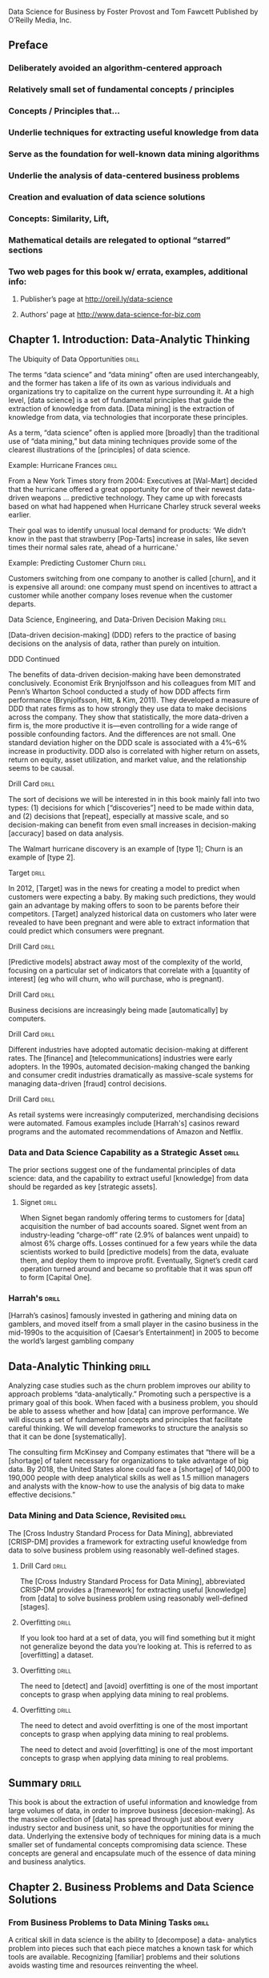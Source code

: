 Data Science for Business
by Foster Provost and Tom Fawcett
Published by O’Reilly Media, Inc.

** Preface
*** Deliberately avoided an algorithm-centered approach
*** Relatively small set of fundamental concepts / principles
*** Concepts / Principles that...
*** Underlie techniques for extracting useful knowledge from data
*** Serve as the foundation for well-known data mining algorithms
*** Underlie the analysis of data-centered business problems
*** Creation and evaluation of data science solutions
*** Concepts:  Similarity, Lift,
*** Mathematical details are relegated to optional “starred” sections
*** Two web pages for this book w/ errata, examples, additional info:
**** Publisher’s page at http://oreil.ly/data-science
**** Authors’ page at http://www.data-science-for-biz.com

** Chapter 1. Introduction: Data-Analytic Thinking
**** The Ubiquity of Data Opportunities 			      :drill:
The terms “data science” and “data mining” often are used interchangeably,
and the former has taken a life of its own as various individuals and
organizations try to capitalize on the current hype surrounding it. At
a high level, [data science] is a set of fundamental principles that guide
the extraction of knowledge from data. [Data mining] is the extraction of
knowledge from data, via technologies that incorporate these principles.

As a term, “data science” often is applied more [broadly] than the
traditional use of “data mining,” but data mining techniques provide
some of the clearest illustrations of the [principles] of data science.

**** Example: Hurricane Frances 				      :drill:
From a New York Times story from 2004:
Executives at [Wal-Mart] decided that the hurricane offered a great
opportunity for one of their newest data-driven weapons … predictive
technology. They came up with forecasts based on what had happened
when Hurricane Charley struck several weeks earlier.

Their goal was to identify unusual local demand for products: ‘We didn’t
know in the past that strawberry [Pop-Tarts] increase in sales, like seven
times their normal sales rate, ahead of a hurricane.'

**** Example: Predicting Customer Churn 			      :drill:
Customers switching from one company to another is called [churn], and it is
expensive all around: one company must spend on incentives to attract a
customer while another company loses revenue when the customer departs.

**** Data Science, Engineering, and Data-Driven Decision Making       :drill:
[Data-driven decision-making] (DDD) refers to the practice of basing
decisions on the analysis of data, rather than purely on intuition.

**** DDD Continued
The benefits of data-driven decision-making have been demonstrated
conclusively. Economist Erik Brynjolfsson and his colleagues from
MIT and Penn’s Wharton School conducted a study of how DDD affects firm
performance (Brynjolfsson, Hitt, & Kim, 2011). They developed a measure
of DDD that rates firms as to how strongly they use data to make decisions
across the company. They show that statistically, the more data-driven a
firm is, the more productive it is—even controlling for a wide range of
possible confounding factors. And the differences are not small. One
standard deviation higher on the DDD scale is associated with a 4%–6%
increase in productivity. DDD also is correlated with higher return on
assets, return on equity, asset utilization, and market value, and the
relationship seems to be causal.

**** Drill Card 						      :drill:
The sort of decisions we will be interested in in this book mainly
fall into two types: (1) decisions for which [“discoveries”] need to be
made within data, and (2) decisions that [repeat], especially at massive
scale, and so decision-making can benefit from even small increases
in decision-making [accuracy] based on data analysis.

The Walmart hurricane discovery is an example of [type 1]; Churn is an
example of [type 2].

**** Target 							      :drill:
In 2012, [Target] was in the news for creating a model to predict when
customers were expecting a baby. By making such predictions, they would
gain an advantage by making offers to soon to be parents before their
competitors. [Target] analyzed historical data on customers who later were
revealed to have been pregnant and were able to extract information that
could predict which consumers were pregnant.

**** Drill Card 						      :drill:
[Predictive models] abstract away most of the complexity of the world,
focusing on a particular set of indicators that correlate with a [quantity
of interest] (eg who will churn, who will purchase, who is pregnant).

**** Drill Card 						      :drill:
Business decisions are increasingly being made [automatically] by computers.

**** Drill Card 						      :drill:
Different industries have adopted automatic decision-making at different
rates. The [finance] and [telecommunications] industries were early adopters.
In the 1990s, automated decision-making changed the banking and consumer
credit industries dramatically as massive-scale systems for managing
data-driven [fraud] control decisions.

**** Drill Card 						      :drill:
As retail systems were increasingly computerized, merchandising decisions
were automated. Famous examples include [Harrah's] casinos reward programs
and the automated recommendations of Amazon and Netflix.

*** Data and Data Science Capability as a Strategic Asset 	      :drill:
The prior sections suggest one of the fundamental principles of data
science: data, and the capability to extract useful [knowledge] from data
should be regarded as key [strategic assets].

**** Signet 							      :drill:
When Signet began randomly offering terms to customers for [data] acquisition
the number of bad accounts soared. Signet went from an industry-leading
“charge-off” rate (2.9% of balances went unpaid) to almost 6% charge
offs. Losses continued for a few years while the data scientists
worked to build [predictive models] from the data, evaluate them, and deploy
them to improve profit. Eventually, Signet’s credit card operation turned
around and became so profitable that it was spun off to form [Capital One].

*** Harrah's 							      :drill:
[Harrah’s casinos] famously invested in gathering and mining data on
gamblers, and moved itself from a small player in the casino business
in the mid-1990s to the acquisition of [Caesar’s Entertainment] in 2005
to become the world’s largest gambling company

** Data-Analytic Thinking 					      :drill:
Analyzing case studies such as the churn problem improves our ability
to approach problems “data-analytically.” Promoting such a perspective
is a primary goal of this book. When faced with a business problem,
you should be able to assess whether and how [data] can improve performance.
We will discuss a set of fundamental concepts and principles that
facilitate careful thinking. We will develop frameworks to structure
the analysis so that it can be done [systematically].

The consulting firm McKinsey and Company estimates that “there will
be a [shortage] of talent necessary for organizations to take advantage
of big data. By 2018, the United States alone could face a [shortage] of
140,000 to 190,000 people with deep analytical skills as well as 1.5
million managers and analysts with the know-how to use the analysis of
big data to make effective decisions.”

*** Data Mining and Data Science, Revisited 			      :drill:
The [Cross Industry Standard Process for Data Mining], abbreviated
[CRISP-DM] provides a framework for extracting useful knowledge from
data to solve business problem using reasonably well-defined stages.

**** Drill Card 						      :drill:
The [Cross Industry Standard Process for Data Mining], abbreviated
CRISP-DM provides a [framework] for extracting useful [knowledge] from
[data] to solve business problem using reasonably well-defined [stages].

**** Overfitting 						      :drill:
If you look too hard at a set of data, you will find something
but it might not generalize beyond the data you’re looking at. This
is referred to as [overfitting] a dataset.

**** Overfitting 						      :drill:
The need to [detect] and [avoid] overfitting is one of the most important
concepts to grasp when applying data mining to real problems.

**** Overfitting 						      :drill:
The need to detect and avoid overfitting is one of the most important
concepts to grasp when applying data mining to real problems.

The need to detect and avoid [overfitting] is one of the most important
concepts to grasp when applying data mining to real problems.

** Summary 							      :drill:
This book is about the extraction of useful information and knowledge
from large volumes of data, in order to improve business [decesion-making].
As the massive collection of [data] has spread through just about every
industry sector and business unit, so have the opportunities for mining
the data. Underlying the extensive body of techniques for mining data
is a much smaller set of fundamental concepts compromising data science.
These concepts are general and encapsulate much of the essence of
data mining and business analytics.

** Chapter 2. Business Problems and Data Science Solutions
*** From Business Problems to Data Mining Tasks 		      :drill:
A critical skill in data science is the ability to [decompose] a data-
analytics problem into pieces such that each piece matches a known
task for which tools are available. Recognizing [familiar] problems and
their solutions avoids wasting time and resources reinventing the wheel.

Despite the large number of specific data mining algorithms developed over
the years, there are only a handful of fundamentally different types of
tasks these algorithms address. It is worth defining these tasks clearly.

**** TODO Table - Unfinished

| Task                                            | Desc |
|-------------------------------------------------+------|
| Classification and class probability estimation |      |
| Regression (“value estimation”)                 |      |
| Similarity                                      |      |
| Similarity Matching                             |      |
| Clustering                                      |      |
| Co-occurance Grouping                           |      |
| Profiling                                       |      |
| Link Prediction                                 |      |
| Data Reduction                                  |      |
| Causal Modeling                                 |      |

**** Drill 							      :drill:
[Classification] and [class probability estimation] attempt to predict,
for each individual in a population, which of a (small) set of [classes]
this individual belongs to. Usually the [classes] are mutually exclusive.

**** Drill 							      :drill:
[Classification] and [class probability estimation] attempt to [predict],
for each individual in a population, which of a (small) set of classes
this individual belongs to. Usually the classes are [mutually exclusive].

**** Drill 							      :drill:
An example classification question:  “Among all the customers which
are likely to respond to a given offer?” In this example the [two]
classes could be called ["will respond"] and ["will not" respond].

**** Drill 							      :drill:
A closely related task is scoring or class [probability estimation].
A scoring model applied to an individual produces, instead
of a class prediction, a score representing the [probability] (or some
other quantification of likelihood) that that individual belongs to
each class. In our customer response scenario, a scoring model would
be able to evaluate each individual customer and produce a score of
how likely each is to respond to the offer.

**** Drill 							      :drill:
Regression (or “value estimation”) attempts to [estimate] or predict, for
each individual, the [numerical] value of some variable for that individual.

An example regression question would be: “How [much] will a given customer
use the service?” The property (variable) to be predicted here is
service usage, and a model could be generated by looking at other,
similar individuals in the population and their historical usage.

**** Drill 							      :drill:
Informally, [classification] predicts whether something will happen, whereas
[regression] predicts how much something will happen.

**** Drill 							      :drill:
Similarity matching attempts to identify [similar] individuals based
on data known about them.

**** Drill 							      :drill:
[Similarity matching] is the basis for one of the most popular methods
for making product recommendations (finding people who are similar
to you in terms of the products they have liked or have purchased)

**** Drill 							      :drill:
[Clustering] attempts to group individuals in a population together by
their similarity, but not driven by any specific [purpose]. An example
[clustering] question would be: “Do our customers form natural groups
or segments?”

**** Drill 							      :drill:
[Co-occurrence grouping] (also known as frequent itemset mining, association
rule discovery, and market-[basket] analysis) attempts to find associations
between entities based on transactions involving them. An example [co-
occurrence] question would be: What items are commonly purchased together?

**** Drill 							      :drill:
[Clustering] looks at similarity between objects based on the objects’
[attributes], while [co-occurrence grouping] considers similarity of objects
based on their appearing together in transactions.

**** Drill 							      :drill:
Co-occurrence of products in purchases is a common type of grouping
known as [market-basket analysis].

**** Drill 							      :drill:
Profiling (also known as [behavior] description) attempts to characterize
the typical [behavior] of an individual, group, or population.

**** Drill 							      :drill:
[Profiling] is often used to establish behavioral norms for [anomaly]
detection applications such as [fraud] detection and monitoring for
[intrusions] to computer systems.

**** Drill 							      :drill:
[Link prediction] attempts to predict connections between data items,
usually by suggesting that a [link] should exist, and possibly also
estimating the strength of the [link]. [Link prediction] is common in social
networking systems.

**** Drill 							      :drill:
Link prediction can also estimate the [strength] of a link. We search
for links that do not exist between customers and movies, but that
we predict should [exist] and should be [strong]. These links form the
basis for [recommendations].

**** Drill 							      :drill:
[Data reduction] attempts to take a large set of data and replace it
with a smaller set of data that contains much of the important [information]
in the larger set. The smaller dataset may be easier to deal with or
to process. Moreover, the smaller dataset may [better reveal information].

**** Drill 							      :drill:
[Causal modeling] attempts to help us understand what events or actions
actually influence others. For example, did the advertisements influence
consumers to purchase? Or did the predictive models simply do a good
job of identifying those consumers who would have purchased anyway?

**** Drill 							      :drill:
Techniques for causal modeling include those involving a substantial
investment in data, such as [randomized] controlled experiments (eg,
so-called [“A/B tests”]), as well as sophisticated methods for drawing
causal conclusions from [observational] data.

*** Supervised Versus Unsupervised Methods 			      :drill:
The terms supervised and unsupervised were inherited from the field
of [machine learning]. Metaphorically, a teacher “supervises” the learner
by carefully providing [target] information along with a set of examples.
An [unsupervised] learning task might involve the same set of examples but
would not include the [target] information. The learner would be given
no information about the [purpose] of the learning, but would be left
to form its own conclusions about what the examples have in common.

**** Drill 							      :drill:
Technically, another condition must be met for supervised data mining:
there must be [data on the target]. It is not enough that the [target]
information exist in principle; it must also exist in the [data].

**** Drill 							      :drill:
[Supervised] tasks require different techniques than unsupervised tasks do,
and the results often are much more [useful]. A supervised technique is
given a [specific purpose] for the grouping—predicting the target.
[Clustering], an unsupervised task, produces [groupings] based on
similarities, but there is no guarantee that these similarities
are [meaningful] or will be useful for any particular [purpose].

**** Drill 							      :drill:
Acquiring data on the [target] often is a key data science [investment].
The value for the target variable for an individual is often called
the individual’s [label], emphasizing that often (not always) one
must incur expense to actively [label] the [data].

**** Drill 							      :drill:
Classification, regression, and causal modeling generally are solved
with [supervised] methods. Similarity matching, link prediction, and
data reduction could be [either]. Clustering, co-occurrence grouping, and
profiling generally are [unsupervised]. The fundamental principles of
data mining that we will present underlie all these types of technique.

**** Drill 							      :drill:
[Classification], [regression], and [causal modeling] generally are solved
with supervised methods.

**** Drill 							      :drill:
[Similarity matching], [link prediction], and [data reduction] can be
solved with either supervised or [unsupervised] methods.

**** Drill 							      :drill:
[Clustering], [co-occurrence grouping], and [profiling] generally use
unsupervised methods.

**** Drill 							      :drill:
Classification, regression, and causal modeling generally are solved
with [supervised] methods.

**** Drill 							      :drill:
Similarity matching, link prediction, and data reduction can be
solved with [either supervised or unsupervised] methods.

**** Drill 							      :drill:
Clustering, co-occurrence grouping, and profiling generally use
[unsupervised methods].

**** Drill 							      :drill:
Two main subclasses of [supervised learning], classification and regression,
are distinguished by the type of target. Regression involves a [numeric]
target while classification involves a [categorical (often binary)] target.

**** Drill 							      :drill:
Two main subclasses of supervised learning, [classification] and [regression],
are distinguished by the type of target. [Regression] involves a numeric
target while [classification] involves a categorical (often binary) target.

**** Drill 							      :drill:
For business applications we often want a [numerical prediction] over a
[categorical target]. In the churn example, a basic yes/no prediction of
whether a customer is likely to continue to subscribe to the service
may not be sufficient; we want to model the [probability] that the customer
will continue. This is still considered [classification] modeling rather
than [regression] because the underlying target is [categorical]. Where
necessary for clarity, this is called [“class probability estimation.”]

**** Drill 							      :drill:
A vital part in the early stages of the data mining process is (i) to
decide whether the line of attack will be [supervised] or [unsupervised],
and (ii) if [supervised], to produce a precise definition of a [target]
variable. This variable must be a specific [quantity] that will be the
focus of the data mining.

*** The Data Mining Process
**** Drill 							      :drill:
Data science is a [craft]. As with many mature crafts, there is a
 well-understood [process] that places a structure on the problem,
allowing reasonable [consistency], [repeatability], and [objectiveness].

**** Drill 							      :drill:
A useful codification of the data mining process is given by the
 [Cross Industry Standard Process for Data Mining] (CRISP-DM).

**** Drill 							      :drill:
A useful codification of the data mining process is [CRISP-DM] (abbv).

*** TODO - Add illustration Figure 2-2.1 Figure 2-2.

*** CRISP-DM Table  :drill:
:PROPERTIES:
:DRILL_CARD_TYPE: hide2cloze
:END:

The CRISP-DM process includes the following stages:

1. [Business Understanding]
2. [Data Understanding]
3. [Data Preparation]
4. [Modeling]
5. [Evaluation]
6. [Deployment]

*** About the CRISP data mining process  :drill:
:PROPERTIES:
:DRILL_CARD_TYPE: hide2cloze
:END:

This process diagram makes explicit the fact that [iteration] is the rule
rather than the exception. Going through the process once without having
solved the problem is, generally speaking, not a [failure]. Often the
entire process is an [exploration] of the data, and after the first
[iteration] the data science team [knows much more]. The next iteration
can be much more [well-informed].

** Business Understanding  :drill:
Initially, it is vital to understand the problem to be solved.
This may seem obvious, but business projects seldom come pre-packaged
as clear and unambiguous data mining problems. Often, [recasting] the
problem and [designing] a solution is an [iterative] process of [discovery].

*** Drill  :drill:
The [Business Understanding] stage represents a part of the craft
where the analysts’ creativity plays a large role. Data science
has some things to say, as we will describe, but often the key
to a great success is a creative problem formulation by some analyst
regarding how to cast the [business] problem as one or more [data
science] problems. High-level knowledge of the [fundamentals] helps
creative business analysts see novel formulations.

** Data Understanding  :drill:
A critical part of the [data understanding] phase is estimating
the [costs] and [benefits] of each [data source] and deciding
whether further [investment] is merited.

*** Credit card fraud  :drill:
  :PROPERTIES:
  :DRILL_CARD_TYPE: hide2cloze
  :END:
Data mining has been used extensively for fraud detection, and
many fraud detection problems involve classic [supervised] data
mining tasks. Fraudulent charges are usually caught—if not initially
by the [company], then later by the [customer] when account activity
is reviewed. Nearly all fraud is [identified] and reliably
[labeled], since the legitimate customer and the person perpetrating
the fraud are different people and have opposite goals. Thus credit
card transactions have reliable [labels] (fraud and legitimate) that
may serve as targets for a [supervised] technique.

*** Medicare fraud  :drill:
  :PROPERTIES:
  :DRILL_CARD_TYPE: hide2cloze
  :END:
Those who commit [Medicare] fraud are a subset of the legitimate
users; there is no separate disinterested party who will declare
exactly what the “correct” charges should be. Consequently the
Medicare billing data have no reliable [target] variable indicating
fraud, and a [supervised] learning approach that could work for
credit card fraud is not applicable. Such a problem usually requires
[unsupervised] approaches such as [profiling], [clustering], [anomaly
detection], and [co-occurrence grouping].

** Data Preparation  :drill:
Typical examples of data [preparation] are converting data to tabular
format, removing or [inferring missing] values, and converting data
to different [types]. Some data mining techniques are designed for
[symbolic] and [categorical] data, while others handle only [numeric]
values. In addition, numerical values must often be [normalized]
or [scaled] so that they are comparable.

*** Leaks  :drill:
One very general and important concern during data preparation
is to beware of [“leaks”] (Kaufman et al. 2012). A [leak] is a situation
where a [variable] collected in historical data gives information
on the [target] variable — information that appears in historical
data but is not actually available when the decision has to be made.

** Modeling  :drill:
The output of the [modeling] stage is some sort of [model] or pattern
capturing regularities in the data.

** Evaluation  :drill:
The purpose of the [evaluation] stage is to assess the data mining
results rigorously and to gain confidence that they are valid
and reliable before moving on. If we look hard enough at any dataset
we will find [patterns], but they may not survive careful scrutiny.

*** Evaluation State and Business Goals  :drill:
Equally important, the evaluation stage also serves to help ensure
that the model satisfies the original [business] goals. Recall
that the primary goal of data science for business is to support
[decision making], and that we started the process by focusing
on the business problem we would like to solve.

*** Drill  :drill:
To facilitate such qualitative assessment, the data scientist
must think about the comprehensibility of the model to [stakeholders]
(not just to the [data scientists]). And if the model itself is not
comprehensible (e.g., maybe the model is a very complex mathematical
formula), how can the data scientists work to make the behavior
of the model be comprehensible.

*** Evaluation framework  :drill:
A comprehensive evaluation [framework] is important because
getting detailed information on the [performance] of a deployed
model may be difficult or impossible.

*** A/B Testing  :drill:
In our churn example, if we have decided from laboratory tests that
a data mined model will give us better churn reduction, we may want
to move on to an [“in vivo”] evaluation, in which a live system
randomly applies the model to some customers while keeping other
customers as a [control group].

** Deployment  :drill:
In the [deployment] stage the results of data mining, and increasingly
the data mining techniques themselves, are put into real use in order
to realize some return on investment.

*** Deploying data mining models  :drill:
Increasingly, the data mining techniques themselves are deployed.
For example, for targeting online advertisements, systems are
deployed that automatically build (and test) [models] in [production]
when a new advertising campaign is presented.

*** Deploying data mining models  :drill:
Two main reasons for deploying the data mining system itself rather than
the models produced by a data mining system are (i) the world may [change
faster] than the data science team can adapt, as with fraud and intrusion
detection, and (ii) a business has too many [modeling] tasks for their
data science team to manually curate each [model] individually.

*** Deploying into production  :drill:
  :PROPERTIES:
  :DRILL_CARD_TYPE: show2cloze
  :END:
It may be best to deploy the data mining phase into production. In doing
so, it is critical to [instrument] the system to alert the data science
team of any seeming [anomalies] and to provide [fail-safe] operation.

** Implications for Managing the Data Science Team  :drill:
  :PROPERTIES:
  :DRILL_CARD_TYPE: hide2cloze
  :END:
Data mining is an [exploratory] undertaking closer to [research and
development] than it is to [engineering]. The [CRISP] cycle is based
around [exploration]; it iterates on approaches and strategy rather
than on [software designs]. Outcomes are far less [certain], and the
results of a given step may change the understanding of the problem.

** Software skills versus analytics skills  :drill:
In analytics, it’s important for individuals to be able to formulate
problems well, to [prototype] solutions quickly, to make good [assumptions]
in the face of ill-structured problems, to design [experiments]
that represent good [investments], and to analyze results.

** Other Analytics Techniques and Technologies
  :PROPERTIES:
  :DRILL_CARD_TYPE: show2cloze
  :END:
To this end, we present six groups of related analytic techniques.
Where appropriate we draw comparisons and contrasts with data mining.
The main difference is that data mining focuses on the [automated]
search for [knowledge], [patterns], or [regularities] from [data].

*** Statistics  :drill:
  :PROPERTIES:
  :DRILL_CARD_TYPE: show2cloze
  :END:
Often we want to calculate [summary statistics] [conditionally] on one
or more [subsets] of the [population] (e.g., “Does the churn rate differ
between male and female customers?”

*** Database Querying  :drill:
  :PROPERTIES:
  :DRILL_CARD_TYPE: show2cloze
  :END:
A [query] is a specific request for a [subset] of data or for [statistics]
about data, formulated in a technical language and posed to a [database]
system.

*** Other Analytics Techniques and Technologies  :drill:
[On-line Analytical Processing] (OLAP) provides an easy-to-use GUI
to query large data collections, for the purpose of facilitating
data exploration. The idea of [“on-line” processing] is that it
is done in realtime, so analysts and decision makers can find
answers to their queries quickly and efficiently. Unlike the [“ad
hoc”] querying enabled by tools like SQL, for OLAP the dimensions
of analysis must be pre-programmed into the OLAP system.

**** Drill  :drill:
OLAP systems are designed to facilitate manual or visual exploration
of the data by analysts. OLAP performs no modeling or automatic
[pattern finding]. As an additional contrast, unlike with OLAP, [data
mining] tools generally can incorporate new dimensions of analysis
easily as part of the exploration. OLAP tools can be a useful
[complement] to data mining tools for discovery from business data.

*** Data Warehousing  :drill:
[Data warehouses] collect and coalesce data from across an enterprise,
often from multiple transaction-processing systems, each with
its own database.

**** Drill  :drill:
Data [warehousing] may be seen as a facilitating technology of data
mining. It is not always necessary, as most data mining does not
access a [data warehouse], but firms that decide to invest in [data
warehouses] often can apply data mining more broadly and more deeply
in the organization.

*** Regression Analysis  :drill:
  :PROPERTIES:
  :DRILL_CARD_TYPE: hide2cloze
  :END:
This book will focus on different issues than usually encountered
in a regression analysis book or class. Here we are less interested
in explaining a particular [dataset] as we are in extracting [patterns]
that will [generalize] to other data, and for the purpose of improving
some business process. Typically, this will involve [estimating] or
[predicting] values for cases that are not in the analyzed data set.

**** Explanatory Models vs Predictive Modeling  :drill:
The topic of explanatory modeling versus predictive modeling can elicit
deep-felt debate, which goes well beyond our focus. What is important
is to realize that there is considerable overlap in the [techniques] used,
but that the lessons learned from [explanatory] modeling do not all apply
to [predictive] modeling. A reader with some background in regression
analysis may encounter new and even seemingly contradictory lessons.

*** Machine Learning and Data Mining  :drill:
The collection of methods for extracting [predictive] models from
data, now known as [machine learning] methods, were developed in
several fields contemporaneously, most notably [Machine Learning],
Applied Statistics, and Pattern Recognition.

**** Drill  :drill:
Machine Learning as a field of study arose as a subfield of [Artificial
Intelligence], which was concerned with methods for improving the
knowledge or performance of an intelligent [agent] over time, in response
to the [agent’s] experience in the world.

**** Drill  :drill:
[Machine Learning] as a field of study arose as a subfield of AI.

**** Drill  :drill:
The field of Data Mining (or [KDD]: [Knowledge Discovery and Data Mining])
started as an offshoot of [Machine Learning], and they remain closely
linked. Both fields are concerned with the [analysis] of data to find
useful or informative [patterns]. Indeed, the areas are so closely related
that researchers commonly participate in both communities.

**** Drill :drill:
  :PROPERTIES:
  :DRILL_CARD_TYPE: hide2cloze
  :END:
Because [Machine Learning] is concerned with many types of performance
improvement, it includes subfields such as [robotics] and [computer vision]
that are not part of [KDD]. It also is concerned with issues of agency
and cognition, how will an intelligent agent use learned knowledge to
reason and act in an environment, which are not concerns of [Data Mining].

**** Drill  :drill:
  :PROPERTIES:
  :DRILL_CARD_TYPE: hide2cloze
  :END:
Historically, KDD spun off from Machine Learning as a research
field focused on concerns raised by examining [real-world] applications,
and a decade and a half later the KDD community remains more concerned
with applications than Machine Learning is. As such, research
focused on [commercial] applications and [business] issues of data
analysis tends to gravitate toward the [KDD] community rather than
to [Machine Learning]. [KDD] also tends to be more concerned with
the entire process of data analytics: data preparation, model
learning, evaluation, and so on.

* Chapter 3. Introduction to Predictive Modeling: From Correlation to Supervised Segmentation
** Fundamental concepts: Identifying informative attributes; Segmenting data by progressive attribute selection
** Exemplary techniques: Finding correlations; Attribute/variable selection; Tree induction

*** Supervised segmentation  :drill:
We begin by thinking of predictive modeling as supervised segmentation:
How can we segment the population into groups that differ from each other
with respect to some quantity of [interest]. In particular, how can we
segment the [population] with respect to something that we would like
to predict or [estimate].

*** Informative variables  :drill:
In the process of discussing supervised segmentation, we introduce
one of the fundamental ideas of data mining: finding or selecting important,
informative [variables] or [“attributes”] of the entities described by
the data. What exactly it means to be informative varies among applications,
but generally, [information] is a quantity that reduces [uncertainty].

*** Drill  :drill:
A key to [supervised] data mining is that we have some [target] quantity
we would like to [predict] or to otherwise understand better.

*** Drill  :drill:
We would like to find knowable [attributes] that [correlate] with the
target of [interest], that reduce our [uncertainty] in it. Just finding
these correlated variables may provide important insight into the business problem.

Finding informative attributes also is useful to help us deal with increasingly larger
databases and data streams. Datasets that are too large pose computational problems
for analytic techniques, especially when the analyst does not have access to high-
performance computers. One tried-and-true method for analyzing very large datasets
is first to select a subset of the data to analyze. Selecting informative attributes provides
an “intelligent” method for selecting an informative subset of the data. In addition,
attribute selection prior to data-driven modeling can increase the accuracy of the mod‐
eling, for reasons we will discuss in Chapter 5.

*** TODO Include Fig 3-1  :drill:
Data mining terminology for a supervised classification problem. The
problem is supervised because it has a [target attribute] and some
“training” data where we know the value for the [target attribute].
It is a classification (rather than regression) problem because the
target is a [category] (yes or no) rather than a [number].

*** Drill  :drill:
Finding informative attributes also is the basis for a widely used
predictive modeling technique called [tree induction].

*** Drill  :drill:
[Tree induction] incorporates the idea of supervised segmentation in an
elegant manner, repeatedly selecting informative attributes.

** Models, Induction, and Prediction  :drill:
Generally speaking, a [model] is a simplified representation of reality
created to serve a purpose. For example, a map is a [model] of the
physical world.

*** Model terminology  :drill:
A model is a simplified [representation] of reality created to serve a
[purpose]. For example, a [map] is a model of the physical world.

*** Predictive models  :drill:
In data science, a predictive model is a formula for estimating the
unknown value of interest: the [target]. The formula could be [mathematical],
or it could be a [logical statement] such as a rule (often it is both).

** Terminology: Prediction  :drill:
In common usage, [prediction] means to forecast a future event. In data
science, [prediction] generally means to [estimate] an unknown value. This
value could be something in the future (in common usage, [prediction]),
but it could also be something in the present or in the past.

*** Descriptive Modeling  :drill:
Predictive models are intended to be used to [estimate] an unknown
value. This is in contrast to [descriptive] modeling, where the primary
purpose of the model is not to [estimate] a value but instead to gain
insight into the underlying phenomenon or process.

*** Supervised Learning  :drill:
[Supervised learning] is model creation where the model describes a
relationship between a set of selected variables (attributes or features)
and a predefined variable called the [target] variable. The model estimates
the value of the [target] variable as a function (possibly a probabilistic
function) of the features.

*** Terminology:  Instance  :drill:
An [instance] or [example] represents a fact or a data point, in this case
a historical customer who had been given credit. This is also called
a [row] in database or spreadsheet terminology.

*** Terminology:  Instance  :drill:
An instance is described by a set of attributes (fields, columns, variables,
or features). An instance is also sometimes called a [feature vector],
because it can be represented as a fixed-length ordered collection
([vector]) of feature values.

** Many Names for the Same Things  :drill:
There are several different names for the same things:
We typically will refer to a [dataset], whose form usually is the same
as a [table] of a database or a [worksheet] of a spreadsheet.

** Many Names for the Same Things  :drill:
A dataset contains a set of examples or [instances]. An [instance] also
is referred to as a [row] of a database table or sometimes a [case] in
statistics.

** Many Names for the Same Things  :drill:
The features (table columns) have many different names as
well. Statisticians speak of [independent variables] or [predictors] as
the attributes supplied as input. In operations research you may also
hear [explanatory variable]. The target variable, whose values are to
be predicted, is commonly called the [dependent variable] in statistics.

*** Terminology:  Induction  :drill:
  :PROPERTIES:
  :DRILL_CARD_TYPE: show1cloze
  :END:
The creation of models from data is known as model [induction], which
is a term from philosophy that refers to generalizing from [specific]
cases to [general] rules (or laws, or truths).

*** Terminology:  Induction  :drill:
  :PROPERTIES:
  :DRILL_CARD_TYPE: show1cloze
  :END:
The procedure that creates the model from the data is called the induction
[algorithm] or [learner]. Most inductive procedures have variants that
induce models both for [classification] and for [regression].

** Terminology: Induction and deduction  :drill:
Induction can be contrasted with [deduction], which starts with [general]
rules and [specific] facts, and creates other [specific] facts from them.

*** Drill  :drill:
The input data for the induction algorithm, used for inducing the model,
are called the [training] data. They are [labeled] data because the
value for the [target] variable is known.

** Supervised Segmentation  :drill:
An intuitive way of thinking about extracting patterns from data in a
supervised manner is to try to [segment] the population into [subgroups]
that have different values for the target variable (and within the
[subgroup] the instances have similar values for the target variable).

** Selecting Informative Attributes  :drill:
  :PROPERTIES:
  :DRILL_CARD_TYPE: show1cloze
  :END:
Technically, we would like the resulting groups to be as [pure] as
possible. By [pure] we mean [homogeneous] with respect to the target
variable. If every member of a group has the same [value] for the target,
then the group is [pure]. If there is at least one member of the group
that has a different value for the target variable than the rest of
the group, then the group is [impure].

*** Complications when splitting attributes into groups
Technically, there are several complications:
1. Attributes rarely split a group perfectly. Even if one subgroup
happens to be pure,the other may not.
2. In the prior example, the condition body-color=gray only splits
off one single datapoint into the pure subset. Is this better than
another split that does not produce any pure subset, but reduces the
impurity more broadly?
3. Not all attributes are binary; many attributes have three or more
distinct values. We must take into account that one attribute can split
into two groups while another might split into three groups, or seven.
4. Some attributes take on numeric values (continuous or integer).

*** Information gain  :drill:
Fortunately, for classification problems we can address all the issues
by creating a formula that evaluates how well each attribute splits
a set of examples into segments, with respect to a chosen target variable.
Such a formula is based on a purity measure. The most common splitting
criterion is called [information gain], and it is based on a purity measure
called [entropy]. Both concepts were invented by one of the pioneers
of [information theory], [Claude Shannon], in his seminal work in the field.

*** Entropy  :drill:
  :PROPERTIES:
  :DRILL_CARD_TYPE: show1cloze
  :END:
[Entropy] is a measure of [disorder] that can be applied to a set and
tells us how [mixed (impure)] the segment is with respect to these
properties of interest. For example, a mixed up segment with lots
of write-offs and lots of non-write-offs would have [high entropy].

*** Entropy formula  :drill:
More technically, entropy is defined as:

entropy = [-( p1 log (p1) + p2 log (p2) + ⋯ )]

Each pi is the [probability] of property i within the set, ranging from
pi = [1] when all members of the set have property i, and pi = [0] when
no members of the set have property i.

The … simply indicates that there may be more than just two properties

For the technically minded, the logarithm is generally taken as base [2].

*** TODO Entropy conceptual Fig 3-3
Entropy measures the general disorder of the set:
ranging from [zero] at minimum disorder, when all members are the same,
to [one] at maximal disorder, when the properties are equally mixed.
Note: [An upside down parabola]

*** Entropy conceptual
A set composed of a single item has an entropy measure of [0].
This is the [minimum] entropy possible.

*** Entropy conceptual
A set with the same number of two distinct items has [maximum] entropy.
The entropy measure would equal [1] in this case.

*** Entropy conceptual
A set composed of n distinct items has an entropy measure of [-log(1/n,2)].
This is an example of maximum [disorder or entropy].

*** Information Gain  :drill:
Entropy is only part of the story. We would like to measure how informative
an attribute is with respect to our target: how much [gain] in information
it gives us about the value of the target variable. An attribute
segments a set of instances into several subsets. Entropy only tells
us how impure [one] individual subset is. Fortunately, with entropy to
measure how [disordered] any set is, we can define [information gain (IG)]
to measure how much an attribute improves (ie decreases) entropy over
the whole segmentation it creates.

**** Drill - Information Gain  :drill:
Strictly speaking, [information gain] measures the change in [entropy]
due to any amount of new information being added.

*** Information Gain (Equation 3-2)
The definition of information gain (IG) is:
IG(parent, children) = f(parent) - ( p(c1) × f(c1) + p(c2) × f(c2) + ⋯ )

Where f is the entropy function

Entropy for each child (ci) is weighted by the proportion of instances
belonging to that child, p(ci). This addresses directly our concern
from above that splitting off a single example, and noticing that
that set is pure, may not be as good as splitting the parent set
into two nice large, relatively pure subsets, even if neither is pure.

**** Information Gain w/ numeric variables  :drill:
With regards to information gain, [numeric] variables can be [discretized]
by choosing a split point (or many split points) and then treating the
result as a [categorical] attribute. For example, income could be
divided into two or more ranges. Information gain can be applied to
evaluate the segmentation created by this [discretization] of the
[numeric] attribute. We still are left with the question of how to
choose the split point(s). Conceptually, we can try all reasonable split
points, and choose the one that gives the highest [information gain].

*** Numeric target variables  :drill:
Finally, what about supervised segmentations for _regression problems_,
problems with a [numeric] target variable? Looking at reducing the
impurity of the child subsets still makes intuitive sense, but information
gain is not the right measure, because entropy-based [information
gain] is based on the distribution of the properties in the segmentation.

*** Numeric target variables  :drill:
Instead, we want a measure of the purity of the numeric (target) values
in the subsets. A natural measure of impurity for numeric values is
[variance]. If the set has all the same values for the numeric target
variable, then the set is [pure] and the [variance] is zero. If the
numeric target values in the set are very different, then the set will have
high [variance]. We can create a similar notion to information gain
by looking at reductions in [variance] between parent and children.
The process proceeds in direct analogy to the derivation for information
gain above. To create the best segmentation w/ a numeric target, we might
choose the one that produces the best weighted average [variance] reduction.

** Example: Attribute Selection with Information Gain  :drill:
Information gain can be used for all of the following:
- find the most [informative] attribute for [estimating] the target variable
- [rank] a set of attributes by their informativeness
- reduce the [size of the data] to be analyzed

*** Entropy graph  :drill:
An [entropy graph] can illustrate entropy reduction graphically. It is
a two-dimensional description of the entire dataset’s entropy as it is
divided by the different [attributes]. On the x axis is the [proportion
of the dataset] (0 to 1), and on the y axis is the [entropy] (also 0 to 1)
of a given piece of the data. The amount of [shaded area] in each graph
represents the amount of [entropy] in the dataset when it is divided by
some chosen attribute. Our goal of having the lowest entropy corresponds
to having as little [shaded area] as possible.

** Supervised Segmentation with Tree-Structured Models  :drill:
Selecting the single variable that gives the most information
gain creates a very simple segmentation. A [multivariate] (multiple
attribute) supervised segmentation is produced by selecting multple
attributes with each attribute providing some [information gain].

*** Multivariate Induction Tree  :drill:
  :PROPERTIES:
  :DRILL_CARD_TYPE: show1cloze
  :END:
A multivariate segmentation of the data takes the form of an [upside down]
tree with the [root] at the top. Each interior node in the tree contains
a [test of an attribute], with each branch from the node representing
a [distinct] value, or [range] of values, of the [attribute]. The tree
creates a [segmentation] of the data: each leaf corresponds to a [segment],
and the attributes and values along the path give the characteristics
of the segment. The tree is a [supervised] segmentation, because each
leaf contains a value for the [target] variable. Such a tree is called
a [classification tree] or more loosely a [decision tree].

*** Question  :drill:
Classification trees often are used as [predictive] models. In
use, when presented with an example for which we do not know its
classification, we can predict its classification by finding the
corresponding segment and using the class value at the [leaf].
The nonleaf nodes are often referred to as [“decision nodes”] because
when descending through the tree, at each node one uses the values
of the [attribute] to make a decision about which branch to follow.
Eventually a [terminal] node is reached, which gives a class prediction.

*** Question  ːdrillː
Classification trees are one sort of tree-structured model. ɪn
business applications often we want to predict the [probability]
of membership in the class (e.g., the probability of churn or write-off),
rather than the [class] itself. In this case, the leaves of the
probability estimation tree would contain these [probabilities]
rather than a simple value. If the target variable is numeric,
the leaves of the [regression] tree contain numeric values.


*** Drill  ːdrillː
There are many techniques to [induce] a supervised segmentation from
a dataset. One of the most popular is to create a tree-structured
model ([tree] [induction]). These techniques are popular because tree
models are [easy] to understand, [robust] to many common data problems
and are [relatively] efficient.

*** Drill  ːdrillː
Tree induction takes a [divide-and-conquer] approach (type of algorithm),
starting with the whole dataset and applying variable selection to
try to create the [purest] subgroups possible using the attributes.

*** Drill  ːdrillː
In summary, the procedure of classification tree induction is a [recursive]
process of divide and [conquer], where the goal at each step is to select
an [attribute] to partition the current group into subgroups that are
as [pure] as possible with respect to the [target] variable.

** Visualizing Segmentations  ːdrillː
Continuing with the metaphor of predictive model building as supervised
segmentation, it is instructive to visualize exactly how a classification
tree partitions the [instance space], which is simply the space described
by the data features. A common form of [instance space] visualization
is a scatterplot on some pair of features, used to compare one variable
against another to detect correlations and relationships.

*** Drill   ːdrillː
A classification tree [partitions] the instance space; The space described
by the [data features].

*** Drill  ːdrillː
ɪn a classification tree, each internal node corresponds to a [split]
of the instance space. Each leaf node corresponds to an [unsplit region]
of the space (a segment of the population). Whenever we follow a
path in the tree out of a decision node we are restricting attention
to one of the two (or more) [subregions] defined by the split.

*** Decision lines and hyperplanes  ːdrillː
The lines separating the regions are known as [decision lines] (in two
dimensions) or more generally decision [surfaces] or decision [boundaries].
Each node of a classification tree tests a single variable against
a fixed value so the decision boundary corresponding to it will always
be [perpendicular] to the axis representing this variable. In 2-dimensions,
the line will be either horizontal or vertical.

**** Boundary Surfaces  ːdrillː
If the data had three variables the instance space would be 3-dimensional
and each boundary surface imposed by a classification tree would
be a 2-dimensional plane.

**** Decision Boundaries and Hyperplanes  ːdrillː
In higher dimensions, for a problem of n variables, each node of a
classification tree imposes an [(n–1)] dimensional hyperplane decision
[boundary] on the [instance] space.

** Trees as Sets of Rules  :drill:
Given a decision tree, if we trace down a single path from the root node to
a leaf, collecting the conditions as we go, we generate a [rule]. Each rule
consists of the attribute [tests] along the [path] connected with the
logical conjugate [AND]. The tree is equivalent to this [rule set].

** Probability Estimation  :drill:
In many decision-making problems, we would like a more informative
prediction than just a classification. For example, in our churn-prediction
problem, rather than simply predicting whether a person will leave
the company within 90 days of contract expiration, we would much
rather have an estimate of the [probability] that he will leave the company.

*** Drill  ːdrillː
In a [probability estimation tree] model each leaf is assigned an estimate
of the probability of membership in the different classes.

*** Drill  ːdrillː
We can use instance counts at each leaf to compute a class probability
estimate. For example, if a leaf contains n positive instances and
m negative instances, the probability of any new instance being positive
may be estimated as n / (n + m). This is called a [frequency]-based
estimate of class membership probability. At this point you may spot
a problem with estimating class membership probabilities this way:
we may be overly optimistic about the probability of class membership
for segments with [very small numbers of instances].

*** Drill  ːdrillː
ɪf a leaf in a class probability estimation tree happens to have only
a single instance, should we be willing to say that there is a 100%
probability that members of that segment will have the class that this
one instance happens to have? [No]. This is an example of [overfitting].

*** Laplace Correction  ːdrillː
One easy way to address the problem of small samples for tree-based
class probability estimation, instead of simply computing the frequency,
use a [smoothed] version of the frequency-based estimate, known as the
[Laplace correction], the purpose of which is to moderate the influence
of leaves with only a few instances. The equation for binary class
probability estimation becomes:

p(c) = (n + 1) / (n + m + 2)

where n is the number of examples in the leaf [belonging] to class c,
and m is the number of examples [not belonging] to class c.

*** Laplace correction example  ːdrillː
Let’s walk through an example with and without the Laplace correction.
A leaf node with two positive instances and no negative instances would
produce the same frequency-based estimate as a leaf node with 20
positive instances and no negatives. However, the first leaf node
has much less evidence and may be extreme only due to there being so
few instances. Its estimate should be tempered by this consideration.
The Laplace equation smooths its estimate down to p = 0.75 to reflect
this uncertainty; the Laplace correction has much less effect on the leaf
with 20 instances (p ≈ 0.95). As the number of instances [increases],
the Laplace equation converges to the [frequency-based] estimate.

** Summary
*** Drill  ːdrillː
One of data science’s fundamental notions: finding and selecting
informative attributes. Selecting [informative] attributes.

*** Drill  ːdrill
One basic measure of attribute information is called [information gain],
which is based on a purity measure called [entropy]; another is [variance]
reduction.

*** Drill  ːdrillː
Selecting informative attributes forms the basis of a common modeling
technique called [tree induction] which [recursively] finds informative
attributes for subsets of the data. In so doing it [segments] the space
of instances into similar regions.

*** Drill  ːdrillː
The partitioning is [supervised] in that it tries to find segments
that give increasingly precise information about the quantity to be
predicted, the [target].

*** Tree Induction - History  ːdrillː
Research on tree induction goes back at least to the [1950s] and [1960s].
Some of the earliest popular tree induction systems includeː
CHAID (Chi-squared Automatic Interaction Detection) (Kass, 1980)
CART (Classification and Regression Trees) (Breiman et al, 1984)
C4.5 and C5.0 (Quinlan, 1986, 1993)
J48 is a reimplementation of C4.5 in the Weka package

* Chapter 4. Fitting a Model to Data

** Drill  :drill:
Previously, we used the data to produce both the [structure] of the
model (the particular tree model that resulted from the tree induction)
and the numeric [parameters] of the model (the probability estimates
at the leaf nodes). An alternative method for learning a predictive
model from a dataset is to start by [specifying] the structure of the
model with certain numeric parameters left [unspecified]. Then the data
mining calculates the best [parameter] values given a particular set
of training data.

** Drill  :drill:
A very common case is where the structure of the model is a parameterized
mathematical function or equation of a set of numeric attributes.
s, such as attribute selection procedures used in Chapter 3.

** Drill  :drill:
The attributes used in the model could be chosen based on domain knowledge
regarding which attributes ought to be informative in predicting the
target variable, or they could be chosen based on other data mining
technique. The data miner specifies the form of the model and the
attributes; the goal of the data mining is to tune the [parameters]
so that the model fits the data as well as possible. This general
approach is called [parameter learning] or [parametric modeling]. In
certain fields of statistics and econometrics, the bare model with
unspecified parameters is called “the model.” We will clarify that
this is the structure of the model, which still needs to have its
parameters specified to be useful.

** Classification via Mathematical Functions  :drill:
Recall the [instance-space] view of tree models from Chapter 3. One
such diagram is replicated in Figure 4-1. It shows the space broken
up into regions by [horizontal] and [vertical] decision boundaries that
partition the instance space into similar regions. Examples in each
region should have similar values for the [target variable]. In the
last chapter we saw how the [entropy measure] gives us a way of measuring
homogeneity so we can choose such boundaries.

*** Drill  :drill:
The instance-space view is helpful because if we take away the axis-parallel
boundaries we can see that there clearly are other, possibly better, ways
to partition the space. For example, we can separate the instances almost
perfectly (by class) if we are allowed to introduce a boundary that is
still a straight line, but is not [perpendicular] to the axes (Figure 4-3).

This is called a [linear classifier] and is essentially a weighted sum
of the values for the various attributes.

** Linear Discriminant Functions  :drill:
Our goal is going to be to fit our model to the data, and to do so is is
quite helpful to represent the model mathematically. We would classify
an instance x as a + if it is above the line, and as a • if it is below
the line. Rearranging this mathematically leads to the function that is
the basis of all the techniques discussed in this chapter.

Equation 4-1. Classification function
class(x) = { + if -1.0 × Age - 1.5 × Balance + 60 > 0
             • if -1.0 × Age - 1.5 × Balance + 60 ≤ 0

This is called a [linear discriminant] because it discriminates between
the classes, and the function of the decision boundary is a linear
combination, a weighted sum, of the attributes.

*** Drill  :drill:
A linear model is a different sort of [multivariate] supervised
segmentation. Our goal with supervised segmentation still is to separate
the data into regions with different values of the target variable.
The difference is that the method for taking multiple attributes
into account is to create a [mathematical] [function] of them.

*** Drill  :drill:
Earlier, we showed how a classification tree corresponds to a rule set,
a [logical] classification model of the data. A linear discriminant
function is a [numeric] classification model.

*** Drill  :drill:
To use this model as a linear discriminant, for a given instance represented
by a [feature] vector x, we check whether f(x) is positive or negative. As
discussed above, in the 2-dimensional case, this corresponds to seeing
whether the instance x falls above or below the [line].

*** Drill  :drill:
Linear functions are one of the workhorses of data science. We now have a
[parameterized] model: the [weights] of the linear function (wi) are the
parameters. The data mining is going to [fit] this [parameterized] model
to a particular dataset (ie. find a good set of weights on the features).

*** Drill  :drill:
The weights in a linear function may loosely be interpreted as [importance
indicators] of the features. Roughly, the larger the magnitude of a
feature’s weight, the more important that feature is for classifying
the target (assuming that all of the features have been [normalized]
to the same range). By the same token, if a feature’s weight is near
[zero] the corresponding feature can usually be ignored or discarded.

** Optimizing an Objective Function  :drill:
This brings us to one of the most important fundamental ideas in data
mining, one that surprisingly is often overlooked even by data scientists
themselves: we need to ask, what should be our [goal] or [objective] in
choosing the parameters? In our case, this would allow us to answer
the question: what weights should we choose?

Our general procedure will be to define an [objective] function that
represents our goal, and can be calculated for a particular set of
weights and a particular set of data. We will then find the optimal
value for the weights by maximizing or minimizing the [objective] function.

*** Drill  :drill:
Linear regression, logistic regression, and support vector machines
are all very similar instances of our basic fundamental technique:
fitting a [linear model] to data. The key difference is that each
uses a different [objective function].

** Linear Discriminant Functions for Scoring and Ranking Instances
In other applications, we do not need a precise probability estimate. We
simply need a score that will [rank] cases by the likelihood of belonging
to one class or the other. For example, for targeted marketing we may have
a limited budget for targeting prospective customers. We don’t necessarily
need to be able to estimate the exact [probability] of response accurately,
as long as the list is [ranked] reasonably well, and the consumers at the
top of the list are the ones most likely to respond. [Linear] discriminant
functions can give us such a [ranking] for free.

** Support Vector Machines, Briefly  :drill:
In short, support vector machines are linear [discriminants].

*** Drill  :drill:
SVM stands for [Support Vector Machine]; A type of [linear discriminant].

*** Note - Nonlinear Support Vector Machines  :drill:
You may also hear of nonlinear support vector machines. Oversimplifying
slightly, a nonlinear SVM uses different [features] (that are functions
of the original [features]), so that the linear discriminant with the
new [features] is a nonlinear [discriminant] with the original features.

*** SVM Objective Function  :drill:
So, as we’ve discussed, the crucial question becomes: what is the
objective function that is used to fit an SVM to data? Given the infinite
number of different possible linear discriminants that would separate
two distinct classes, recall that choosing an [objective] function for
fitting the data amounts to choosing which of these lines is the best.
SVMs choose based on a simple, elegant idea: instead of thinking about
separating with a [line], first fit the [fattest bar] between the classes.

*** SVM Objective Function
The second important idea of SVMs lies in how they handle points falling
on the wrong side of the discrimination boundary. When fitting the linear
function to the data we cannot simply ask which of all the lines that
separate the data perfectly should we choose. There may be no such
perfect separating line! The support-vector machine’s solution is
intuitively satisfying. Skipping the math, the idea is as follows.
In the objective function that measures how well a particular model
fits the training points, we will simply penalize a training point
for being on the wrong side of the decision boundary. In the case
where the data indeed are linearly separable, we incur no penalty
and simply maximize the margin. If the data are not linearly separable,
the best fit is some balance between a fat margin and a low total
error penalty. The penalty for a misclassified point is proportional
to the distance from the decision boundary, so if possible the SVM
will make only small errors. Technically, this error function is
known as hinge loss.

*** Drill  :drill:
The SVM objective function will [penalize] a training point for being
on the wrong side of the decision boundary. In the case where the
data indeed are linearly separable, we incur no penalty and simply
[maximize] the [margin].

*** Drill  :drill:
The SVM objective function will attempt to find the best fit when
the data are not linearly separable: Some balance between a fat [margin]
and a low total [error penalty]. The penalty for a misclassified point
is proportional to the distance from the [decision boundary], so if
possible the SVM will make only [small] errors. Technically, this
error function is known as [hinge loss].

*** Drill  :drill:
The error function for a SVM is known as [hinge loss].

** Sidebar: Loss functions
*** Drill  :drill:
The term [loss] is used across data science as a general term for error
penalty. A [loss function] determines how much penalty should be assigned
to an instance based on the error in the model’s predicted value.

*** Hinge Loss  :drill:
Support vector machines use hinge loss, which incurs no penalty for
an example that is not on the wrong side of the margin. The hinge loss
only becomes positive when an example is on the wrong side of the boundary
and [beyond the margin]. Loss then increases linearly with the example’s
distance from the [margin], thereby penalizing points more the farther
they are from the separating boundary.

*** Drill  :drill:
[Hinge loss] only becomes positive when an example is on the wrong
side of the boundary and beyond the margin. It penalizes points more
the farther they are from the separating boundary.

*** Drill  :drill:
[Zero-one loss], as its name implies, assigns a loss of zero for a correct
decision and one for an incorrect decision.

*** Drill  :drill:
Zero-one loss assigns a loss of [zero] for a correct decision and [one]
for an incorrect decision.

*** Squared Error  :drill:
Squared error specifies a loss proportional to the [square of the distance]
from the boundary. Squared error loss usually is used for numeric
value prediction ([regression]), rather than [classification].

*** Squared Error  :drill:
The squaring of the error has the effect of greatly [penalizing] predictions
that are grossly wrong. For classification, this would apply large
penalties to points far over on the [wrong side] of the separating
boundary. Unfortunately, using squared error for classification also
penalizes points far on the [correct side] of the decision boundary.

** Regression via Mathematical Functions  :drill:
The linear regression model structure is exactly the same as for
the [linear discriminant] function Equation 4-2:

f(x) = w0 + w1x1 + w2x2 + ⋯

So, following our general framework for thinking about parametric
modeling, we need to decide on the [objective function] we will use
to optimize the model’s fit to the data.

*** Drill  :drill:
Recall that for regression problems the target variable is [numeric].

*** Drill  :drill:
There are many ways to compute the error between an estimated value
and an actual value. The method that is most natural is to simply
subtract one from the other (and take the absolute value). This is
called [absolute error], and we could then minimize the sum of [absolute
errors], or equivalently, the mean of the [absolute errors] across the
training data.

*** Drill  :drill:
Instead of minimizing the absolute error, most standard linear regression
procedures instead minimize the sum or mean of the [squares] of these
errors, which gives the procedure its common name [least squares]
regression. Why is this method used without much thought given to
alternatives? The short answer is convenience. It is the default in
most software packages.

*** Drill  :drill:
The least squared error function was introduced by the famous 18th
century mathematician [Carl Friedrich Gauss], and there are certain
theoretical arguments for its use (relating to the normal or [Gaussian]
distribution).

** Class Probability Estimation and Logistic “Regression”  :drill:
Fortunately, within this same framework for fitting linear models
to data, by choosing a different objective function we can produce
a model designed to give accurate estimates of class probability.
The most commonly used procedure for this is called [logistic regression].

*** Note on class probability estimation  :drill:
What exactly is an accurate estimate of class membership probability
is a subject of debate beyond the scope of this book. Roughly, we would
like (i) the probability estimates to be [well calibrated], meaning that if
you take 100 cases whose class membership probability is estimated to
be 0.2, then about 20 of them will actually belong to the class. We would
also like (ii) the probability estimates to be [discriminative], in that if
possible they give meaningfully different probability estimates to
different examples. The latter condition keeps us from simply giving
the [base rate] (the overall prevalence in the population) as the
prediction for every example. Say 0.5% of accounts overall are fraudulent.
Without condition (ii) we could simply predict the same 0.5% probability
for each account; those estimates would be [well calibrated], but not
[discriminative] at all.

*** Drill  :drill:
Exactly what is the problem with simply using our basic linear model
to estimate the class probability? As we discussed, an instance being
further from the separating boundary intuitively ought to lead to
a higher probability of being in one class or the other, and the output
of the linear function, f(x), gives the distance from the separating
boundary. However, this also shows the problem: f(x) ranges from
[–∞ to ∞], and a probability should range from [0 to 1].

*** Drill  :drill:
For probability estimation, logistic regression uses the same linear
model as do our [linear discriminants] for classification and [linear
regression] for estimating numeric target values.

*** Drill  :drill:
The output of the logistic regression model is interpreted as the
[log-odds] of class membership.

*** Drill  :drill:
Log-odds can be translated directly into the probability of [class
membership]. Therefore, [logistic regression] often is thought of simply
as a model for the probability of class membership.

*** Logistic regression is a misnomer
Above we mentioned that the name logistic regression is a misnomer
under the modern use of data science terminology. Recall that the
distinction between classification and regression is whether the value
for the target variable is [categorical] or [numeric]. For logistic
regression, the model produces a [numeric] estimate ([log-odds]). However,
the values of the target variable in the data are [categorical].

Debating this point is rather academic. What is important to understand is
what logistic regression is doing. It is estimating the log-odds or,
more loosely, the [probability of class membership] (a numeric quantity)
over a categorical class. So we consider it to be a class probability
estimation model and not a regression model, despite its name.

*** Drill  :drill:
Technical publications use [hat] notation, p̂, to differentiate the
model’s [estimate] of the probability of class membership from the
[actual] probability of class membership.

** Logistic Regression: Some Technical Details
*** Equation 4-3  :drill:
Let’s use p+(x) to represent the model’s estimate of the probability of
class membership of a data item represented by feature vector x. The
estimated probability of the event not occurring is therefore 1 - p+(x).

Equation 4-3. Log-odds linear function
[ log ( p+(x) / 1 - p+(x) ) ] = f(x) = w0 + w1x1 + w2x2 + ⋯

*** Equation 4-4  :drill:
Often we actually want the estimated probability of class membership,
not the log-odds, we can solve for p+(x) in Equation 4-3 which yeilds:

Equation 4-4. The logistic function
[ p+(x) = 1 / ( 1 + e^-f(x) ) ]

*** TODO Include Figure 4-10  :drill:
Logistic regression’s estimate of class probability as a function
of f(x), (i.e., the distance from the separating boundary). This curve
is called a [sigmoid] curve because of its “S” shape, which squeezes
the probabilities into their correct range (between [0 and 1]).

Figure 4-10 plots the estimated probability p+(x) [(vertical axis)]
as a function of the distance from the decision boundary [(horizontal
axis)]. The figure shows that at the decision boundary (at distance
x = 0), the probability is 0.5 (a coin toss). The probability varies
approximately [linearly] near to the decision boundary, but then approaches
certainty farther away. Part of the “fitting” of the model to the data
includes determining the slope of the almost-linear part, and thereby
how quickly we are certain of the class as we move away from the boundary.

*** Maximum Likelihood Model  :drill:
The g function gives the model’s estimated probability of seeing x’s
actual class given x’s features. Now consider summing the g values
across all the examples in a labeled dataset. And do that for different
parameterized models, in our case, different sets of weights (w) for the
logistic regression. The model (set of weights) that gives the highest sum
is the model that gives the highest [likelihood] to the data, the [maximum
likelihood] model, which "on average" gives the highest probabilities to the
positive examples and the lowest probabilities to the negative examples.

*** Class Labels and Probabilities  :drill:
One may be tempted to think that the target variable is a representation
of the probability of class membership, and the observed values of
the target variable in the training data simply report probabilities
of p(x) = [1] for cases that are observed to be in the class and p(x)
= [0] for instances that are observed not to be in the class. However,
this is not generally consistent with how logistic regression models
are used. Take an application to targeted marketing for example. For a
consumer c, our model may estimate the probability of responding to the
offer to be p(c responds) = 0.02. In the data, we see that the person indeed
does respond. That does not mean that this consumer’s probability of
responding actually was 1.0, nor that the model incurred a large error
on this example. The consumer’s probability may indeed have been around
p(c responds) = 0.02, which actually is a high probability of response
for many campaigns, and the consumer just happened to respond this time.

** Example: Logistic Regression versus Tree Induction
*** Drill  :drill:
A [classification tree] uses decision boundaries that are perpendicular
to the instance-space axes, whereas the [linear classifier] can use
decision boundaries of any direction or orientation.

*** Drill  :drill:
A classification tree uses decision boundaries that are [perpendicular]
to the instance-space axes, whereas the linear classifier can use
decision boundaries of any [direction] or [orientation].

*** Drill  :drill:
Classification trees select a single [attribute] at a time whereas linear
classifiers use a [weighted combination] of all attributes.

*** Drill  :drill:
[Classification trees] select a single attribute at a time.

*** Drill  :drill:
[Linear classifiers] use a weighted combination of all attributes.

*** Drill  :drill:
A [classification tree] can cut up the instance space arbitrarily finely
into very small regions;  A [linear classifier] places a single decision
surface through the entire space.

*** Drill  :drill:
A linear classifier places a single [decision surface] through the entire
instance-space. It has great freedom in the [orientation] of the surface,
but it is limited to a [single division] into two segments. This is
a direct consequence of there being a [single (linear) equation] that
uses all of the variables, and must fit the entire data space.

** Nonlinear Functions, Support Vector Machines and Neural Networks  :drill:
This chapter has focused on the numeric functions most commonly used
in data science: linear models. This set of models includes a wide
variety of different techniques. We show that such linear functions
can actually represent [nonlinear models], if we include more complex
[features] in the functions (like a [squared] term to the input data).
The resulting model is a [curved line] in the original feature space.

*** Drill  :drill:
Our fundamental concept is much more general than just the application
of fitting linear functions. Of course, we could specify arbitrarily
complex numeric functions and fit their parameters to the data. The two
most common families of techniques that are based on fitting the parameters
of complex, nonlinear functions are [nonlinear SVMs] and [neural networks].

*** Nonlinear Support Vector Machines  :drill:
One can think of nonlinear support vector machines as essentially a
systematic way of implementing the “trick” we just discussed of adding
more complex terms and fitting a linear function to them. Support
vector machines have a so-called [kernel function] that maps the original
features to some other [feature space]. Then a linear model is fit to
this new [feature space]. Generalizing this, one could implement a
nonlinear support vector machine with a [polynomial kernel], which
essentially means it would consider “higher-order” combinations of
the original features (e.g., squared features, products of features).

*** Neural Networks  :drill:
Neural networks also implement complex [nonlinear] numeric functions.

*** Neural Networks  :drill:
One can think of a neural network as a [stack] of models. On the bottom
of the stack are the [original] features. From these features are learned
a variety of relatively simple models (say logistic regressions). Then,
each subsequent layer in the stack applies a simple model (say another
logistic regression) to the outputs of the next layer down. We could
think of this very roughly as first creating a set of [experts] in
different facets of the problem (the first-layer models), and then learning
how to weight the opinions of these different [experts] (2nd layer model).

*** Neural Networks  :drill:
In a multi-layer neural network, what would be the target variable for each
layer? Some practitioners build stacked models where the lower-layer
experts are built to represent specific things using specific target
variables, more generally with neural networks target labels for training
are provided only for the [final layer] (the actual target variable).

** Note: Neural networks are useful for many tasks
This section describes neural networks for classification and regression.
Neural networks have found wide application throughout data mining.
They are commonly used for many other tasks such as [clustering], [time
series analysis] and [profiling].

** Summary
*** Drill  :drill:
This chapter introduced a second type of predictive modeling technique
called function fitting or [parametric] modeling. In this case the model
is a partially specified [equation]: a numeric function of the data
attributes, with some unspecified numeric [parameters]. The task of
the data mining procedure is to [fit] the model to the data by finding
the [best] set of parameters, in some sense of [best].

*** Drill  :drill:
Linear modeling techniques include [linear discriminants] such as
support-vector machines, [logistic regression], and [linear regression].

Conceptually the key difference between these techniques is their
answer to a key issue: What exactly do we mean by best fitting the
data? The goodness of fit is described by an [objective function],
and each technique uses a different function.

*** Drill  :drill:
The most important fundamental problem with data mining, if you
look hard enough, you will find structure in a dataset, even if it’s
just there by chance. This tendency is known as [overfitting].

* Chapter 5. Overfitting and Its Avoidance  :drill:
Finding chance occurrences in data that look like interesting patterns,
but which do not generalize, is called [overfitting] the data.

** Generalization  :drill:
Generalization is the property of a model or modeling process, whereby
the model [applies to data that were not used to build the model].

*** Drill  :drill:
[Generalization] is the property of a model or modeling process, whereby
the model applies to data that were not used to build the model.

** Overfitting  :drill:
Overfitting is the tendency of data mining procedures to tailor models
to the training data, at the expense of [generalization to previously
unseen data points].

*** Drill  :drill:
[All] data mining procedures have the tendency to overfit to some extent.

*** Drill  :drill:
Name two data mining procedures cannot overfit: [None] / [All overfit].

*** Drill  :drill:
Nobel Laureate Ronald Coase said:
If you [torture] the data long enough, it will [confess].

*** Drill  :drill:
There is a fundamental trade-off between model [complexity] and the
possibility of [overfitting]. Sometimes we may simply want more complex
models, because they will better capture the real complexities of the
application and thereby be more [accurate].

*** Drill  :drill:
There is [no single choice] or [procedure] that will eliminate overfitting.
The best strategy is to [recognize] overfitting and to manage [complexity]
in a principled way.

** Holdout Data and Fitting Graphs  :drill:
A fitting graph shows the [accuracy] of a model as a function of
[complexity].

*** Drill  :drill:
A [fitting graph] shows the accuracy of a model as a function of complexity.

*** Drill  :drill:
Creating [holdout data] is like creating a “lab test” of generalization
performance.

*** Drill  :drill:
Creating holdout data is like creating a “lab test” of [generalization]
performance. We will simulate the use scenario on these holdout data:
we will [hide from the model] the actual values for the [target] on the
holdout data. The model will predict the values. Then we estimate the
[generalization performance] by comparing the predicted values with the
hidden true values.

*** Drill  :drill:
There is likely to be a difference between the model’s accuracy on
the training set (sometimes called the [in-sample] accuracy) and the
model’s [generalization] accuracy, as estimated using [holdout data]
(often called the test set).

*** TODO Include Figure 5-1.  :drill:
A typical fitting graph. Each point on a curve represents an [accuracy]
estimation of a model with a specified [complexity] (as indicated on
the horizontal axis). When the model is not allowed to be complex enough,
it is not very accurate. As the models get too complex, they look very
accurate on the training data, but in fact are overfitting - the training
accuracy [diverges] from the holdout (generalization) accuracy.

*** Drill  :drill:
The fitting graph shows the difference between a modeling procedure’s
accuracy on the [training data] and the accuracy on [holdout data] as model
[complexity] changes. Generally, there will be more overfitting as one
allows the model to be more complex. (Technically, the chance of overfitting
increases as more flexibility is introduced).

*** Note: Base rate  :drill:
If a model always predict 'No Churn', the error rate will be the percentage
of churn cases in the population. This is known as the [base rate], and
a classifier that always selects the majority class is called a [base
rate classifier]. A corresponding baseline for a regression model is
a simple model that always predicts the mean or median value of the
target variable. You will occasionally hear reference to [base rate
performance], and this is what it refers to.

** Overfitting in Tree Induction  :drill:
If a tree induction algorithm continues to split the data, eventually
the subsets will be [pure] - all instances in any chosen subset will have
the same value for the target variable. We’ve essentially built a version
of the lookup table - an extreme example of overfitting!

Will it generalize? Possibly. This tree should be slightly better than
the lookup table because every previously unseen instance will arrive
at some classification, rather than just failing to match.

*** Drill  :drill:
If allowed to grow without bound, a tree can fit the data to arbitrary
precision. But the trees may need to be huge in order to do so. The
complexity of the tree lies in the [number of nodes].

*** Drill  :drill:
In a typical [fitting graph] for a tree, the complexity is measured by
the number of nodes, indicated on the [x-axis]. For each tree size,
a new tree is created from scratch using the training data. We measure
two values: accuracy on the [training set] and accuracy on the [holdout
(test) set], indicated on the [y-axis].

*** Fitting Graph  :drill:
In a typical fitting graph, the [training set] accuracy should always
is at least a little better than [holdout set] accuracy, since we did
get to look at the training data when building the model.

At some point the tree starts to [overfit]: the training set accuracy
continues to increase (it is capable of memorizing the entire training
set), leading to an accuracy of 1.0 -- But the holdout accuracy declines.

*** Drill  :drill:
What is the name of the procedure to detect the sweet spot (ie just
before overfitting occurs)? [Unfortunately, no one has come up with
a procedure to determine this exact sweet spot theoretically (ie just
before overfitting), so we have to rely on empirical techniques.]

** Overfitting in Mathematical Functions  :drill:
There are different ways to allow more or less complexity in mathematical
functions. One way mathematical functions can become more complex is
by [adding more variables (more attributes)].

*** Drill  :drill:
Another way to add complexity to a mathematical function is by changing
the function from being [linear] in the original attributes by adding
[new attributes] that are [nonlinear versions] of original attributes.

For example, I might add a fourth attribute x4 = [x1^2].
Maybe the ratio of x2 and x3 is important, so we add x5 = x2/x3.

** Example: Overfitting Linear Functions
In Figures 5-5 and 5-6, Logistic regression appears to be overfitting. If a
linear boundary exists, logistic regression will [find it], even if this
means moving the boundary to accommodate outliers. The SVM tends to be less
sensitive to individual examples. The SVM training procedure incorporates
[complexity control].

(Note: Technically, only some logistic regression algorithms are guaranteed
to find it. Some do not have this guarantee.)

*** Drill  :drill:
By adding the square of a linear attribute, linear methods have more
flexibility in fitting the data because they may assign weights to the
squared term. Geometrically, this means the separating boundary can
be not just a [line] but a [parabola]. This additional freedom allows both
methods to create [curved] surfaces that can fit the regions more closely.

This also gives the methods far more opportunity to [overfit].

** Example: Why Is Overfitting Bad?
Why does overfitting often causes models to become worse? The short
answer is that as a model gets more complex it is allowed to pick up
harmful [spurious correlations]. These [correlations] are idiosyncracies
of the specific training set used and do not represent characteristics
of the [population] in general. The harm occurs when these [spurious
correlations] produce incorrect generalizations in the model. This
is what causes performance to decline when overfitting occurs.

*** Drill  :drill:
[All] model types are susceptible to overfitting effects.

*** Drill  :drill:
Every dataset is a finite sample of a larger [population], and every
sample will have variations even when there is no [bias] in the sampling.

In this example we defined what the population looked like so we could
declare that a given model had overfit. In practice, you will not have
such knowledge and will use a [holdout] set to detect overfitting.

** From Holdout Evaluation to Cross-Validation  :drill:
Cross-validation is a more sophisticated [holdout training] and [testing
procedure]. We would like not only a simple estimate of the generalization
performance, but also some statistics on the estimated performance,
such as the mean and variance, so that we can understand how the performance
is expected to vary across [datasets]. This [variance] is critical for
assessing confidence in the performance estimate.

*** Drill  :drill:
[Cross-validation] makes better use of a limited dataset. Instead of
splitting the data into one training and one holdout set, [cross-validation]
computes its estimates over all the data by performing multiple splits
and systematically swapping out samples for testing.

*** Drill  :drill:
Cross-validation begins by splitting a labeled dataset into k partitions
called [folds]. Typically, k will be five or ten. Cross-validation
then iterates [training and testing] k times, in each iteration of the
cross-validation, a different fold is chosen as the test data.

*** Drill  :drill:
[Cross-validation] begins by splitting a labeled dataset into k partitions
called folds. Typically, k will be five or ten. [Cross-validation]
then iterates training and testing k times, in each iteration of the
cross-validation, a different fold is chosen as the test data.

*** Drill  :drill:
Cross-validation begins by splitting a labeled dataset into k partitions
called folds. Typically, k will be [five] or [ten]. Cross-validation
then iterates training and testing [k] times, in each iteration of the
cross-validation, a different fold is chosen as the [test data].

*** Drill  :drill:
In each of the k cross-validation iterations, [k–1] folds are combined
to form the training data. So, in each iteration we have (k– 1)/k of
the data used for training and [1/k] used for testing.

*** Drill  :drill:
The purpose of cross-validation is to [use the original labeled data
efficiently] to estimate the performance of a modeling procedure. With
five-fold cross-validation: There will be [five] different accuracy result,
which then can be used to compute the average accuracy and variance.

*** Drill  :drill:
The purpose of cross-validation is to use the original labeled data
efficiently to [estimate the performance of a modeling procedure].

** Learning Curves  :drill:
If training set size changes, you may also expect different generalization
performance from the resultant model. All else being equal, generalization
performance of data driven modeling generally improves as [more training
data become available], up to a point. Plotting generalization performance
against the amount of training data is called a [learning curve].

*** Drill  :drill:
A learning curve is a plot of the [generalization performance] against
the amount of [training data].

*** Drill  :drill:
Learning curves usually have a characteristic shape. They are [steep
initially] as the modeling procedure finds the most apparent regularities
in the dataset. As the modeling procedure is allowed to train on larger
and larger datasets, it finds more accurate models. However, the marginal
advantage of having more data decreases, so the learning curve becomes
[less steep]. In some cases, the curve flattens out completely because
the procedure can no longer improve accuracy even w/ more training data.

*** Drill  :drill:
It is important to understand the difference between learning curves
and fitting graphs (or fitting curves). A learning curve shows the
[generalization] performance: the performance only on [testing] data,
plotted against the amount of [training] data used. A fitting graph shows
the [generalization] performance as well as the performance on the training
data, but plotted against [model complexity]. Fitting graphs generally
are shown for a fixed amount of training data.

*** Drill  :drill:
A [learning curve] shows the generalization performance: the performance
only on testing data, plotted against the amount of training data used.

*** Drill  :drill:
A [fitting graph] shows the generalization performance as well as the
performance on the training data, but plotted against model complexity.

*** Drill  :drill:
Given the same set of features, classification trees are a more flexible
model representation than linear logistic regression. This means two
things: for smaller data, [tree induction] will tend to overfit more.
Often, [logistic regression] tends to perform better for smaller datasets
(not always, though). OTOH, the flexibility of tree induction can be
an advantage with larger training sets: the tree can represent substantially
[nonlinear] relationships between the features and the target.

*** Drill  :drill:
If a learning curve may show that generalization perforance has leveled
off, then investing in more training data is [probably not worthwhile].

*** Drill  :drill:
If a learning curve may show that generalization perforance has leveled
off, one method to improve the model may be to devise better features.

*** Drill  :drill:
If a learning curve shows generalization accuracy continuing to
improve, obtaining more [training data] could be a good investment.

** Avoiding Overfitting with Tree Induction
The main problem with tree induction is that it will keep growing the
tree to fit the training data until it creates pure leaf nodes. This
will likely result in large, overly complex trees that overfit the
data. We have seen how this can be detrimental.

*** Drill  :drill:
Tree induction commonly uses two techniques to avoid overfitting. These
strategies are (i) [to stop growing the tree before it gets too complex],
and (ii) [to grow the tree until it is too large, then “prune” it back,
reducing its size (and thereby its complexity)].

*** Drill  :drill:
Researchers have developed techniques to decide the stopping point
statistically. Statistics provides the notion of a [hypothesis test].
Roughly, a hypothesis test tries to assess whether a difference in
some statistic is not due simply to [chance]. In most cases, the hypothesis
test is based on a [pvalue] which gives a limit on the probability
that the difference in statistic is [due to chance]. If this value is
below a threshold (often 5%, but problem specific), then the hypothesis
test concludes that the difference is likely not [due to chance]. So,
for stopping tree growth, an alternative to setting a fixed size for
the leaves is to conduct a hypothesis test at every leaf to determine
whether the observed difference in (say) information gain could have
been due to chance. If the hypothesis test concludes that it was likely
not due to chance, then the split is accepted and the tree growing
continues.

*** Drill  :drill:
For stopping tree growth, an alternative to setting a fixed size for
the leaves is to conduct a [hypothesis test] at every leaf to determine
whether the observed difference in (say) information gain could have been
due to chance. If the [hypothesis test] concludes that it was likely not
due to chance, then the split is accepted and the tree growing continues.

*** Drill  :drill:
The second strategy for reducing overfitting is to [prune] an overly
large tree (ie to cut off leaves and branches, replacing them with
leaves).

*** Drill  :drill:
One general technique for tree pruning is to estimate whether replacing
a set of leaves or a branch with a leaf would reduce [accuracy]. If not,
then go ahead and prune. The process can be iterated on progressive
subtrees until any removal or replacement would reduce [accuracy].

** A General Method for Avoiding Overfitting  :drill:
[Sequential forward selection] (SFS) of features uses a nested holdout
procedure to first pick the best [individual feature], by looking at all
models built using [just one feature]. After choosing a first feature, SFS
tests all models that add a second feature to this first chosen feature.
The best pair is then selected. Next the same procedure is done for
three, then four, and so on. When adding a feature does not improve
classification accuracy on the validation data, the SFS process stops.

*** Drill  :drill:
[Sequential backward elimination] of features works by starting with
all features and discarding features one at a time. It continues to
discard features as long as there is no performance loss.

** Avoiding Overfitting for Parameter Optimization  :drill:
The general strategy is that instead of just optimizing the fit to
the data, we optimize some combination of fit and simplicity. Models
will be better if they fit the data better, but they also will be better
if they are simpler. This general methodology is called [regularization],
a term that is heard often in data science discussions.

*** Drill  :drill:
Regularization is the general strategy that instead of just optimizing
the fit to the data, we optimize some combination of [fit] and [simplicity].

*** Drill  :drill:
Regularization is trying to optimize [a combination of fit to the data
and simplicity of the model].

*** Drill  :drill:
Complexity control via regularization works by adding to this objective
function a penalty for complexity: Foreach w max_fit(x, w) - λ · penalty(w)

The [λ] term is simply a weight that determines how much importance the
optimization procedure should place on the penalty, compared to the data
fit. At this point, the modeler has to choose [λ] and the penalty function.

*** Drill  :drill:
The most commonly used regularization penalty is the [sum of the squares
of the weights], sometimes called the [L2-norm] of w. The reason is
technical, but basically functions can fit data better if they are
allowed to have very large positive and negative weights. The [sum of
the squares of the weights] gives a large penalty when weights have
large absolute values.

*** Drill  :drill:
If we incorporate the L2-norm penalty into standard least-squares linear
regression, we get the statistical procedure called [ridge regression].

*** Drill  :drill:
If we use the sum of the absolute values (rather than the squares),
known as the L1-norm, we get a procedure known as the [lasso] (Hastie
et al., 2009). More generally, this is called [L1-regularization].

*** Drill  :drill:
For reasons that are quite technical, L1-regularization (Lasso) ends
up [zeroing out] many coefficients. Since these coefficients are the
multiplicative weights on the features, this effectively performs an
automatic form of [feature selection].

*** Drill  :drill:
You may be saying to yourself: all this is well and good, but a lot
of magic seems to be hidden in this λ parameter, which the modeler
has to choose. We already have a straightforward way to choose λ.

We’ve discussed how a good tree size and a good feature set can be
chosen via nested cross-validation on the training data. We can choose
λ the same way. This cross-validation would essentially conduct automated
experiments on subsets of the training data and find a good λ value.
Then this λ would be used to learn a regularized model on all the training
data. This has become the standard procedure for building numerical
models that give a good balance between data fit and model complexity.
This general approach to optimizing the parameter values of a data
mining procedure is known as [grid search].

** Sidebar: Beware of [multiple comparisons]  :drill:
Consider the following scenario. You run an investment firm. You started
1,000 different mutual funds, each including a small set of stocks
randomly chosen from the Russell 2000 index. Your firm invested in
all 1,000 of these funds, but told no one about them. Now, five years
later, you look at their performance and liquidate all the funds but
the best few. You can “honestly” claim that their 5-year return is
substantially better than the return of the Russell 2000 index.

** Summary
*** Drill  :drill:
Data mining involves a fundamental trade-off between model complexity
and the possibility of overfitting.

*** Drill  :drill:
An overfit model will not generalize to other data well, even if they
are from the same population.

*** Drill  :drill:
[All] model types can be overfit. There is no single choice or technique
to eliminate overfitting. The best strategy is to recognize overfitting
by testing with a [holdout] set.

*** Drill  :drill:
A [fitting graph] has two curves showing the model performance on the
training and testing data as a function of model complexity.

*** Drill  :drill:
A fitting curve on testing data usually has an approximate U or
inverted-U-shape (depending on whether [error] or [accuracy] is plotted).

*** Drill  :drill:
A [learning curve] shows model performance on testing data plotted
against the amount of training data used.

*** Drill  :drill:
[Cross-validation] specifies a systematic way of splitting up a single
dataset such that it generates multiple performance measures. These
values tell the data scientist what average behavior the model yields
as well as the variation to expect.

*** Drill  :drill:
The general method for reining in model complexity to avoid overfitting
is called model [regularization].

* Chapter 6. Similarity, Neighbors, and Clusters
*** Drill  :drill:
[Similarity] underlies many data science methods and solutions to
business problems. If two things (people, companies, products) are
[similar] in some ways they often share other characteristics as well.

*** Drill  :drill:
Data mining procedures often are based on grouping things by [similarity]
or searching for the “right” sort of [similarity].

*** Drill  :drill:
Similarity can be used for all of the following:
- To [retrieve] similar things directly
- Used to perform [classification] and [regression].
- Group similar items into [clusters].
- To provide [recommendations] of similar products or from similar people.

** Similarity and Distance  :drill:
Once an object can be represented as data, we can begin to talk more
precisely about the similarity between objects, or alternatively
the [distance] between objects. For example, let’s consider the data
representation we have used throughout the book so far: represent
each object as a feature vector. Then, the closer two objects are
in the space defined by the features, the more similar they are.

*** Euclidean Distance in n - dimensions  :drill:
 d(A, B) = sqrt( (A1 - B1)^2 + (A2 - B2)^2 + ... (An - Bn)^2 )

** Nearest Neighbors for Predictive Modeling  :drill:
To use similarity for predictive modeling, the basic procedure is
beautifully simple: given a new example whose target variable we
want to predict, we scan through all the training examples and choose
several that are the most similar to the new example. Then we predict
the new example’s target value, based on the nearest neighbors’ (known)
 target values. How to do that last step needs to be defined; for
now, let’s just say that we have some [combining function] (like voting
or averaging) operating on the neighbors’ known target values. The
[combining function] will give us a prediction.

*** Drill  :drill:
This touches upon an important issue with nearest-neighbor methods:
[how many neighbors should we use].

** Probability Estimation
We’ve made the point that it’s usually important not just to classify
a new example but to [estimate its probability] - to assign a score to
it, because a score gives more information than just a Yes/No decision.
Nearest neighbor classification can be used to do this fairly easily.

** Regression  :drill:
Once we can retrieve nearest neighbors, we can use them for any predictive
mining task by combining them in different ways. We just saw how
to do classification by taking a majority vote of a target. We can
do regression in a similar way. Assume that David’s three nearest
neighbors were again Rachael, John, and Norah. Their respective incomes
are 50, 35, and 40 (in thousands). We then use these values to generate
a prediction for David’s income. We could use the average (about
42) or the median (40).

** How Many Neighbors and How Much Influence?

*** Drill  :drill:
Nearest neighbor algorithms are often referred to by the shorthand k-NN,
where the k refers to [the number of neighbors used], such as 3-NN.

*** Drill  :drill:
If we increase k to the maximum possible (so that k = n) the [entire
dataset] would be used for every prediction. Elegantly, this simply
predicts the [average] over the entire dataset for any example. For
classification, this would predict the majority class in the entire
dataset; for regression, the average of all the target values; for
class probability estimation, the “base rate” probability.

*** Drill  :drill:
Nearest-neighbor methods often use weighted voting or similarity
moderated voting such that each neighbor’s contribution is [scaled
by its similarity].

*** Drill  :drill:
Nearest-neighbor methods often use [weighted voting] or [similarity
moderated voting] such that each neighbor’s contribution is scaled
by its similarity. The book also refers to this as "weighted scoring".

*** Drill  :drill:
[Weighted scoring] has a nice consequence in that it reduces the importance
of deciding how many neighbors to use. Because the contribution
of each neighbor is moderated by its distance, the influence of
neighbors naturally drops off the farther they are from the instance.
 Consequently, when using [weighted scoring] the exact value of k
is much less critical than with majority voting or unweighted averaging.

** Sidebar: Many names for nearest-neighbor reasoning  :drill:
As with many things in data mining, different terms exist for nearest-
neighbor classifiers, in part because similar ideas were pursued
independently. Nearest-neighbor classifiers were established long
ago in statistics and pattern recognition (Cover & Hart, 1967). The
idea of classifying new instances directly by consulting a database
(a “memory”) of instances has been termed [instance-based learning]
(Aha, Kibler, & Albert, 1991) and memory-based learning (Lin & Vitter,
1994). Because no model is built during “training” and most effort
is deferred until instances are retrieved, this general idea is known
as [lazy learning] (Aha, 1997).

*** Case-Based Reasoning  :drill:
A related technique in artificial intelligence is [Case-Based Reasoning]
(Kolodner, 1993; Aamodt & Plaza, 1994), abbreviated CBR. Past cases are
commonly used by doctors and lawyers to reason about new cases, so
case-based reasoning has a well-established history in these fields.

*** Case-Based Reasoning  :drill:
However, there are also significant differences between case-based
reasoning and nearest-neighbor methods. Cases in CBR are typically
not simple feature vector instances but instead are very detailed
summaries of an episode, including items such as a patient’s symptoms,
 medical history, diagnosis, treatment, and outcome; or the details
of a legal case including plaintiff and defendant arguments, precedents
cited, and judgement. Because cases are so detailed, in CBR they
are used not just to provide a class label but to provide [diagnostic
and planning information] that can be used to deal with the case after
it is retrieved. Adapting historical cases to be used in a new situation
is usually a complex process that requires significant effort.

** Geometric Interpretation, Overfitting, and Complexity Control
Although no explicit boundary is created, there are implicit regions
created by instance neighborhoods. These regions can be calculated
by systematically  probing points in the instance space, determining
each point’s classification, and constructing the boundary where
classifications change. In the case of the 1-NN classifier, the decision
boundary is formed using the [Voronoi cells] of each element.

*** Drill  :drill:
Does 1-NN must overfit? [Yes, very strongly].

The 1-NN [memorizes] the training data.

*** Drill  :drill:
Thus, in terms of overfitting and its avoidance, the k in a k-NN
classifier is a [complexity] parameter. At one extreme, we can set
k = n and we do not allow much [complexity] at all in our model. As
described previously, the n-NN model (ignoring similarity weighting)
simply predicts the average value in the dataset for each case.

At the other extreme, we can set k = 1, and we will get an extremely
[complex] model, which places complicated boundaries such that every
training example will be in a region labeled by its own class.

** Intelligibility  :drill:
Intelligibility of nearest-neighbor classifiers is a complex issue. As
mentioned, in some fields such as medicine and law, reasoning
about similar historical cases is a natural way of coming to a decision
about a new case. In such fields, a nearest-neighbor method may be
a good fit. In other areas, the lack of an explicit, interpretable
model may pose a problem. There are really two aspects to this issue
of intelligibility: the [justification of a specific decision] and
the [intelligibility of an entire model].

With k-NN, it usually is easy to describe how a single instance is
decided: the set of neighbors participating in the decision can be
presented, along with their contributions.

On the other hand, a mortgage applicant may not be satisfied with
the explanation, “We declined your mortgage application because you
remind us of the Smiths and the Mitchells, who both defaulted.” Indeed,
 some legal regulations restrict the sorts of models that can be
used for credit scoring to models for which very simple explanations
can be given based on specific, important variables. For example,
 with a linear model, one may be able to say: “all else being equal,
 if your income had been $20,000 higher you would have been granted
this particular mortgage.”

*** Drill  :drill:
It also is easy to explain how the entire nearest-neighbor model
generally decides new cases. The idea of finding the most similar
cases and looking at how they were classified, or what value they
had, is intuitive to many. What is difficult is to explain more deeply
what “knowledge” has been mined from the data. If a stakeholder asks
“What did your system learn from the data about my customers? On
what basis does it make its decisions?” there may be no easy answer
because there is no explicit model. Strictly speaking, the nearest-
neighbor “model” consists of the [entire case set (the database)], the
[distance function], and the [combining function].

*** Drill  :drill:
In two dimensions we can visualize this directly as we did in the
prior figures. However, this is not possible when there are many
dimensions. The knowledge embedded in this model is not usually
understandable, so if model [intelligibility] and [justification] are
critical, nearest-neighbor methods should be avoided.

** Dimensionality and domain knowledge  :drill:
Nearest-neighbor methods typically take into account all features
when calculating the distance between two instances. There is a problem
with having too many [attributes], or many that are irrelevant to the
similarity judgment.

*** Drill  :drill:
Such problems are said to be high-dimensional: They suffer from the
so-called [curse of dimensionality]. This poses problems for nearest
neighbor methods. Much of the reason and effects are quite technical,
but roughly, since all of the attributes (dimensions) contribute
to the distance calculations, instance similarity can be confused
and misled by the presence of too many irrelevant attributes.

*** Drill  :drill:
The curse of dimensionality poses problems for [nearest neighbor methods].

*** Drill  :drill:
There are several ways to fix the problem of many, possibly irrelevant
attributes. One is feature selection, the judicious determination
of features that should be included in the data mining model.

** Computational efficiency  :drill:
One benefit of nearest-neighbor methods is that [training] is very
fast because it usually involves only storing the instances. No effort
is expended in creating a model.

*** Drill  :drill:
The main computational cost of a nearest neighbor method is borne
by the [prediction/classification] step, when the database must
be queried to find nearest neighbors of a new instance.

*** Drill  :drill:
There are techniques for speeding up neighbor retrievals. Specialized
data structures like [kd-trees] and [hashing methods] (Shakhnarovich,
 Darrell, & Indyk, 2005; Papadopoulos & Manolopoulos, 2005) are employed
in some commerical database and data mining systems to make nearest
 neighbor queries more efficient. However, be aware that many small-
scale and research data mining tools usually do not employ such
techniques, and still rely on naive brute-force retrieval.

** Some Important Technical Details Relating to Similarities and Neighbors

*** Heterogeneous Attributes  :drill:
Up to this point we have been using Euclidean distance, showing that
it was easy to calculate. If attributes are numeric and are directly
comparable, the distance calculation is indeed straightforward. When
examples contain complex, [heterogeneous attributes] things become
more complicated.

** Other Distance Functions

*** Drill  :drill:
As noted previously, [Euclidean] distance is probably the most widely
used distance metric in data science. It is general, intuitive
and computationally very fast. Because it employs the squares of
the distances along each individual dimension, it is sometimes called
the [L2]-norm and sometimes represented by || · ||2 (subscript 2).

*** Drill  :drill:
The [Manhattan distance] or [L1-]norm is the sum of the (unsquared) pairwise
distances. This simply sums the differences along the different dimensions
between X and Y. It is called [Manhattan] or [taxicab] distance because
it represents the total street distance you would have to travel in a city.

*** Drill  :drill:
Researchers studying the whiskey analytics problem used Jaccard
distance which treats the two objects as [sets of characteristics].

*** Drill  :drill:
[Jaccard distance] treats two objects as sets of characteristics.

*** Drill  :drill:
Given two objects, X and Y, the Jaccard distance is the proportion
of all the characteristics (that either has) that are shared by
the two. This is appropriate for problems where the possession of
a common characteristic between two items is important, but the
common [absence of a characteristic] is not. For example, in finding
similar whiskeys it is significant if two whiskeys are both peaty,
 but it may not be sig‐ nificant that they are both not salty.

In set notation, the Jaccard distance metric is...
dJaccard(X,Y) = [1 - (|X ∩ Y| / |X ∪ Y|)]

*** Drill  :drill:
[Cosine distance] is often used in text classification to measure the
similarity of two documents.

*** Drill  :drill:
Cosine distance is often used in [text classification] to measure the
similarity of two [documents].

*** Drill  :drill:
Cosine distance is often used in text classification to measure the
similarity of two documents.

*** Drill  :drill:
The information retrieval literature more commonly talks about
cosine [similarity], which is simply the fraction in Equation 6-5.
Alternatively, it is 1 – cosine distance.

*** Drill  :drill:
Cosine distance is particularly useful when you want to ignore differences
in scale across instances. Technically, when you want to ignore the
magnitude of the vectors. As a concrete example, in text classification
you may want to ignore whether one document is much [longer than another],
and just concentrate on the textual content.

*** Drill  :drill:
The [edit distance] (or [Levenshtein metric]) are useful for comparing
two strings to determine their similarity.

*** Drill  :drill:
The edit distance (or Levenshtein metric) are useful for comparing
[two strings to determine their similarity].

*** Drill  :drill:
The edit distance, or Levenshtein metric, counts the minimum number
of [edit operations] required to convert one string into the other,
where an [edit operation] consists of either inserting, deleting,
or replacing a character.

*** Drill  :drill:
[Edit distance] is also used commonly in biology where it is applied
to measure the genetic distance between strings of alleles.

*** Drill  :drill:
[Edit distance] is a common choice when data items consist of strings
or sequences where order is very important.

** Clustering  :drill:
Why, in talking about supervised segmentation, do we always use
the modifier “supervised”? In other applications we may want to
find groups of objects, for example groups of customers, but not
driven by some prespecified [target] characteristic.

The idea of finding natural groupings in the data is called
[unsupervised segmentation], or more simply [clustering].

*** Drill  :drill:
[Clustering] is another application of our fundamental notion of
[similarity]. The basic idea is that we want to find groups of
objects, where the objects within groups are similar, but the
objects in different groups are not so similar.

*** Drill  :drill:
[Supervised] modeling involves discovering patterns to predict the
value of a specified target variable, based on data where we know
the values of the target variable. [Unsupervised] modeling does not
focus on a target variable. Instead it looks for other sorts of
[regularities] in a set of data.

*** Drill  :drill:
Why might we want to take a step further and find clusters of similar
whiskeys? One reason we might want to find clusters of whiskeys is
simply to [understand the problem better]. This is an example of
[exploratory data analysis], to which data-rich businesses should
continually devote some energy and resources, as such [exploration]
can lead to useful and profitable discoveries.

*** Drill  :drill:
We will present the two main sorts of clustering, illustrating the
concept of similarity in action.

1. [Hierarchical Clustering]
2. [Centroid-Based Clustering]

** Hierarchical Clustering

*** Drill  :drill:
This diagram shows the key aspects of what is called [hierarchical]
clustering. It is a clustering because it groups the points by their
similarity. Notice that the only overlap between clusters is when
one cluster contains other clusters. Because of this structure, the
circles actually represent a [hierarchy] of clusterings. The most general
(highest-level) clustering is just the single cluster that contains
[everything]. The lowest-level clustering is when we remove all the
circles, and the [points themselves] are trivial clusters.

*** Drill  :drill:
A [dendrogram] shows explicitly the hierarchy of the clusters.

*** Drill  :drill:
A dendrogram shows explicitly the [hierarchy] of the clusters.

*** Drill  :drill:
[Hierarchical clustering] doesn’t just create “a clustering,” or a
single set of groups of objects. It creates a collection of ways
to group the points.

*** Drill  :drill:
An advantage of [hierarchical clustering] is that it allows the data
analyst to see the groupings, the “landscape” of data similarity, before
deciding on the number of clusters to extract. As shown by the
horizontal dashed lines, the diagram can be cut across at any point
to give any desired number of clusters.

*** Drill  :drill:
An advantage of hierarchical clustering is that it allows the data
analyst to see the [groupings], the “landscape” of data similarity, before
deciding on the [number of clusters to extract].

*** Drill  :drill:
Hierarchical clusterings generally are formed by starting [with each
node as its own cluster]. Then clusters are merged iteratively until
only a [single cluster remains].

*** Drill  :drill:
So far we have discussed distance between instances. For hierarchical
clustering, we need a distance function between clusters, considering
individual instances to be the smallest clusters. This is sometimes
called the [linkage function]. So, for example, the [linkage function]
could be “the Euclidean distance between the closest points in each
of the clusters,” which would apply to any two clusters.

*** Drill  :drill:
Two things can usually be noticed in a dendrogram. Because the y axis
represents the distance between clusters, the dendrogram can give an
idea of [where natural clusters may occur].

*** Drill  :drill:
Whenever a single point merges high up in a dendrogram, this is
an indication that it seems different from the rest, which we might
call an [outlier], and want to investigate it.

*** Drill  :drill:
One of the best known uses of hierarchical clustering is in the
[Tree of Life] (Sugden et al., 2003; Pennisi, 2003), a hierarchical
phylogenetic chart of [all life on earth]. This chart is based on a
hierarchical clustering of [RNA sequences].

*** Drill  :drill:
Large hierarchical trees are often displayed [radially] to conserve
space, as is done here.

** Nearest Neighbors Revisited: Clustering Around Centroids  :drill:
Hierarchical clustering focuses on the similarities between the individual
instances and how similarities [link] them together. A different way
of thinking about clustering data is to focus on the clusters themselves:
the groups of instances. The most common method for focusing on the
clusters themselves is to represent each cluster by its [cluster
center], or [centroid].

*** Drill  :drill:
The most popular centroid-based clustering algorithm is called [k-means
clustering].

*** Drill  :drill:
The most popular [centroid-based] clustering algorithm is called k-means
clustering (MacQueen, 1967; Lloyd, 1982; MacKay, 2003), and the main
idea behind it deserves some discussion as k-means clustering is
mentioned frequently in data science. In k-means the “means” are
the [centroids], represented by the [arithmetic means (averages)] of
the values along each dimension for the instances in the cluster.

*** Drill  :drill:
Unlike hierarchical clustering, k-means starts with the analyst [specifying
the desired number of clusters k]. If k=3, the k-means clustering
method returns three cluster centroids when the algorithm terminates,
plus information on which of the data points belongs to each cluster.
This is sometimes referred to as [nearest-neighbor clustering].

*** Drill  :drill:
There is no guarantee that a single run of the k-means algorithm
will result in a good clustering. The result of a single clustering
run will find a [local optimum]. This will be dependent upon the
initial centroid locations. For this reason, k-means is usually
run many times, starting with different random centroids each time.

*** Drill  :drill:
A clusters’ distortion, which is the [sum of the squared differences
between each data point and its corresponding centroid]. The clustering
with the [lowest] distortion value can be deemed the best clustering.

*** Drill  :drill:
Even with multiple runs [k-means] is generally relatively fast, because
it only computes the distances between each data point and the cluster
centers on each interation. [Hierarchical clustering] is generally
slower, as it needs to know the distances between all pairs of clusters
on each iteration, which at the start is all pairs of data points.

*** Drill  :drill:
A common concern with centroid algorithms such as k-means is [how
to determine a good value for k]. One answer is simply to experiment
with different [k values] and see which ones generate good results.
Since k-means is often used for exploratory data mining, the analyst
must examine the clustering results anyway to determine whether the
clusters make sense.

*** Drill  :drill:
A common concern with centroid algorithms such as k-means is how
to determine a good value for k. For a more objective measure, the
analyst can experiment with increasing values of k and graph [various
metrics (sometimes obliquely called indices) of the quality of the
resulting] clusterings. As k increases the quality metrics should
eventually [stabilize] or [plateau], either bottoming out if the metric
is to be minimized or topping out if maximized.

*** Drill  :drill:
There is an old cliché in statistics: Correlation is not causation,
meaning that just because two things co-occur doesn’t mean that
one causes another. A similar caveat in clustering could be: [Syntactic
similarity is not semantic similarity]. Just because two things,
particularly text passages, have common surface characteristics doesn’t
mean they’ re necessarily related semantically. We shouldn’t expect
every cluster to be meaningful and interesting.

*** Drill  :drill:
Clustering is often a useful tool to uncover [structure] in our data
that we did not foresee.

*** Drill  :drill:
An [exemplar] member can be used to provide context to cluster analysis.
Here it is the “best of its class” whiskey, taken from Jackson (1989)
(this additional information was not provided to the clustering
algorithm). Alternatively, it could be the best known or highest-selling
whiskey in the cluster. These techniques could be especially useful
when there are massive numbers of instances in each cluster, so randomly
sampling some may not be as telling as carefully selecting [exemplars].

*** Drill  :drill:
In contrast, unsupervised problems often are much more [exploratory]
(than supervised problems). We should not let our desire to be
concrete and precise keep us from making important discoveries from
data. But there is a trade-off. The tradeoff is that for problems
where we did not achieve a precise formulation of the problem in
the early stages of the data mining process, we have to spend more
time later in the process in the [Evaluation] stage. For clustering,
specifically, it often is difficult even to understand what (if
anything) the clustering reveals. Even when the clustering does
seem to reveal interesting information, it often is not clear how
to use that to make better decisions.

** Summary

*** Drill  :drill:
The fundamental concept of [similarity] between data items occurs
throughout data mining. There are a wide variety of uses of [similarity]
ranging from finding similar entities (or objects) based on their
data descriptions, to predictive modeling, to clustering entities.

*** Drill  :drill:
A very common proxy for the similarity of two entities is the [distance]
between them in the [instance] space defined by their feature vector
representation.

*** Drill  :drill:
A family of methods, [nearest-neighbor] methods, perform prediction
tasks by calculating explicitly the similarity between a new example
and a set of training examples (with known values for the target).

*** Drill  :drill:
Once we can retrieve a set of nearest neighbors (most similar examples)
we can use these for various data mining tasks: [classification],
[regression] and [instance scoring].

*** Drill  :drill:
The same fundamental concept, [similarity], also underlies the most
common methods for unsupervised data mining: [clustering].

*** Drill  :drill:
When exploring data, especially with unsupervised methods, we usually
end up spending less time at the outset in the business understanding
phase of the data mining process, but more time in the evaluation
stage, and in iterating around the cycle.

* Chapter 7. Decision Analytic Thinking I: What Is a Good Model?

*** Drill  :drill:
It is useful to think of a [positive] example as one worthy of attention
or alarm, and a [negative] example as uninteresting or benign. For example,
 a medical test (which is a type of classifier) performed on a biological
sample tries to detect disease or an unusual condition by examining
certain aspects of the sample. If the test comes back [positive] it means
the disease or condition is present; if the test is [negative] there is
no cause for alarm and usually no need for treatment.

*** Drill  :drill:
By convention, then, the positive class is often rare, or at least rarer
than the negative class. In consequence, the number of mistakes made
on negative examples (the false [positive] errors) may dominate, though
the cost of each mistake made on a positive example (a false [negative]
error) will be higher.

** Plain Accuracy and Its Problems
*** Drill  :drill:
Classification accuracy is a popular metric because it’s [very easy
to measure].

*** Drill  :drill:
Classification accuracy is usually [too simplistic] for applications
of data mining techniques to real business problems.

*** Drill  :drill:
The term [classifier accuracy] is sometimes used informally to
mean any general measure of classifier performance. Here we will
reserve accuracy for its specific technical meaning as the
proportion of correct decisions (to total decisisions).

*** Drill  :drill:
accuracy = [Number of correct decisions made
          / Total number of decisions made]

This is equal to 1 - [error rate].

*** Drill  :drill:
The [confusion matrix] is a way to decompose and count the different
types of correct and incorrect decisions made by a classifier.

** The Confusion Matrix
*** Drill  :drill:
A confusion matrix for a problem involving n classes is an [n × n]
(hint: matrix size) matrix with the [columns] labeled with actual classes
and the [rows] labeled with predicted classes.

*** Drill  :drill:
The Confusion matrix columns are labeled with [actual classes].

*** Drill  :drill:
The Confusion matrix rows are labeled with [predicted classes].

*** Drill  :drill:
We will denote the true classes as p(ositive) and n(egative)
and the classes predicted by the model as Y(es) and N(o).

|     | [p]               | [n]               |
|-----+-------------------+-------------------|
| [Y] | [True positives]  | [False positives] |
| [N] | [False negatives] | [True negatives]  |

The main diagnol contains the counts of [correct decisions].
The off diagnol contains the counts of [incorrect decisions].

*** Drill  :drill:
In the confusion matrix:
The main diagonal contains the counts of [correct decisions].
The errors of the classifier are the [false positives]
(negative instances classified as positive) and [false negatives]
(positives classified as negative).

** Problems with Unbalanced Classes
*** Drill  :drill:
Classifiers often are used to sift through a large population of
normal or uninteresting entities in order to find a relatively
small number of unusual ones (for example, looking for defrauded
customers, checking an assembly line for defective parts, or
targeting consumers who actually would respond to an offer).

Because the unusual or interesting class is rare among the
general population, the class distribution is [unbalanced] or [skewed].

*** Drill  :drill:
As the class distribution becomes more skewed, evaluation based on
[accuracy] breaks down.

*** Drill  :drill:
As the class distribution becomes more skewed, evaluation based on
accuracy [breaks down].

*** Drill  :drill:
With such skewed domains the base rate for the majority class could
be very [high], so a report of 99.9% accuracy may tell us [little
about what data mining has really accomplished].

** Problems with Unequal Costs and Benefits
*** Drill  :drill:
Another problem with simple classification accuracy as a metric is
that it makes no distinction between [false positive] and [false negative]
errors. By counting them together, it makes the tacit assumption that
both errors are [equally] important. With real-world domains this is
rarely the case. These are typically very different kinds of errors
with very different costs because the classifications have consequences
of differing [severity].

*** Drill  :drill:
Consider a medical diagnosis domain where a patient is wrongly informed
he has cancer when he does not. This is a [false positive] error.

*** Drill  :drill:
Consider a patient who has cancer but she is wrongly told she does
not. This is a [false negative]. This second type of error would mean
a person with cancer would [miss early detection], which could have far
more [serious consequences].

** A Key Analytical Framework: Expected Value
*** Drill  :drill:
In an expected value calculation the possible outcomes of a situation
are [enumerated]. The expected value is then the weighted average of
the [values] of the different possible outcomes, where the weight given
to each value is its [probability] of occurrence.

** Using Expected Value to Frame Classifier Evaluation
*** Drill  :drill:
Based on Figure 7-2.

When calculating the expected value, the values in the [confusion matrix]
are used to create a matrix of [probabilities].  This matrix is multiplied
by the [Cost/Benefit] matrix for each error type (TP, TN, FP, FN).

** Error rates  :Drill:
When calculating expected values for a business problem, the analyst
is often faced with the question: where do these probabilities actually
come from? When evaluating a model on testing data, error rates can
be estimated from [the tallies in the confusion matrix].

** Costs and benefits  :drill:
The cost-benefit matrix is the same size as the [confusion matrix].

The cost-benefit matrix specifies, for each (predicted,actual) pair,
the [cost] or [benefit] of making such a decision.

While the probabilities can be estimated from data, the costs and benefits
[often cannot]. They generally depend on [external information] provided
via analysis of the consequences of decisions in the context of the
specific business problem.

*** Drill  :drill:
An easy mistake in formulating cost-benefit matrices is to [“double
count”] by putting a benefit in one cell and a negative cost for the
same thing in another cell (or vice versa).

<snip>
But intuitively you know that this improvement should only be about
$1,000, so this error indicates [double counting]. The solution is to
specify either that the benefit of catching fraud is $1,000 or that
the cost of missing fraud is -$1,000, but not both. One should be [zero].

** Sidebar: Other Evaluation Metrics
*** Drill  :drill:
There are many evaluation metrics you will likely encounter in data
science. All of them are fundamentally summaries of the [confusion matrix].

*** Drill  :drill:
True positive rate and False negative rate refer to the frequency of
being [correct] and [incorrect], respectively, when the instance is
actually [positive]: TP / (TP + FN) and FN / (TP + FN).

*** Drill  :drill:
The metrics Precision and Recall are often used, especially in text
classification and information retrieval.

Recall is the same as [true positive rate]: TP / (TP + FN)

Precision is TP / (TP + FP), which is the [accuracy] over the cases
[predicted to be positive].

*** Drill  :drill:
Practitioners in many fields such as statistics, pattern recognition,
 and epidemiology speak of the sensitivity and specificity of a classifier:

Sensitivity = TN / (TN + FP)
            = True negative rate = 1 - False positive rate

Specificity = TP / (TP + FN )
            = True positive rate

Accuracy =  (TP + TN) / (P + N)

** Evaluation, Baseline Performance, and Investments in Data
*** Drill  :drill:
Nevertheless, another fundamental notion in data science is: it is
important to consider carefully what would be a reasonable baseline
against which to compare model performance. This is important for the
data science team in order to understand whether they indeed are improving
performance, and is equally important for demonstrating to stakeholders
that mining the data has added value. So, what is an appropriate baseline
for comparison?

For classification models it is easy to simulate a completely [random]
model and measure its performance. This is useful for very difficult
problems or initial explorations. Comparison against a [random model]
establishes that there is some information to be extracted from the data.

*** Drill  :drill:
In Nate Silver’s book on prediction, The Signal and the Noise (2012),
he mentions the baseline issue with respect to weather forecasting:
There are two basic tests that any weather forecast must pass to
demonstrate its merit.

It must do better than what meteorologists call persistence: the assumption
that [the weather will be the same tomorrow (and next day) as it was today].

It must also beat climatology, the [long-term historical average of
conditions on a particular date in a particular area].

In other words, weather forecasters have two simple, but not simplistic,
baseline models that they compare against. Each model performs considerably
better than random guessing, and both are so easy to compute that they
make natural baselines of comparison. Any new, more complex model must
beat these.

*** Drill  :drill:
What are some general guidelines for good baselines? For classification
tasks, one good baseline is the [majority classifier], a naive classifier
that always chooses the majority class of the training dataset.

*** Drill  :drill:
Moving beyond simple baseline models (eg random and baseline models)
a slightly more complex alternative is a model that only considers
[a very small amount of feature information].

*** Drill  :drill:
One example of mining such single-feature predictive models from data
is to use tree induction to build a [“decision stump”] — a decision tree
with only one internal node, the root node. A tree limited to one internal
node simply means that the tree induction selects the single most
informative feature to make a decision.

In a well-known paper in machine learning, Robert Holte (1993) showed
that decision stumps often produce quite good [baseline] performance
on many of the test datasets used in machine learning research.

*** Drill  :drill:
It is often useful to implement simple, inexpensive models based on
[domain knowledge] or “received wisdom” and evaluate their performance.

For example, in one [fraud detection] application it was commonly believed
that most defrauded accounts would experience a sudden increase in
usage, and so checking accounts for sudden jumps in volume was sufficient
for catching a large proportion of fraud. Implementing this idea was
straightforward and it provided a useful baseline for demonstrating
the benefit of data mining.

** Summary  :drill:
A vital part of data science is arranging for [proper evaluation of
models]. This can be surprisingly difficult to get right and will often
require multiple iterations. It is tempting to use simple measures,
such as classification accuracy, since these are simple to calculate,
are used in many research papers, and may be what one learned in school.
However, in real-world domains simplistic measures rarely capture
what is actually important for the problem at hand, and often mislead.

*** Drill  :drill:
Data should be considered an [asset] and we need to consider how to [invest]
in it. We illustrated this point by discussing briefly that one not only
can compare different models and different baselines, but also compare
results with different data sources. Different data sources may have
different associated costs, and careful evaluation may show which can
be chosen to maximize the return on investment.

* Chapter 8. Visualizing Model Performance

** Ranking Instead of Classifying
*** Drill  :drill:
A common situation is where you have a budget for actions, such as
a fixed marketing budget for a campaign, and so you want to target
the most promising candidates. If one is going to target the highest
expected value cases using costs and benefits that are constant for
each class, then [ranking cases] by likelihood of the target class is
sufficient.

*** Drill  :drill:
Previously, a classifier produced a confusion matrix.

With a ranking classifier, a classifier plus a [threshold] produces
a single confusion matrix. Whenever the [threshold] changes, the confusion
matrix may change as well because the numbers of true positives and
false positives change.

** Profit Curves
*** Drill  :drill:
More specifically, with a ranking classifier, we can produce a list
of instances and their predicted scores, ranked by decreasing score,
and then measure the expected profit that would result from choosing
each successive cut-point in the list. Conceptually, this amounts
to ranking the list of instances by score from highest to lowest and
sweeping down through it, recording the expected profit after each
instance.

At each cut-point we record the percentage of the list predicted
as [positive] and the corresponding estimated [profit]. Graphing these
values gives us a [profit curve].

*** Drill  :drill:
The 'four curves' below represent four models plotted on a profit curve.

Notice that all four curves begin and end at the same point. This
should make sense because, at the left side, when no customers are
targeted there are no [expenses] and zero [profit]; at the right side
everyone is targeted, so every classifier [performs the same]. In between,
we’ll see some differences depending on how the classifiers order
the customers.

** ROC Graphs and Curves
*** Drill  :drill:
Profit curves are appropriate when you know fairly certainly the conditions
under which a classifier will be used. Specifically, there are two
critical conditions underlying the profit calculation:

1. The [class priors]; that is, the proportion of positive and negative
instances in the target population, also known as the base rate (usually
referring to the proportion of positives).

2. The [costs and benefits]. The expected profit is specifically sensitive
to the relative levels of [costs and benefits] for the different cells
of the [cost-benefit] matrix.

If both [class priors] and [cost-benefit] estimates are known and are
expected to be stable, profit curves may be a good choice for visualizing
model performance. However, in many domains these conditions are
uncertain or unstable.

*** Drill  :drill:
One approach to handling uncertain conditions is to generate many
different expected profit calculations for each model. This may not
be [very satisfactory]: the sets of models, sets of class priors, and
sets of decision costs multiply in complexity. This often leaves the
analyst with a large stack of [profit graphs] that are difficult to
manage, difficult to understand the implications of, and difficult
to explain to a stakeholder.

*** Drill  :drill:
Another approach to handling uncertain conditions is to use a method that
can accomodate uncertainty by showing the entire space of performance
possibilities. One such method is the [Receiver Operating Characteristics
(ROC)] graph (Swets, 1988; Swets, Dawes, & Monahan, 2000; Fawcett, 2006).

*** Drill  :drill:
A ROC graph is a [two]-dimensional plot of a [classifier] with [false
positive rate] on the x axis against [true positive rate] on the y axis.

As such, a ROC graph depicts relative trade-offs that a classifier
makes between benefits ([true positives]) and costs ([false positives]).

Figure 8-3 shows a ROC graph with five classifiers labeled A through E.

*** Drill  :drill:
A [discrete classifier] is one that outputs only a class label (as opposed
to a ranking). As already discussed, each such classifier produces
a confusion matrix, which can be summarized by certain statistics
regarding the numbers and rates of [true positives], [false positives],
[true negatives], and [false negatives].

*** Drill  :drill:
Note that although the confusion contains four numbers, we really
only need two of the rates: either the [true positive] rate or the false
negative rate, and either the [false positive] rate or the true negative
rate. Given one from either pair the other can be derived since they
sum to one. It is conventional to use the [true positive] rate and
the [false positive] rate, and we will keep to that convention so the
ROC graph will make sense.

*** Drill  :drill:
Importantly for what follows (ROC space), the TP rate is computed
using only the [actual positive] examples, and the FP rate is computed
using only the [actual negative] examples.

*** Drill  :drill:
Remembering exactly what statistics the TP rate and FP rate refer to can
be confusing for someone who does not deal with such things on a daily
basis. It can be easier to remember by using less formal but more
intuitive names for the statistics:

TP rate is sometimes referred to as the [hit rate]
What percent of the actual positives does the classifier get right.

FP rate is sometimes referred to as the [false alarm rate]
What percent of the actual negative examples does the classifier get
wrong (i.e., predict to be positive).

*** Drill  :drill:
Several points in ROC space are important to note. The lower left
point [(0, 0)] represents the strategy of never issuing a [positive]
classification. Such a classifier commits no false positive errors
but also gains no true positives. The opposite strategy, of
unconditionally issuing positive classifications, is represented by
the upper right point [(1, 1)]. The point [(0, 1)] represents perfect
classification. The diagonal line connecting (0, 0) to (1, 1) represents
the policy of [guessing] a class.

*** Drill  :drill:
If a classifier randomly guesses the positive class half the time,
it can be expected to get half the positives and half the negatives
correct; this yields the point [(0.5, 0.5)] in ROC space. If it guesses
the positive class 90% of the time, it can be expected to get 90%
of the positives correct but its false positive rate will increase
to 90% as well, yielding [(0.9, 0.9)] in ROC space. Thus a random
classifier will produce a ROC point that moves back and forth on the
[diagonal] based on the frequency with which it guesses the [positive]
class.

*** Drill  :drill:
In order for a classifier to perform better than the diagonal in the ROC
space, and perform in the upper triangular region, it must exploit some
[information] in the data.

*** Drill  :drill:
A good classifier should perform better than the [diagonal] in the ROC
space; It should be in the [upper triangular] region.

*** Drill  :drill:
No classifier should be in the [lower right] triangle of a ROC graph. This
represents performance that is worse than random guessing.

*** Drill  :drill:
No classifier should be in the lower right triangle of a ROC graph. This
represents performance that is worse than [random guessing].

*** Drill  :drill:
One point in ROC space is [superior] to another if it is to the northwest
of the first point.

*** Drill  :drill:
Classifiers appearing on the lefthand side of a ROC graph, near the
x-axis, may be thought of as [“conservative”]: they raise alarms (ie make
positive classifications) only with strong evidence so they make few
[false positive] errors, but they often have low [true positive] rates.

*** Drill  :drill:
Classifiers on the upper righthand side of a ROC graph may be
thought of as [“permissive”]: they make [positive] classifications with
weak evidence so they classify nearly all [positives] correctly, but
they often have high [false positive] rates.

*** Drill  :drill:
Many real-world domains are dominated by large numbers of negative
instances, so performance in the far [left-hand] side of the ROC graph
is often more interesting than elsewhere. If there are very many
negative examples, even a moderate [false alarm] rate can be unmanageable.

*** Drill  :drill:
A ranking model produces a [set of points (a curve)] in ROC space. Each
[threshold] value produces a different point in ROC space.

Whenever we pass a positive instance, we take a step [upward] (increasing
true positives); whenever we pass a negative instance, we take a step
[rightward] (increasing false positives). Thus the “curve” is actually
a [step function] for a single test set, but with enough instances it
appears smooth.

*** Drill  :drill:
An advantage of ROC graphs is that they decouple classifier performance
from the conditions under which the classifiers will be used. Specifically,
they are independent of the [class proportions] as well as the [costs
and benefits]. A data scientist can plot the performance of classifiers
on a ROC graph as they are generated, knowing that the positions and
relative performance of the classifiers will [not change].

** The Area Under the ROC Curve (AUC)
*** Drill  :drill:
An important summary statistic is the [area under] the ROC curve (AUC).
As the name implies, this is simply the [area under] a classifier’s
curve expressed as a fraction of the [unit] square. Its value ranges
from zero to one. Though a ROC curve provides more information than
its area, the AUC is useful when a single number is needed to summarize
performance, or when nothing is known about the operating conditions.

*** Drill  :drill:
AUC is a good general summary statistic of the [predictiveness] of a
classifier.

** Cumulative Response and Lift Curves
*** Drill  :drill:
One of the most common examples of the use of an alternate visualization
is the use of the [“cumulative response curve,”] rather than the ROC
curve. They are closely related, but the [cumulative response curve]
is more intuitive. [Cumulative response curves] plot the hit rate
(TP rate; y axis), ie, the percentage of positives correctly classified,
as a function of the percentage of the population that is targeted
(x axis). As with ROC curves, the diagonal line x=y represents [random]
performance. Any classifier [above] the diagnol is providing some utility.

*** Drill  :drill:
The cumulative response curve is sometimes called a [lift curve],
because one can see the increase over simply targeting randomly as how
much the line representing the model performance is lifted up over the
random performance diagonal. We will call these curves cumulative
response curves, because “lift curve” also refers to a curve that
specifically plots the numeric lift.

*** Drill  :drill:
Intuitively, the [lift] of a classifier represents the advantage it
provides over random guessing. The [lift] is the degree to which it
“pushes up” the positive instances in a list above the negative instances.

*** Drill  :drill:
The lift curve is essentially the value of the [cumulative response
curve] at a given x point divided by the [diagonal line] (y=x) value
at that point. The diagonal line of a [cumulative response curve] becomes
a [horizontal line at y=1] on the lift curve.

*** Drill  :drill:
Both lift curves and cumulative response curves must be used with
care if the exact proportion of positives in the population is unknown
or is not represented accurately in the [test data]. Unlike for ROC curves,
these curves assume that the [test set] has exactly the same target
[class priors] as the [population] to which the model will be applied.

*** Drill  :drill:
The AUC measure of a ROC is a good general summary statistic of the
predictiveness of a classifier. It varies from [zero] to [one]. A value
of [0.5] corresponds to randomness (the classifier cannot distinguish
at all between positives and negatives) and a value of [one] means
that it is perfect in distinguishing them. One of the reasons accuracy
is a poor metric is that it is misleading when datasets are [skewed],
which this one is (93% negatives and 7% positives).

*** Drill  :drill:
Overfitting occurs when a model is allowed to get more and more [complex],
it typically fits the data more and more closely, but at some point
it is simply [memorizing] idiosyncracies of the particular [training]
set rather than learning general characteristics of the [population].

*** Drill  :drill:
ROC that are more “bowed” indicate [predictive superiority].

** A note on combining classifiers
*** Drill  :drill:
Looking at these curves, you might wonder, “If Tree is best for the top
25%, and NB is best for the remainder, why don’t we just use Tree’s top
25% then switch to NB’s list for the rest?” This is a clever idea, but you
won’t necessarily get the best of both classifiers that way. The reason,
in short, is that the two [orderings] are different and you can’t simply
pick-and-choose segments from each and expect the result to be optimal.

*** Drill  :drill:
The evaluation curves are only valid for each model individually, and all
bets are off when you start mixing orderings from each. But classifiers
can be combined in principled ways that the combination outperforms
any individual classifier. Such combinations are called [ensembles].

** Summary
*** Drill  :drill:
When building a model from data, adjusting the training sample in
various ways may be useful or even necessary; but [evaluation] should
use a sample reflecting [the original, realistic population] so that
the results reflect what will actually be achieved.

* Chapter 9. Evidence and Probabilities
** Fundamental concepts: Explicit evidence combination with Bayes’ Rule; Probabilistic reasoning via assumptions of conditional independence
** Exemplary techniques: Naive Bayes classification; Evidence lift.
** Example: Targeting Online Consumers With Advertisements
** Combining Evidence Probabilistically
** Joint Probability and Independence
** Bayes’ Rule
** Applying Bayes’ Rule to Data Science
** Conditional Independence and Naive Bayes
** Advantages and Disadvantages of Naive Bayes
** A Model of Evidence “Lift
** Example: Evidence Lifts from Facebook “Likes
** Evidence in Action: Targeting Consumers with Ads
** Summary

* Chapter 10. Representing and Mining Text
** Fundamental concepts: The importance of constructing mining-friendly data representations; Representation of text for data mining
** Exemplary techniques: Bag of words representation; TFIDF calculation; N-grams;
** Stemming; Named entity extraction; Topic models
** Why Text Is Important
** Why Text Is Difficult
** Representation
** Bag of Words
** Term Frequency
** Measuring Sparseness: Inverse Document Frequency
** Combining Them: TFIDF
** Example: Jazz Musicians
** The Relationship of IDF to Entropy
** Beyond Bag of Words
** N-gram Sequences
** Named Entity Extraction
** Topic Models
** Example: Mining News Stories to Predict Stock Price Movement
** The Task
** The Data
** Data Preprocessing
** Results
** Summary

* Chapter 11. Decision Analytic Thinking II: Toward Analytical Engineering
** Fundamental concept: Solving business problems with data science starts with analytical engineering: designing an analytical solution, based on the data, tools, and techniques available
** Exemplary technique: Expected value as a framework for data science solution design.
** Targeting the Best Prospects for a Charity Mailing
** The Expected Value Framework: Decomposing the Business Problem and
** Recomposing the Solution Pieces
** A Brief Digression on Selection Bias
** Our Churn Example Revisited with Even More Sophistication
** The Expected Value Framework: Structuring a More Complicated Business Problem                                                                    281
** Assessing the Influence of the Incentive
** From an Expected Value Decomposition to a Data Science Solution
** Summary

* Chapter 12. Other Data Science Tasks and Techniques
** Fundamental concepts: Our fundamental concepts as the basis of many common data science techniques; The importance of familiarity with the building blocks of data science
** Exemplary techniques: Association and co-occurrences; Behavior profiling; Link
** prediction; Data reduction; Latent information mining; Movie recommendation; Bias-
** Chapter variance decomposition of error; Ensembles of models; Causal reasoning from data
** Co-occurrences and Associations: Finding Items That Go Together                     290
** Measuring Surprise: Lift and Leverage
** Example: Beer and Lottery Tickets
** Associations Among Facebook Likes
** Profiling: Finding Typical Behavior
** Link Prediction and Social Recommendation
** Data Reduction, Latent Information, and Movie Recommendation
** Bias, Variance, and Ensemble Methods
** Data-Driven Causal Explanation and a Viral Marketing Example
** Summary

* Chapter 13. Data Science and Business Strategy
** Fundamental concepts: Our principles as the basis of success for a data-driven business; Acquiring and sustaining competitive advantage via data science; The importance of careful curation of data science capability.
** Thinking Data-Analytically, Redux
** Achieving Competitive Advantage with Data Science
** Sustaining Competitive Advantage with Data Science
** Formidable Historical Advantage
** Unique Intellectual Property
** Unique Intangible Collateral Assets
** Superior Data Scientists
** Superior Data Science Management
** Attracting and Nurturing Data Scientists and Their Teams
** Examine Data Science Case Studies
** Be Ready to Accept Creative Ideas from Any Source
** Be Ready to Evaluate Proposals for Data Science Projects
** Example Data Mining Proposal
** Flaws in the Big Red Proposal
** A Firm’s Data Science Maturity

* Chapter 14. Conclusion
** The Fundamental Concepts of Data Science
** Applying Our Fundamental Concepts to a New Problem: Mining Mobile Device Data                                                                                                              334
** Changing the Way We Think about Solutions to Business Problems
** What Data Can’t Do: Humans in the Loop, Revisited
** Privacy, Ethics, and Mining Data About Individuals
** Is There More to Data Science
** Final Example: From Crowd-Sourcing to Cloud-Sourcing
** Final Words
** A. Proposal Review Guide
** B. Another Sample Proposal

ZZZ

| Type                         | Method                   |
|------------------------------+--------------------------|
| Classification               | Voting / Weighted Voting |
| Class Probability Estimation | Class Mean               |
| Regression                   | Mean / Weighted Mean     |


CHAPTER 9

Evidence and Probabilities

Fundamental concepts: Explicit evidence combination with Bayes’ Rule; Probabilistic
reasoning via assumptions of conditional independence.
Exemplary techniques: Naive Bayes classification; Evidence lift.

So far we have examined several different methods for using data to help draw conclu‐
sions about some unknown quantity of a data instance, such as its classification. Let’s
now examine a different way of looking at drawing such conclusions. We could think
about the things that we know about a data instance as evidence for or against different
values for the target. The things that we know about the data instance are represented
as the features of the instance. If we knew the strength of the evidence given by each
feature, we could apply principled methods for combining evidence probabilistically to
reach a conclusion as to the value for the target. We will determine the strength of any
particular piece of evidence from the training data.

Example: Targeting Online Consumers With
Advertisements
To illustrate, let’s consider another business application of classification: targeting online
display advertisements to consumers, based on what webpages they have visited in the
past. As consumers, we have become used to getting a vast amount of information and
services on the Web seemingly for free. Of course, the “for free” part is very often due
to the existence or promise of revenue from online advertising, similar to how broadcast
television is “free.” Let’s consider display advertising—the ads that appear on the top,
sides, and bottom of pages full of content that we are reading or otherwise consuming.
Display advertising is different from search advertising (e.g., the ads that appear with
the results of a Google search) in an important way: for most webpages, the user has
not typed in a phrase related to exactly what she is looking for. Therefore, the targeting
of an advertisement to the user needs to be based on other sorts of inference. For several
233

www.it-ebooks.info

chapters now we have been talking about a particular sort of inference: inferring the
value of an instance’s target variable from the values of the instance’s features. Therefore,
we could apply the techniques we already have covered to infer whether a particular
user would be interested in an advertisement. In this chapter we will introduce a different
way of looking at the problem, that has wide applicability and is quite easy to apply.
Let’s define our ad targeting problem more precisely. What will be an instance? What
will be the target variable? What will be the features? How will we get the training data?
Let’s assume that we are working for a very large content provider (a “publisher”) who
has a wide variety of content, sees many online consumers, and has many opportunities
to show advertisements to these consumers. For example, Yahoo! has a vast number of
different advertisement-supported web “properties,” which we can think of as different
“content pieces.” In addition, recently (as of this writing) Yahoo! agreed to purchase the
blogging site Tumblr, which has 50 billion blog posts across over 100 million blogs. Each
of these might also be seen as a “content piece” that gives some view into the interests
of a consumer who reads it. Similarly, Facebook might consider each “Like” that a con‐
sumer makes as a piece of evidence regarding the consumer’s tastes, which might help
target ads as well.
For simplicity, assume we have one advertising campaign for which we would like to
target some subset of the online consumers that visit our sites. This campaign is for the
upscale hotel chain, Luxhote. The goal of Luxhote is for people to book rooms. We have
run this campaign in the past, selecting online consumers randomly. We now want to
run a targeted campaign, hopefully getting more bookings per dollar spent on ad im‐
pressions.1
Therefore, we will consider a consumer to be an instance. Our target variable will be:
did/will the consumer book a Luxhote room within one week after having seen the
Luxhote advertisement? Through the magic of browser cookies,2 in collaboration with
Luxhote we can observe which consumers book rooms. For training, we will have a
binary value for this target variable for each consumer. In use, we will estimate the
probability that a consumer will book a room after having seen an ad, and then, as our
budget allows, target some subset of the highest probability consumers.
We are left with a key question: what will be the features we will use to describe the
consumers, such that we might be able to differentiate those that are more or less likely
to be good customers for Luxhote? For this example, we will consider a consumer to be
described by the set of content pieces that we have observed her to have viewed (or
Liked) previously, again as recorded via browser cookies or some other mechanism. We
1. An ad impression is when an ad is displayed somewhere on a page, regardless of whether a user clicks it.
2. A browser exchanges small amounts of information (“cookies”) with the sites that are visited, and saves sitespecific information that can be retrieved later by the same website.

234

|

Chapter 9: Evidence and Probabilities

www.it-ebooks.info

have many different kinds of content: finance, sports, entertainment, cooking blogs, etc.
We might pick several thousand content pieces that are very popular, or we may consider
hundreds of millions. We believe that some of these (e.g., finance blogs) are more likely
to be visited by good prospects for Luxhote, while other content pieces are seen as less
likely (e.g., a tractor-pull fan page).
However, for this exercise we do not want to rely on our presumptions about such
content, nor do we have the resources to estimate the evidence potential for each content
piece manually. Furthermore, while humans are quite good at using our knowledge and
common sense to recognize whether evidence is likely to be “for” or “against,” humans
are notoriously bad at estimating the precise strength of the evidence. We would like
our historical data to estimate both the direction and the strength of the evidence. We
next will describe a very broadly applicable framework both for evaluating the evidence,
and for combining it to estimate the resulting likelihood of class membership (here, the
likelihood that a consumer will book a room after having seen the ad).
It turns out that there are many other problems that fit the mold of our example: clas‐
sification/class probability estimation problems where each instance is described by a
set of pieces of evidence, possibly taken from a very large total collection of possible
evidence. For example, text document classification fits exactly (which we’ll discuss next
in Chapter 10). Each document is a collection of words, from a very large total vocabu‐
lary. Each word can possibly provide some evidence for or against the classification, and
we would like to combine the evidence. The techniques that we introduce next are
exactly those used in many spam detection systems: an instance is an email message,
the target classes are spam or not-spam, and the features are the words and symbols in
the email message.

Combining Evidence Probabilistically
More math than usual ahead

To discuss the ideas of combining evidence probabilistically, we need
to introduce some probability notation. You do not have to have
learned (or remember) probability theory—the notions are quite in‐
tuitive, and we will not get beyond the basics. The notation allows us
to be precise. It might look like there’s a lot of math in what follows,
but you’ll see that it’s quite straightforward.

We are interested in quantities such as the probability of a consumer booking a room
after being shown an ad. We actually need to be a little more specific: some particular
consumer? Or just any consumer? Let’s start with just any consumer: what is the prob‐
ability that if you show an ad to just any consumer, she will book a room? As this is our
desired classification, let’s call this quantity C. We will represent the probability of an
Combining Evidence Probabilistically

www.it-ebooks.info

|

235

event C as p(C). If we say p(C) = 0.0001, that means that if we were to show ads randomly
to consumers, we would expect about 1 in 10,000 to book rooms.3
Now, we are interested in the probability of C given some evidence E, such as the set of
websites visited by a particular consumer. The notation for this quantity is p(C|E), which
is read as “the probability of C given E,” or “the probability of C conditioned on E.” This
is an example of a conditional probability, and the “|” is sometimes called the “condi‐
tioning bar.” We would expect that p(C|E) would be different based on different collec‐
tions of evidence E—in our example, different sets of websites visited.
As mentioned above, we would like to use some labeled data, such as the data from our
randomly targeted campaign, to associate different collections of evidence E with dif‐
ferent probabilities. Unfortunately, this introduces a key problem. For any particular
collection of evidence E, we probably have not seen enough cases with exactly that same
collection of evidence to be able to infer the probability of class membership with any
confidence. In fact, we may not have seen this particular collection of evidence at all! In
our example, if we are considering thousands of different websites, what is the chance
that in our training data we have seen a consumer with exactly the same visiting patterns
as a consumer we will see in the future? It is infinitesimal. Therefore, what we will do
is to consider the different pieces of evidence separately, and then combine evidence.
To discuss this further, we need a few facts about combining probabilities.

Joint Probability and Independence
Let’s say we have two events, A and B. If we know p(A) and p(B), can we say what is the
probability that both A and B occur? Let’s call that p(AB). This is called the joint prob‐
ability.
There is one special case when we can: if events A and B are independent. A and B being
independent means that knowing about one of them tells you nothing about the like‐
lihood of the other. The typical example used to illustrate independence is rolling a fair
die; knowing the value of the first roll tells you nothing about the value of the second.
If event A is “roll #1 shows a six” and event B is “roll #2 shows a six”, then p(A) = 1/6
and p(B) = 1/6, and importantly, even if we know that roll #1 shows a six, still p(B) =
1/6. In this case, the events are independent, and in the case of independent events,
p(AB) = p(A) · p(B)—we can calculate the probability of the “joint” event AB by multi‐
plying the probabilities of the individual events. In our example, p(AB) = 1/36.
However, we cannot in general compute the probabilities of joint events in this way. If
this isn’t clear, think about the case of rolling a trick die. In my pocket I have six trick
dice. Each trick die has one of the numbers from one to six on all faces—all faces show
3. This is not necessarily a reasonable response rate for any particular advertisement, just an illustrative example.
Purchase rates attributable to online advertisements generally seem very small to those outside the industry.
It is important to realize that the cost of placing one ad often is quite small as well.

236

|

Chapter 9: Evidence and Probabilities

www.it-ebooks.info

the same number. I pull a die at random from my pocket, and then roll it twice. In this
case, p(A) = p(B) = 1/6 (because I could have pulled any of the six dice out with equal
likelihood). However, p(AB) = 1/6 as well, because the events are completely dependent!
If the first roll is a six, so will be the second (and vice versa).
The general formula for combining probabilities that takes care of dependencies be‐
tween events is:
Equation 9-1. Joint probability using conditional probability
p(AB) = p(A) · p(B | A)
This is read as: the probability of A and B is the probability of A times the probability
of B given A. In other words, given that you know A, what is the probability of B? Take
a minute to make sure that has sunk in.
We can illustrate with our two dice examples. In the independent case, since knowing
A tells us nothing about p(B), then p(B|A) = p(B), and we get our formula from above,
where we simply multiply the individual probabilities. In our trick die case, p(B|A) =
1.0, since if the first roll was a six, then the second roll is guaranteed to be a six. Thus,
p(AB) = p(A) · 1.0 = p(A) = 1/6, just as expected. In general, events may be completely
independent, completely dependent, or somewhere in between. In the latter case, know‐
ing something about one event changes the likelihood of the other. In all cases, our
formula p(AB) = p(A) · p(B|A) combines the probabilities properly.
We’ve gone through this detail for a very important reason. This formula is the basis for
one of the most famous equations in data science, and in fact in science generally.

Bayes’ Rule
Notice that in p(AB) = p(A)p(B|A) the order of A and B seems rather arbitrary—and it
is. We could just as well have written:
p(AB) = p(B) · p(A | B)

This means:
p(A) · p(B | A) = p(AB) = p(B) · p(A | B)

And so:
p(A) · p(B | A) = p(B) · p(A | B)

Combining Evidence Probabilistically

www.it-ebooks.info

|

237

If we divide both sides by p(A) we get:
p(B | A) =

p(A | B) · p(B)
p(A)

Now, let’s consider B to be some hypothesis that we are interested in assessing the like‐
lihood of, and A to be some evidence that we have observed. Renaming with H for
hypothesis and E for evidence, we get:
p(H | E) =

p(E | H ) · p(H )
p(E)

This is the famous Bayes’ Rule, named after the Reverend Thomas Bayes who derived
a special case of the rule back in the 18th century. Bayes’ Rule says that we can compute
the probability of our hypothesis H given some evidence E by instead looking at the
probability of the evidence given the hypothesis, as well as the unconditional probabil‐
ities of the hypothesis and the evidence.

Note: Bayesian methods

Bayes’ Rule, combined with the important fundamental principle of
thinking carefully about conditional independencies, are the founda‐
tion for a vast amount of more advanced data science techniques that
we will not cover in this book. These include Bayesian networks, prob‐
abilistic topic models, probabilistic relational models, Hidden Mar‐
kov Models, Markov random fields, and others.

Importantly, the last three quantities may be easier to determine than the quantity of
ultimate interest—namely, p(H|E). To see this, consider a (simplified) example from
medical diagnosis. Assume you’re a doctor and a patient arrives with red spots. You
guess (hypothesize) that the patient has measles. We would like to determine the prob‐
ability of our hypothesized diagnosis (H = measles), given the evidence (E = red spots).
In order to directly estimate p(measles|red spots) we would need to think through all
the different reasons a person might exhibit red spots and what proportion of them
would be measles. This is likely impossible even for the most broadly knowledgeable
physician.
However, consider instead the task of estimating this quantity using the righthand side
of Bayes’ Rule.
• p(E|H) is the probability that one has red spots given that one has measles. An expert
in infectious diseases may well know this or be able to estimate it relatively accu‐
rately.
238

|

Chapter 9: Evidence and Probabilities

www.it-ebooks.info

• p(H) is simply the probability that someone has measles, without considering any
evidence; that’s just the prevalence of measles in the population.
• p(E) is the probability of the evidence: what’s the probability that someone has red
spots—again, simply the prevalence of red spots in the population, which does not
require complicated reasoning about the different underlying causes, just obser‐
vation and counting.
Bayes’ Rule has made estimating p(H|E) much easier. We need three pieces of informa‐
tion, but they’re much easier to estimate than the original value is.
p(E) may still be difficult to compute. In many cases, though, it does
not have to be computed, because we are interested in comparing the
probabilities of different hypotheses given the same evidence. We will
see this later.

Applying Bayes’ Rule to Data Science
It is possibly quite obvious now that Bayes’ Rule should be critical in data science. Indeed,
a very large portion of data science is based on “Bayesian” methods, which have at their
core reasoning based on Bayes’ Rule. Describing Bayesian methods broadly is well be‐
yond the scope of this book. We will introduce the most fundamental ideas, and then
show how they apply in the most basic of Bayesian techniques—which is used a great
deal. Let’s rewrite Bayes’ Rule yet again, but now returning to classification.
Equation 9-2. Bayes Rule for classification
p ( C = c | �) =

p (� | C = c ) · p (C = c )
p (�)

In Equation 9-2, we have four quantities. On the lefthand side is the quantity we would
like to estimate. In the context of a classification problem, this is the probability that the
target variable C takes on the class of interest c after taking the evidence E (the vector
of feature values) into account. This is called the posterior probability.
Bayes’ Rule decomposes the posterior probability into the three quantities that we see
on the righthand side. We would like to be able to compute these quantities from the
data:
1. p(C = c) is the “prior” probability of the class, i.e., the probability we would assign
to the class before seeing any evidence. In Bayesian reasoning generally, this could
come from several places. It could be (i) a “subjective” prior, meaning that it is the

Applying Bayes’ Rule to Data Science

www.it-ebooks.info

|

239

belief of a particular decision maker based on all her knowledge, experience, and
opinions; (ii) a “prior” belief based on some previous application(s) of Bayes’ Rule
with other evidence, or (iii) an unconditional probability inferred from data. The
specific method we introduce below takes approach (iii), using as the class prior the
“base rate” of c—the prevalence of c in the population as a whole. This is calculated
easily from the data as the percentage of all examples that are of class c.
2. p(E |C = c) is the likelihood of seeing the evidence E—the particular features of the
example being classified—when the class C = c. One might see this as a “generative”
question: if the world (the “data generating process”) generated an instance of class
c, how often would it look like E? This likelihood might be calculated from the data
as the percentage of examples of class c that have feature vector E.
3. Finally, p(E) is the likelihood of the evidence: how common is the feature repre‐
sentation E among all examples? This might be calculated from the data as the
percentage occurrence of E among all examples.
Estimating these three values from training data, we could calculate an estimate for the
posterior p(C = c| E) for a particular example in use. This could be used directly as an
estimate of class probability, possibly in combination with costs and benefits as de‐
scribed in Chapter 7. Alternatively, p(C = c| E) could be used as a score to rank instances
(e.g., estimating those that are most likely to respond to our advertisement). Or, we
could choose as the classification the maximum p(C = c| E) across the different values c.
Unfortunately, we return to the major difficulty we mentioned above, which keeps
Equation 9-2 from being used directly in data mining. Consider E to be our usual vector
of attribute values <e1 , e2 , ⋯, ek>, a possibly large, specific collection of conditions.
Applying Equation 9-2 directly would require knowing the p(E|c) as p(e1 ∧ e2 ∧ ⋯ ∧
ek|c).4 This is very specific and very difficult to measure. We may never see a specific
example in the training data that exactly matches a given E in our testing data, and even
if we do it may be unlikely we’ll see enough of them to estimate a probability with any
confidence.
Bayesian methods for data science deal with this issue by making assumptions of prob‐
abilistic independence. The most broadly used method for dealing with this complica‐
tion is to make a particularly strong assumption of independence.

Conditional Independence and Naive Bayes
Recall from above the notion of independence: two events are independent if knowing
one does not give you information on the probability of the other. Let’s extend that
notion ever so slightly.

4. The ∧ operator means “and.”

240

|

Chapter 9: Evidence and Probabilities

www.it-ebooks.info

Conditional independence is the same notion, except using conditional probabilities.
For our purposes, we will focus on the class of the example as the condition (since in
Equation 9-2 we are looking at the probability of the evidence given the class). Condi‐
tional independence is directly analogous to the unconditional independence we dis‐
cussed above. Specifically, without assuming independence, to combine probabilities
we need to use Equation 9-1 from above, augmented with the |C condition:
p(AB | C) = p(A | C) · p(B | AC)

However, as above, if we assume that A and B are conditionally independent given C,5
we can now combine the probabilities much more easily:
p(AB | C) = p(A | C) · p(B | C)

This makes a huge difference in our ability to compute the probabilities from the data.
In particular, for the conditional probability p(E |C=c) in Equation 9-2, let’s assume that
the attributes are conditionally independent, given the class. In other words, in
p(e1∧e2∧⋯∧ek|c), each ei is independent of every other ej given the class c:
p (� | c ) =
=

p (e1 ∧ e2 ∧ ⋯ ∧ ek | c )
p (e1 | c ) · p (e2 | c ) ⋯ p (ek | c )

Each of the p(ei | c) terms can be computed directly from the data, since now we simply
need to count up the proportion of the time that we see individual feature ei in the
instances of class c, rather than looking for an entire matching feature vector. There are
likely to be relatively many occurrences of ei.6 Combining this with Equation 9-2 we get
the Naive Bayes equation as shown in Equation 9-3.
Equation 9-3. Naive Bayes equation
p (c | �) =

p (e1 | c ) · p (e2 | c ) ⋯ p (ek | c ) · p(c)
p (�)

This is the basis of the Naive Bayes classifier. It classifies a new example by estimating
the probability that the example belongs to each class and reports the class with highest
probability.
5. This is a weaker assumption than assuming unconditional independence, by the way.
6. And in the cases where there are not we can use a statistical correction for small counts. The difference is that
we will not be doing that for all the evidence, as we would have considering the entire E.

Applying Bayes’ Rule to Data Science

www.it-ebooks.info

|

241

If you will allow two paragraphs on a technical detail: at this point you might notice the
p(E) in the denominator of Equation 9-3 and say, whoa there—if I understand you, isn’t
that going to be almost as difficult to compute as p(E |C)? It turns out that generally
p(E) never actually has to be calculated, for one of two reasons. First, if we are interested
in classification, what we mainly care about is: of the different possible classes c, for
which one is p(C| E) the greatest? In this case, E is the same for all, and we can just look
to see which numerator is larger.
In cases where we would like the actual probability estimates, we still can get around
computing p(E) in the denominator. This is because the classes often are mutually ex‐
clusive and exhaustive, meaning that every instance will belong to one and only one
class. In our Luxhote example, a consumer either books a room or does not. Informally,
if we see evidence E it belongs either to c0 or c1. Mathematically:
p (�) =
=

p (� ∧ c0) + p (� ∧ c1)
p (� | c0) · p (c0) + p (� | c1) · p (c1)

Our independence assumption allows us to rewrite this as:
p (�) =

p (e1 | c0) · p (e2 | c0) ⋯ p (ek | c0) · p (c0)
+ p (e1 | c1) · p (e2 | c1) ⋯ p (ek | c1) · p (c1)

p (�) = p (e1 | c0) · p (e2 | c0) ⋯ p (ek | c0) · p (c0) + p (e1 | c1) · p (e2 | c1) ⋯ p (ek | c1) · p (c1)

Combining this with Equation 9-3, we get a version of the Naive Bayes equation with
which we can compute the posterior probabilities easily from the data:
p (c0 | �) =

p (e1 | c0) · p (e2 | c0) ⋯ p (ek | c0) · p (c0)
p (e1 | c0) · p (e2 | c0) ⋯ p (ek | c0) + p (e1 | c1) · p (e2 | c1) ⋯ p (ek | c1)

Although it has lots of terms in it, each one is either the evidence “weight” of some
particular individual piece of evidence, or a class prior.

Advantages and Disadvantages of Naive Bayes
Naive Bayes is a very simple classifier, yet it still takes all the feature evidence into
account. It is very efficient in terms of storage space and computation time. Training
consists only of storing counts of classes and feature occurrences as each example is
seen. As mentioned, p(c) can be estimated by counting the proportion of examples of
class c among all examples. p(ei|c) can be estimated by the proportion of examples in
class c for which feature ei appears.

242

|

Chapter 9: Evidence and Probabilities

www.it-ebooks.info

In spite of its simplicity and the strict independence assumptions, the Naive Bayes clas‐
sifier performs surprisingly well for classification on many real-world tasks. This is
because the violation of the independence assumption tends not to hurt classification
performance, for an intuitively satisfying reason. Specifically, consider that two pieces
of evidence are actually strongly dependent—what does that mean? Roughly, that means
that when we see one we’re also likely to see the other. Now, if we treat them as being
independent, we’re going to see one and say “there’s evidence for the class” and see the
other and say “there’s more evidence for the class.” So, to some extent we’ll be doublecounting the evidence. However, as long as the evidence is generally pointing us in the
right direction, for classification the double-counting won’t tend to hurt us. In fact, it
will tend to make the probability estimates more extreme in the correct direction: the
probability will be overestimated for the correct class and underestimated for the in‐
correct class(es). But for classification we’re choosing the class with the greatest prob‐
ability estimate, so making them more extreme in the correct direction is OK.
This does become a problem, though, if we’re going to be using the probability estimates
themselves—so Naive Bayes should be used with caution for actual decision-making
with costs and benefits, as discussed in Chapter 7. Practitioners do use Naive Bayes
regularly for ranking, where the actual values of the probabilities are not relevant—only
the relative values for examples in the different classes.
Another advantage of Naive Bayes is that it is naturally an “incremental learner.” An
incremental learner is an induction technique that can update its model one training
example at a time. It does not need to reprocess all past training examples when new
training data become available.
Incremental learning is especially advantageous in applications where training labels
are revealed in the course of the application, and we would like the model to reflect this
new information as quickly as possible. For example, consider creating a personalized
junk email classifier. When I receive a piece of junk email, I can click the “junk” button
in my browser. Besides removing this email from my Inbox, this also creates a training
data point: a positive instance of spam. It would be quite useful if the model that is
classifying my email could be updated on the fly, and thereby immediately start classi‐
fying other similar emails as being spam. Naive Bayes is the basis of many personalized
spam detection systems, such as the one in Mozilla’s Thunderbird.
Naive Bayes is included in nearly every data mining toolkit and serves as a common
baseline classifier against which more sophisticated methods can be compared. We have
discussed Naive Bayes using binary attributes. The basic idea presented above can be
extended easily to multi valued categorical attributes, as well as to numeric attributes,
as you can read about in a textbook on data mining algorithms.

Applying Bayes’ Rule to Data Science

www.it-ebooks.info

|

243

A Model of Evidence “Lift”
“Cumulative Response and Lift Curves” on page 219 presented the notion of lift as a
metric for evaluating a classifier. Intuitively, lift is the amount by which a classifier
concentrates the positive examples above the negative examples. Lift measures how
much more prevalent the positive class is in the selected subpopulation over the prev‐
alence in the population as a whole. If the prevalence of hotel bookings in a randomly
targeted set of consumers 0.01% and in our selected population it is 0.02%, then the
classifier gives us a lift of 2—the selected population has double the booking rate.
With a slight modification, we can adapt our Naive Bayes equation to model the different
lifts attributable to the different pieces of evidence, along with a very straightforward
way of combining them. The slight modification is to assume full feature independence,
rather than the weaker assumption of conditional independence used for Naive Bayes.
Let’s call this Naive-Naive Bayes, since it’s making stronger simplifying assumptions
about the world. Assuming full feature independence, Equation 9-3 becomes the fol‐
lowing for Naive-Naive Bayes:
p (c | �) =

p (e1 | c ) · p (e2 | c ) ⋯ p (ek | c ) · p(c)
p (e1) · p (e2) ⋯ p (ek )

The terms in this equation can be rearranged to yield:
Equation 9-4. Probability as a product of evidence lifts
p (C = c | �) = p(C = c) · liftc(e1) · liftc(e2) ⋯
where liftc(x) is defined as:
liftc(x) =

p(x | c)
p(x)

Consider how we’ll use our Bayesian classifier to classifier a new example E =<e1, e2, ⋯,
ek>. Starting at the prior probability, each piece of evidence—each feature ei—raises or
lowers the probability of the class by a factor equal to that piece of evidence’s lift (which
may be less than one).
Conceptually, we start off with a number—call it z—set to the prior probability of class
c. We go through our example, and for each new piece of evidence ei we multiply z by
liftc(ei). If the lift is greater than one, the probability z is increased; if less than one, z is
diminished.

244

|

Chapter 9: Evidence and Probabilities

www.it-ebooks.info

In the case of our Luxhote example, z is the probability of booking, and it is initialized
to 0.0001 (the prior probability, before seeing evidence, that a website visitor will book
a room). Visited a finance site? Multiply the probability of booking by a factor of two.
Visit a truck-pull site? Multiply the probability by a factor of 0.25. And so on. After
processing all of the ei evidence bits of E, the resulting product (call that zf) is the final
probability (belief) that E is a member of class c—in this case, that visitor E will book a
room.
Considered this way, it may become clearer what the independence assumption is doing.
We are treating each bit of evidence ei as independent of the others, so we can just
multiply z by their individual lifts. But any dependencies among them will result in some
distortion of the final value, zf. It will end up either higher or lower than it properly
should be. Thus the evidence lifts and their combining are very useful for understanding
the data, and for comparing between instances, but the actual final value of the proba‐
bility should be taken with a large grain of salt.

Example: Evidence Lifts from Facebook “Likes”
Let’s examine some evidence lifts from real data. To freshen things up a little, let’s con‐
sider a brand new domain of application. Researchers Michal Kosinski, David Stillwell,
and Thore Graepel recently published a paper (Kosinski et al., 2013) in the Proceedings
of the National Academy of Sciences showing some striking results. What people “Like”
on Facebook 7 is quite predictive of all manner of traits that usually are not directly
apparent:
• How they score on intelligence tests
• How they score on psychometric tests (e.g., how extroverted or conscientious they
are)
• Whether they are (openly) gay
• Whether they drink alcohol or smoke
• Their religion and political views
• And many more.
We encourage you to read the paper to understand their experimental design. You
should be able to understand most of the results now that you have read this book. (For

7. For those unfamiliar with Facebook, it is a social networking site that allows people to share a wide variety
of information on their interests and activities. Each user has a unique page, and Facebook encourages people
to connect with other friends on the site. Facebook also has pages devoted to special interests such as TV
shows, movies, bands, hobbies, and so on. Each such page has a “Like” button, and users can declare them‐
selves to be fans by clicking it. Such “Likes” can usually be seen by other friends.

Example: Evidence Lifts from Facebook “Likes”

www.it-ebooks.info

|

245

example, for evaluating how well they can predict many of the binary traits they report
the area under the ROC curve, which you can now interpret properly.)
What we would like to do is to look to see what are the Likes that give strong evidence
lifts for “high IQ,” or more specifically for scoring high on an IQ test. Taking a sample
of the Facebook population, if we define our target variable as the binary variable
IQ>130, about 14% of the sample is positive (has IQ>130).
So let’s examine the Likes that give the highest evidence lifts…8
Table 9-1. Some Facebook page “Likes” and corresponding lifts.
Like

Lift

Like

Lift

Lord Of The Rings

1.69

Wikileaks

1.59

One Manga

1.57

Beethoven

1.52

Science

1.49

NPR

1.48

Psychology

1.46

Spirited Away

1.45

The Big Bang Theory

1.43

Running

1.41

Paulo Coelho

1.41

Roger Federer

1.40

The Daily Show

1.40

Star Trek

1.39

Lost

1.39

Philosophy

1.38

Lie to Me

1.37

The Onion

1.37

How I Met Your Mother

1.35

The Colbert Report

1.35

Doctor Who

1.34

Star Trek

1.32

Howl’s Moving Castle

1.31

Sheldon Cooper

1.30

Tron

1.28

Fight Club

1.26

Angry Birds

1.25

Inception

1.25

The Godfather

1.23

Weeds

1.22

So, recalling Equation 9-4 above, and the independence assumptions made, we can
calculate the probability that someone has very high intelligence based on the things
they Like. If I Like nothing, then my estimated probability of IQ>130 (let’s call that
High-IQ) is just the base rate in the population: 14%. What if on Facebook I had Liked
one item, Sheldon Cooper. Then using Equation 9-4, my estimated probability would
increase by 30% to 0.14 × 1.3 = 18%. If I have three Likes—Sheldon Cooper, Star Trek,
and Lord of the Rings—then my estimated probability of High-IQ increases to 0.14 ×
1.3 × 1.39 × 1.69 = 43%.
Of course, there are also Likes that would drag down my probabability of High-IQ. So
as not to depress you, we won’t list them here.

8. Thanks to Wally Wang for his generous help with generating these results.

246

|

Chapter 9: Evidence and Probabilities

www.it-ebooks.info

This example also illustrates how it is important to think carefully about exactly what
the results mean in light of the data generating process. This does not really mean that
liking The Lord of the Rings is a strong indication that I have very high IQ. It means
clicking “Like” on Facebook’s page called The Lord of the Rings is a strong indication
that I have very high IQ. This difference is important: the act of declaring publicly that
you Like something is different from simply liking it, and the data we have represent an
instance of the former and not the latter.

Evidence in Action: Targeting Consumers with Ads
In spite of the math that appears in this chapter, the calculations are quite simple to
implement—so simple they can be implemented directly in a spreadsheet. So instead of
presenting a static example here, we have prepared a spreadsheet with a simple numer‐
ical example illustrating Naive Bayes and evidence lift on a toy version of the online adtargeting example. You’ll see how straightforward it is to use these calculations, because
they just involve counting things, computing proportions, and multiplying and divid‐
ing.
The spreadsheet can be downloaded here.

The spreadsheet lays out all the “evidence” (website visits for multiple visitors) and
shows the intermediate calculations and final probability of a ficticious advertising re‐
sponse. You can experiment with the technique by tweaking the numbers, adding or
deleting visitors, and seeing how the estimated probabilities of response and the evi‐
dence lifts adjust in response.

Summary
Prior chapters presented modeling techniques that basically asked the question: “What
is the best way to distinguish (segment) target values?” Classification trees and linear
equations both create models this way, trying to minimize loss or entropy, which are
functions of discriminability. These are termed discriminative methods, in that they try
directly to discriminate different targets.
This chapter introduced a new family of methods that essentially turns the question
around and asks: “How do different targets generate feature values?” They attempt to
model how the data were generated. In the use phase, when faced with a new example
to be classified, they apply Bayes’ Rule to their models to answer the question: “Which
class most likely generated this example?” Thus, in data science this approach to mod‐
eling is called generative, and it forms the basis for a large family of popular methods
Summary

www.it-ebooks.info

|

247

known as Bayesian methods, because they depend critically on Bayes’ Rule. The litera‐
ture on Bayesian methods is both broad and deep, and you will encounter these methods
often in data science.
This chapter focused primarily on a particularly common and simple but very useful
Bayesian method called the Naive Bayes classifier. It is “naive” in the sense that it models
each feature’s effect on the target independently, so it takes no feature interactions into
account. Because of its simplicity it is very fast and efficient, and in spite of its naïveté
it is surprisingly (almost embarrassingly) effective. In data science it is so simple as to
be a common “baseline" method—one of the first methods to be applied to any new
problem.
We also discussed how Bayesian reasoning using certain independence assumptions
can allow us to compute “evidence lifts” to examine large numbers of possible pieces of
evidence for or against a conclusion. As an example, we showed that “Liking” Fight
Club, Star Trek, or Sheldon Cooper on Facebook each increases by about 30% our esti‐
mation of the probability that you have a high IQ. If you were to Like all three of those,
it would more than double our estimate that you have a high IQ.

248

|

Chapter 9: Evidence and Probabilities

www.it-ebooks.info

CHAPTER 10

Representing and Mining Text

Fundamental concepts: The importance of constructing mining-friendly data represen‐
tations; Representation of text for data mining.
Exemplary techniques: Bag of words representation; TFIDF calculation; N-grams; Stem‐
ming; Named entity extraction; Topic models.

Up to this point we’ve ignored or side-stepped an important stage of the data mining
process: data preparation. The world does not always present us with data in the feature
vector representation that most data mining methods take as input. Data are represented
in ways natural to problems from which they were derived. If we want to apply the many
data mining tools that we have at our disposal, we must either engineer the data repre‐
sentation to match the tools, or build new tools to match the data. Top-notch data
scientists employ both of these strategies. It generally is simpler to first try to engineer
the data to match existing tools, since they are well understood and numerous.
In this chapter, we will focus on one particular sort of data that has become extremely
common as the Internet has become a ubiquitous channel of communication: text data.
Examining text data allows us to illustrate many real complexities of data engineering,
and also helps us to understand better a very important type of data. We will see in
Chapter 14 that although in this chapter we focus exclusively on text data, the funda‐
mental principles indeed generalize to other important sorts of data.
We’ve encountered text once before in this book, in the example involving clustering
news stories about Apple Inc. (“Example: Clustering Business News Stories”). There we
deliberately avoided a detailed discussion of how the news stories were prepared because
the focus was on clustering, and text preparation would have been too much of a di‐
gression. This chapter is devoted to the difficulties and opportunities of dealing with
text.
In principle, text is just another form of data, and text processing is just a special case
of representation engineering. In reality, dealing with text requires dedicated preprocessing steps and sometimes specific expertise on the part of the data science team.
249

www.it-ebooks.info

Entire books and conferences (and companies) are devoted to text mining. In this
chapter we can only scratch the surface, to give a basic overview of the techniques and
issues involved in typical business applications.
First, let’s discuss why text is so important and why it’s difficult.

Why Text Is Important
Text is everywhere. Many legacy applications still produce or record text. Medical re‐
cords, consumer complaint logs, product inquiries, and repair records are still mostly
intended as communication between people, not computers, so they’re still “coded” as
text. Exploiting this vast amount of data requires converting it to a meaningful form.
The Internet may be the home of “new media,” but much of it is the same form as old
media. It contains a vast amount of text in the form of personal web pages, Twitter feeds,
email, Facebook status updates, product descriptions, Reddit comments, blog postings
—the list goes on. Underlying the search engines (Google and Bing) that we use everyday
are massive amounts of text-oriented data science. Music and video may account for a
great deal of traffic volume, but when people communicate with each other on the
Internet it is usually via text. Indeed, the thrust of Web 2.0 was about Internet sites
allowing users to interact with one another as a community, and to generate much added
content of a site. This user-generated content and interaction usually takes the form of
text.
In business, understanding customer feedback often requires understanding text. This
isn’t always the case; admittedly, some important consumer attitudes are represented
explicitly as data or can be inferred through behavior, for example via five-star ratings,
click-through patterns, conversion rates, and so on. We can also pay to have data col‐
lected and quantified through focus groups and online surveys. But in many cases if we
want to “listen to the customer” we’ll actually have to read what she’s written—in product
reviews, customer feedback forms, opinion pieces, and email messages.

Why Text Is Difficult
Text is often referred to as “unstructured” data. This refers to the fact that text does not
have the sort of structure that we normally expect for data: tables of records with fields
having fixed meanings (essentially, collections of feature vectors), as well as links be‐
tween the tables. Text of course has plenty of structure, but it is linguistic structure—
intended for human consumption, not for computers.
Words can have varying lengths and text fields can have varying numbers of words.
Sometimes word order matters, sometimes not.
As data, text is relatively dirty. People write ungrammatically, they misspell words, they
run words together, they abbreviate unpredictably, and punctuate randomly. Even when
250

|

Chapter 10: Representing and Mining Text

www.it-ebooks.info

text is flawlessly expressed it may contain synonyms (multiple words with the same
meaning) and homographs (one spelling shared among multiple words with different
meanings). Terminology and abbreviations in one domain might be meaningless in
another domain—we shouldn’t expect that medical recordkeeping and computer repair
records would share terms in common, and in the worst case they would conflict.
Because text is intended for communication between people, context is important, much
more so than with other forms of data. Consider this movie review excerpt:
“The first part of this movie is far better than the second. The acting is poor and it gets
out-of-control by the end, with the violence overdone and an incredible ending, but it’s
still fun to watch.”

Consider whether the overall sentiment is for or against the film. Is the word incredi‐
ble positive or negative? It is difficult to evaluate any particular word or phrase here
without taking into account the entire context.
For these reasons, text must undergo a good amount of preprocessing before it can be
used as input to a data mining algorithm. Usually the more complex the featurization,
the more aspects of the text problem can be included. This chapter can only describe
some of the basic methods involved in preparing text for data mining. The next few
subsections describe these steps.

Representation
Having discussed how difficult text can be, let’s go through the basic steps to transform
a body of text into a set of data that can be fed into a data mining algorithm. The general
strategy in text mining is to use the simplest (least expensive) technique that works.
Nevertheless, these ideas are the key technology underlying much of web search, like
Google and Bing. A later example will demonstrate basic query retrieval.
First, some basic terminology. Most of this is borrowed from the field of Information
Retrieval (IR). A document is one piece of text, no matter how large or small. A document
could be a single sentence or a 100 page report, or anything in between, such as a You‐
Tube comment or a blog posting. Typically, all the text of a document is considered
together and is retrieved as a single item when matched or categorized. A document is
composed of individual tokens or terms. For now, think of a token or term as just a word;
as we go on we’ll show how they can be different from what are customarily thought of
as words. A collection of documents is called a corpus.1

1. Latin for “body.” The plural is corpora.

Representation

www.it-ebooks.info

|

251

Bag of Words
It is important to keep in mind the purpose of the text representation task. In essence,
we are taking a set of documents—each of which is a relatively free-form sequence of
words—and turning it into our familiar feature-vector form. Each document is one
instance but we don’t know in advance what the features will be.
The approach we introduce first is called “bag of words.” As the name implies, the
approach is to treat every document as just a collection of individual words. This ap‐
proach ignores grammar, word order, sentence structure, and (usually) punctuation. It
treats every word in a document as a potentially important keyword of the document.
The representation is straightforward and inexpensive to generate, and tends to work
well for many tasks.

Note: Sets and bags

The terms set and bag have specific meanings in mathematics, nei‐
ther of which we exactly mean here. A set allows only one instance of
each item, whereas we want to take into account the number of oc‐
currences of words. In mathematics a bag is a multiset, where mem‐
bers are allowed to appear more than once. The bag-of-words repre‐
sentation initially treats documents as bags—multisets—of words,
thereby ignoring word order and other linguistic structure. However,
the representation used for mining the text often is more complex than
just counting the number of occurrences, as we will describe.

So if every word is a possible feature, what will be the feature’s value in a given document?
There are several approaches to this. In the most basic approach, each word is a token,
and each document is represented by a one (if the token is present in the document) or
a zero (the token is not present in the document). This approach simply reduces a
document to the set of words contained in it.

Term Frequency
The next step up is to use the word count (frequency) in the document instead of just
a zero or one. This allows us to differentiate between how many times a word is used;
in some applications, the importance of a term in a document should increase with the
number of times that term occurs. This is called the term frequency representation.
Consider the three very simple sentences (documents) shown in Table 10-1.
Table 10-1. Three simple documents.
d1 jazz music has a swing rhythm
d2 swing is hard to explain
d3 swing rhythm is a natural rhythm
252

|

Chapter 10: Representing and Mining Text

www.it-ebooks.info

Each sentence is considered a separate document. A simple bag-of-words approach
using term frequency would produce a table of term counts shown in Table 10-2.
Table 10-2. Term count representation.
a explain hard has is jazz music natural rhythm swing to
d1 1 0

0

1

0 1

1

0

1

1

0

d2 0 1

1

0

1 0

0

0

0

1

1

d3 1 0

0

0

1 0

0

1

2

1

0

Usually some basic processing is performed on the words before putting them into the
table. Consider this more complex sample document:
Microsoft Corp and Skype Global today announced that they have entered into a defin‐
itive agreement under which Microsoft will acquire Skype, the leading Internet commu‐
nications company, for $8.5 billion in cash from the investor group led by Silver Lake.
The agreement has been approved by the boards of directors of both Microsoft and Skype.

Table 10-3 shows a reduction of this document to a term frequency representation.
Table 10-3. Terms after normalization and stemming, ordered by frequency
Term

Count Term

skype

3

microsoft 3

agreement 2

global

1

approv

1

announc

1

acquir

lead

1

definit

1

lake

1

communic 1

internet 1

board

1

led

1

director

1

corp

1

investor

1

silver

1

billion

1

compani 1

Count Term

Count Term
1

Count

To create this table from the sample document, the following steps have been performed:
• First, the case has been normalized: every term is in lowercase. This is so that words
like Skype and SKYPE are counted as the same thing. Case variations are so com‐
mon (consider iPhone, iphone, and IPHONE) that case normalization is usually
necessary.
• Second, many words have been stemmed: their suffixes removed, so that verbs like
announces, announced and announcing are all reduced to the term announc. Sim‐
ilarly, stemming transforms noun plurals to the singular forms, which is why di‐
rectors in the text becomes director in the term list.
• Finally, stopwords have been removed. A stopword is a very common word in
English (or whatever language is being parsed). The words the, and, of, and on are
considered stopwords in English so they are typically removed.
Note that the “$8.5” in the story has been discarded entirely. Should it have been?
Numbers are commonly regarded as unimportant details for text processing, but the
Representation

www.it-ebooks.info

|

253

purpose of the representation should decide this. You can imagine contexts where terms
like “4TB” and “1Q13” would be meaningless, and others where they could be critical
modifiers.

Note: Careless Stopword Elimination

A word of caution: stopword elimination is not always a good idea. In
titles, for example, common words may be very significant. For exam‐
ple, The Road, Cormac McCarthy’s story of a father and son surviv‐
ing in a post-apocalyptic world, is very different from John Kerouac’s
famous novel On the Road— though careless stopword removal may
cause them to be represented identically. Similarly, the recent movie
thriller Stoker should not be confused with the 1935 film comedy The
Stoker.2

Table 10-3 shows raw counts of terms. Instead of raw counts, some systems perform a
step of normalizing the term frequencies with respect to document length. The purpose
of term frequency is to represent the relevance of a term to a document. Long documents
usually will have more words—and thus more word occurrences—than shorter ones.
This doesn’t mean that the longer document is necessarily more important or relevant
than the shorter one. In order to adjust for document length, the raw term frequencies
are normalized in some way, such as by dividing each by the total number of words in
the document.

Measuring Sparseness: Inverse Document Frequency
So term frequency measures how prevalent a term is in a single document. We may also
care, when deciding the weight of a term, how common it is in the entire corpus we’re
mining. There are two opposing considerations.
First, a term should not be too rare. For example, say the unusual word prehensile occurs
in only one document in your corpus. Is it an important term? This may depend on the
application. For retrieval, the term may be important since a user may be looking for
that exact word. For clustering, there is no point keeping a term that occurs only once:
it will never be the basis of a meaningful cluster. For this reason, text processing systems
usually impose a small (arbitrary) lower limit on the number of documents in which a
term must occur.
Another, opposite consideration is that a term should not be too common. A term oc‐
curring in every document isn’t useful for classification (it doesn’t distinguish anything)
and it can’t serve as the basis for a cluster (the entire corpus would cluster together).
2. Both of these examples appeared in recent search results on the film review site of a popular search en‐
gine. Not everyone is careful with stopword elimination.

254

|

Chapter 10: Representing and Mining Text

www.it-ebooks.info

Overly common terms are typically eliminated. One way to do this is to impose an
arbitrary upper limit on the number (or fraction) of documents in which a word may
occur.
In addition to imposing upper and lower limits on term frequency, many systems take
into account the distribution of the term over a corpus as well. The fewer documents
in which a term occurs, the more significant it likely is to be to the documents is does
occur in. This sparseness of a term t is measured commonly by an equation called inverse
document frequency (IDF), which is shown in Equation 10-1.
Equation 10-1. Inverse Document Frequency (IDF) of a term
IDF(t) = 1 + log

Total number of documents
( Number
of documents containing t )

IDF may be thought of as the boost a term gets for being rare. Figure 10-1 shows a graph
of IDF(t) as a function of the number of documents in which t occurs, in a corpus of
100 documents. As you can see, when a term is very rare (far left) the IDF is quite high.
It decreases quickly as t becomes more common in documents, and asymptotes at 1.0.
Most stopwords, due to their prevalence, will have an IDF near one.

Figure 10-1. IDF of a term t within a corpus of 100 documents.

Representation

www.it-ebooks.info

|

255

Combining Them: TFIDF
A very popular representation for text is the product of Term Frequency (TF) and
Inverse Document Frequency (IDF), commonly referred to as TFIDF. The TFIDF value
of a term t in a given document d is thus:
TFIDF(t, d) = TF(t, d) × IDF(t)

Note that the TFIDF value is specific to a single document (d) whereas IDF depends on
the entire corpus. Systems employing the bag-of-words representation typically go
through steps of stemming and stopword elimination before doing term counts. Term
counts within the documents form the TF values for each term, and the document
counts across the corpus form the IDF values.
Each document thus becomes a feature vector, and the corpus is the set of these feature
vectors. This set can then be used in a data mining algorithm for classification, cluster‐
ing, or retrieval.
Because there are very many potential terms with text representation, feature selection
is often employed. Systems do this in various ways, such as imposing minimum and
maximum thresholds of term counts, and/or using a measure such as information
gain3 to rank the terms by importance so that low-gain terms can be culled.
The bag-of-words text representation approach treats every word in a document as an
independent potential keyword (feature) of the document, then assigns values to each
document based on frequency and rarity. TFIDF is a very common value representation
for terms, but it is not necessarily optimal. If someone describes mining a text corpus
using bag of words it just means they’re treating each word individually as a feature.
Their values could be binary, term frequency, or TFIDF, with normalization or without.
Data scientists develop intuitions about how best to attack a given text problem, but
they’ll typically experiment with different representations to see which produces the
best results.

Example: Jazz Musicians
Having introduced a few basic concepts, let’s now illustrate them with a concrete ex‐
ample: representing jazz musicians. Specifically, we’re going to look at a small corpus of
15 prominent jazz musicians and excerpts of their biographies from Wikipedia. Here
are excerpts from a few jazz musician biographies:

3. See “Example: Attribute Selection with Information Gain” on page 56.

256

|

Chapter 10: Representing and Mining Text

www.it-ebooks.info

Charlie Parker
Charles “Charlie” Parker, Jr., was an American jazz saxophonist and composer.
Miles Davis once said, “You can tell the history of jazz in four words: Louis Arm‐
strong. Charlie Parker.” Parker acquired the nickname “Yardbird” early in his career
and the shortened form, “Bird,” which continued to be used for the rest of his life,
inspired the titles of a number of Parker compositions, […]
Duke Ellington
Edward Kennedy “Duke” Ellington was an American composer, pianist, and bigband leader. Ellington wrote over 1,000 compositions. In the opinion of Bob Blu‐
menthal of The Boston Globe, “in the century since his birth, there has been no
greater composer, American or otherwise, than Edward Kennedy Ellington.” A
major figure in the history of jazz, Ellington’s music stretched into various other
genres, including blues, gospel, film scores, popular, and classical.[…]
Miles Davis
Miles Dewey Davis III was an American jazz musician, trumpeter, bandleader, and
composer. Widely considered one of the most influential musicians of the 20th
century, Miles Davis was, with his musical groups, at the forefront of several major
developments in jazz music, including bebop, cool jazz, hard bop, modal jazz, and
jazz fusion.[…]
Even with this fairly small corpus of fifteen documents, the corpus and its vocabulary
are too large to show here (nearly 2,000 features after stemming and stopword removal)
so we can only illustrate with a sample. Consider the sample phrase “Famous jazz sax‐
ophonist born in Kansas who played bebop and latin.” We could imagine it being typed
as a query to a search engine. How would it be represented? It is treated and processed
just like a document, and goes through many of the same steps.
First, basic stemming is applied. Stemming methods are not perfect, and can produce
terms like kansa and famou from “Kansas” and “famous.” Stemming perfection usually
isn’t important as long as it’s consistent among all the documents. The result is shown
in Figure 10-2.

Example: Jazz Musicians

www.it-ebooks.info

|

257

Figure 10-2. Representation of the query “Famous jazz saxophonist born in Kansas
who played bebop and latin” after stemming.
Next, stopwords (in and and) are removed, and the words are normalized with respect
to document length. The result is shown in Figure 10-3.
These values would typically be used as the Term Frequency (TF) feature values if we
were to stop here. Instead, we’ll generate the full TFIDF representation by multiplying
each term’s TF value by its IDF value. As we said, this boosts words that are rare.
Jazz and play are very frequent in this corpus of jazz musician biographies so they get
no boost from IDF. They are almost stopwords in this corpus.
The terms with the highest TFIDF values (“latin,” “famous,” and “kansas”) are the rarest
in this corpus so they end up with the highest weights among the terms in the query.
Finally, the terms are renormalized, producing the final TFIDF weights shown in
Figure 10-4. This is the feature vector representation of this sample “document” (the
query).

258

|

Chapter 10: Representing and Mining Text

www.it-ebooks.info

Figure 10-3. Representation of the query “Famous jazz saxophonist born in Kansas
who played bebop and latin” after stopword removal and term frequency normaliza‐
tion.
Having shown how this small “document” would be represented, let’s use it for some‐
thing. Recall in Chapter 6, we discussed doing nearest-neighbor retrievals by employing
a distance metric, and we showed how similar whiskies could be retrieved. We can do
the same thing here. Assume our sample phrase “Famous jazz saxophonist born in Kan‐
sas who played bebop and latin” was a search query typed by a user and we were im‐
plementing a simple search engine. How might it work? First, we would translate the
query to its TFIDF representation, as shown graphically in Figure 10-4. We’ve already
computed TFIDF representations of each of our jazz musician biography documents.
Now all we need to do is to compute the similarity of our query term to each musician’s
biography and choose the closest one!
For doing this matching, we’ll use the Cosine Similarity function (Equation 6-5) dis‐
cussed back in the starred section “* Other Distance Functions” on page 158. Cosine
similarity is commonly used in text classification to measure the distance between
documents.

Example: Jazz Musicians

www.it-ebooks.info

|

259

Figure 10-4. Final TFIDF representation of the query “Famous jazz saxophonist born
in Kansas who played bebop and latin.”
Table 10-4. Similarity of each musician’s text to the query ‘Famous jazz saxophonist
born in Kansas who played bebop and latin,’ ordered by decreasing similarity.
Musician

Similarity

Musician

Similarity

Charlie Parker

0.135

Count Basie

0.119

Dizzie Gillespie

0.086

John Coltrane

0.079

Art Tatum

0.050

Miles Davis

0.050

Clark Terry

0.047

Sun Ra

0.030

Dave Brubeck

0.027

Nina Simone

0.026

Thelonius Monk

0.025

Fats Waller

0.020

Charles Mingus

0.019

Duke Ellington

0.017

Benny Goodman 0.016

Louis Armstrong 0.012

As you can see, the closest matching document is Charlie Parker—who was, in fact, a
saxophonist born in Kansas and who played the bebop style of jazz. He sometimes
combined other genres, including Latin, a fact that is mentioned in his biography.

260

|

Chapter 10: Representing and Mining Text

www.it-ebooks.info

* The Relationship of IDF to Entropy
Back in “Selecting Informative Attributes” on page 49, we introduced the
entropy measure when we began discussing predictive modeling. The
curious reader (with a long memory) may notice that Inverse Docu‐
ment Frequency and entropy are somewhat similar—they both seem to
measure how “mixed” a set is with respect to a property. Is there any
connection between the two? Maybe they’re the same? They are not
identical, but they are related, and this section will show the relation‐
ship. If you’re not curious about this you can skip this section.

Figure 10-5 shows some graphs related to the equations we’re going to talk about. To
begin, consider a term t in a document set. What is the probability that a term t occurs
in a document set? We can estimate it as:
p(t) =

Number of documents containing t
Total number of documents

To simplify things, from here on we’ll refer to this estimate p(t) simply as p. Recall that
the definition of IDF of some term t is:
IDF(t) = 1 + log

Total number of documents
( Number
of documents containing t )

The 1 is just a constant so let’s discard it. We then notice that IDF(t) is basically log(1/p).
You may recall from algebra that log(1/p) is equal to -log(p).
Consider again the document set with respect to a term t. Each document either contains
t (with probability p) or does not contain it (with probability 1-p). Let’s create a pseudo,
mirror-image term not_t that, by definition, occurs in every document that does not
contain t. What’s the IDF of this new term? It is:
IDF(not _ T ) = log 1 / (1 - p) = - log (1 - p)

* The Relationship of IDF to Entropy

www.it-ebooks.info

|

261

Figure 10-5. Plots of various values related to IDF(t) and IDF(not_t).
See the upper left graph of Figure 10-5. The two graphs are mirror images of each other,
as we might expect. Now recall the definition of entropy from Equation 3-1. For a binary
term where p2=1-p1, the entropy becomes:
entropy = - p1 log ( p1) - p2 log ( p2)

In our case, we have a binary term t that either occurs (with probability p) or does not
(with probability 1-p). So the definition of entropy of a set partitioned by t reduces to:
entropy(t) = - p log (p) - (1 - p) log (1 - p)

262

|

Chapter 10: Representing and Mining Text

www.it-ebooks.info

Now, given our definitions of IDF(t) and IDF(not_t), we can start substituting and
simplifying (for reference, various of these subexpressions are plotted in the top right
graph of Figure 10-5).
entropy(t) =

- p log (p) - (1 - p) log (1 - p)

=

p · IDF(t) - (1 - p) - IDF(not _ t )

=

p · IDF(t) + (1 - p) IDF(not _ t )

Note that this is now in the form of an expected value calculation! We can express entropy
as the expected value of IDF(t) and IDF(not_t) based on the probability of its occurrence
in the corpus. Its graph at the bottom left in Figure 10-5 does match the entropy curve
of Figure 3-3 back in Chapter 3.

Beyond Bag of Words
The basic bag of words approach is relatively simple and has much to recommend it. It
requires no sophisticated parsing ability or other linguistic analysis. It performs sur‐
prisingly well on a variety of tasks, and is usually the first choice of data scientists for a
new text mining problem.
Still, there are applications for which bag of words representation isn’t good enough and
more sophisticated techniques must be brought to bear. Here we briefly discuss a few
of them.

N-gram Sequences
As presented, the bag-of-words representation treats every individual word as a term,
discarding word order entirely. In some cases, word order is important and you want
to preserve some information about it in the representation. A next step up in com‐
plexity is to include sequences of adjacent words as terms. For example, we could include
pairs of adjacent words so that if a document contained the sentence “The quick brown
fox jumps.” it would be transformed into the set of its constitutent words {quick, brown,
fox, jumps}, plus the tokens quick_brown, brown_fox, and fox_jumps.
This general representation tactic is called n-grams. Adjacent pairs are commonly called
bi-grams. If you hear a data scientist mention representing text as “bag of n-grams up
to three” it simply means she’s representing each document using as features its indi‐
vidual words, adjacent word pairs, and adjacent word triples.
N-grams are useful when particular phrases are significant but their component words
may not be. In a business news story, the appearance of the tri-gram exceed_ana
lyst_expectation is more meaningful than simply knowing that the individual words
analyst, expectation, and exceed appeared somewhere in a story. An advantage of

Beyond Bag of Words

www.it-ebooks.info

|

263

using n-grams is that they are easy to generate; they require no linguistic knowledge or
complex parsing algorithm.
The main disadvantage of n-grams is that they greatly increase the size of the feature
set. There are far more word pairs than individual words, and still more word triples.
The number of features generated can quickly get out of hand. Data mining using ngrams almost always needs some special consideration for dealing with massive num‐
bers of features, such as a feature selection stage or special consideration to computa‐
tional storage space.

Named Entity Extraction
Sometimes we want still more sophistication in phrase extraction. We want to be able
to recognize common named entities in documents. Silicon Valley, New York Mets,
Department of the Interior, and Game of Thrones are significant phrases. Their com‐
ponent words mean one thing, and may not be significant, but in sequence they name
unique entities with interesting identities. The basic bag-of-words (or even n-grams)
representation may not capture these, and we’d want a preprocessing component that
knows when word sequences constitute proper names.
Many text-processing toolkits include a named entity extractor of some sort. Usually
these can process raw text and extract phrases annotated with terms like person or
organization. In some cases normalization is done so that, for example, phrases like
“HP,” “H-P,” and “Hewlett-Packard” all link to some common representation of the
Hewlett-Packard Corporation.
Unlike bag of words and n-grams, which are based on segmenting text on whitespace
and punctuation, named entity extractors are knowledge intensive. To work well, they
have to be trained on a large corpus, or hand coded with extensive knowledge of such
names. There is no linguistic principle dictating that the phrase “oakland raiders” should
refer to the Oakland Raiders professional football team, rather than, say, a group of
aggressive California investors. This knowledge has to be learned, or coded by hand.
The quality of entity recognition can vary, and some extractors may have particular
areas of expertise, such as industry, government, or popular culture.

Topic Models
So far we’ve dealt with models created directly from words (or named entities) appearing
from a document. The resulting model—whatever it may be—refers directly to words.
Learning such direct models is relatively efficient, but is not always optimal. Because of
the complexity of language and documents, sometimes we want an additional layer
between the document and the model. In the context of text we call this the topic layer
(see Figure 10-6).

264

|

Chapter 10: Representing and Mining Text

www.it-ebooks.info

Figure 10-6. Modeling documents with a topic layer.
The main idea of a topic layer is first to model the set of topics in a corpus separately.
As before, each document constitutes a sequence of words, but instead of the words
being used directly by the final classifier, the words map to one or more topics. The
topics also are learned from the data (often via unsupervised data mining). The final
classifier is defined in terms of these intermediate topics rather than words. One ad‐
vantage is that in a search engine, for example, a query can use terms that do not exactly
match the specific words of a document; if they map to the correct topic(s), the document
will still be considered relevant to the search.
General methods for creating topic models include matrix factorization methods, such
as Latent Semantic Indexing and Probabilistic Topic Models, such as Latent Dirichlet
Allocation. The math of these approaches is beyond the scope of this book, but we can
think of the topic layer as being a clustering of words. In topic modeling, the terms
associated with the topic, and any term weights, are learned by the topic modeling
process. As with clusters, the topics emerge from statistical regularities in the data. As
such, they are not necessarily intelligible, and they are not guaranteed to correspond to
topics familiar to people, though in many cases they are.

Beyond Bag of Words

www.it-ebooks.info

|

265

Note: Topics as Latent Information

Topic models are a type of latent information model, which we’ll dis‐
cuss a bit more in Chapter 12 (along with a movie recommendation
example). You can think of latent information as a type of intermedi‐
ate, unobserved layer of information inserted between the inputs and
outputs. The techniques are essentially the same for finding latent
topics in text and for finding latent “taste” dimensions of movie view‐
ers. In the case of text, words map to topics (unobserved) and topics
map to documents. This makes the entire model more complex and
more expensive to learn, but can yield better performance. In addi‐
tion, the latent information is often interesting and useful in its own
right (as we will see again in the movie recommendation example in
Chapter 12).

Example: Mining News Stories to Predict Stock Price
Movement
To illustrate some issues in text mining, we introduce a new predictive mining task:
we’re going to predict stock price fluctuations based on the text of news stories. Roughly
speaking, we are going to “predict the stock market” based on the stories that appear on
the news wires. This project contains many common elements of text processing and
of problem formulation.

The Task
Every trading day there is activity in the stock market. Companies make and announce
decisions—mergers, new products, earnings projections, and so forth—and the finan‐
cial news industry reports on them. Investors read these news stories, possibly change
their beliefs about the prospects of the companies involved, and trade stock accordingly.
This results in stock price changes. For example, announcements of acquisitions, earn‐
ings, regulatory changes, and so on can all affect the price of a stock, either because it
directly affects the earnings potential or because it affects what traders think other trad‐
ers are likely to pay for the stock.
This is a very simplified view of the financial markets, of course, but it’s enough to lay
out a basic task. We want to predict stock price changes based on financial news. There
are many ways we could approach this based on the ultimate purpose of the project. If
we wanted to make trades based on financial news, ideally we’d like to predict—in ad‐
vance and with precision—the change in a company’s stock price based on the stream
of news. In reality there are many complex factors involved in stock price changes, many
of which are not conveyed in news stories.

266

| Chapter 10: Representing and Mining Text

www.it-ebooks.info

Instead, we’ll mine the news stories for a more modest purpose, that of news recom‐
mendation. From this point of view, there is a huge stream of market news coming in
—some interesting, most not. We’d like predictive text mining to recommend interest‐
ing news stories that we should pay attention to. What’s an interesting story? Here we’ll
define it as news that will likely result in a significant change in a stock’s price.
We have to simplify the problem further to make it more tractable (in fact, this task is
a good example of problem formulation as much as it is of text mining). Here are some
of the problems and simplifying assumptions:
1. It is difficult to predict the effect of news far in advance. With many stocks, news
arrives fairly often and the market responds quickly. It is unrealistic, for example,
to predict what price a stock will have a week from now based on a news release
today. Therefore, we’ll try to predict what effect a news story will have on stock
price the same day.
2. It is difficult to predict exactly what the stock price will be. Instead, we will be
satisfied with the direction of movement: up, down, or no change. In fact, we’ll
simplify this further into change and no change. This works well for our example
application: recommending a news story if it looks like it will trigger, or indicate, a
subsequent change in the stock price.
3. It is difficult to predict small changes in stock price, so instead we’ll predict relatively
large changes. This will make the signal a bit cleaner at the expense of yielding fewer
events. We will deliberately ignore the subtlety of small fluctuations.
4. It is difficult to associate a specific piece of news with a price change. In principle,
any piece of news could affect any stock. If we accepted this idea it would leave us
with a huge problem of credit assignment: how do you decide which of today’s
thousands of stories are relevant? We need to narrow the “causal radius.”
We will assume that only news stories mentioning a specific stock will affect that
stock’s price. This is inaccurate, of course—companies are affected by the actions
of their competitors, customers, and clients, and it’s rare that a news story will
mention all of them. But for a first pass this is an acceptable simplifying assumption.
We still have to nail some of this down. Consider issue two. What is a “relatively large”
change? We can (somewhat arbitrarily) place a threshold of 5%. If a stock’s price in‐
creases by five percent or more, we’ll call it a surge; if it declines by five percent or more,
we’ll call it a plunge. What if it changes by some amount in between? We could call any
value in between stable, but that’s cutting it a little close—a 4.9% change and a 5% change
shouldn’t really be distinct classes. Instead, we’ll designate some “gray zones” to make
the classes more separable (see Figure 10-7). Only if a stock’s price stays between 2.5%
and −2.5% will it be called stable. Otherwise, for the zones between 2.5% to 5% and
−2.5% to −5%, we’ll refuse to label it.

Example: Mining News Stories to Predict Stock Price Movement

www.it-ebooks.info

|

267

Figure 10-7. Percentage change in price, and corresponding label.
For the purpose of this example, we’ll create a two-class problem by merging surge and
plunge into a single class, change. It will be the positive class, and stable (no change)
will be the negative class.

The Data
The data we’ll use comprise two separate time series: the stream of news stories (text
documents), and a corresponding stream of daily stock prices. The Internet has many
sources of financial data, such as Google Finance and Yahoo! Finance. For example, to
see what news stories are available about Apple Computer, Inc., see the corresponding
Yahoo! Finance page. Yahoo! aggregates news stories from a variety of sources such as
Reuters, PR Web, and Forbes. Historical stock prices can be acquired from many sour‐
ces, such as Google Finance.
The data to be mined are historical data from 1999 for stocks listed on the New York
Stock Exchange and NASDAQ. This data was used in a prior study (Fawcett & Provost,
1999). We have open and close prices for stocks on the major exchanges, and a large
compendium of financial news stories throughout the year—nearly 36,000 stories al‐
together. Here is a sample news story from the corpus:
1999-03-30 14:45:00
WALTHAM, Mass.--(BUSINESS WIRE)--March 30, 1999--Summit Technology,
Inc. (NASDAQ:BEAM) and Autonomous Technologies Corporation
(NASDAQ:ATCI) announced today that the Joint Proxy/Prospectus for
Summit's acquisition of Autonomous has been declared effective by the

268

| Chapter 10: Representing and Mining Text

www.it-ebooks.info

Securities and Exchange Commission. Copies of the document have been
mailed to stockholders of both companies. "We are pleased that these
proxy materials have been declared effective and look forward to the
shareholder meetings scheduled for April 29," said Robert Palmisano,
Summit's Chief Executive Officer.

As with many text sources, there is a lot of miscellaneous material since it is intended
for human readers and not machine parsing (see “Sidebar: The News Is Messy” on page
270 for more details). The story includes the date and time, the news source (Reuters),
stock symbols and link (NASDAQ:BEAM), as well as background material not strictly
germane to the news. Each such story is tagged with the stock mentioned.

Figure 10-8. Graph of stock price of Summit Technologies, Inc., (NASDAQ:BEAM) an‐
notated with news story summaries.

1

Summit Tech announces revenues for the three months ended Dec 31, 1998 were $22.4 million, an increase of 13%.

2

Summit Tech and Autonomous Technologies Corporation announce that the Joint Proxy/Prospectus for Summit’s acquisition
of Autonomous has been declared effective by the SEC.

3

Summit Tech said that its procedure volume reached new levels in the first quarter and that it had concluded its acquisition
of Autonomous Technologies Corporation.

4

Announcement of annual shareholders meeting.

5

Summit Tech announces it has filed a registration statement with the SEC to sell 4,000,000 shares of its common stock.

6

A US FDA panel backs the use of a Summit Tech laser in LASIK procedures to correct nearsightedness with or without
astigmatism.

7

Summit up 1-1/8 at 27-3/8.

Example: Mining News Stories to Predict Stock Price Movement

www.it-ebooks.info

|

269

8

Summit Tech said today that its revenues for the three months ended June 30, 1999 increased 14%…

9

Summit Tech announces the public offering of 3,500,000 shares of its common stock priced at $16/share.

10 Summit announces an agreement with Sterling Vision, Inc. for the purchase of up to six of Summit’s state of the art, Apex
Plus Laser Systems.
11 Preferred Capital Markets, Inc. initiates coverage of Summit Technology Inc. with a Strong Buy rating and a 12-16 month
price target of $22.50.

Sidebar: The News Is Messy
The financial news corpus is actually far messier than this one story implies, for several
reasons.
First, financial news comprises a wide variety of stories, including earnings announce‐
ments, analysts’ assessments (“We are reiterating our Buy rating on Apple”), market
commentary (“Other stocks featured in this morning’s MarketMovers include Lycos Inc.
and Staples Inc.”), SEC filings, financial balance sheets, and so on. Companies are men‐
tioned for many different reasons and a single document (“story”) may actually comprise
multiple unrelated news blurbs of the day.
Second, stories come in different formats, some with tabular data, some in a multiparagraph “lead stories of the day” format, and so on. Much of the meaning is imparted
by context. Our text processing won’t pick this up.
Finally, stock tagging is not perfect. It tends to be overly permissive, such that stories
are included in the news feed of stocks that were not actually referenced in the story. As
an extreme example, American blogger Perez Hilton uses the expression “cray cray” to
mean crazy or disgusting, and some of his blog postings end up in the story feed of Cray
Computer Corporation.
In short, the relevance of a stock to a document may not be clear without a careful
reading. With deep parsing (or at least story segmentation) we could eliminate some of
the noise, but with bag of words (or even named entity extraction) we cannot hope to
remove all of it.

Figure 10-8 shows the kind of data we have to work with. They are basically two linked
time series. At the top is a graph of the stock price of Summit Technologies, Inc., a
manufacturer of excimer laser systems for use in laser vision correction. Some points
on the graph are annotated with story numbers on the date the story was released. Below
the graph are summaries of each story.

Data Preprocessing
As mentioned, we have two streams of data. Each stock has an opening and closing price
for the day, measured at 9:30 am EST and 4:00 pm EST, respectively. From these values

270

|

Chapter 10: Representing and Mining Text

www.it-ebooks.info

we can easily compute a percentage change. There is one minor complication. We’re
trying to predict stories that produce a substantial change in a stock’s value. Many events
occur outside of trading hours, and fluctuations near the opening of trading can be
erratic. For this reason, instead of measuring the opening price at the opening bell (9:30
am EST) we measure it at 10:00 am, and track the difference between the day’s prices at
4 pm and 10 am. Divided by the stock’s closing price, this becomes the daily percent
change.
The stories require much more care. The stories are pre-tagged with stocks, which are
mostly accurate (“Sidebar: The News Is Messy” on page 270 goes into some details on
why this is a difficult text mining problem). Almost all stories have timestamps (those
without are discarded) so we can align them with the correct day and trading window.
Because we want a fairly tight association of a story with the stock(s) it might affect, we
reject any stories mentioning more than two stocks. This gets rid of many stories that
are just summaries and news aggregations.
The basic steps outlined in “Bag of Words” on page 252 were applied to reduce each
story to a TFIDF representation. In particular, each word was case-normalized and
stemmed, and stopwords were removed. Finally, we created n-grams up to two, such
that every individual term and pair of adjacent terms were used to represent each story.
Subject to this preparation, each story is tagged with a label (change or no change)
based on the associated stock(s) price movement, as depicted in Figure 10-7. This results
in about 16,000 usable tagged stories. For reference, the breakdown of stories was about
75% no change, 13% surge, and 12% plunge. The surge and plunge stories were merged
to form change, so 25% of the stories were followed by a significant price change to the
stocks involved, and 75% were not.

Results
Before we dig into results, a short digression.
Previous chapters (particularly Chapter 7) stressed the importance of thinking carefully
about the business problem being solved in order to frame the evaluation. With this
example we have not done such careful specification. If the purpose of this task were to
trigger stock trades, we might propose an overall trading strategy involving thresholds,
time limits, and transaction costs, from which we could produce a complete cost-benefit
analysis.4 But the purpose is news recommendation (answering “which stories lead to
substantial stock price changes?”) and we’ve left this pretty open, so we won’t specify
exact costs and benefits of decisions. For this reason, expected value calculations and
profit graphs aren’t really appropriate here.

4. Some researchers have done this, evaluating their systems by simulating stock trades and calculating the
return on investment. See, for example, Schumaker & Chen’s (2010) work on AZFinText.

Example: Mining News Stories to Predict Stock Price Movement

www.it-ebooks.info

|

271

Figure 10-9. ROC curves for the stock news classification task.
Instead, let’s look at predictability, just to get a sense of how well this problem can be
solved. Figure 10-9 shows the ROC curves of three sample classifiers: Logistic Regres‐
sion, Naive Bayes, and a Classification Tree. These curves are averaged from ten-fold
cross-validation, using change as the positive class and no change as the negative class.
Several things are apparent. First, there is a significant “bowing out” of the curves away
from the diagonal (Random) line, and the ROC curve areas (AUCs) are all substantially
above 0.5, so there is predictive signal in the news stories. Second, logistic regression
and Naive Bayes perform similarly, whereas the classification tree (Tree) is considerably
worse. Finally, there is no obvious region of superiority (or deformity) in the curves.
Bulges or concavities can sometimes reveal characteristics of the problem, or flaws in
the data representation, but we see none here.
Figure 10-10 shows the corresponding lift curves of these three classifiers, again aver‐
aged from ten-fold cross-validation. Recall that one in four (25%) of the stories in our
population is positive, (i.e., it is followed by a significant change in stock price). Each
curve shows the lift in precision5 we would get if we used the model to score and order
the news stories. For example, consider the point at x=0.2, where the lifts of Logistic
Regression and Naive Bayes are both around 2.0. This means that, if you were to score
all the news stories and take the top 20% (x=0.2), you’d have twice the precision (lift of
two) of finding a positive story in that group than in the population as a whole. There‐
fore, among the top 20% of the stories as ranked by the model, half are significant.
5. Recall from Chapter 7, precision is the percentage of the cases that are above the classification threshold that
are actually positive examples, and the lift is how many times more this is than you would expect by chance.

272

|

Chapter 10: Representing and Mining Text

www.it-ebooks.info

Figure 10-10. Lift curves for the stock news prediction task.
Before concluding this example, let’s look at some of the important terms found from
this task. The goal of this example was not to create intelligible rules from the data, but
prior work on the same corpus by Macskassy et al. (2001) did just that. Here is a list of
terms with high information gain6 taken from their work. Each boldface term is either
a word or a stem followed by suffixes in parentheses:
alert(s,ed), architecture, auction(s,ed,ing,eers), average(s,d), award(s,ed),
bond(s), brokerage, climb(ed,s,ing), close(d,s), comment(ator,ed,ing,s),
commerce(s), corporate, crack(s,ed,ing), cumulative, deal(s), dealing(s),
deflect(ed,ing), delays, depart(s,ed), department(s), design(ers,ing),
economy, econtent, edesign, eoperate, esource, event(s), exchange(s),
extens(ion,ive), facilit(y,ies), gain(ed,s,ing), higher, hit(s), imbalance(s),
index, issue(s,d), late(ly), law(s,ful), lead(s,ing), legal(ity,ly), lose,
majority, merg(ing,ed,es), move(s,d), online, outperform(s,ance,ed),
partner(s), payments, percent, pharmaceutical(s), price(d), primary,
recover(ed,s), redirect(ed,ion), stakeholder(s), stock(s), violat(ing,ion,ors)

Many of these are suggestive of significant announcements of good or bad news for a
company or its stock price. Some of them (econtent, edesign, eoperate) are also sug‐
gestive of the “Dotcom Boom” of the late 1990s, from which this corpus is taken, when
the e- prefix was in vogue.
Though this example is one of the most complex presented in this book, it is still a fairly
simple approach to mining financial news stories. There are many ways this project
6. Recall Chapter 3.

Example: Mining News Stories to Predict Stock Price Movement

www.it-ebooks.info

|

273

could be extended and refined. The bag-of-words representation is primitive for this
task; named entity recognition could be used to better extract the names of the com‐
panies and people involved. Better still, event parsing should provide real leverage, since
news stories usually report events rather than static facts about companies. It is not clear
from individual words who are the subjects and objects of the events, and important
modifiers like not, despite, and expect may not be adjacent to the phrases they modify,
so the bag of words representation is at a disdvantage. Finally, to calculate price changes
we considered only daily opening and closing stock prices, rather than hourly or in‐
stantaneous (“tick level”) price changes. The market responds quickly to news, and if
we wanted to trade on the information we’d need to have fine-grained, reliable time‐
stamps on both stock prices and news stories.

Sidebar: Prior Work on Predicting Stock Prices from Financial News
The problem of relating financial news stories to market activity has been tackled by
many people in the past 15 years or so. Your authors even did some early work on the
task (Fawcett & Provost, 1999). Most of the prior work has been published outside the
data mining literature, so the data mining community may remain largely unaware of
the task and the work. We mention a few articles here for anyone interested in pursuing
the topic.
A survey by Mittermayer and Knolmayer (2006) is a good place to start, though it is a
bit dated by now. It provides a good overview of approaches up to that point.
Most researchers view the problem as predicting the stock market from news. In this
chapter, we’ve taken an inverse view as that of recommending news stories based on
their future effects. This task was termed information triage by Macskassy et al. (2001).
Early work looked at the effect of financial news in the mainstream media. Later work
takes into account opinions and sentiment from other sources on the Internet, such as
Twitter updates, blog postings, and search engine trends. A paper by Mao et al. (2011)
provides a good analysis and comparison of the effect of these additional sources.
Finally, though it’s not text mining per se, let us mention the paper “Legislating Stock
Prices” by Cohen, Diether, and Malloy (2012). These researchers examined the rela‐
tionship of politicians, legislation, and firms affected by the legislation. Obviously, these
three groups are interrelated and should affect each other, but surprisingly, the rela‐
tionship had not been exploited by Wall Street. From publicly available data the re‐
searchers discovered a “simple, yet previously undetected impact on firm stock prices”
that they report to be able to trade upon profitably. This suggests that there are undis‐
covered relationships remaining to be mined.

274

|

Chapter 10: Representing and Mining Text

www.it-ebooks.info

Summary
Our problems do not always present us with data in a neat feature vector representation
that most data mining methods take as input. Real-world problems often require some
form of data representation engineering to make them amenable to mining. Generally
it is simpler to first try to engineer the data to match existing tools. Data in the form of
text, images, sound, video, and spatial information usually require special preprocessing
—and sometimes special knowledge on the part of the data science team.
In this chapter, we discussed one especially prevalent type of data that requires prepro‐
cessing: text. A common way to turn text into a feature vector is to break each document
into individual words (its “bag of words” representation), and assign values to each term
using the TFIDF formula. This approach is relatively simple, inexpensive and versatile,
and requires little knowledge of the domain, at least initially. In spite of its simplicity, it
performs surprisingly well on a variety of tasks. In fact, we will revisit these ideas on a
completely different, nontext task in Chapter 14.

Summary

www.it-ebooks.info

|

275

www.it-ebooks.info

CHAPTER 11

Decision Analytic Thinking II: Toward
Analytical Engineering

Fundamental concept: Solving business problems with data science starts with analytical
engineering: designing an analytical solution, based on the data, tools, and techniques
available.
Exemplary technique: Expected value as a framework for data science solution design.

Ultimately, data science is about extracting information or knowledge from data, based
on principled techniques. However, as we’ve discussed throughout the book, seldom
does the world provide us with important business problems perfectly aligned with these
techniques, or with data represented such that the techniques can be applied directly.
Ironically, this fact often is better accepted by the business users (for whom it is often
obvious) than by entry-level data scientists—because academic programs in statistics,
machine learning, and data mining often present students with problems ready for the
application of the tools that the programs teach.
Reality is much messier. Business problems rarely are classification problems or re‐
gression problems or clustering problems. They’re just business problems. Recall the
mini-cycle in the first stages of the data mining process, where we focus on business
understanding and data understanding. In these stages we must design or engineer a
solution to the business problem. As with engineering more broadly, the data science
team considers the needs of the business as well as the tools that might be brought to
bear to solve the problem.
In this chapter, we will illustrate such analytical engineering with two case studies. In
these case studies, we will see the application of the fundamental principles presented
throughout the book, as well as some of the specific techniques that we have introduced.
One common theme that runs through these case studies is how our expected value
framework (recall from Chapter 7) helps to decompose each of the business problems
into subproblems, such that the subproblems can be attacked with tried-and-true data
277

www.it-ebooks.info

science techniques. Then the expected value framework guides the recombination of
the results into a solution to the original problem.

Targeting the Best Prospects for a Charity Mailing
A classic business problem for applying data science principles and techniques is tar‐
geted marketing. Targeted marketing makes for a perfect case study for two reasons.
First, a very large number of businesses have problems that look similar to targeted
marketing problems—traditional targeted (database) marketing, customer-specific
coupon offers, online ad targeting, and so on. Second, the fundamental structure of the
problem occurs in many other problems as well, such as our running example problem
of churn management.
For this case study, let’s consider a real example of targeted marketing: targeting the best
prospects for a charity mailing. Fundraising organizations (including those in univer‐
sities) need to manage their budgets and the patience of their potential donors. In any
given campaign segment, they would like to solicit from a “good” subset of the donors.
This could be a very large subset for an inexpensive, infrequent campaign, or a smaller
subset for a focused campaign that includes a not-so-inexpensive incentive package.

The Expected Value Framework: Decomposing the Business Problem
and Recomposing the Solution Pieces
We would like to “engineer” an analytic solution to the problem, and our fundamental
concepts will provide the structure to do so. To frame our data-analytic thinking, we
begin by using the data-mining process (Chapter 2) to provide structure to the overall
analysis: we start with business and data understanding. More specifically, we need to
focus using one of our fundamental principles: what exactly is the business problem
that we would like to solve (Chapter 7)?
So let’s get specific. A data miner might immediately think: we want to model the prob‐
ability that each prospective customer, a prospective donor in this case, will respond to
the offer. However, thinking carefully about the business problem we realize that in this
case, the response can vary—some people might donate $100 while others might donate
$1. We need to take this into account.
Would we like to maximize the total amount of donations? (The amount could be either
in this particular campaign or over the lifetime of the donor prospects; let’s assume the
first for simplicity.) What if we did that by targeting a massive number of people, and
these each give just $1, and our costs are about $1 per person? We would make almost
no money. So let’s revise our thinking.
Focusing on the business problem that we want to solve may have given us our answer
right away, because to a business-savvy person it may seem rather obvious: we would
like to maximize our donation profit—meaning the net after taking into account the
278

|

Chapter 11: Decision Analytic Thinking II: Toward Analytical Engineering

www.it-ebooks.info

costs. However, while we have methods for estimating the probability of response (that’s
a clear application of class probability estimation over a binary outcome), it is not clear
that we have methods to estimate profit.
Again, our fundamental concepts allow us to structure our thinking and engineer a
data-analytic solution. Applying another one of our fundamental notions, we can struc‐
ture this data analysis using the framework of expected value. We can apply the concepts
introduced in Chapter 7 to our problem formulation: we can use expected value as a
framework for structuring our approach to engineering a solution to the problem. Recall
our formulation of the expected benefit (or cost) of targeting consumer x:
Expected benefit of targeting = p ( R | �) · vR + 1 - p ( R | �) · v NR

where p ( R | �) is the probability of response given consumer x, vR is the value we get
from a response, and vNR is the value we get from no response. Since everyone either
responds or does not, our estimate of the probability of not responding is just
(1 - p (R | �)). As we discussed in Chapter 7, we can model the probabilities by mining
historical data using one of the many techniques discussed through the book.
However, the expected value framework helps us realize that this business problem is
slightly different from problems we have considered up to this point. In this case, the
value varies from consumer to consumer, and we do not know the value of the donation
that any particular consumer will give until after she is targeted! Let’s modify our for‐
mulation to make this explicit:
Expected benefit of targeting = p ( R | �) · vR (�) + 1 - p ( R | �) · v NR (�)

where vR(x) is the value we get from a response from consumer x and vNR(x) is the value
we get if consumer x does not respond. The value of a response, vR(x), would be the
consumer’s donation minus the cost of the solicitation. The value of no response, vNR(x),
in this application would be zero minus the cost of the solicitation. To be complete, we
also want to estimate the benefit of not targeting, and then compare the two to make
the decision of whether to target or not. The expected benefit of not targeting is simply
zero—in this application, we do not expect consumers to donate spontaneously without
a solicitation. That may not always be the case, but let’s assume it is here.
Why exactly does the expected value framework help us? Because we may be able to
estimate vR(x) and/or vNR(x) from the data as well. Regression modeling estimates such
values. Looking at historical data on consumers who have been targeted, we can use
regression modeling to estimate how much a consumer will respond. Moreover, the
expected value framework gives us even more precise direction: vR(x) is the value we
would predict to get if a consumer were to respond — this would be estimated using a
model trained only on consumers who have responded. This turns out to be a more
Targeting the Best Prospects for a Charity Mailing

www.it-ebooks.info

|

279

useful prediction problem than the problem of estimating the response from a targeted
consumer generally, because in this application the vast majority of consumers do not
respond at all, and so the regression modeling would need somehow to differentiate
between the cases where the value is zero because of non-response or the value is small
because of the characteristics of the consumer.
Stepping back for a moment, this example illustrates why the expected value framework
is so useful for decomposing business problems: as discussed in Chapter 7, the expected
value is a summation of products of probabilities and values, and data science gives us
methods to estimate both probabilities and values. To be clear, we may not need to
estimate some of these quantities (like vNR(x), which we assume in this example is always
zero), and estimating them well may be a nontrivial undertaking. The point is that the
expected value framework provides a helpful decomposition of possibly complicated
business problems into subproblems that we understand better how to solve. The
framework also shows exactly how to put the pieces together. For our example problem
(chosen for its straightforward derivation), the answer works out to the intuitively sat‐
isfying result: mail to those people whose estimated expected donation is greater than
the cost associated with mailing! Mathematically, we simply look for those whose ex‐
pected benefit of targeting is greater than zero, and simplify the inequality algebraically.
Let dR(x) be the estimated donation if consumer x were to respond, and let c be the
mailing cost. Then:
Expected benefit of targeting = p ( R | �) · vR (�) + 1 - p ( R | �) · v NR (�)

We always want this benefit to be greater than zero, so:
p (R | �) · (dR (�) - c ) + 1 - p ( R | �) · ( - c) >

0

p (R | �) · dR (�) - p ( R | �) · c - c + p (R | �) · c >

0

p ( R | �) · dR (�) >

c

That is, the expected donation (lefthand side) should be greater than the solicitation
cost (righthand side).

A Brief Digression on Selection Bias
This example brings up an important data science issue whose detailed treatment is
beyond the scope of this book, but nevertheless is important to discuss briefly. For
modeling the predicted donation, notice that the data may well be biased—meaning
that they are not a random sample from the population of all donors. Why? Because the
data are from past donations—from the individuals who did respond in the past. This
is similar to the idea of modeling creditworthiness based on the experience with past
credit customers: those are likely the people whom you had deemed to be creditworthy
280

|

Chapter 11: Decision Analytic Thinking II: Toward Analytical Engineering

www.it-ebooks.info

in the past! However, you want to apply the model to the general population to find
good prospects. Why would those who happened to have been selected in the past be a
good sample from which to model the general population? This is an example of selection
bias—the data were not selected randomly from the population to which you intend to
apply the model, but instead were biased in some way (by who happened to donate, and
perhaps by those who were targeted using past methods; by who was granted credit in
the past).
One important question for the data scientist is: do you expect the particular selection
procedure that biases the data also to have a bearing on the value of the target variable?
In modeling creditworthiness, the answer is absolutely yes—the past customers were
selected precisely because they were predicted to be creditworthy. The donation case is
not as straightforward, but it seems reasonable to expect that people who donate larger
sums do not donate as often. For example, some people may donate $10 each and every
time they’re asked. Others may give $100 and then feel they need not donate for a while,
ignoring many subsequent campaigns. The result would be that those who happened
to donate in some past campaign will be biased towards those who donate less.
Fortunately, there are data science techniques to help modelers deal with selection bias.
They are beyond the scope of this book, but the interested reader might start by reading
(Zadrozny & Elkan, 2001; Zadrozny, 2004) for an illustration of dealing with selection
bias in this exact donation solicitation case study.

Our Churn Example Revisited with Even More
Sophistication
Let’s return to our example of churn and apply what we’ve learned to examine it dataanalytically. In our prior forays, we did not treat the problem as comprehensively as we
might. That was by design, of course, because we had not learned everything we needed
yet, and the intermediate attempts were illustrative. But now let’s examine the problem
in more detail, applying the exact same fundamental data science concepts as we just
applied to the case of soliciting donations.

The Expected Value Framework: Structuring a More Complicated
Business Problem
First, what exactly is the business problem we would like to solve? Let’s keep our basic
example problem setting: we’re having a serious problem with churn in our wireless
business. Marketing has designed a special retention offer. Our task is to target the offer
to some appropriate subset of our customer base.
Initially, we had decided that we would try to use our data to determine which customers
would be the most likely to defect shortly after their contracts expire. Let’s continue to
focus on the set of customers whose contracts are about to expire, because this is where
Our Churn Example Revisited with Even More Sophistication

www.it-ebooks.info

|

281

most of the churn occurs. However, do we really want to target our offer to those with
the highest probability of defection?
We need to go back to our fundamental concept: what exactly is the business problem
we want to solve. Why is churn a problem? Because it causes us to lose money. The real
business problem is losing money. If a customer actually were costly to us rather than
profitable, we may not mind losing her. We would like to limit the amount of money
we are losing—not simply to keep the most customers. Therefore, as in the donation
problem, we want to take the value of the customer into account. Our expected value
framework helps us to frame that analysis, similar to how it did above. In the case of
churn, the value of an individual may be much easier to estimate: these are our cus‐
tomers, and since we have their billing records we can probably forecast their future
value pretty well (contingent on their staying with the company) with a simple extrap‐
olation of their past value. However, in this case we have not completely solved our
problem, and framing the analysis using expected value shows why.
Let’s apply our expected value framework to really dig down into the business under‐
standing/data understanding segment of the data mininig process. Is there any problem
with treating this case exactly as we did the donation case? As with the donation case
study, we might represent the expected benefit of targeting a customer with the special
offer as:
Expected benefit of targeting = p (S | �) · vS (�) + 1 - p (S | �) · vNS (�)

where p (S | �) is the probability that the customer will Stay with the company after
being targeted, vS(x) is the value we get if consumer x stays with the company and vNS(x)
is the value we get if consumer x does not stay (defects or churns).
Can we use this to target customers with the special offer? All else being equal, targeting
those with the highest value seems like it simply targets those with the highest probability
of staying, rather than the highest probability of leaving! To see this let’s oversimplify
by assuming that the value if the customer does not stay is zero. Then our expected value
becomes:
Expected benefit of targeting = p (S | �) · vs (�)

That does not jibe with our prior intuition that we want to target those who have the
highest probability of leaving. What’s wrong? Our expected value framework tells us
exactly—let’s be more careful. We don’t want to just apply what we did in the donation
problem, but to think carefully about this problem. We don’t want to target those with
the highest value if they were to stay. We want to target those where we would lose the
most value if they were to leave. That’s complicated, but our expected value framework
can help us to work through the thinking systematically, and as we will see that will cast
282

|

Chapter 11: Decision Analytic Thinking II: Toward Analytical Engineering

www.it-ebooks.info

an interesting light on the solution. Recall that in the donation example we said, “To be
complete, we would also want to assess the expected benefit of not targeting, and then
compare the two to make the decision of whether to target or not.” We allowed ourselves
to ignore this in the donation setting because we assumed that consumers were not
going to donate spontaneously without a solicitation. However, in the business under‐
standing phase we need to think through the specifics of each particular business prob‐
lem.
Let’s think about the “not targeting” case of the churn problem. Is the value zero if we
don’t target? No, not necessarily. If we do not target and the customer stays anyway, then
we actually achieve higher value because we did not expend the cost of the incentive!

Assessing the Influence of the Incentive
Let’s dig even deeper, calculating both the benefit of targeting a customer with the in‐
centive and of not targeting her, and making the cost of the incentive explicit. Let’s call
uS(x) the profit from customer x if she stays, not including the incentive cost; and uNS(x)
the profit from customer x if she leaves, not including the incentive cost. Furthmore,
for simplicity, let’s assume that we incur the incentive cost c no matter whether the
customer stays or leaves.
For churn this is not completely realistic, as the incentives usually
include a large cost component that is contingent upon staying, such
as a new phone. Expanding the analysis to include this small compli‐
cation is straightforward, and we would draw the same qualitative
conclusions. Try it.

So let’s compute separately the expected benefit if we target or if we do not target. In
doing so, we need to clarify that there (hopefully) will be different estimated probabilities
of staying and churning depending on whether we target (i.e., hopefully the incentive
actually has an effect), which we indicate by conditioning the probability of staying on
the two possibilities (target, T, or not target, notT). The expected benefit of targeting is:
E BT (�) = p (S | �, T ) · (us (�) - c ) + 1 - p (S | �, T ) · (uNS (�) - c )

The expected benefit of not targeting is:
E BnotT (�) = p (S | �, notT ) · (us (�) - c ) + 1 - p (S | �, notT ) · (uNS (�) - c )

So, now to complete our business problem formulation, we would like to target those
customers for whom we would see the greatest expected benefit from targeting them.

Our Churn Example Revisited with Even More Sophistication

www.it-ebooks.info

|

283

These are specifically those customers where EBT(x) – EBnotT(x) is the largest. This is a
substantially more complex problem formulation than we have seen before—but the
expected value framework structures our thinking so we can think systematically and
engineer our analysis focusing precisely on the goal.
The expected value framework also allows us to see what is different about this problem
structure than those that we have considered in the past. Specifically, we need to consider
what would happen if we did not target (looking at both EBT and EBnotT), as well as what
is the actual influence of the incentive (taking the difference of EBT and EBnotT).1
Let’s take another brief mathematical digression to illustrate. Consider the conditions
under which this “value of targeting,” VT = EBT(x) - EBnotT(x), would be the largest. Let’s
expand the equation for VT, but at the same time simplify by assuming that we get no
value from a customer if she does not stay.
Equation 11-1. VT decomposition
VT =
=
=

p (S | �, T ) · uS (�) - p (S | �, notT ) · uS (�) - c
p (S | �, T ) - p (S | �, notT ) · uS (�) - c
Δ(p) · uS (�) - c

where Δ( p) is the difference in the predicted probabilities of staying, depending on
whether the customer is targeted or not. Again we see an intuitive result: we want to
target those customers with the greatest change in their probability of staying, moder‐
ated by their value if they were to stay! In other words, target those with the greatest
change in their expected value as a result of targeting. (The -c is the same for everyone
in our scenario, and including it here simply assures that the VT is not expected to be
a monetary loss.)
It’s important not to lose track: this was all work in our Business Understanding phase.
Let’s turn to the implications for the rest of the data mining process.

From an Expected Value Decomposition to a Data Science Solution
The prior discussion and specifically the decomposition highlighted in Equation 11-1
guide us in our data understanding, data formulation, modeling, and evaluation. In
1. This also is an essential starting point for causal analysis: create a so-called counterfactual situation assessing
the difference in expected values between two otherwise identical settings. These settings are often called the
“treated” and “untreated” cases, in analogy to medical inference, where one often wants to assess the causal
influence of the treatment. The many different frameworks for causal analysis, from randomized experi‐
mentation, to regression-based causal analysis, to more modern causal modeling approaches, all have this
difference in expected values at their core. We will discuss causal data analysis further in Chapter 12.

284

|

Chapter 11: Decision Analytic Thinking II: Toward Analytical Engineering

www.it-ebooks.info

particular, from the decomposition we can see precisely what models we will want to
build: models to estimate p (S | �, T ) and p (S | �, notT ) the probability that a customer
will stay if targeted and the probability that a customer will stay anyway, even if not
targeted. Unlike our prior data mining solutions, here we want to build two separate
probability estimation models. Once these models are built, we can use them to compute
the expected value of targeting.
Importantly, the expected value decomposition focuses our Data Understanding efforts.
What data do we need to build these models? In both cases, we need samples of cus‐
tomers who have reached contract expiration. Indeed, we need samples of customers
who have gone far enough beyond contract expiration that we are satisfied with con‐
cluding they have definitely “stayed” or “left.” For the first model we need a sample of
customers who were targeted with the offer. For the second model, we need a sample
of customers who were not targeted with the offer. Hopefully this would be a represen‐
tative sample of the customer base to which the model was applied (see the above dis‐
cussion of selection bias). Developing our Data Understanding, let’s think more deeply
about each of these in turn.
How can we obtain a sample of such customers who have not been targeted with the
offer? First, we should assure ourselves that nothing substantial has changed in the
business environment that would call into question the use of historical data for churn
prediction (e.g., the introduction of the iPhone only to AT&T customers would have
been such an event for the other phone companies). Assuming there has been no such
event, gathering the requisite data should be relatively straightforward: the phone com‐
pany keeps substantial data on customers for many months, for billing, fraud detection,
and other purposes. Given that this is a new offer, none of them would have been targeted
with it. We would want to double-check that none of our customers was made some
other offer that would affect the likelihood of churning.
The situation with modeling p (S | �, T ) is quite different, and again highlights how the
expected value framework can focus our thinking early, highlighting issues and chal‐
lenges that we face. What’s the challenge here? This is a new offer. No one has seen it
yet. We do not have the data to build a model to estimate p (S | �, T )!
Nonetheless, business exigencies may force us to proceed. We need to reduce churn;
Marketing has confidence in this offer, and we certainly have some data that might
inform how we proceed. This is not an uncommon situation in the application of data
science to solving a real business problem. The expected value decomposition can lead
us to a complex formulation that helps us to understand the problem, but for which we
are not willing or able to address the full complexity. It may be that we simply do not
have the resources (data, human, or computing). In our churn example, we do not have
the data necessary.
A different scenario might be that we do not believe that the added complexity of the
full formulation will add substantially to our effectiveness. For example, we might con‐
Our Churn Example Revisited with Even More Sophistication

www.it-ebooks.info

|

285

clude, “Yes, the formulation of Equation 11-1 helps me understand what I should do, but
I believe I will do just about as well with a simpler or cheaper formulation.” For example,
what if we were to assume that when given the offer, everyone would Stay with certainty,
p (S | �, T ) = 1? This is obviously an oversimplification, but it may allow us to act—
and in business we need to be ready to act even without ideal information. You could
verify via Equation 11-1 that the result of applying this assumption would be simply to
target those customers with the largest 1 - p (S | �, notT ) · u S (�)— i.e., the customers
with the largest expected loss if they were to leave. That makes a lot of sense if we do
not have data on the actual differential effect of the offer.
Consider an alternative course of action in a case such as this, where sufficient data are
not available on a modeling target. One can instead label the data with a “proxy” for the
target label of interest. For example, perhaps Marketing had come up with a similar, but
not identical, offer in the past. If this offer had been made to customers in a similar
situation (and recall the selection bias concern discussed above), it may be useful to
build a model using the proxy label. 2
The expected value decomposition highlights yet another option. What would we need
to do to model p (S | �, T )? We need to obtain data. Specifically, we need to obtain data
for customers who are targeted. That means we have to target customers. However, this
would incur a cost. What if we target poorly and waste money targeting customers with
lower probabilities of responding? This situation relates back to our very first funda‐
mental principle of data science: data should be treated as an asset. We need to think
not only about taking advantage of the assets that we already have, but also about in‐
vesting in data assets from which we can generate important returns. Recall from
Chapter 1 the situation Signet Bank faced in “Data and Data Science Capability as a
Strategic Asset” on page 9. They did not have data on the differential response of cus‐
tomers to the various new sorts of offers they had designed. So they invested in data,
taking losses by making offers broadly, and the data assets they acquired is considered
to be the reason they became the wildly successful Capital One. Our situation may not
be so grand, in that we have a single offer, and in making the offer we are not likely to
lose the sort of money that Signet Bank did when their customers defaulted. Nonethe‐
less, the lesson is the same: if we are willing to invest in data on how people will respond
to this offer, we may be able to better target the offer to future customers.

2. For some applications, proxy labels might come from completely different events from the event on which
the actual target label is based. For example, for building models to predict who will purchase after being
targeted with an advertisement, data on actual conversions are scarce. It is surprisingly effective to use visiting
the compaign’s brand’s website as a modeling proxy for purchasing (Dalessandro, Hook, Perlich, & Provost,
2012).

286

|

Chapter 11: Decision Analytic Thinking II: Toward Analytical Engineering

www.it-ebooks.info

It’s worth reiterating the importance of deep business understanding.
Depending on the structure of the offer, we may not lose that much if
the offer is not taken, so the simpler formulation above may be quite
satisfactory.

Note that this investment in data can be managed carefully, also applying conceptual
tools developed through the book. Recall the notion of visualizing performance via the
learning curve, from Chapter 8. The learning curve helps us to understand the rela‐
tionship between the amount of data—in this case, the amount of investment in data so
far—and the resultant improvement in generalization performance. We can easily ex‐
tend the notion of generalization performance to include the improvement in perfor‐
mance over a baseline (recall our fundamental concept: think carefully about what you
will compare to). That baseline could be our alternative, simple churn model. Thus, we
would slowly invest in data, examining whether increasing our data is improving our
performance, and whether extrapolating the curve indicates that there are more im‐
provements to come. If this analysis suggests that the investment is not worthwhile, it
can be aborted.
Importantly, that does not mean the investment was wasteful. We invested in informa‐
tion: here, information about whether the additional data would pay off for our ultimate
task of cost-effective churn reduction.
Furthermore, framing the problem using expected value allows extensions to the for‐
mulation to provide a structured way to approach the question of: what is the right offer
to give. We could expand the formulation to include multiple offers, and judge which
gives the best value for any particular customer. Or we could parameterize the offers
(for example with a variable discount amount) and then work to optimize what discount
will yield the best expected value. This would likely involve additional investment in
data, running experiments to judge different customers’ probabilities of staying or leav‐
ing at different offer levels—again similar to what Signet Bank did in becoming Capital
One.

Summary
By following through the donation and churn examples, we have seen how the expected
value framework can help articulate the true business problem and the role(s) data
mining will play in its solution.
It is possible to keep elaborating the business problem into greater and greater detail,
uncovering additional complexity in the problem (and greater demands on its solution).
You may wonder, “Where does this all end? Can’t I keep pushing the analysis on forev‐
er?” In principle, yes, but modeling always involves making some simplifying assump‐

Our Churn Example Revisited with Even More Sophistication

www.it-ebooks.info

|

287

tions to keep the problem tractable. There will always be points in analytical engineering
at which you should conclude:
• We can’t get data on this event,
• It would be too expensive to model this aspect accurately,
• This event is so improbable we’re just going to ignore it, or
• This formulation seems sufficient for the time being, and we should proceed with
it.
The point of analytical engineering is not to develop complex solutions by addressing
every possible contingency. Rather, the point is to promote thinking about problems
data analytically so that the role of data mining is clear, the business constraints, cost,
and benefits are considered, and any simplifying assumptions are made consciously and
explicitly. This increases the chance of project success and reduces the risk of being
blindsided by problems during deployment.

288

|

Chapter 11: Decision Analytic Thinking II: Toward Analytical Engineering

www.it-ebooks.info

CHAPTER 12

Other Data Science Tasks and Techniques

Fundamental concepts: Our fundamental concepts as the basis of many common data
science techniques; The importance of familiarity with the building blocks of data science.
Exemplary techniques: Association and co-occurrences; Behavior profiling; Link predic‐
tion; Data reduction; Latent information mining; Movie recommendation; Bias-variance
decomposition of error; Ensembles of models; Causal reasoning from data.

As discussed in the previous chapter, a useful way to think of a team approaching a
business problem data analytically is that they are faced with an engineering problem—
not mechanical engineering or even software engineering, but analytical engineering.
The business problem itself provides the goal as well as constraints on its solution. The
data and domain knowledge provide raw materials. And data science provides frame‐
works for decomposing the problem into subproblems, as well as tools and techniques
for solving them. We have discussed some of the most valuable conceptual frameworks
and some of the most common building blocks for solutions. However, data science is
a vast field, with entire degree programs devoted to it, so we cannot hope to be exhaustive
in a book like this. Fortunately, the fundamental principles we have discussed undergird
most of data science.
As with other engineering problems, it is often more efficient to cast a new problem
into a set of problems for which we already have good tools, rather than trying to build
a custom solution completely from scratch. Analytical engineering is not different: data
science provides us with an abundance of tools to solve particular, common tasks. So
we have illustrated the fundamental principles with some of the most common tools,
methods for finding correlations/finding informative variables, finding similar entities,
classification, class-probability estimation, regression, and clustering.
These are tools for the most common data science tasks, but as described in Chap‐
ter 2 there are others as well. Fortunately, the same fundamental concepts that underlie
the tasks we have used for illustration also underlie these others. So now that we’ve

289

www.it-ebooks.info

presented the fundamentals, let’s briefly discuss some of the other tasks and techniques
we haven’t yet discussed.

Co-occurrences and Associations: Finding Items That Go
Together
Co-occurrence grouping or association discovery attempts to find associations between
entities based on transactions involving them. Why would we want to find such cooccurrences? There are many applications. Consider a consumer-facing application.
Let’s say that we run an online retailer. Based on shopping cart data, we might tell a
customer, “Customers who bought the new eWatch also bought the eBracelet Bluetooth
speaker companion.” If the associations indeed capture true consumer preferences, this
might increase revenue from cross-selling. It also could enhance the consumer experi‐
ence (in this case, by allowing stereo music listening from their otherwise monaural
eWatch), and thus leverage our data asset to create additional customer loyalty.
Consider an operations application where we ship products to online customers from
many distribution centers across the globe. Not every distribution center stocks every
product. Indeed, the smaller, regional distribution centers only stock the more fre‐
quently purchased products. We built these regional distribution centers to reduce
shipping expense, but in practice we see that for many orders we end up either having
to ship from the main distribution center anyway, or to make multiple deliveries for
many orders. The reason is that even when people order popular items, they often
include less-popular items as well. This is a business problem we can try to address by
mining associations from our data. If there are particular less-popular items that cooccur often with the most-popular items, these also could be stocked in the regional
distribution centers, achieving a substantial reduction in our shipping costs.
The co-occurrence grouping is simply a search through the data for combinations of
items whose statistics are “interesting.” There are different ways of framing the task, but
let’s think of the co-occurrence as a rule: “If A occurs then B is likely to occur as well.” So
A might be the sale of an eWatch, and B the sale of the eBracelet.1 The statistics on
“interesting” generally follow our fundamental principles.
First, we need to consider complexity control: there are likely to be a tremendous num‐
ber of cooccurrences, many of which might simply be due to chance, rather than to a
generalizable pattern. A simple way to control complexity is to place a constraint that
such rules must apply to some minimum percentage of the data—let’s say that we require
rules to apply to at least 0.01% of all transactions. This is called the support of the asso‐
ciation.
1. A and B could be multiple items as well. We will presume that they are single items for the moment. The
Facebook Likes example below generalizes to multiple items.

290

| Chapter 12: Other Data Science Tasks and Techniques

www.it-ebooks.info

We also have the notion of “likely” in the association. If a customer buys the eWatch
then she is likely to buy the eBracelet. Again, we may want to require a certain minimum
degree of likelihood for the associations we find. We can quantify this notion again using
the same notions we have already seen. The probability that B occurs when A occurs
we’ve seen before; it is p(B|A), which in association mining is called the confidence or
strength of the rule. Let’s call that “strength,” so as not to confuse it with statistical con‐
fidence. So we might say we require the strength to be above some threshold, such as
5% (so that 5% or more of the time, a buyer of A also buys B).

Measuring Surprise: Lift and Leverage
Finally, we would like the association to be in some sense “surprising.” There are many
notions of surprisingness that have been pursued in data mining, but unfortunately
most of them involve matching the discovered knowledge to our prior background
knowledge, intuition, and common sense. In other words, an association is surprising
if it contradicts something we already knew or believed. Researchers study how to ad‐
dress this difficult-to-codify knowledge, but dealing with it automatically is not com‐
mon in practice. Instead, data scientists and business users pore over long lists of ass‐
sociations, culling the unsurprising ones.
However, there is a weaker but nonetheless intuitive notion of surprisingness that can
be computed from the data alone, and which we already have encountered in other
contexts: lift — how much more frequently does this association occur than we would
expect by chance? If associations from supermarket shopping cart data revealed that
bread and milk are often bought together, we might say: “Of course.” Many people buy
milk and many people buy bread. So we would expect them to occur together frequently
just by chance. We would be more surprised if we found associations that occur much
more frequently than chance would dictate. Lift is calculated simply by applying basic
notions of probability.
Equation 12-1. Lift
Lift(A, B) =

p(A, B)
p(A)p(B)

In English, the lift of the co-occurrence of A and B is the probability that we actually
see the two together, compared to the probability that we would see the two together if
they were unrelated to (independent of) each other. As with other uses of lift we’ve seen,
a lift greater than one is the factor by which seeing A “boosts” the likelihood of seeing
B as well.

Co-occurrences and Associations: Finding Items That Go Together

www.it-ebooks.info

|

291

This is only one possible way to compute how much more likely than chance a discov‐
ered association is. An alternative is to look at the difference of these quantities rather
than their ratio. This measure is called leverage.
Equation 12-2. Leverage
Leverage(A, B) = p(B, A) - p(A)p(B)
Take a minute to convince yourself that one of these would be better for associations
that are very unlikely to occur by chance, and one better for those rather likely to occur
by chance.

Example: Beer and Lottery Tickets
As we’ve already seen from the “eWatch and eBracelet” example, association discovery
is often used in market basket analysis to find and analyze co-ocurrences of bought
items. Let’s work through a concrete example.
Suppose we operate a small convenience store where people buy groceries, liquor, lottery
tickets, and so on. Let’s say we analyze all of our transactions over a year’s time. We
discover that people often buy beer and lottery tickets together. However, we know that
in our store, people buy beer often and people buy lottery tickets often. Let’s say we find
that 30% of all transactions involve beer, and 20% of the transactions include both beer
and lottery tickets! Is this co-occurrence an interesting one? Or is it simply due to the
commonality of these two purchases? Association statistics can help us.
First, let’s state an association rule representing this belief: “Customers who buy beer
are also likely to buy lottery tickets”; or more tersely, “beer ⇒ lottery tickets.” Next, let’s
calculate the lift of this association. We already know one value we need: p(beer)=0.3.
Let’s say that lottery tickets also are very popular: p(lottery tickets)=0.4. If these two
items were completely unrelated (independent), the chance that they would be bought
together would be the product of these two: p(beer) × p(lottery tickets)=0.12.
We also have the actual probability (frequency in the data) of people buying the two
items together, p(lottery tickets, beer), which we found by combing through the register
receipt data looking for all transactions including beer and lottery tickets. As mentioned
above, 20% of the transactions included both, and this is our probability: p(lottery tick‐
ets, beer) = 0.2. So the lift is 0.2 / 0.12, which is about 1.67. This means that buying
lottery tickets and beer together is about 1 2/3 times more likely than one would expect
by chance. We might conclude that there is some relationship there, but much of the
co-occurrence is due to the fact that these are each very popular items.
What about leverage? This is p(lottery tickets, beer) − p(lottery tickets) × p(beer), which
is 0.2 − 0.12, or 0.08. Whatever is driving the co-occurrence results in an eight

292

|

Chapter 12: Other Data Science Tasks and Techniques

www.it-ebooks.info

percentage-point increase in the probability of buying both together over what we would
expect simply because they are popular items.
There are two other significant statistics we should calculate too: the support and the
strength. The support of the association is just the prevalence in the data of buying the
two items together, p(lottery tickets, beer), which is 20%. The strength is the conditional
probability, p(lottery tickets|beer), which is 67%.

Associations Among Facebook Likes
Although finding associations is often used with market basket data—and sometimes
is even called market-basket analysis—the technique is much more general. We can use
our example from Chapter 9 of “Likes” on Facebook to illustrate. Recall that we have
data on the things that were “Liked” by a large collection of users of Facebook (Kosinski,
Stillwell, & Graepel, 2013). By analogy to market basket data, we can consider each of
these users to have a “basket” of Likes, by aggregating all the Likes of each user. Now we
can ask, do certain Likes tend to co-occur more frequently than we would expect by
chance? We will use this simply as an interesting example to illustrate association find‐
ing, but the process could actually have an important business application. If you are a
marketer looking to understand the consumers in a particular market, you might be
interested in finding patterns of things people Like. If you are thinking data-analytically,
you will apply exactly the sort of thinking we’ve illustrated so far in this chapter: you’ll
want to know what things co-occur more frequently than you would expect by chance.
Before we get to the mining of the data, let’s introduce one more useful idea for associ‐
ation finding. Since we’re using the market basket as an analogy at this point, we should
consider broadening our thinking of what might be an item. Why can’t we put just about
anything we might be interested in finding associations with into our “basket”? For
example, we might put a user’s location into the basket, and then we could see associa‐
tions between Likes and locations. For actual market basket data, these sometimes are
called virtual items, to distinguish from the actual items that people put into their basket
in the store. For our Facebook data, recall that we might obtain psychometric data on
many of the consumers, such as their degree of extroversion or agreableness, or their
score on an IQ test. It may be interesting to allow the association search to find associ‐
ations with these psychometric characteristics as well.

Co-occurrences and Associations: Finding Items That Go Together

www.it-ebooks.info

|

293

Note: Supervised Versus Unsupervised?

We should keep in mind our distinction between supervised and un‐
supervised data mining. If we want specifically to understand what
correlates most with agreeableness or with Liking our brand, we should
formulate this as a supervised problem, with the corresponding tar‐
get variable. This is what we did when looking at the evidence lifts in
Chapter 9, and at supervised segmentation throughout the book. If we
want to explore the data without such a specific goal, then associa‐
tion finding may be more appropriate. See the discussion in Chapter 6
on the differences between supervised and unsupervised mining—
there in the context of clustering, but the fundamental concepts ap‐
ply to association mining as well.

OK, so let’s see what associations we get among Facebook Likes.2 These associations
were found using the popular association mining system Magnum Opus.3 Magnum
Opus allows searching for associations that give the highest lift or highest leverage, while
filtering out associations that cover too few cases to be interesting. The list below shows
some of the highest lift associations among Facebook Likes with the constraint that they
have to cover at least 1% of the users in the dataset. Do these associations make sense?
Do they give us a picture of the relationships among the users’ tastes? Note that the lifts
are all above 20, meaning that all of these associations are at least 20 times more likely
than we would expect by chance:
Family Guy & The Daily Show -> The Colbert Report
Support=0.010; Strength=0.793; Lift=31.32; Leverage=0.0099
Spirited Away -> Howl's Moving Castle
Support=0.011; Strength=0.556; Lift=30.57; Leverage=0.0108
Selena Gomez -> Demi Lovato
Support=0.010; Strength=0.419; Lift=27.59; Leverage=0.0100
I really hate slow computers & Random laughter when remembering something ->
Finding Money In Your Pocket
Support=0.010; Strength=0.726; Lift=25.80; Leverage=0.0099
Skittles & Glowsticks -> Being Hyper!
Support=0.011; Strength=0.529; Lift=25.53; Leverage=0.0106
Linkin Park & Disturbed & System of a Down & Korn -> Slipknot
Support=0.011; Strength=0.862; Lift=25.50; Leverage=0.0107

2. Thanks to Wally Wang for help with this.
3. See this page.

294

|

Chapter 12: Other Data Science Tasks and Techniques

www.it-ebooks.info

Lil Wayne & Rihanna -> Drake
Support=0.011; Strength=0.619; Lift=25.33; Leverage=0.0104
Skittles & Mountain Dew -> Gatorade
Support=0.010; Strength=0.519; Lift=25.23; Leverage=0.0100
SpongeBob SquarePants & Converse -> Patrick Star
Support=0.010; Strength=0.654; Lift=24.94; Leverage=0.0097
Rihanna & Taylor Swift -> Miley Cyrus
Support=0.010; Strength=0.490; Lift=24.90; Leverage=0.0100
Disturbed & Three Days Grace -> Breaking Benjamin
Support=0.012; Strength=0.701; Lift=24.64; Leverage=0.0117
Eminem & Lil Wayne -> Drake
Support=0.014; Strength=0.594; Lift=24.30; Leverage=0.0131
Adam Sandler & System of a Down & Korn -> Slipknot
Support=0.010; Strength=0.819; Lift=24.23; Leverage=0.0097
Pink Floyd & Slipknot & System of a Down -> Korn
Support=0.010; Strength=0.810; Lift=24.05; Leverage=0.0097
Music & Anime -> Manga
Support=0.011; Strength=0.675; Lift=23.99; Leverage=0.0110
Medium IQ & Sour Gummy Worms -> I Love Cookie Dough
Support=0.012; Strength=0.568; Lift=23.86; Leverage=0.0118
Rihanna & Drake -> Lil Wayne
Support=0.011; Strength=0.849; Lift=23.55; Leverage=0.0104
I Love Cookie Dough -> Sour Gummy Worms
Support=0.014; Strength=0.569; Lift=23.28; Leverage=0.0130
Laughing until it hurts and you can't breathe! & I really hate slow computers ->
Finding Money In Your Pocket
Support=0.010; Strength=0.651; Lift=23.12; Leverage=0.0098
Evanescence & Three Days Grace -> Breaking Benjamin
Support=0.012; Strength=0.656; Lift=23.06; Leverage=0.0117
Disney & Disneyland -> Walt Disney World
Support=0.011; Strength=0.615; Lift=22.95; Leverage=0.0103
i finally stop laughing... look back over at you and start all over again ->
That awkward moment when you glance at someone staring at you.
Support=0.011; Strength=0.451; Lift=22.92; Leverage=0.0104
Selena Gomez -> Miley Cyrus
Support=0.011; Strength=0.443; Lift=22.54; Leverage=0.0105

Co-occurrences and Associations: Finding Items That Go Together

www.it-ebooks.info

|

295

Reese's & Starburst -> Kelloggs Pop-Tarts
Support=0.011; Strength=0.493; Lift=22.52; Leverage=0.0102
Skittles & SpongeBob SquarePants -> Patrick Star
Support=0.012; Strength=0.590; Lift=22.49; Leverage=0.0112
Disney & DORY & Toy Story -> Finding Nemo
Support=0.011; Strength=0.777; Lift=22.47; Leverage=0.0104
Katy Perry & Taylor Swift -> Miley Cyrus
Support=0.011; Strength=0.441; Lift=22.43; Leverage=0.0101
AKON & Black Eyed Peas -> Usher
Support=0.010; Strength=0.731; Lift=22.42; Leverage=0.0097
Eminem & Drake -> Lil Wayne
Support=0.014; Strength=0.807; Lift=22.39; Leverage=0.0131

Most association mining examples use domains (such as Facebook Likes) where readers
already have a fair knowledge of the domain. This is because otherwise, since the mining
is unsupervised, evaluation depends much more critically on domain knowledge vali‐
dation (recall the discussion in Chapter 6)—we do not have a well-defined target task
for an objective evaluation. However, one interesting practical use of association mining
is to explore data that we do not understand so well. Consider going into a new job.
Exploring the company’s customer transaction data and examining the strong cooccurrences can quickly give broad overview of the taste relationships in the customer
base. So, with that in mind, look back at the co-occurrences in the Facebook Likes and
pretend that this was not a domain of popular culture: these and others like them (there
are huge numbers of such associations) would give you a very broad view of the related
tastes of the customers.

Profiling: Finding Typical Behavior
Profiling attempts to characterize the typical behavior of an individual, group, or pop‐
ulation. An example profiling question might be: What is the typical credit card usage
of this customer segment? This could be a simple average of spending, but such a simple
description might not represent the behavior well for our business task. For example,
fraud detection often uses profiling to characterize normal behavior and then looks for
instances that deviate substantially from the normal behavior—especially in ways that
previously have been indicative of fraud (Fawcett & Provost, 1997; Bolton & Hand,
2002). Profiling credit card usage for fraud detection might require a complex descrip‐
tion of weekday and weekend averages, international usage, usage across merchant and
product categories, usage from suspicious merchants, and so on. Behavior can be de‐
scribed generally over an entire population, at the level of small groups, or even for each
individual. For example, each credit card user might be profiled with respect to his
296

| Chapter 12: Other Data Science Tasks and Techniques

www.it-ebooks.info

international usage, so as not to create many false alarms for an individual who com‐
monly travels abroad.
Profiling combines concepts discussed previously. Profiling can essentially involve
clustering, if there are subgroups of the population with different behaviors. Many
profiling methods seem complicated, but in essence are simply instantiations of the
fundamental concept introduced in Chapter 4: define a numeric function with some
parameters, define a goal or objective, and find the parameters that best meet the ob‐
jective.
So let’s consider a simple example from business operations management. Businesses
would like to use data to help to understand how well their call centers are supporting
their customers.4 One aspect of supporting customers well is to not leave them sitting
on hold for long periods of time. So how might we profile the typical wait time of our
customers who call into the call center? We might calculate the mean and standard
deviation of the wait time.
That seems like exactly what a manager with basic statistical training might do—it turns
out to be a simple instance of model fitting. Here’s why. Let’s assume that customer wait
times follow a Normal or Gaussian distribution. Saying such things can cause a nonmathematical person to fear what’s to come, but that just means the distribution follows
a bell curve with some particularly nice properties. Importantly, it is a “profile” of the
wait times that (in this case) has only two important parameters: the mean and the
standard deviation. When we calculate the mean and standard deviation, we are finding
the “best” profile or model of wait time under the assumption that it is Normally dis‐
tributed. In this case “best” is the same notion that we discussed for logistic regression,
for example, the mean we calculate from the spending gives us the mean of the Gaussian
distribution that is most likely to have generated the data (the “maximum likelihood”
model).
This view illustrates why a data science perspective can help even in simple scenarios:
it is much clearer now what we are doing when we are calculating averages and standard
deviations, even if our memory of the details from statistics classes is hazy. We also need
to keep in mind our fundamental principles introduced in Chapter 4 and elaborated in
Chapter 7: we need to consider carefully what we desire from our data science results.
Here we would like to profile the “normal” wait time of our customers. If we plot the
data and they do not look like they came from a Gaussian (a symmetric bell curve that
goes to zero very quickly in the “tails”), we might want to reconsider simply reporting
the mean and standard deviation. We might instead report the median, which is not so
sensitive to the skew, or possibly even better, fit a different distribution (maybe after
talking to a statistically oriented data scientist about what might be appropriate).
4. The interested reader is encouraged to read Brown et al. (2005) for a technical treatment and details on this
application.

Profiling: Finding Typical Behavior

www.it-ebooks.info

|

297

Figure 12-1. A distribution of wait times for callers into a bank’s call center.
To illustrate how a data science savvy manager might proceed, let’s look at a distribution
of wait times for callers into a bank’s call center over a couple of months. Figure 12-1
shows such a distribution. Importantly, we see how visualizing the distribution should
cause our data science radar to issue an alert. The distribution is not a symmetric bell
curve. We should then worry about simply profiling wait times by reporting the mean
and standard deviation. For example, the mean (100) does not seem to satisfy our desire
to profile how long our customers normally wait; it seems too large. Technically, the
long “tail” of the distribution skews the mean upward, so it does not represent faithfully
where most of the data really lie. It does not represent faithfully the normal wait time
of our customers.
To give more depth to what our data science-savvy manager might do, let’s go a little
further. We will not get into the details here, but a common trick for dealing with data
that are skewed in this way is to take the logarithm (log) of the wait times. Figure 12-2
shows the same distribution as Figure 12-1, except using the logarithms of the wait
times. We now see that after the simple transformation, the wait times look very much
like the classic bell curve.

298

|

Chapter 12: Other Data Science Tasks and Techniques

www.it-ebooks.info

Figure 12-2. The distribution of wait times for callers into a bank’s call center after a
quick redefinition of the data.
Indeed, Figure 12-2 also shows an actual Gaussian distribution (the bell curve) fit to the
bell-shaped distribution, as described above. It fits very well, and thus we have a justi‐
fication for reporting the mean and standard deviation as summary statistics of the
profile of (log) wait times.5
This simple example extends nicely to more complex situations. Shifting contexts, let’s
say we want to profile customer behavior in terms of their spending and their time on
our website. We believe these to be correlated, but not perfectly, as with the points plotted
in Figure 12-3. Again, a very common tack is to apply the fundamental notion of
Chapter 4: choose a parameterized numeric function and an objective, and find pa‐
rameters that maximize the objective. For example, we can choose a two-dimensional
Gaussian, which is essentially a bell oval instead of a bell curve—an oval-shaped blob
that is very dense in the center and thins out toward the edges. This is represented by
the contour lines in Figure 12-3.

5. A statistically trained data scientist might have noticed immediately the shape of the distribution of the
original data, shown in Figure 12-1. This is a so-called log-normal distribution, which just means that the
logs of the quantities in question are normally distributed.

Profiling: Finding Typical Behavior

www.it-ebooks.info

|

299

Figure 12-3. A profile of our customers with respect to their spending and the time they
spend on our web site, represented as a two-dimensional Gaussian fit to the data.
We can keep extending the idea to more and more sophisticated profiling. What if we
believe there are different subgroups of customers with different behaviors? We may
not be willing to simply fit a Gaussian distribution to the behavior. However, maybe we
are comfortable assuming that there are k groups of customers, each of whose behavior
is normally distributed. We can fit a model with multiple Gaussians, called a Gaussian
Mixture Model (GMM). Applying our fundamental concept again, finding the
maximum-likelihood parameters identifies the k Gaussians that fit the data best (with
respect to this particular objective function). We see an example with k=2 in
Figure 12-4. The figure shows how the fitting procedure identifies two different groups
of customers, each modeled by a two-dimensional Gaussian distribution.

Figure 12-4. A profile of our customers with respect to their spending and the time they
spend on our web site, represented as a Gaussian Mixture Model (GMM), with 2 twodimensional Gaussians fit to the data. The GMM provides a “soft” clustering of our
customers along two these two dimensions.

300

|

Chapter 12: Other Data Science Tasks and Techniques

www.it-ebooks.info

Now we have a rather sophisticated profile, which we can understand as a surprisingly
straightforward application of our fundamental principles. An interesting side note is
that this GMM has produced for us a clustering, but in a different way from the clus‐
terings presented in Chapter 6. This illustrates how fundamental principles, rather than
specific tasks or algorithms, form the basis for data science. In this case, clustering can
be done in many different ways, just as classification and regression can be.

Note: “Soft” Clustering

Incidentally, you may notice that the clusters in the GMM overlap with
each other. The GMM provides what is called a “soft” or probabilis‐
tic clustering. Each point does not strictly belong to a single cluster,
but instead has a degree or probability of membership in each clus‐
ter. In this particular clustering, we can think that a point is more likely
to have come from some clusters than others. However, there still is a
possibility, perhaps remote, that the point may have come from any of
them.

Link Prediction and Social Recommendation
Sometimes, instead of predicting a property (target value) of a data item, it is more
useful to predict connections between data items. A common example of this is pre‐
dicting that a link should exist between two individuals. Link prediction is common in
social networking systems: Since you and Karen share 10 friends, maybe you’d like to be
Karen’s friend? Link prediction can also estimate the strength of a link. For example, for
recommending movies to customers one can think of a graph between customers and
the movies they’ve watched or rated. Within the graph, we search for links that do not
exist between customers and movies, but that we predict should exist and should be
strong. These links form the basis for recommendations.
There are many approaches to link prediction, and even an entire chapter of this book
would not do them justice. However, we can understand a wide variety of approaches
using our fundamental concepts of data science. Let’s consider the social network case.
Knowing what you know now, if you had to predict either the presence or the strength
of a link between two individuals, how would you go about framing the problem? We
have several alternatives. We could presume that links should be between similar indi‐
viduals. We know then that we need to define a similarity measure that takes into account
the important aspects of our application.
Could we define a similarity measure between two individuals that would indicate that
they might like to be friends? (Or are already friends, depending on the application.)
Sure. Using the example above directly, we could consider the similarity to be the num‐
ber of shared friends. Of course, the similarity measure could be more sophisticated:
we could weight the friends by the amount of communication, geographical proximity,
Link Prediction and Social Recommendation

www.it-ebooks.info

|

301

or some other factor, and then find or devise a similarity function that takes these
strengths into account. We could use this friend strength as one aspect of similarity
while also including others (since after Chapter 6 we are comfortable with multivariate
similarity), such as shared interests, shared demographics, etc. In essence, we could
apply knowledge of “finding similar data items” to people, by considering the different
ways in which we could represent the people as data.
That is one way to attack the link prediction problem. Let’s consider another, just to
continue to illustrate how the fundamental principles apply to other tasks. Since we
want to predict the existence (or strength) of a link, we might well decide to cast the task
as a predictive modeling problem. So we can apply our framework for thinking about
predictive modeling problems. As always, we start with business and data understand‐
ing. What would we consider to be an instance? At first, we might think: wait a minute
—here we are looking at the relationship between two instances. Our conceptual frame‐
work comes in very handy: let’s stick to our guns, and define an instance for prediction.
What exactly is it that we want to predict? We want to predict the existence of a rela‐
tionship (or its strength, but let’s just consider the existence here) between two people.
So, an instance should be a pair of people!
Once we have defined an instance to be a pair of people, we can proceed smoothly. Next,
what would be the target variable? Whether the relationship exists, or would be formed
if recommended. Would this be a supervised task? Yes, we can get training data where
links already do or do not exist, or if we wanted to be more careful we could invest in
acquiring labels specifically for the recommendation task (we would need to spend a
bit more time than we have here on defining the exact semantics of the link). What
would be the features? These would be features of the pair of people, such as how many
common friends the two individuals have, what is the similarity in their interests, and
so on. Now that we have cast the problem in the form of a predictive modeling task, we
can start to ask what sorts of models we would apply and how we would evaluate them.
This is the same conceptual procedure we go through for any predictive modeling task.

Data Reduction, Latent Information, and Movie
Recommendation
For some business problems, we would like to take a large set of data and replace it with
a smaller set that preserves much of the important information in the larger set. The
smaller dataset may be easier to deal with or to process. Moreover, the smaller dataset
may better reveal the information contained within it. For example, a massive dataset
on consumer movie-viewing preferences may be reduced to a much smaller dataset
revealing the consumer taste preferences that are latent in the viewing data (for example,
viewer preferences for movie genre). Such data reduction usually involves sacrificing
some information, but what is important is the trade-off between the insight or man‐
ageability gained against the information lost. This is often a trade worth making.
302

|

Chapter 12: Other Data Science Tasks and Techniques

www.it-ebooks.info

As with link prediction, data reduction is a general task, not a particular technique.
There are many techniques, and we can use our fundamental principles to understand
them. Let’s discuss a popular technique as an example.
Let’s continue to talk about movie recommendations. In a now famous (at least in data
science circles) contest, the movie rental company Netflix™ offered a million dollars to
the individual or team that could best predict how consumers would rate movies.
Specifically, they set a prediction performance goal on a holdout data set and awarded
the prize to the team that first reached this goal.6 Netflix made available historical data
on movie ratings assigned by their customers. The winning team7 produced an ex‐
tremely complicated technique, but much of the success is attributed to two aspects of
the solution: (i) the use of ensembles of models, which we will discuss in “Bias, Variance,
and Ensemble Methods” on page 306, and (ii) data reduction. The main data reduction
technique that the winners used can be described easily using our fundamental concepts.
The problem to be solved was essentially a link prediction problem, where specifically
we would like to predict the strength of the link between a user and a movie—the
strength representing how much the user would like it. As we just discussed, this can
be cast as a predictive modeling problem. However, what would the features be for the
relationship between a user and a movie?
One of the most popular approaches for providing recommendations, described in
detail in a very nice article by several of the Netflix competition winners (Koren, Bell,
& Volinsky, 2009), is to base the model on latent dimensions underlying the preferences.
The term “latent,” in data science, means “relevant but not observed explicitly in the
data.” Chapter 10 discussed topic models, another form of latent model, where the latent
information is the set of topics in the documents. Here the latent dimensions of movie
preference include possible characterizations like serious versus escapist, comedy versus
drama, orientation towards children, or gender orientation. Even if these are not rep‐
resented explicitly in the data, they may be important for judging whether a particular
user will like the movie. The latent dimensions also could include possibly ill-defined
things like depth of character development or quirkiness, as well as dimensions never
explicitly articulated, since the latent dimensions will emerge from the data.
Again, we can understand this advanced data science approach as a combination of
fundamental concepts. The idea of the latent dimension approaches to recommendation
is to represent each movie as a feature vector using the latent dimensions, and also to
represent each user’s preferences as a feature vector using the latent dimensions. Then
it is easy to find movies to recommend to any user: compute a similarity score between
the user and all the movies; the movies that best match the users’ preferences would be
6. There are some technicalities to the rules of the Netflix Challenge, which you can find on the Wikipedia page.
7. The winning team, Bellkor’s Pragmatic Chaos, had seven members. The history of the contest and the team
evolution is complicated and fascinating. See this Wikipedia page on the Netflix Prize.

Data Reduction, Latent Information, and Movie Recommendation

www.it-ebooks.info

|

303

those movies most similar to the user, when both are represented by the same latent
dimensions.

Figure 12-5. A collection of movies placed in a “taste space” defined by the two strongest
latent dimensions mined from the Netflix Challenge data. See the text for a detailed
discussion. A customer would also be placed somewhere in the space, based on the mov‐
ies she has previously viewed or rated. A similarity-based recommendation approach
would suggest the closest movies to the customer as candidate recommendations.
Figure 12-5 shows a two-dimensional latent space actually mined from the Netflix movie
data,8 as well as a collection of movies represented in this new space. The interpretation
of such latent dimensions mined from data must be inferred by the data scientists or
business users. The most common way is to observe how the dimensions separate the
movies, then apply domain knowledge.
In Figure 12-5, the latent dimension represented by the horizontal axis seems to separate
the movies into drama-oriented films on the right and action-oriented films on the left.
8. Thanks to one of the members of the winning team, Chris Volinsky, for his help here.

304

|

Chapter 12: Other Data Science Tasks and Techniques

www.it-ebooks.info

At the extremes, on the far right we see films of the heart such as The Sound of Music,
Moonstruck, and When Harry Met Sally. On the far left we see whatever is the opposite
of films of the heart (films of the gut?), including films focusing on the stereotypical
likes of men and adolescent boys (The Man Show, Porky’s), killing (Texas Chainsaw
Massacre, Reservoir Dogs), speed (The Fast and the Furious), and monster hunting (Van
Helsing). The latent dimension represented by the vertical axis seems to separate the
movies by intellectual appeal versus emotional appeal, with movies like Being John
Malkovich, Fear and Loathing in Los Vegas, and Annie Hall at one extreme, and Maid
in Manhattan, The Fast and the Furious, and You’ve Got Mail at the other. Feel free to
disagree with those interpretations of the dimensions—they are completely subjective.
One thing is clear, though: The Wizard of Oz captures an unusual balance of whatever
tastes are represented by the latent dimensions.
To use this latent space for recommendation, a customer also would be placed some‐
where in the space, based on the movies she has rented or rated. The closest movies to
the position of the customer would be good candidates for making recommendations.
Note that for making recommendations, as always we need to keep thinking back to our
business understanding. For example, different movies have different profit margins,
so we may want to combine this knowledge with the knowledge of the most similar
movies.
But how do we find the right latent dimensions in the data? We apply the fundamental
concept introduced in Chapter 4: we represent the similarity calculation between a user
and a movie as a mathematical formula using some number d of as-yet-unknown latent
dimensions. Each dimension would be represented by a set of weights (the coefficients)
on each movie and a set of weights on each customer. A high weight would mean this
dimension is strongly associated with the movie or the customer. The meaning of the
dimension would be purely implicit in the weights on the movies and customers. For
example, we might look at the movies that are weighted highly on some dimension
versus low-weighted movies and decide, “the highly rated movies are all ‘quirky.”’ In this
case, we could think of the dimension as the degree of quirkiness of the movie, although
it is important to keep in mind that this interpretation of the dimension was imposed
by us. The dimension is simply some way in which the movies clustered in the data on
how customers rated movies.
Recall that to fit a numeric-function model to data, we find the optimal set of parameters
for the numeric function. Initially, the d dimensions are purely a mathematical abstrac‐
tion; only after the parameters are selected to fit the data can we try to formulate an
interpretation of the meaning of the latent dimensions (and sometimes such an effort
is fruitless). Here, the parameters of the function would be the (unknown) weights for
each customer and each movie along these dimensions. Intuitively, data mining is de‐
termining simultaneously (i) how quirky the movie is, and (ii) how much this viewer
likes quirky movies.

Data Reduction, Latent Information, and Movie Recommendation

www.it-ebooks.info

|

305

We also need an objective function to determine what is a good fit. We define our
objective function for training based on the set of movie ratings we have observed. We
find a set of weights that characterizes the users and the movies along these dimensions.
There are different objective functions used for the movie-recommendation problem.
For example, we can choose the weights that allow us to best predict the observed ratings
in the training data (subject to regularization, as discussed in Chapter 4). Alternatively,
we could choose the dimensions that best explain the variation in the observed ratings.
This is often called “matrix factorization,” and the interested reader might start with the
paper about the Netflix Challenge (Koren, Bell, & Volinsky, 2009).
The result is that we have for each movie a representation along some reduced set of
dimensions—maybe how quirky it is, maybe whether it is a “tear-jerker” or a “guy flick,”
or whatever—the best d latent dimensions that the training finds. We also have a rep‐
resentation of each user in terms of their preferences along these dimensions. We can
now look back at Figure 12-5 and the associated discussion. These are the two latent
dimensions that best fit the data, i.e., the dimensions that result from fitting the data
with d=2.

Bias, Variance, and Ensemble Methods
In the Netflix competition, the winners also took advantage of another common data
science technique: they built lots of different recommendation models and combined
them into one super model. In data mining parlance, this is referred to as creating an
ensemble model. Ensembles have been observed to improve generalization performance
in many situations—not just for recommendations, but broadly across classification,
regression, class probability estimation, and more.
Why is a collection of models often better than a single model? If we consider each
model as a sort of “expert” on a target prediction task, we can think of an ensemble as
a collection of experts. Instead of just asking one expert, we find a group of experts and
then somehow combine their predictions. For example, we could have them vote on a
classification, or we could average their numeric predictions. Notice that this is a gen‐
eralization of the method introduced in Chapter 6 to turn similarity computations in‐
to “nearest neighbor” predictive models. To make a k-NN prediction, we find a group
of similar examples (very simple experts) and then apply some function to combine
their individual predictions. Thus a k-nearest-neighbor model is a simple ensemble
method. Generally, ensemble methods use more complex predictive models as their
“experts”; for example, they may build a group of classification trees and then report an
average (or weighted average) of the predictions.
When might we expect ensembles to improve our performance? Certainly, if each expert
knew exactly the same things, they would all give the same predictions, and the ensemble
would provide no advantage. On the other hand, if each expert was knowledgeable in
a slightly different aspect of the problem, they might give complementary predictions,
306

|

Chapter 12: Other Data Science Tasks and Techniques

www.it-ebooks.info

and the whole group might provide more information than any individual expert.
Technically, we would like the experts to make different sorts of errors—we would like
their errors to be as unrelated as possible, and ideally to be completely independent. In
averaging the predictions, the errors would then tend to cancel out, the predictions
indeed would be complementary, and the ensemble would be superior to using any one
expert.
Ensemble methods have a long history and are an active area of re‐
search in data science. Much has been written about them. The inter‐
ested reader may want to start with the review article by Dietterich
(2000).

One way to understand why ensembles work is to understand that the errors a model
makes can be characterized by three factors:
1. Inherent randomness,
2. Bias, and
3. Variance.
The first, inherent randomness, simply covers cases where a prediction is not “deter‐
ministic,” (i.e., we simply do not always get the same value for the target variable every
time we see the same set of features). For example, customers described by a certain set
of characteristics may not always either purchase our product or not. The prediction
may simply be inherently probabilistic given the information we have. Thus, a portion
of the observed “error” in prediction is simply due to this inherent probabilistic nature
of the problem. We can debate whether a particular data-generating process is truly
probabilistic—as opposed to our simply not seeing all the requisite information—but
that debate is largely academic,9 because the process may be essentially probabilistic
based on the data we have available. Let’s proceed assuming that we’ve reduced the
randomness as much as we can, and there simply is some theoretical maximum accuracy
that we can achieve for this problem. This accuracy is called the Bayes rate, and it is
generally unknown. For the rest of this section we will consider the Bayes rate as being
“perfect” accuracy.
Beyond inherent randomness, models make errors for two other reasons. The modeling
procedure may be “biased.” What this means can be understood best in reference to
learning curves (recall “Learning Curves” on page 130). Specifically, a modeling pro‐
cedure is biased if no matter how much training data we give it, the learning curve will
9. The debate sometimes can bear fruit. For example, thinking whether we have all the requisite information
might reveal a new attribute that could be obtained that would increase the possible predictability.

Bias, Variance, and Ensemble Methods

www.it-ebooks.info

|

307

never reach perfect accuracy (the Bayes rate). For example, we learn a (linear) logistic
regression to predict response to an advertising campaign. If the true response really is
more complex than the linear model can represent, the model will never achieve perfect
accuracy.
The other source of error is due to the fact that we do not have an infinite amount of
training data; we have some finite sample that we want to mine. Modeling procedures
usually give different models from even slightly different samples. These different mod‐
els will tend to have different accuracies. How much the accuracy tends to vary across
different training sets (let’s say, of the same size) is referred to as the modeling proce‐
dure’s variance. Procedures with more variance tend to produce models with larger
errors, all else being equal.
You might see now that we would like to have a modeling procedure that has no bias
and no variance, or at least low bias and low variance. Unfortunately (and intuitively),
there typically is a trade-off between the two. Lower variance models tend to have higher
bias, and vice versa. As a very simple example, we might decide that we want to estimate
the response to our advertising campaign simply by ignoring all the customer features
and simply predict the (average) purchase rate. This will be a very low-variance model,
because we will tend to get about the same average from different datasets of the same
size. However, we have no hope to get perfect accuracy if there are customer-specific
differences in propensity to purchase. On the other hand, we might decide to model
customers based on one thousand detailed variables. We may now have the opportunity
to get much better accuracy, but we would expect there to be much greater variance in
the models we obtain based on even slightly different training sets. Thus, we won’t
necessarily expect the thousand-variable model to be better; we don’t know exactly
which source of error (bias or variance) will dominate.
You may be thinking: Of course. As we learned in Chapter 5, the thousand-variable model
will overfit. We should apply some sort of complexity control, such as selecting a subset of
the variables to use. That is exactly right. More complexity generally gives us lower bias
but higher variance. Complexity control generally tries to manage the (usually un‐
known) trade-off between bias and variance, to find a “sweet spot” where the combi‐
nation of the errors from each is smallest. So, we could apply variable selection to our
thousand-variable problem. If there truly are customer-specific differences in purchase
rate, and we have enough training data, hopefully the variable selection will not throw
away all variables, which would leave us with just the average over the population.
Hopefully, instead we would get a model with a subset of the variables that allow us to
predict as well as possible, given the training data available.

308

|

Chapter 12: Other Data Science Tasks and Techniques

www.it-ebooks.info

Technically, the accuracies we discuss in this section are the expected
values of the accuracies of the models. We omit that qualification be‐
cause the discussion otherwise becomes technically baroque. The
reader interested in understanding bias, variance, and the trade-off
between them might start with the technical but quite readable arti‐
cle by Friedman (1997).

Now we can see why ensemble techniques might work. If we have a modeling method
with high variance, averaging over multiple predictions reduces the variance in the
predictions. Indeed, ensemble methods tend to improve the predictive ability more for
higher-variance methods, such as in cases where you would expect more overfitting
(Perlich, Provost, & Simonoff, 2003). Ensemble methods are often used with tree in‐
duction, as classification and regression trees tend to have high variance. In the field
you may hear about random forests, bagging, and boosting. These are all ensemble
methods popular with trees (the latter two are more general). Check out Wikipedia to
find out more about them.

Data-Driven Causal Explanation and a Viral Marketing
Example
One important topic that we have only touched on in this book (in Chapter 2 and
Chapter 11) is causal explanation from data. Predictive modeling is extremely useful
for many business problems. However, the sort of predictive modeling that we have
discussed so far is based on correlations rather than on knowledge of causation. We
often want to look more deeply into a phenomenon and ask what influences what. We
may want to do this simply to understand our business better, or we may want to use
data to improve decisions about how to intervene to cause a desired outcome.
Consider a detailed example. Recently there has been much attention paid to “viral”
marketing. One common interpretation of viral marketing is that consumers can be
helped to influence each other to purchase a product, and so a marketer can get signif‐
icant benefit by “seeding” certain consumers (e.g., by giving them the product for free),
and they then will be “influencers”— they will cause an increase in the likelihood that
the people they know will purchase the product. The holy grail of viral marketing is to
be able to create campaigns that spread like an epidemic, but the critical assumption
behind “virality” is that consumers actually influence each other. How much do they?
Data scientists work to measure such influence, by observing in the data whether once
a consumer has the product, her social network neighbors indeed have increased like‐
lihood to purchase the product.
Unfortunately, a naive analysis of the data can be tremendously misleading. For im‐
portant sociological reasons (McPherson, Smith-Lovin, & Cook, 2001), people tend to

Data-Driven Causal Explanation and a Viral Marketing Example

www.it-ebooks.info

|

309

cluster in social networks with people who are similar to them. Why is this important?
This means that social network neighbors are likely to have similar product preferences,
and we would expect the neighbors of people who choose or like a product also to choose
or like the product, even in the absence of any causal influence among the consumers!
Indeed, based on the careful application of causal analysis, it was shown in the Pro‐
ceedings of the National Academy of Sciences (Aral, Muchnik, & Sundararajan, 2009)
that traditional methods for estimating the influence in viral marketing analysis overestimated the influence by at least 700%!
There are various methods for careful causal explanation from data, and they can all be
understood within a common data science framework. The point of discussing this here
toward the end of the book is that understanding these sophisticated techniques requires
a grasp of the fundamental principles presented so far. Careful causal data analysis re‐
quires the understanding of investments in acquiring data, of similarity measurements,
of expected value calculations, of correlation and finding informative variables, of fitting
equations to data, and more.
Chapter 11 gave a taste of this more sophisticated causal analysis when we returned to
the telecommunications churn problem and asked: shouldn’t we be targeting those cus‐
tomers whom the special offer is most likely to influence? This illustrated the key role
the expected value framework played, along with several other concepts. There are other
techniques for causal understanding that use similarity matching (Chapter 6) to simu‐
late the “counterfactual” that someone might both receive a “treatment” (e.g., an incen‐
tive to stay) and not receive the treatment. Still other causal analysis methods fit numeric
functions to data and interpret the coefficients of the functions.10
The point is that we cannot understand causal data science without first understanding
the fundamental principles. Causal data analysis is just one such example; the same
applies to other more sophisticated methods you may encounter.

Summary
There are very many specific techniques used in data science. To achieve a solid un‐
derstanding of the field, it is important to step back from the specifics and think about
the sorts of tasks to which the techniques are applied. In this book, we have focused on
a collection of the most common tasks (finding correlations and informative attributes,
finding similar data items, classification, probability estimation, regression, clustering),
showing that the concepts of data science provide a firm foundation for understanding
10. It is beyond the scope of this book to explain the conditions under which this can be given a causal inter‐
pretation. But if someone presents a regression equation to you with a causal interpretation of the equation’s
parameters, ask questions about exactly what the coefficients mean and why one can interpret them causally
until you are satisfied. For such analyses, comprehension by decision makers is paramount; insist that you
understand any such results.

310

| Chapter 12: Other Data Science Tasks and Techniques

www.it-ebooks.info

both the tasks and the methods for solving the tasks. In this chapter, we presented several
other important data science tasks and techniques, and illustrated that they too can be
understood based on the foundation provided by our fundamental concepts.
Specifically, we discussed: finding interesting co-occurrences or associations among
items, such as purchases; profiling typical behavior, such as credit card usage or cus‐
tomer wait time; predicting links between data items, such as potential social connec‐
tions between people; reducing our data to make it more manageable or to reveal hidden
information, such as latent movie preferences; combining models as if they were experts
with different expertise, for example to improve movie recommendations; and drawing
causal conclusions from data, such as whether and to what extent the fact that socially
connected people buy the same products is actually because they influence each other
(necessary for viral campaigns), or simply because socially connected people have very
similar tastes (which is well known in sociology). A solid understanding of the basic
principles helps you to understand more complex techniques as instances or combi‐
nations of them.

Summary

www.it-ebooks.info

|

311

www.it-ebooks.info

CHAPTER 13

Data Science and Business Strategy

Fundamental concepts: Our principles as the basis of success for a data-driven business;
Acquiring and sustaining competitive advantage via data science; The importance of care‐
ful curation of data science capability.

In this chapter we discuss the interaction between data science and business strategy,
including a high-level perspective on choosing problems to be solved with data science.
We see that the fundamental concepts of data science allow us to think clearly about
strategic issues. We also show how, taken as a whole, the array of concepts is useful for
thinking about tactical business decisions such as evaluating proposals for data science
projects from consultants or internal data science teams. We also discuss in detail the
curation of data science capability.
Increasingly we see stories in the press about how yet another aspect of business has
been addressed with a data science-based solution. As we discussed in Chapter 1, a
confluence of factors has led contemporary businesses to be strikingly data rich, as
compared to their predecessors. But the availability of data alone does not ensure suc‐
cessful data-driven decision-making. How does a business ensure that it gets the most
from the wealth of data? The answer of course is manifold, but two important factors
are: (i) the firm’s management must think data-analytically, and (ii) the management
must create a culture where data science, and data scientists, will thrive.

Thinking Data-Analytically, Redux
Criterion (i) does not mean that the managers have to be data scientists. However,
managers have to understand the fundamental principles well enough to envision and/
or appreciate data science opportunities, to supply the appropriate resources to the data
science teams, and to be willing to invest in data and experimentation. Furthermore,
unless the firm has on its management team a seasoned, practical data scientist, often
the management must steer the data science team carefully to make sure that the team
stays on track toward an eventually useful business solution. This is very difficult if the
313

www.it-ebooks.info

managers don’t really understand the principles. Managers need to be able to ask prob‐
ing questions of a data scientist, who often can get lost in technical details. We need to
accept that each of us has strengths and weaknesses, and as data science projects span
so much of a business, a diverse team is essential. Just as we can’t expect a manager
necessarily to have deep expertise in data science, we can’t expect a data scientist nec‐
essarily to have deep expertise in business solutions. However, an effective data science
team involves collaboration between the two, and each needs to have some under‐
standing of the fundamentals of the other’s area of responsibility. Just as it would be a
Sisyphean task to manage a data science team where the team had no understanding of
the fundamental concepts of business, it likewise is extremely frustrating at best, and
often a tremendous waste, for data scientists to struggle under a management that does
not understand basic principles of data science.
For example, it is not uncommon for data scientists to struggle under a management
that (sometimes vaguely) sees the potential benefit of predictive modeling, but does not
have enough appreciation for the process to invest in proper training data or in proper
evaluation procedures. Such a company may “succeed” in engineering a model that is
predictive enough to produce a viable product or service, but will be at a severe disad‐
vantage to a competitor who invests in doing the data science well.
A solid grounding in the fundamentals of data science has much more far-reaching
strategic implications. We know of no systematic scientific study, but broad experience
has shown that as executives, managers, and investors increase their exposure to data
science projects, they see more and more opportunities in turn. We see extreme cases
in companies like Google and Amazon (there is a vast amount of data science underlying
web search, as well as Amazon’s product recommendations and other offerings). Both
of these companies eventually built subsequent products offering “big data” and datascience related services to other firms. Many, possibly most, data-science oriented start‐
ups use Amazon’s cloud storage and processing services for some tasks. Google’s “Pre‐
diction API” is increasing in sophistication and utility (we don’t know how broadly used
it is).
Those are extreme cases, but the basic pattern is seen in almost every data-rich firm.
Once the data science capability has been developed for one application, other appli‐
cations throughout the business become obvious. Louis Pasteur famously wrote, “For‐
tune favors the prepared mind.” Modern thinking on creativity focuses on the juxtapo‐
sition of a new way of thinking with a mind “saturated” with a particular problem.
Working through case studies (either in theory or in practice) of data science applica‐
tions helps prime the mind to see opportunities and connections to new problems that
could benefit from data science.
For example, in the late 1980s and early 1990s, one of the largest phone companies had
applied predictive modeling—using the techniques we’ve described in this book—to
the problem of reducing the cost of repairing problems in the telephone network and

314

|

Chapter 13: Data Science and Business Strategy

www.it-ebooks.info

to the design of speech recognition systems. With the increased understanding of the
use of data science for helping to solve business problems, the firm subsequently applied
similar ideas to decisions about how to allocate a massive capital investment to best
improve its network, and how to reduce fraud in its burgeoning wireless business. The
progression continued. Data science projects for reducing fraud discovered that incor‐
porating features based on social-network connections (via who-calls-whom data) into
fraud prediction models improved the ability to discover fraud substantially. In the early
2000s, telecommunications firms produced the first solutions using such social con‐
nections to improve marketing—and improve marketing it did, showing huge perfor‐
mance lifts over traditional targeted marketing based on socio-demographic, geograph‐
ic, and prior purchase data. Next, in telecommunications, such social features were
added to models for churn prediction, with equally beneficial results. The ideas diffused
to the online advertising industry, and there was a subsequent flurry of development of
online advertising based on the incorporation of data on online social connections (at
Facebook and at other firms in the online advertising ecosystem).
This progression was driven both by experienced data scientists moving among business
problems as well as by data science savvy managers and entrepreneurs, who saw new
opportunities for data science advances in the academic and business literature.

Achieving Competitive Advantage with Data Science
Increasingly, firms are considering whether and how they can obtain competitive ad‐
vantage from their data and/or from their data science capability. This is important
strategic thinking that should not be superficial, so let’s spend some time digging into
it.
Data and data science capability are (complementary) strategic assets. Under what con‐
ditions can a firm achieve competitive advantage from such an asset? First of all, the
asset has to be valuable to the firm. This seems obvious, but note that the value of an
asset to a firm depends on the other strategic decisions that the firm has made. Outside
of the context of data science, in the personal computer industry in the 1990s, Dell
famously got substantial competitive advantage early over industry leader Compaq
from using web-based systems to allow customers to configure computers to their per‐
sonal needs and liking. Compaq could not get the same value from web-based systems.
One main reason was that Dell and Compaq had implemented different strategies: Dell
already was a direct-to-customer computer retailer, selling via catalogs; web-based sys‐
tems held tremendous value given this strategy. Compaq sold computers mainly via
retail outlets; web-based systems were not nearly as valuable given this alternative strat‐
egy. When Compaq tried to replicate Dell’s web-based strategy, it faced a severe backlash
from its retailers. The upshot is that the value of the new asset (web-based systems) was
dependent on each company’s other strategic decisions.

Achieving Competitive Advantage with Data Science

www.it-ebooks.info

|

315

The lesson is that we need to think carefully in the business understanding phase as to
how data and data science can provide value in the context of our business strategy, and
also whether it would do the same in the context of our competitors’ strategies. This can
identify both possible opportunities and possible threats. A direct data science analogy
of the Dell-Compaq example is Amazon versus Borders. Even very early, Amazon’s data
on customers’ book purchases allowed personalized recommendations to be delivered
to customers while they were shopping online. Even if Borders were able to exploit its
data on who bought what books, its brick-and-mortar retail strategy did not allow the
same seamless delivery of data science-based recommendations.
So, a prerequisite for competetive advantage is that the asset be valuable in the context
of our strategy. We’ve already begun to talk about the second set of criteria: in order to
gain competitive advantage, competitors either must not possess the asset, or must not
be able to obtain the same value from it. We should think both about the data asset(s)
and the data science capability. Do we have a unique data asset? If not, do we have an
asset the utilization of which is better aligned with our strategy than with the stragegy
of our competitors? Or are we better able to take advantage of the data asset due to our
better data science capability?
The flip side of asking about achieving competitive advantage with data and data science
is asking whether we are at a competitive disadvantage. It may be that the answers to
the previous questions are affirmative for our competitors and not for us. In what follows
we will assume that we are looking to achieve competitive advantage, but the arguments
apply symmetrically if we are trying to achieve parity with a data-savvy competitor.

Sustaining Competitive Advantage with Data Science
The next question is: even if we can achieve competitive advantage, can we sustain it?
If our competitors can easily duplicate our assets and capabilities, our advantage may
be short-lived. This is an especially critical question if our competitors have greater
resources than we do: by adopting our strategy, they may surpass us if they have greater
resources.
One strategy for competing based on data science is to plan to always keep one step
ahead of the competition: always be investing in new data assets, and always be devel‐
oping new techniques and capabilities. Such a strategy can provide for an exciting and
possibly fast-growing business, but generally few companies are able to execute it. For
example, you must have confidence that you have one of the best data science teams,
since the effectiveness of data scientists has a huge variance, with the best being much
more talented than the average. If you have a great team, you may be willing to bet that
you can keep ahead of the competition. We will discuss data science teams more below.
The alternative to always keeping one step ahead of the competition is to achieve sus‐
tainable competitive advantage due to a competitor’s inability to replicate, or their ele‐

316

|

Chapter 13: Data Science and Business Strategy

www.it-ebooks.info

vated expense of replicating, the data asset or the data science capability. There are
several avenues to such sustainability.

Formidable Historical Advantage
Historical circumstances may have placed our firm in an advantageous position, and it
may be too costly for competitors to reach the same position. Amazon again provides
an outstanding example. In the “Dotcom Boom” of the 1990s, Amazon was able to sell
books below cost, and investors continued to reward the company. This allowed Ama‐
zon to amass tremendous data assets (such as massive data on online consumers’ buying
preferences and online product reviews), which then allowed them to create valuable
data-based products (such as recommendations and product ratings). These historical
circumstances are gone: it is unlikely today that investors would provide the same level
of support to a competitor that was trying to replicate Amazon’s data asset by selling
books below cost for years on end (not to mention that Amazon has moved far beyond
books).
This example also illustrates that the data products themselves can increase the cost to
competitors of replicating the data asset. Consumers value the data-driven recommen‐
dations and product reviews/ratings that Amazon provides. This creates switching costs:
competitors would have to provide extra value to Amazon’s customers to entice them
to shop elsewhere—either with lower prices or with some other valuable product or
service that Amazon does not provide. Thus, when the data acquisition is tied directly
to the value provided by the data, the resulting virtuous cycle creates a catch-22 for
competitors: competitors need customers in order to acquire the necessary data, but
they need the data in order to provide equivalent service to attract the customers.
Entrepreneurs and investors might turn this strategic consideration around: what his‐
torical circumstances now exist that may not continue indefinitely, and which may allow
me to gain access to or to build a data asset more cheaply than will be possible in the
future? Or which will allow me to build a data science team that would be more costly
(or impossible) to build in the future?

Unique Intellectual Property
Our firm may have unique intellectual property. Data science intellectual property can
include novel techniques for mining the data or for using the results. These might be
patented, or they might just be trade secrets. In the former case, a competitor either will
be unable to (legally) duplicate the solution, or will have an increased expense of doing
so, either by licensing our technology or by developing new technology to avoid in‐
fringing on the patent. In the case of a trade secret, it may be that the competitor simply
does not know how we have implemented our solution. With data science solutions,
the actual mechanism is often hidden; with only the result being visible.

Sustaining Competitive Advantage with Data Science

www.it-ebooks.info

|

317

Unique Intangible Collateral Assets
Our competitors may not be able to figure out how to put our solution into practice.
With successful data science solutions, the actual source of good performance (for ex‐
ample with effective predictive modeling) may be unclear. The effectiveness of a pre‐
dictive modeling solution may depend critically on the problem engineering, the at‐
tributes created, the combining of different models, and so on. It often is not clear to a
competitor how performance is achieved in practice. Even if our algorithms are pub‐
lished in detail, many implementation details may be critical to get a solution that works
in the lab to work in production.
Furthermore, success may be based on intangible assets such as a company culture that
is particularly suitable to the deployment of data science solutions. For example, a cul‐
ture that embraces business experimentation and the (rigorous) supporting of claims
with data will naturally be an easier place for data science solutions to succeed. Alter‐
natively, if developers are encouraged to understand data science, they are less likely to
screw up an otherwise top-quality solution. Recall our maxim: Your model is not what
your data scientists design, it’s what your engineers implement.

Superior Data Scientists
Maybe our data scientists simply are much better than our competitors’. There is a huge
variance in the quality and ability of data scientists. Even among well-trained data sci‐
entists, it is well accepted within the data science community that certain individuals
have the combination of innate creativity, analytical acumen, business sense, and per‐
severence that enables them to create remarkably better solutions than their peers.
This extreme difference in ability is illustrated by the year-after-year results in the KDD
Cup data mining competition. Every year, the top professional society for data scientists,
the ACM SIGKDD, holds its annual conference (the ACM SIGKDD International Con‐
ference on Knowledge Discovery and Data Mining). Each year the conference holds a
data mining competition. Some data scientists love to compete, and there are many
competitions. The Netflix competition, discussed in Chapter 12, is one of the most
famous, and such competitions have even been turned into a crowd-sourcing business
(see Kaggle). The KDD Cup is the granddaddy of data mining competitions and has
been held every year since 1997. Why is this relevant? Some of the best data scientists
in the world participate in these competitions. Depending on the year and the task,
hundreds or thousands of competitors try their hand at solving the problem. If data
science talent were evenly distributed, then one would think it unlikely to see the same
individuals repeatedly winning the competitions. But that’s exactly what we see. There
are individuals who have been on winning teams repeatedly, sometimes multiple years
in a row and for multiple tasks each year (sometimes the competition has more than

318

|

Chapter 13: Data Science and Business Strategy

www.it-ebooks.info

one task).1 The point is that there is substantial variation in the ability even of the best
data scientists, and this is illustrated by the “objective” results of the KDD Cup com‐
petitions. The upshot is that because of the large variation in ability, the best data sci‐
entists can pick and choose the employment opportunities that suit their desires with
respect to salary, culture, advancement opportunities, and so on.
The variation in the quality of data scientists is amplified by the simple fact that topnotch data scientists are in high demand. Anyone can call himself a data scientist, and
few companies can really evaluate data scientists well as potential hires. This leads to
another catch: you need at least one top-notch data scientist to truly evaluate the quality
of prospective hires. Thus, if our company has managed to build a strong data science
capability, we have a substantial and sustained advantage over competitors who are
having trouble hiring data scientists. Further, top-notch data scientists like to work with
other top-notch data scientists, which compounds our advantage.
We also must embrace the fact that data science is in part a craft. Analytical expertise
takes time to acquire, and all the great books and video lectures alone will not turn
someone into a master. The craft is learned by experience. The most effective learning
path resembles that in the classic trades: aspiring data scientists work as apprentices to
masters. This could be in a graduate program with a top applications-oriented professor,
in a postdoctoral program, or in industry working with one of the best industrial data
scientists. At some point the apprentice is skilled enough to become a “journeyman,”
and will then work more independently on a team or even lead projects of her own.
Many high-quality data scientists happily work in this capacity for their careers. Some
small subset become masters themselves, because of a combination of their talent at
recognizing the potential of new data science opportunities (more on that in a moment)
and their mastery of theory and technique. Some of these then take on apprentices.
Understanding this learning path can help to focus on hiring efforts, looking for data
scientists who have apprenticed with top-notch masters. It also can be used tactically in
a less obvious way: if you can hire one master data scientist, top-notch aspiring data
scientists may come to apprentice with her.
In addition to all this, a top-notch data scientist needs to have a strong professional
network. We don’t mean a network in the sense of what one might find in an online
professional networking system; an effective data scientist needs to have deep connec‐
tions to other data scientists throughout the data science community. The reason is
simply that the field of data science is immense and there are far too many diverse topics
for any individual to master. A top-notch data scientist is a master of some area of
technical expertise, and is familiar with many others. (Beware of the “jack-of-all-trades,
master of none.”) However, we do not want the data scientist’s mastery of some area of
1. This is not to say that one should look at the KDD Cup winners as necessarily the best data miners in the
world. Many top-notch data scientists have never competed in such a competition; some compete once and
then focus their efforts on other things.

Sustaining Competitive Advantage with Data Science

www.it-ebooks.info

|

319

technical expertise to turn into the proverbial hammer for which all problems are nails.
A top-notch data scientist will pull in the necessary expertise for the problem at hand.
This is facilitated tremendously by strong and deep professional contacts. Data scientists
call on each other to help in steering them to the right solutions. The better a professional
network is, the better will be the solution. And, the best data scientists have the best
connections.

Superior Data Science Management
Possibly even more critical to success for data science in business is having good man‐
agement of the data science team. Good data science managers are especially hard to
find. They need to understand the fundamentals of data science well, possibly even being
competent data scientists themselves. Good data science managers also must possess a
set of other abilities that are rare in a single individual:
• They need to truly understand and appreciate the needs of the business. What’s
more, they should be able to anticipate the needs of the business, so that they can
interact with their counterparts in other functional areas to develop ideas for new
data science products and services.
• They need to be able to communicate well with and be respected by both “techies”
and “suits”; often this means translating data science jargon (which we have tried
to minimize in this book) into business jargon, and vice versa.
• They need to coordinate technically complex activities, such as the integration of
multiple models or procedures with business constraints and costs. They often need
to understand the technical architectures of the business, such as the data systems
or production software systems, in order to ensure that the solutions the team
produces are actually useful in practice.
• They need to be able to anticipate outcomes of data science projects. As we have
discussed, data science is more similar to R&D than to any other business activity.
Whether a particular data science project will produce positive results is highly
uncertain at the outset, and possibly even well into the project. Elsewhere we discuss
how it is important to produce proof-of-concept studies quickly, but neither posi‐
tive nor negative outcomes of such studies are highly predictive of success or failure
of the larger project. They just give guidance to investments in the next cycle of the
data mining process (recall Chapter 2). If we look to R&D management for clues
about data science management, we find that there is only one reliable predictor of
the success of a research project, and it is highly predictive: the prior success of the
investigator. We see a similar situation with data science projects. There are indi‐
viduals who seem to have an intuitive sense of which projects will pay off. We do
not know of a careful analysis of why this is the case, but experience shows that it
is. As with data science competitions, where we see remarkable repeat performances
by the same individuals, we also see individuals repeatedly envisioning new data
320

|

Chapter 13: Data Science and Business Strategy

www.it-ebooks.info

science opportunities and managing them to great success—and this is particularly
impressive as many data science managers never see even one project through to
great success.
• They need to do all this within the culture of a particular firm.
Finally, our data science capability may be difficult or expensive for a competitor to
duplicate because we can hire data scientists and data science managers better. This may
be due to our reputation and brand appeal with data scientists—a data scientist may
prefer to work for a company known as being friendly to data science and data scientists.
Or our firm may have a more subtle appeal. So let’s examine in a little more detail what
it takes to attract top-notch data scientists.

Attracting and Nurturing Data Scientists and Their Teams
At the beginning of the chapter, we noted that the two most important factors in ensuring
that our firm gets the most from its data assets are: (i) the firm’s management must think
data-analytically, and (ii) the firm’s management must create a culture where data sci‐
ence, and data scientists, will thrive. As we mentioned above, there can be a huge dif‐
ference between the effectiveness of a great data scientist and an average data scientist,
and between a great data science team and an individually great data scientist. But how
can one confidently engage top-notch data scientists? How can we create great teams?
This is a very difficult question to answer in practice. At the time of this writing, the
supply of top-notch data scientists is quite thin, resulting in a very competitive market
for them. The best companies at hiring data scientists are the IBMs, Microsofts, and
Googles of the world, who clearly demonstrate the value they place in data science via
compensation, perks, and/or intangibles, such as one particular factor not to be taken
lightly: data scientists like to be around other top-notch data scientists. One might argue
that they need to be around other top-notch data scientists, not only to enjoy their dayto-day work, but also because the field is vast and the collective mind of a group of data
scientists can bring to bear a much broader array of particular solution techniques.
However, just because the market is difficult does not mean all is lost. Many data sci‐
entists want to have more individual influence than they would have at a corporate
behemoth. Many want more responsibility (and the concomitant experience) with the
broader process of producing a data science solution. Some have visions of becoming
Chief Scientist for a firm, and understand that the path to Chief Scientist may be better
paved with projects in smaller and more varied firms. Some have visions of becoming
entrepreneurs, and understand that being an early data scientist for a startup can give
them invaluable experience. And some simply will enjoy the thrill of taking part in a
fast-growing venture: working in a company growing at 20% or 50% a year is much
different from working in a company growing at 5% or 10% a year (or not growing at
all).
Attracting and Nurturing Data Scientists and Their Teams

www.it-ebooks.info

|

321

In all these cases, the firms that have an advantage in hiring are those that create an
environment for nurturing data science and data scientists. If you do not have a critical
mass of data scientists, be creative. Encourage your data scientists to become part of
local data science technical communities and global data science academic communi‐
ties.

A note on publishing

Science is a social endeavor, and the best data scientists often want to
stay engaged in the community by publishing their advances. Firms
sometimes have trouble with this idea, feeling that they are “giving
away the store” or tipping their hand to competitors by revealing what
they are doing. On the other hand, if they do not, they may not be able
to hire or retain the very best. Publishing also has some advantages for
the firm, such as increased publicity, exposure, external validation of
ideas, and so on. There is no clear-cut answer, but the issue needs to
be considered carefully. Some firms file patents aggressively on their
data science ideas, after which academic publication is natural if the
idea is truly novel and important.

A firm’s data science presence can be bolstered by engaging academic data scientists.
There are several ways of doing this. For those academics interested in practical appli‐
cations of their work, it may be possible to fund their research programs. Both of your
authors, when working in industry, funded academic programs and essentially extended
the data science team that was focusing on their problems and interacting. The best
arrangement (by our experience) is a combination of data, money, and an interesting
business problem; if the project ends up being a portion of the Ph.D. thesis of a student
in a top-notch program, the benefit to the firm can far outweigh the cost. Funding a
Ph.D. student might cost a firm in the ballpark of $50K/year, which is a fraction of the
fully loaded cost of a top data scientist. A key is to have enough understanding of data
science to select the right professor—one with the appropriate expertise for the problem
at hand.
Another tactic that can be very cost-effective is to take on one or more top-notch data
scientists as scientific advisors. If the relationship is structured such that the advisors
truly interact on the solutions to problems, firms that do not have the resources or the
clout to hire the very best data scientists can substantially increase the quality of the
eventual solutions. Such advisors can be data scientists at partner firms, data scientists
from firms who share investors or board members, or academics who have some con‐
sulting time.
A different tack altogether is to hire a third party to conduct the data science. There are
various third-party data science providers, ranging from massive firms specializing in
business analytics (such as IBM), to data-science-specific consulting firms (such as Elder
322

|

Chapter 13: Data Science and Business Strategy

www.it-ebooks.info

Research), to boutique data science firms who take on a very small number of clients
to help them develop their data science capabilities (such as Data Scientists, LLC).2 You
can find a large list of data-science service companies, as well as a wide variety of other
data science resources, at KDnuggets. A caveat about engaging data science consulting
firms is that their interests are not always well aligned with their customers’ interests;
this is obvious to seasoned users of consultants, but not to everyone.
Savvy managers employ all of these resources tactically. A chief scientist or empowered
manager often can assemble for a project a substantially more powerful and diverse
team than most companies can hire.

Examine Data Science Case Studies
Beyond building a solid data science team, how can a manager ensure that her firm is
best positioned to take advantage of opportunities for applying data science? Make sure
that there is an understanding of and appreciation for the fundamental principles of
data science. Empowered employees across the firm often see novel applications.
After gaining command of the fundamental principles of data science, the best way to
position oneself for success is to work through many examples of the application of data
science to business problems. Read case studies that actually walk through the data
mining process. Formulate your own case studies. Actually mining data is helpful, but
even more important is working through the connection between the business problem
and the possible data science solutions. The more, different problems you work through,
the better you will be at naturally seeing and capitalizing on opportunities for bringing
to bear the information and knowledge “stored” in the data—often the same problem
formulation from one problem can be applied by analogy to another, with only minor
changes.
It is important to keep in mind that the examples we have presented in this book were
chosen or designed for illustration. In reality, the business and data science team should
be prepared for all manner of mess and contraints, and must be flexible in dealing with
them. Sometimes there is a wealth of data and data science techniques available to be
brought to bear. Other times the situation seems more like the critical scene from the
movie Apollo 13. In the movie, a malfunction and explosion in the command module
leave the astronauts stranded a quarter of a million miles from Earth, with the CO2 levels
rising too rapidly for them to survive the return trip. In a nutshell, because of the con‐
straints placed by what the astronauts have on hand, the engineers have to figure out
how to use a large cubic filter in place of a narrower cylindrical filter (to literally put a
square peg in a round hole). In the key scene, the head engineer dumps out onto a table
all the “stuff ” that’s there in the command module, and tells his team: “OK, people …
2. Disclaimer: The authors have a relationship with Data Scientists, LLC.

Examine Data Science Case Studies

www.it-ebooks.info

|

323

we got to find a way to make this fit into the hole for this, using nothing but that.” Real
data science problems often seem more like the Apollo 13 situation than a textbook
situation.
For example, Perlich et al. (2013) describe a study of just such a case. For targeting
consumers with online display advertisements, obtaining an adequate supply of the ideal
training data would have been prohibitively expensive. However, data were available at
much lower cost from various other distributions and for other target variables. Their
very effective solution cobbled together models built from these surrogate data, and
“transferred” these models for use on the desired task. The use of these surrogate data
allowed them to operate with a substantially reduced investment in data from the ideal
(and expensive) training distribution.

Be Ready to Accept Creative Ideas from Any Source
Once different role players understand fundamental principles of data science, creative
ideas for new solutions can come from any direction—such as from executives exam‐
ining potential new lines of business, from directors dealing with profit and loss re‐
sponsibility, from managers looking critically at a business process, and from line em‐
ployees with detailed knowledge of exactly how a particular business process functions.
Data scientists should be encouraged to interact with employees throughout the busi‐
ness, and part of their performance evaluation should be based on how well they produce
ideas for improving the business with data science. Incidentally, doing so can pay off in
unintended ways: the data processing skills possessed by data scientists often can be
applied in ways that are not so sophisticated but nevertheless can help other employees
without those skills. Often a manager may have no idea that particular data can even be
obtained—data that might help the manager directly, without sophisticated data science.

Be Ready to Evaluate Proposals for Data Science Projects
Ideas for improving business decisions through data science can come from any direc‐
tion. Managers, investors, and employees should be able to formulate such ideas clearly,
and decision makers should be prepared to evaluate them. Essentially, we need to be
able to formulate solid proposals and to evaluate proposals.
The data mining process, described in Chapter 2, provides a framework to direct this.
Each stage in the process reveals questions that should be asked both in formulating
proposals for projects and in evaluating them:
• Is the business problem well specified? Does the data science solution solve the
problem?
• Is it clear how we would evaluate a solution?
324

|

Chapter 13: Data Science and Business Strategy

www.it-ebooks.info

• Would we be able see evidence of success before making a huge investment in de‐
ployment?
• Does the firm have the data assets it needs? For example, for supervised modeling,
are there actually labeled training data? Is the firm ready to invest in the assets it
does not have yet?
Appendix A provides a starting list of questions for evaluating data science proposals,
organized by the data mining process. Let’s walk through an illustrative example. (In
Appendix B you will find another example proposal to evaluate, focusing on our running
churn problem.)

Example Data Mining Proposal
Your company has an installed user base of 900,000 current users of your Whiz-bang®
widget. You now have developed Whiz-bang® 2.0, which has substantially lower oper‐
ating costs than the original. Ideally, you would like to convert (“migrate”) your entire
user base over to version 2.0; however, using 2.0 requires that users master the new
interface, and there is a serious risk that in attempting to do so, the customers will
become frustrated and not convert, become less satistified with the company, or in the
worst case, switch to your competitor’s popular Boppo® widget. Marketing has designed
a brand-new migration incentive plan, which will cost $250 per selected customer. There
is no guarantee that a customer will choose to migrate even if she takes this incentive.
An external firm, Big Red Consulting, is proposing a plan to target customers carefully
for Whiz-bang® 2.0, and given your demonstrated fluency with the fundamentals of data
science, you are called in to help assess Big Red’s proposal. Do Big Red’s choices seem
correct?
Targeted Whiz-bang Customer Migration—prepared by Big Red Consulting, Inc.
We will develop a predictive model using modern data-mining technology. As discussed
in our last meeting, we assume a budget of $5,000,000 for this phase of customer migra‐
tion; adjusting the plan for other budgets is straightforward. Thus we can target 20,000
customers under this budget. Here is how we will select those customers:
We will use data to build a model of whether or not a customer will migrate given the
incentive. The dataset will comprise a set of attributes of customers, such as the number
and type of prior customer service interactions, level of usage of the widget, location of
the customer, estimated technical sophistication, tenure with the firm, and other loyalty
indicators, such as number of other firm products and services in use. The target will be
whether or not the customer will migrate to the new widget if he/she is given the incentive.
Using these data, we will build a linear regression to estimate the target variable. The
model will be evaluated based on its accuracy on these data; in particular, we want to
ensure that the accuracy is substantially greater than if we targeted randomly.
To use the model: for each customer we will apply the regression model to estimate the
target variable. If the estimate is greater than 0.5, we will predict that the customer will
migrate; otherwise, we will say the customer will not migrate. We then will select at ran‐
Be Ready to Evaluate Proposals for Data Science Projects

www.it-ebooks.info

|

325

dom 20,000 customers from those predicted to migrate, and these 20,000 will be the
recommended targets.

Flaws in the Big Red Proposal
We can use our understanding of the fundamental principles and other basic concepts
of data science to identify flaws in the proposal. Appendix A provides a starting guide
for reviewing such proposals, with some of the main questions to ask. However, this
book as a whole really can be seen as a proposal review guide. Here are some of the most
egregious flaws in Big Data’s proposal:
Business Understanding
• The target variable definition is imprecise. For example, over what time period must
the migration occur? (Chapter 3)
• The formulation of the data mining problem could be better-aligned with the busi‐
ness problem. For example, what if certain customers (or everyone) were likely to
migrate anyway (without the incentive)? Then we would be wasting the cost of the
incentive in targeting them. (Chapter 2, Chapter 11)
Data Understanding/Data Preparation
• There aren’t any labeled training data! This is a brand-new incentive. We should
invest some of our budget in obtaining labels for some examples. This can be done
by targeting a (randomly) selected subset of customers with the incentive. One also
might propose a more sophisticated approach (Chapter 2, Chapter 3, Chapter 11).
• If we are worried about wasting the incentive on customers who are likely to migrate
without it, we also should observe a “control group” over the period where we are
obtaining training data. This should be easy, since everyone we don’t target to gather
labels would be a “control” subject. We can build a separate model for migrate or
not given no incentive, and combine the models in an expected value framework.
(Chapter 11)
Modeling
• Linear regression is not a good choice for modeling a categorical target variable.
Rather one should use a classification method, such as tree induction, logistic re‐
gression, k-NN, and so on. Even better, why not try a bunch of methods and evaluate
them experimentally to see which performs best? (Chapter 2, Chapter 3, Chap‐
ter 4, Chapter 5, Chapter 6, Chapter 7, Chapter 8)

326

|

Chapter 13: Data Science and Business Strategy

www.it-ebooks.info

Evaluation
• The evaluation shouldn’t be on the training data. Some sort of holdout approach
should be used (e.g., cross-validation and/or a staged approach as discussed above).
(Chapter 5)
• Is there going to be any domain-knowledge validation of the model? What if it is
capturing some weirdness of the data collection process? (Chapter 7, Chapter 11,
Chapter 14)
Deployment
• The idea of randomly selecting customers with regression scores greater than 0.5
is not well considered. First, it is not clear that a regression score of 0.5 really cor‐
responds to a probability of migration of 0.5. Second, 0.5 is rather arbitrary in any
case. Third, since our model is providing a ranking (e.g., by likelihood of migration,
or by expected value if we use the more complex formulation), we should use the
ranking to guide our targeting: choose the top-ranked candidates, as the budget
will allow. (Chapter 2, Chapter 3, Chapter 7, Chapter 8, Chapter 11)
Of course, this is just one example with a particular set of flaws. A different set of con‐
cepts may need to be brought to bear for a different proposal that is flawed in other
ways.

A Firm’s Data Science Maturity
For a firm to realistically plan data science endeavors it should assess, frankly and ra‐
tionally, its own maturity in terms of data science capability. It is beyond the scope of
this book to provide a self-assessment guide, but a few words on the topic are important.
Firms vary widely in their data science capabilities along many dimensions. One di‐
mension that is very important for strategic planning is the firm’s “maturity,” specifically,
how systematic and well founded are the processes used to guide the firm’s data science
projects.3
At one end of the maturity spectrum, a firm’s data science processes are completely ad
hoc. In many firms, the employees engaged in data science and business analytics en‐
deavors have no formal training in these areas, and the managers involved have little
understanding of the fundamental principles of data science and data analytic thinking.

3. The reader interested in this notion of the maturity of a firm’s capabilities is encouraged to read about the
Capability Maturity Model for software engineering, which is the inspiration for this discussion.

A Firm’s Data Science Maturity

www.it-ebooks.info

|

327

A note on “immature” firms

Being “immature” does not mean that a firm is destined to failure. It
means that success is highly variable and is much more dependent on
luck than in a mature firm. Project success will depend upon the hero‐
ic efforts by individuals who happen to have a natural acuity for dataanalytic thinking. An immature firm may implement not-sosophisticated data science solutions at a large scale, or may imple‐
ment sophisticated solutions at a small scale. Rarely, though, will an
immature firm implement sophisticated data science solutions at a
large scale.

A firm with a medium level of maturity employs well-trained data scientists, as well as
business managers and other stakeholders who understand the fundamental principles
of data science. Both sides can think clearly about how to solve business problems with
data science, and both sides participate in the design and implementation of solutions
that directly address the problems of the business.
At the high end of maturity are firms who continually work to improve their data science
processes (and not just the solutions). Executives at such firms continually challenge the
data science team to instill processes that will align their solutions better with the busi‐
ness problems. At the same time they realize that pragmatic trade-offs may favor the
choice of a suboptimal solution that can be realized today over a theoretically much
better solution that won’t be ready until next year. Data scientists at such a firm should
have the confidence that when they propose an investments to improve data science
processes, their suggestions will be met with open and informed minds. That’s not to
say that every such request will be approved, but that the proposal will be evaluated on
its own merits in the context of the business.

Note: Data science is neither operations nor engineering.

There is some danger in making an analogy to the Capability Matur‐
ity Model from software engineering—danger that the analogy will be
taken too literally. Trying to apply the same sort of processes that work
for software engineering, or worse for manufacturing or operations,
will fail for data science. Moreover, misguided attempts to do so will
send a firm’s best data scientists out the door before the management
even knows what happened. The key is to understand data science
processes and how to data science well, and work to establish consis‐
tency and support. Remember that data science is more like R&D than
like engineering or manufacturing. As a concrete example, manage‐
ment should consistently make available the resources needed for sol‐
id evaluation of data science projects early and often. Sometimes this
involves investing in data that would not otherwise have been ob‐
tained. Often this involves assigning engineering resources to sup‐

328

|

Chapter 13: Data Science and Business Strategy

www.it-ebooks.info

port the data science team. The data science team should in return
work to provide management with evaluations that are as well aligned
with the actual business problem(s) as possible.

As a concrete example, consider yet again our telecom churn problem and how firms
of varying maturity might address it:
• An immature firm will have (hopefully) analytically adept employees implementing
ad hoc solutions based on their intuitions about how to manage churn. These may
work well or they may not. In an immature firm, it will be difficult for management
to evaluate these choices against alternatives, or to determine when they’ve imple‐
mented a nearly optimal solution.
• A firm of medium maturity will have implemented a well-defined framework for
testing different alternative solutions. They will test under conditions that mimic
as closely as possible the actual business setting—for example, running the latest
production data through a testbed platform that compares how different methods
“would have done,” and considering carefully the costs and benefits involved.
• A very mature organization may have deployed the exact same methods as the
medium-maturity firm for identifying the customers with the highest probability
of leaving, or even the highest expected loss if they were to churn. They would also
be working to implement the processes, and gather the data, necessary to judge also
the effect of the incentives and thereby work towards finding those individuals for
which the incentives will produce the largest expected increase in value (over not
giving the incentive). Such a firm may also be working to integrate such a procedure
into an experimentation and/or optimization framework for assessing different of‐
fers or different parameters (like the level of discount) to a given offer.
A frank self-assessment of data science maturity is difficult, but it is essential to getting
the best out of one’s current capabilities, and to improving one’s capabilities.

A Firm’s Data Science Maturity

www.it-ebooks.info

|

329

www.it-ebooks.info

CHAPTER 14

Conclusion

If you can’t explain it simply, you don’t understand
it well enough.
—Albert Einstein

The practice of data science can best be described as a combination of analytical engi‐
neering and exploration. The business presents a problem we would like to solve. Rarely
is the business problem directly one of our basic data mining tasks. We decompose the
problem into subtasks that we think we can solve, usually starting with existing tools.
For some of these tasks we may not know how well we can solve them, so we have to
mine the data and conduct evaluation to see. If that does not succeed, we may need to
try something completely different. In the process we may discover knowledge that will
help us to solve the problem we had set out to solve, or we may discover something
unexpected that leads us to other important successes.
Neither the analytical engineering nor the exploration should be omitted when con‐
sidering the application of data science methods to solve a business problem. Omitting
the engineering aspect usually makes it much less likely that the results of mining data
will actually solve the business problem. Omitting the understanding of process as one
of exploration and discovery often keeps an organization from putting the right man‐
agement, incentives, and investments in place for the project to succeed.

The Fundamental Concepts of Data Science
Both the analytical engineering and the exploration and discovery are made more sys‐
tematic and thereby more likely to succeed by the understanding and embracing of the
fundamental concepts of data science. In this book we have introduced a collection of
the most important fundamental concepts. Some of these concepts we made into head‐
liners for the chapters, and others were introduced more naturally through the discus‐
331

www.it-ebooks.info

sions (and not necessarily labeled as fundamental concepts). These concepts span the
process from envisioning how data science can improve business decisions, to applying
data science techniques, to deploying the results to improve decision-making. The con‐
cepts also undergird a large array of business analytics.
We can group our fundamental concepts roughly into three types:
1. General concepts about how data science fits in the organization and the compet‐
itive landscape, including ways to attract, structure, and nurture data science teams,
ways for thinking about how data science leads to competitive advantage, ways that
competitive advantage can be sustained, and tactical principles for doing well with
data science projects.
2. General ways of thinking data-analytically, which help us to gather appropriate data
and consider appropriate methods. The concepts include the data mining process,
the collection of different high-level data science tasks, as well as principles such as
the following.
• Data should be considered an asset, and therefore we should think carefully about
what investments we should make to get the best leverage from our asset
• The expected value framework can help us to structure business problems so we
can see the component data mining problems as well as the connective tissue of
costs, benefits, and constraints imposed by the business environment
• Generalization and overfitting: if we look too hard at the data, we will find patterns;
we want patterns that generalize to data we have not yet seen
• Applying data science to a well-structured problem versus exploratory data mining
require different levels of effort in different stages of the data mining process
3. General concepts for actually extracting knowledge from data, which undergird the
vast array of data science techniques. These include concepts such as the following.
• Identifying informative attributes—those that correlate with or give us informa‐
tion about an unknown quantity of interest
• Fitting a numeric function model to data by choosing an objective and finding a
set of parameters based on that objective
• Controlling complexity is necessary to find a good trade-off between generalization
and overfitting
• Calculating similarity between objects described by data

332

|

Chapter 14: Conclusion

www.it-ebooks.info

Once we think about data science in terms of its fundamental concepts, we see the same
concepts underlying many different data science strategies, tasks, algorithms, and pro‐
cesses. As we have illustrated throughout the book, these principles not only allow us
to understand the theory and practice of data science much more deeply, they also allow
us to understand the methods and techniques of data science very broadly, because these
methods and techniques are quite often simply particular instantiations of one or more
of the fundamental principles.
At a high level we saw how structuring business problems using the expected value
framework allows us to decompose problems into data science tasks that we understand
better how to solve, and this applies across many different sorts of business problems.
For extracting knowledge from data, we saw that our fundamental concept of deter‐
mining the similarity of two objects described by data is used directly, for example to
find customers similar to our best customers. It is used for classification and for re‐
gression, via nearest-neighbor methods. It is the basis for clustering, the unsupervised
grouping of data objects. It is the basis for finding documents most related to a search
query. And it is the basis for more than one common method for making recommen‐
dations, for example by casting both customers and movies into the same “taste space,”
and then finding movies most similar to a particular customer.
When it comes to measurement, we see the notion of lift—determining how much more
likely a pattern is than would be expected by chance—appearing broadly across data
science, when evaluating very different sorts of patterns. One evaluates algorithms for
targeting advertisements by computing the lift one gets for the targeted population. One
calculates lift for judging the weight of evidence for or against a conclusion. One cal‐
culates lift to help judge whether a repeated co-occurrence is interesting, as opposed to
simply being a natural consequence of popularity.
Understanding the fundamental concepts also facilitates communication between busi‐
ness stakeholders and data scientists, not only because of the shared vocabulary, but
because both sides actually understand better. Instead of missing important aspects of
a discussion completely, we can dig in and ask questions that will reveal critical aspects
that otherwise would not have been uncovered.
For example, let’s say your venture firm is considering investing in a data science-based
company producing a personalized online news service. You ask how exactly they are
personalizing the news. They say they use support vector machines. Let’s even pretend
that we had not talked about support vector machines in this book. You should feel
confident enough in your knowledge of data science now that you should not simply
say “Oh, OK.” You should be able to confidently ask: “What’s that exactly?” If they really
do know what they are talking about, they should give you some explanation based upon
our fundamental principles (as we did in Chapter 4). You also are now prepared to ask,
“What exactly are the training data you intend to use?” Not only might that impress
data scientists on their team, but it actually is an important question to be asked to see
The Fundamental Concepts of Data Science

www.it-ebooks.info

|

333

whether they are doing something credible, or just using “data science” as a smokescreen
to hide behind. You can go on to think about whether you really believe building any
predictive model from these data—regardless of what sort of model it is—would be
likely to solve the business problem they’re attacking. You should be ready to ask whether
you really think they will have reliable training labels for such a task. And so on.

Applying Our Fundamental Concepts to a New Problem: Mining
Mobile Device Data
As we’ve emphasized repeatedly, once we think about data science as a collection of
concepts, principles, and general methods, we will have much more success both un‐
derstanding data science activities broadly, and also applying data science to new busi‐
ness problems. Let’s consider a fresh example.
Recently (as of this writing), there has been a marked shift in consumer online activity
from traditional computers to a wide variety of mobile devices. Companies, many still
working to understand how to reach consumers on their desktop computers, now are
scrambling to understand how to reach consumers on their mobile devices: smart
phones, tablets, and even increasingly mobile laptop computers, as WiFi access becomes
ubiquitous. We won’t talk about most of the complexity of that problem, but from our
perspective, the data-analytic thinker might notice that mobile devices provide a new
sort of data from which little leverage has yet been obtained. In particular, mobile devices
are associated with data on their location.
For example, in the mobile advertising ecosystem, depending on my privacy settings,
my mobile device may broadcast my exact GPS location to those entities who would
like to target me with advertisements, daily deals, and other offers. Figure 14-1 shows
a scatterplot of a small sample of locations that a potential advertiser might see, sampled
from the mobile advertising ecosystem. Even if I do not broadcast my GPS location, my
device broadcasts the IP address of the network it currently is using, which often conveys
location information.

334

| Chapter 14: Conclusion

www.it-ebooks.info

Figure 14-1. A scatterplot of a sample of GPS locations captured from mobile devices.
As an interesting side point, this is just a scatterplot of the latitude and
longitudes broadcast by mobile devices; there is no map! It gives a
striking picture of population density across the world. And it makes
us wonder what’s going on with mobile devices in Antarctica.

How might we use such data? Let’s apply our fundamental concepts. If we want to get
beyond exploratory data analysis (as we’ve started with the visualization in
Figure 14-1), we need to think in terms of some concrete business problem. A particular
firm might have certain problems to solve, and be focused on one or two. An entrepre‐
neur or investor might scan across different possible problems she sees that businesses
or consumers currently have. Let’s pick one related to these data.
Advertisers face the problem that in this new world, we see a variety of different devices
and a particular consumer’s behavior may be fragmented across several. In the desktop
world, once the advertisers identify a good prospect, perhaps via a cookie in a particular
consumer’s browser or a device ID, they can then begin to take action accordingly; for
example, by presenting targeted ads. In the mobile ecosystem, this consumer’s activity

The Fundamental Concepts of Data Science

www.it-ebooks.info

|

335

is fragmented across devices. Even if a good prospect is found on one device, how can
she be targeted on her other devices?
One possibility is to use the location data to winnow the space of possible other devices
that could belong to this prospect. Figure 14-1 suggests that a huge portion of the space
of possible alternatives would be eliminated if we could profile the location visitation
behavior of a mobile device. Presumably, my location behavior on my smart phone will
be fairly similar to my location behavior on my laptop, especially if I am considering
the WiFi locations that I use.1 So I may want to draw on what I know about assessing
the similarity of data items (Chapter 6).
When working through our data-understanding phase, we need to decide how exactly
we will represent devices and their locations. Once we are able to step back from the
details of algorithms and applications, and think instead about the fundamentals, we
might notice that the ideas discussed in the example of problem formulation for text
mining (Chapter 10) would apply very well here—even though this example has nothing
to do with text. When mining data on documents, we often ignore much of the structure
of the text, such as its sequence. For many problems we can simply treat each document
as a collection of words from a potentially large vocabulary. The same thinking will
apply here. Obviously there is considerable structure to the locations one visits, such as
the sequence in which they are visited, but for data mining a simplest-first strategy is
often best. Let’s just consider each device to be a “bag of locations,” in analogy to the
bag-of-words representation discussed in Chapter 10.
If we are looking to try to find other instances of the same user, we might also profitably
apply the ideas of TFIDF for text to our locations. WiFi locations that are very popular
(like the Starbucks on the corner of Washington Square Park) are unlikely to be so
informative in a similarity calculation focused on finding the same user on different
devices. Such a location would get a low IDF score (think of the “D” as being for “Device”
rather than “Document”). At the other end of the spectrum, for many people their
apartment WiFi networks would have few different devices, and thereby be quite dis‐
criminative. TFIDF on location would magnify the importance of these locations in a
similarity calculation. In between these two in discriminability might be an office WiFi
network, which might get a middle-of-the-road IDF score.
Now, if our device profile is a TFIDF representation based on our bag of locations, as
with using similarity over the TFIDF formulation for our search query for the jazz
musician example in Chapter 10, we might look for the devices most similar to the one
that we had identified as a good prospect. Let’s say that my laptop was the device iden‐
tified as a good prospect. My laptop is observed on my apartment WiFi network and on
my work WiFi network. The only other devices that are observed there are my phone,
my tablet, and possibly the mobile devices of my wife and a few friends and colleagues
1. Which incidentally can be anonymized if I am concerned about invasions of privacy. More on that later.

336

|

Chapter 14: Conclusion

www.it-ebooks.info

(but note that these will get low TF scores at one or the other location, as compared to
my devices). Thus, it is likely that my phone and tablet will be strongly similar—possibly
most similar—to the one identified as a prospect. If the advertiser had identified my
laptop as a good prospect for a particular ad, then this formulation would also identify
my phone and tablet as good prospects for the same ad.
This example isn’t meant to be a definitive solution to the problem of finding corre‐
sponding users on different mobile devices;2 it shows how having a conceptual toolkit
can be helpful in thinking about a brand-new problem. Once these ideas are concep‐
tualized, data scientists would dig in to figure out what really works and how to flesh
out and extend the ideas, applying many of the concepts we have discussed (such as
how to evaluate alternative implementation options).

Changing the Way We Think about Solutions to Business Problems
The example also provides a concrete illustration of yet another important fundamental
concept (we haven’t exhausted them even after this many pages of a detailed book). It
is quite common that in the business understanding/data understanding subcycle of
the data mining process, our notion of what is the problem changes to fit what we actually
can do with the data. Often the change is subtle, but it is very important to (try to) notice
when it happens. Why? Because all stakeholders are not involved with the data science
problem formulation. If we forget that we have changed the problem, especially if the
change is subtle, we may run into resistance down the line. And it may be resistance
due purely to misunderstanding! What’s worse, it may be perceived as due to stub‐
bornness, which might lead to hard feelings that threaten the success of the project.
Let’s look back at the mobile targeting example. The astute reader might have said: Wait
a minute. We started by saying that we were going to find the same users on different
devices. What we’ve done is to find very similar users in terms of their location informa‐
tion. I may be willing to agree that the set of these similar users is very likely to contain
the same user—more likely than any alternative I can think of—but that’s not the same
as finding the same user on different devices. This reader would be correct. In working
through our problem formulation the problem changed slightly. We now have made
the identification of the same user probabilistic: there may be a very high probability
that the subset of devices with very similar location profiles will contain other instances
of the same user, but it is not guaranteed. This needs to be clear in our minds, and
clarified to stakeholders.
It turns out that for targeting advertisements or offers, this change probably will be
acceptable to all stakeholders. Recalling our cost/benefit framework for evaluating data
mining solutions (Chapter 7), it’s pretty clear that for many offers targeting some false
2. It is however the essence of a real-world solution to the problem implemented by one of the most advanced
mobile advertising companies.

The Fundamental Concepts of Data Science

www.it-ebooks.info

|

337

positives will be of relatively low cost as compared to the benefit of hitting more true
positives. What’s more, for many offers targeters may actually be happy to “miss,” if each
miss constitutes hitting other people with similar interests. And my wife and close
friends and colleagues are pretty good hits for many of my tastes and interests!3

What Data Can’t Do: Humans in the Loop, Revisited
This book has focused on how, why, and when we can get business value from data
science by enhancing data-driven decision-making. It is important also to consider the
limits of data science and data-driven decision-making.
There are things computers are good at and things people are good at, but often these
aren’t the same things. For example, humans are much better at identifying—from ev‐
erything out in the world—small sets of relevant aspects of the world from which to
gather data in support of a particular task. Computers are much better at sifting through
a massive collection of data, including a huge number of (possibly) relevant variables,
and quantifying the variables’ relevance to predicting a target.
New York Times Op-Ed columnist David Brooks has written an
excellent essay entitled “What Data Can’t Do” (Brooks, 2013). You
should read this if you are considering the magical application of
data science to solve your problems.

Data science involves the judicious integration of human knowledge and computerbased techniques to achieve what neither of them could achieve alone. (And beware of
any tool vendor who suggests otherwise!) The data mining process introduced in
Chapter 2 helps direct the combination of humans and computers. The structure im‐
posed by the process emphasizes the interaction of humans early, to ensure that the
application of data science methods are focused on the right tasks. Examining the data
mining process also reveals that task selection and specification is not the only place
where human interaction is critical. As discussed in Chapter 2, one of the places where
human creativity, knowledge, and common sense adds value is in selecting the right
data to mine—which is far too often overlooked in discussions of data mining, especially
considering its importance.

3. In an article in the Proceedings of the National Academy of Sciences, Crandall et al. (2010) show that geographic
co-ocurrences between individuals are very strongly predictive of the individuals being friends: “The knowl‐
edge that two people were proximate at just a few distinct locations at roughly the same times can indicate a
high conditional probability that they are directly linked in the underlying social network.” This means that
even “misses” due to location similarity may still contain some of the advantage of social network targeting
—which has been shown to be extremely effective for marketing (Hill et al., 2006).

338

|

Chapter 14: Conclusion

www.it-ebooks.info

Human interaction is also critical in the evaluation stage of the process. The combina‐
tion of the right data and data science techniques excels at finding models that optimize
some objective criterion. Only humans can tell what is the best objective criterion to
optimize for a particular problem. This involves substantial subjective human judgment,
because often the true criterion to be optimized cannot be measured, so the humans
have to pick the best proxy or proxies possible—and keep these decisions in mind as
sources of risk when the models are deployed. And then we need careful, and sometimes
creative, attention to whether the resultant models or patterns actually do help solve the
problem.
We also need to keep in mind that the data to which we will apply data science techniques
are the product of some process that involved human decisions. We should not fall prey
to thinking that the data represent objective truth.4 Data incorporate the beliefs, pur‐
poses, biases, and pragmatics of those who designed the data collection systems. The
meaning of data is colored by our own beliefs.
Consider the following simple example. Many years ago, your authors worked together
as data scientists at one of the largest telephone companies. There was a terrible problem
with fraud in the wireless business, and we applied data science methods to massive data
on cell phone usage, social calling patterns, locations visited, etc. (Fawcett & Provost,
1996, 1997). A seemingly well-performing component of a model for detecting fraud
indicated that “calling from cellsite number zero provides substantially increased risk
of fraud.” This was verified through careful holdout evaluation. Fortunately (in this
instance), we followed good data science practice and in the evaluation phase worked
to ensure domain-knowledge validation of the model. We had trouble understanding
this particular model component. There were many cellsites that indicated elevated
probability of fraud,5 but cellsite zero stood out. Furthermore, the other cellsites made
sense because when you looked up their locations, there at least was a good story—for
example, the cellsite was in a high-crime area. Looking up cellsite zero resulted in noth‐
ing at all. It wasn’t in the cellsite lists. We went to the top data guru to divine the answer.
Indeed, there was no cellsite zero. But the data clearly have many fraudulent calls from
cellsite zero!

4. The philosophically minded should read W. V. O. Quine’s (1951) classic essay, “Two Dogmas of Empiricism,”
in which he presents a biting criticism of the common notion that there is a dichotomy between the empirical
and the analytical.
5. Technically, the models were most useful if there was a significant change in behavior to more calling from
these cellsites. If you are interested, the papers describe this in detail.

What Data Can’t Do: Humans in the Loop, Revisited

www.it-ebooks.info

|

339

To make a quite long story short, our understanding of the data was wrong. Briefly,
when fraud was resolved on a customer’s account, often a substantial amount of time
passed between their bill being printed, sent out, received by the customer, opened, read,
and acted upon. During this time, fraudulent activity continued. Now that fraud had
been detected, these calls should not appear on the customer’s next bill, so they were
removed from the billing system. They were not discarded however, but (fortunately
for the data mining efforts) were kept in a different database. Unfortunately, whoever
designed that database decided that it was not important to keep certain fields. One of
these was the cellsite. Thus, when the data science effort asked for data on all the frau‐
dulent calls, in order to build training and test sets, these calls were included. As they
did not have a cellsite, another design decision (conscious or not) led the fields to be
filled with zeros. Thus, many of the fraudulent calls seemed to be from cellsite zero!
This is a “leak,” as introduced in Chapter 2. You might think that should have been easy
to spot. It wasn’t, for several reasons. Consider how many phone calls are made by tens
of millions of customers over many months, and for each call there was a very large
number of possible descriptive attributes. There was no possibility to manually examine
the data. Further, the calls were grouped by customer, so there wasn’t a bulk of cellsitezero calls; they were interspersed with each customer’s other calls. Finally, and possibly
most importantly, as part of the data preparation the data were scrubbed to improve the
quality of the target variable. Some calls credited as fraud to an account were not actually
fraudulent. Many of these, in turn, could be identified by seeing that the customer called
them in a prior, nonfraud period. The result was that calls from cellsite zero had an
elevated probability of fraud, but were not a perfect predictor of fraud (which would
have been a red flag).
The point of this mini-case study is to illustrate that “what the data is” is an interpretation
that we place. This interpretation often changes through the process of data mining,
and we need to embrace this malleability. Our fraud detection example showed a change
in the interpretation of a data item. We often also change our understanding of how the
data were sampled as we uncover biases in the data collection process. For example, if
we want to model consumer behavior in order to design or deliver a marketing cam‐
paign, it is essential to understand exactly what was the consumer base from which the
data were sampled. This again sounds obvious in theory, but in practice it may involve
in-depth analysis of the systems and businesses from which the data came.
Finally we need to be discerning in the sorts of problems for which data science, even
with the integration of humans, is likely to add value. We must ask: are there really
sufficient data pertaining to the decision at hand? Very high-level strategic decisions
may be placed in a unique context. Data analyses, as well as theoretical simulations, may
provide insight, but often for the highest-level decisions the decision makers must rely
on their experience, knowledge, and intuition. This applies certainly to strategic deci‐
sions such as whether to acquire a particular company: data analysis can support the

340

|

Chapter 14: Conclusion

www.it-ebooks.info

decision, but ultimately each situation is unique and the judgment of an experienced
strategist will be necessary.
This idea of unique situations should be carried through. At an extreme we might think
of Steve Jobs’ famous statement: “It’s really hard to design products by focus groups. A
lot of times, people don’t know what they want until you show it to them… That doesn’t
mean we don’t listen to customers, but it’s hard for them to tell you what they want when
they’ve never seen anything remotely like it.” As we look to the future we may hope that
with the increasing ability to do careful, automated experimentation we may move from
asking people what they would like or would find useful to observing what they like or
find useful. To do this well, we need to follow our fundamental principle: consider data
as an asset, in which we may need to invest. Our Capital One case from Chapter 1 is an
example of creating many products and investing in data and data science to determine
both which ones people would want, and for each product which people would be
appropriate (i.e., profitable) customers.

Privacy, Ethics, and Mining Data About Individuals
Mining data, especially data about individuals, raises important ethical issues that
should not be ignored. There recently has been considerable discussion in the press and
within government agencies about privacy and data (especially online data), but the
issues are much broader. Most consumer-facing large companies collect or purchase
detailed data on all of us. These data are used directly to make decisions regarding many
of the business applications we have discussed through the book: should we be granted
credit? If so, what should be our credit line? Should we be targeted with an offer? What
content would we like to be shown on the website? What products should be recom‐
mended to us? Are we likely to defect to a competitor? Is there fraud on our account?
The tension between privacy and improving business decisions is intense because there
seems to be a direct relationship between increased use of personal data and increased
effectiveness of the associated business decisions. For example, a study by researchers
at the University of Toronto and MIT showed that after particularly stringent privacy
protection was enacted in Europe, online advertising became significantly less effective.
In particular, “the difference in stated purchase intent between those who were exposed
to ads and those who were not dropped by approximately 65%. There was no such
change for countries outside Europe” (Goldfarb & Tucker, 2011).6 This is not a phe‐
nomenon restricted to online advertising: adding fine-grained social network data (e.g.,
who communicates with whom) to more traditional data on individuals substantially
increases the effectiveness of fraud detection (Fawcett & Provost, 1997) and targeted
marketing (Hill et al., 2006). Generally, the more fine-grained data you collect on in‐
6. See Mayer and Narayanan’s web site for a criticism of this and other research claims about the value of
behaviorally targeted online advertising.

Privacy, Ethics, and Mining Data About Individuals

www.it-ebooks.info

|

341

dividuals, the better you can predict things about them that are important for business
decision-making. This seeming direct relationship between reduced privacy and in‐
creased business performance elicits strong feelings from both the privacy and the
business perspectives (sometimes within the same person).
It is far beyond the scope of this book to resolve this problem, and the issues are ex‐
tremely complicated (for example, what sort of “anonymization” would be sufficient?)
and diverse. Possibly the biggest impediment to the reasoned consideration of privacyfriendly data science designs is the difficulty with even defining what privacy is. Daniel
Solove is a world authority on privacy. His article “A Taxonomy of Privacy” (2006) starts:
Privacy is a concept in disarray. Nobody can articulate what it means. As one commen‐
tator has observed, privacy suffers from “an embarrassment of meanings.”

Solove’s article goes on to spend over 80 pages giving a taxonomy of privacy. Helen
Nissenbaum is another world authority on privacy, who has concentrated recently
specifically on the relationship of privacy and massive databases (and the mining there‐
of). Her book on this topic, Privacy in Context, is over 300 pages (and well worth read‐
ing). We bring this up to emphasize that privacy concerns are not some easy-tounderstand or easy-to-deal-with issues that can be quickly dispatched, or even written
about well as a section or chapter of a data science book. If you are either a data scientist
or a business stakeholder in data science projects, you should care about privacy con‐
cerns, and you will need to invest serious time in thinking carefully about them.
To help frame our thinking about data science and privacy, we have posted an online
appendix (see our page here) explaining some of the various concepts and issues, and
pointing to additional reading material where we all can further expand our thinking.

Is There More to Data Science?
Although this book is fairly thick, we have tried hard to pick the most relevant funda‐
mental concepts to help the data scientist and the business stakeholder to understand
data science and to communicate well. Of course, we have not covered all the funda‐
mental concepts of data science, and any given data scientist may dispute whether we
have included exactly the right ones. But all should agree that these are some of the most
important concepts and that they underlie a vast amount of the science.
There are all manner of advanced topics and closely related topics that build upon the
fundamentals presented here. We will not try to list them—if you’re interested, peruse
the programs of recent top-notch data mining research conferences, such as the ACM
SIGKDD International Conference on Data Mining and Knowledge Discovery, or the
IEEE International Conference on Data Mining. Both of these conferences have topnotch Industry Tracks as well, focusing on applications of data science to business and
government problems.

342

|

Chapter 14: Conclusion

www.it-ebooks.info

Let us give just one more concrete example of the sort of topic one might find when
exploring further. Recall our first principle of data science: data (and data science ca‐
pability) should be regarded as assets, and should be candidates for investment. Through
the book we have discussed in increasing complexity the notion of investing in data. If
we apply our general framework of considering the costs and benefits in data science
projects explicitly, it leads us to new thinking about investing in data.

Final Example: From Crowd-Sourcing to Cloud-Sourcing
The connectivity between businesses and “consumers” brought about by the Internet
has changed the economics of labor. Web-based systems like Amazon’s Mechanical Turk
and oDesk (among others) facilitate a type of crowd-sourcing that might be called “cloud
labor”—harnessing via the Internet a vast pool of independent contractors. One sort of
cloud labor that is particularly relevant to data science is “micro-outsourcing”: the out‐
sourcing of large numbers of very small, well-defined tasks. Micro-outsourcing is par‐
ticularly relevant to data science, because it changes the economics, as well as the prac‐
ticalities, of investing in data.7
As one example, recall the requirements for applying supervised modeling. We need to
have specified a target variable precisely, and we need to actually have values for the
target variable (“labels”) for a set of training data. Sometimes we can specify the target
variable precisely, but we find we do not have any labeled data. In certain cases, we can
use micro-outsourcing systems such as Mechanical Turk to label data.
For example, advertisers would like to keep their advertisements off of objectionable
web pages, like those that contain hate speech. However, with billions of pages to put
their ads on, how can they know which ones are objectionable? It would be far too costly
to have employees look at them all. We might immediately recognize this as a possible
candidate for text classification (Chapter 10): we can get the text of the page, represent
it as feature vectors as we have discussed, and build a hate-speech classifier. Unfortu‐
nately, we have no representative sample of hate speech pages to use as training data.
However, if this problem is important enough8 then we should consider investing in
labeled training data to see whether we can build a model to identify pages containing
hate speech.

7. The interested reader can go to Google Scholar and query on “data mining mechanical turk” or more broadly
on “human computation” to find papers on the topic, and to follow the forward citation links (“Cited by”) to
find even more.
8. In fact, the problem of ads appearing on objectionable pages was reported to be a $2 billion problem (Win‐
terberry Group, 2010).

Final Example: From Crowd-Sourcing to Cloud-Sourcing

www.it-ebooks.info

|

343

Cloud labor changes the economics of investing in data in our example of getting labeled
training data. We can engage very inexpensive labor via the Internet to invest in data in
various ways. For example, we can have workers on Amazon Mechanical Turk label
pages as objectionable or not, providing us with target labels, much more cheaply than
hiring even student workers.
The rate of completion, when done by a trained intern, was 250 websites per hour, at a
cost of $15/hr. When posted on Amazon Mechanical Turk, the labeling rate went up to
2,500 websites per hour and the overall cost remained the same. (Ipeirotis et al., 2010)

The problem is that you get what you pay for, and low cost sometimes means low quality.
There has been a surge of research over the past half decade on the problems of main‐
taining quality while taking advantage of cloud labor. Note that page labeling is just one
example of enhancing data science with cloud labor. Even in this case study there are
other options, such as using cloud labor to search for positive examples of hate speech,
instead of labeling pages that we give them (Attenberg & Provost, 2010), or cloud la‐
borers can be challenged in a game-like system to find cases where the current model
makes mistakes—to “beat the machine” (Attenberg et al., 2011).

Final Words
Your authors have been working on applying data science to real business problems for
more than two decades. You would think that it would all become second nature. It is
striking how useful it still can be even for us to have this set of explicit fundamental
concepts in hand. So many times when you reach a seeming impasse in thinking, pulling
out the the fundamental concepts makes the way clear. “Well, let’s go back to our business
and data understanding…what exactly is the problem we are trying to solve” can resolve
many problems, whether we then decide to work through the implications of the ex‐
pected value framework, or to think more carefully about how the data are gathered, or
about whether the costs and benefits are specified well, or about further investing in
data, or to consider whether the target variable has been defined appropriately for the
problem to be solved, etc. Knowing what are the different sorts of data science tasks
helps to keep the data scientist from treating all business problems as nails for the par‐
ticular hammers that he knows well. Thinking carefully about what is important to the
business problem, when considering evaluation and “baselines” for comparison, brings
interactions with stakeholders to life. (Compare that with the chilling effect of reporting
some statistic like mean-squared error when it is meaningless to the problem at hand.)
This facilitation of data-analytic thinking applies not just to the data scientists, but to
everyone involved.
If you are a business stakeholder rather than a data scientist, don’t let so-called data
scientists bamboozle you with jargon: the concepts of this book plus knowledge of your
own business and data systems should allow you to understand 80% or more of the data
science at a reasonable enough level to be productive for your business. After having

344

| Chapter 14: Conclusion

www.it-ebooks.info

read this book, if you don’t understand what a data scientist is talking about, be wary.
There are of course many, many more complex concepts in data science, but a good data
scientist should be able to describe the fundamentals of the problem and its solution at
the level and in the terms of this book.
If you are a data scientist, take this as our challenge: think deeply about exactly why your
work is relevant to helping the business and be able to present it as such.

Final Words

www.it-ebooks.info

|

345

www.it-ebooks.info

APPENDIX A

Proposal Review Guide

Effective data analytic thinking should allow you to assess potential data mining projects
systematically. The material in this book should give you the necessary background to
assess proposed data mining projects, and to uncover potential flaws in proposals. This
skill can be applied both as a self-assessment for your own proposals and as an aid in
evaluating proposals from internal data science teams or external consultants.
What follows contains a set of questions that one should have in mind when considering
a data mining project. The questions are framed by the data mining process discussed
in detail in Chapter 2, and used as a conceptual framework throughout the book. After
reading this book, you should be able to apply these conceptually to a new business
problem. The list that follows is not meant to be exhaustive (in general, the book isn’t
meant to be exhaustive). However, the list contains a selection of some of the most
important questions to ask.
Throughout the book we have concentrated on data science projects where the focus is
to mine some regularities, patterns, or models from the data. The proposal review guide
reflects this. There may be data science projects in an organization where these regu‐
larities are not so explicitly defined. For example, many data visualization projects ini‐
tially do not have crisply defined objectives for modeling. Nevertheless, the data mining
process can help to structure data-analytic thinking about such projects—they simply
resemble unsupervised data mining more than supervised data mining.

Business and Data Understanding
• What exactly is the business problem to be solved?
• Is the data science solution formulated appropriately to solve this business problem?
NB: sometimes we have to make judicious approximations.
• What business entity does an instance/example correspond to?

347

www.it-ebooks.info

• Is the problem a supervised or unsupervised problem?
— If supervised,
— Is a target variable defined?
— If so, is it defined precisely?
— Think about the values it can take.
• Are the attributes defined precisely?
— Think about the values they can take.
• For supervised problems: will modeling this target variable improve the stated
business problem? An important subproblem? If the latter, is the rest of the business
problem addressed?
• Does framing the problem in terms of expected value help to structure the subtasks
that need to be solved?
• If unsupervised, is there an “exploratory data analysis” path well defined? (That is,
where is the analysis going?)

Data Preparation
• Will it be practical to get values for attributes and create feature vectors, and put
them into a single table?
• If not, is an alternative data format defined clearly and precisely? Is this taken into
account in the later stages of the project? (Many of the later methods/techniques
assume the dataset is in feature vector format.)
• If the modeling will be supervised, is the target variable well defined? Is it clear how
to get values for the target variable (for training and testing) and put them into the
table?
• How exactly will the values for the target variable be acquired? Are there any costs
involved? If so, are the costs taken into account in the proposal?
• Are the data being drawn from the similar population to which the model will be
applied? If there are discrepancies, are the selection biases noted clearly? Is there a
plan for how to compensate for them?

Modeling
• Is the choice of model appropriate for the choice of target variable?
— Classification, class probability estimation, ranking, regression, clustering, etc.

348

|

Appendix A: Proposal Review Guide

www.it-ebooks.info

• Does the model/modeling technique meet the other requirements of the task?
— Generalization performance, comprehensibility, speed of learning, speed of ap‐
plication, amount of data required, type of data, missing values?
— Is the choice of modeling technique compatible with prior knowledge of prob‐
lem (e.g., is a linear model being proposed for a definitely nonlinear problem)?
• Should various models be tried and compared (in evaluation)?
• For clustering, is there a similarity metric defined? Does it make sense for the busi‐
ness problem?

Evaluation and Deployment
• Is there a plan for domain-knowledge validation?
— Will domain experts or stakeholders want to vet the model before deployment?
If so, will the model be in a form they can understand?
• Is the evaluation setup and metric appropriate for the business task? Recall the
original formulation.
— Are business costs and benefits taken into account?
— For classification, how is a classification threshold chosen?
— Are probability estimates used directly?
— Is ranking more appropriate (e.g., for a fixed budget)?
— For regression, how will you evaluate the quality of numeric predictions? Why
is this the right way in the context of the problem?
• Does the evaluation use holdout data?
— Cross-validation is one technique.
• Against what baselines will the results be compared?
— Why do these make sense in the context of the actual problem to be solved?
— Is there a plan to evaluate the baseline methods objectively as well?
• For clustering, how will the clustering be understood?
• Will deployment as planned actually (best) address the stated business problem?
• If the project expense has to be justified to stakeholders, what is the plan to measure
the final (deployed) business impact?

Evaluation and Deployment

www.it-ebooks.info

|

349

www.it-ebooks.info

APPENDIX B

Another Sample Proposal

Appendix A presented a set of guidelines and questions useful for evaluating data science
proposals. Chapter 13 contained a sample proposal (“Example Data Mining Propos‐
al” on page 325) for a “customer migration” campaign and a critique of its weaknesses
(“Flaws in the Big Red Proposal” on page 326).
We’ve used the telecommunications churn problem as a running example throughout
this book. Here we present a second sample proposal and critique, this one based on
the churn problem.

Scenario and Proposal
You’ve landed a great job with Green Giant Consulting (GGC), managing an analytical
team that is just building up its data science skill set. GGC is proposing a data science
project with TelCo, the nation’s second-largest provider of wireless communication
services, to help address their problem of customer churn. Your team of analysts has
produced the following proposal, and you are reviewing it prior to presenting the pro‐
posed plan to TelCo. Do you find any flaws with the plan? Do you have any suggestions
for how to improve it?
Churn Reduction via Targeted Incentives — A GGC Proposal

We propose that TelCo test its ability to control its customer churn via an analysis of
churn prediction. The key idea is that TelCo can use data on customer behavior to predict
when customers will leave, and then can target these customers with special incentives
to remain with TelCo. We propose the following modeling problem, which can be carried
out using data already in TelCo’s possession.

We will model the probability that a customer will (or will not) leave within 90 days of
contract expiration, with the understanding that there is a separate problem of retaining
customers who are continuing their service month-to-month, long after contract expi‐
ration. We believe that predicting churn in this 90-day window is an appropriate starting
point, and the lessons learned may apply to other churn-prediction cases as well. The

351

www.it-ebooks.info

model will be built on a database of historical cases of customers who have left the com‐
pany. Churn probability will be predicted based on data 45 days prior to contract expi‐
ration, in order for TelCo to have sufficient lead time to affect customer behavior with
an incentive offer. We will model churn probability by building an ensemble of trees
(random forest) model, which is known to have high accuracy for a wide variety of esti‐
mation problems.
We estimate that we will be able to identify 70% of the customers who will leave within
the 90-day time window. We will verify this by running the model on the database to
verify that indeed the model can reach this level of accuracy. Through interactions with
TelCo stakeholders, we understand that it is very important that the V.P. of Customer
Retention sign off on any new customer retention procedures, and she has indicated that
she will base her decision on her own assessment that the procedure used for identifying
customers makes sense and on the opinions about the procedure from selected firm
experts in customer retention. Therefore, we will give the V.P. and the experts access to
the model, so that they can verify that it will operate effectively and appropriately. We
propose that every week, the model be run to estimate the probabilities of churn of the
customers whose contracts expire in 45 days (give or take a week). The customers will be
ranked based on these probabilities, and the top N will be selected to receive the current
incentive, with N based on the cost of the incentive and the weekly retention budget.

Flaws in the GGC Proposal
We can use our understanding of the fundamental principles and other basic concepts
of data science to identify flaws in the proposal. Appendix A provides a starting “guide”
for reviewing such proposals, with some of the main questions to ask. However, this
book as a whole really can be seen as a proposal review guide. Here are some of the most
egregious flaws in Green Giant’s proposal:
1. The proposal currently only mentions modeling based on “customers who have left
the company.” For training (and testing) we will also want to have customers who
did not leave the company, in order for the modeling to find discriminative infor‐
mation. (Chapter 2, Chapter 3, Chapter 4, Chapter 7)
2. Why rank customers by the highest probability of churn? Why not rank them by
expected loss, using a standard expected value computation? (Chapter 7, Chap‐
ter 11)
3. Even better, should we not try to model those customers who are most likely to be
influenced (positively) by the incentive? (Chapter 11, Chapter 12)
4. If we’re going to proceed as in (3), we have the problem of not having the training
data we need. We’ll have to invest in obtaining training data. (Chapter 3, Chapter 11)
Note that the current proposal may well be just a first step toward the business goal, but
this would need to be spelled out explicitly: see if we can estimate the probabilities well.
If we can, then it makes sense to proceed. If not, we may need to rethink our investment
in this project.
352

|

Appendix B: Another Sample Proposal

www.it-ebooks.info

5. The proposal says nothing about assessing generalization performance (i.e., doing
a holdout evaluation). It sounds like they are going to test on the training set (“…
running the model on the database…”). (Chapter 5)
6. The proposal does not define (nor even mention) what attributes are going to be
used! Is this just an omission? Is this because the team hasn’t even thought about
it? What is the plan? (Chapter 2, Chapter 3)
7. How does the team estimate that the model will be able to identify 70% of the
customers who will leave? There is no mention that any pilot study already has been
conducted, nor learning curves having been produced on data samples, nor any
other support for this claim. It seems like a guess. (Chapter 2, Chapter 5, Chapter 7)
8. Furthermore, without discussing the error rate or the notion of false positives and
false negatives, it’s not clear what “identify 70% of the customers who will leave”
really means. If I say nothing about the false-positive rate, I can identify 100% of
them simply by saying everyone will leave. So talking about true-positive rate only
makes sense if you also talk about false-positive rate. (Chapter 7, Chapter 8)
9. Why choose one particular model? With modern toolkits, we can easily compare
various models on the same data. (Chapter 4, Chapter 7, Chapter 8)
10. The V.P. of Customer Retention must sign off on the procedure, and has indicated
that she will examine the procedure to see if it makes sense (domain knowledge
validation). However, ensembles of trees are black-box models. The proposal says
nothing about how she is going to understand how the procedure is making its
decisions. Given her desire, it would be better to sacrifice some accuracy to build a
more comprehensible model. Once she is “on board” it may be possible to use lesscomprehensible techniques to achieve higher accuracies. (Chapter 3, Chapter 7,
Chapter 12)

Scenario and Proposal

www.it-ebooks.info

|

353

www.it-ebooks.info

Glossary

Note: This glossary is an extension to one compiled by Ron Kohavi and Foster Provost
(1998), used with kind permission of Springer Science and Business Media.
a priori

A priori is a term borrowed from philoso‐
phy meaning “prior to experience.” In data
science, an a priori belief is one that is
brought to the problem as background
knowledge, as opposed to a belief that is
formed after examining data. For example,
you might say, “There is no a priori reason
to believe that this relationship is linear.”
After examining data you might decide that
two variables have a linear relationship
(and so linear regression should work fairly
well), but there was no reason to believe,
from prior knowledge, that they should be
so related. The opposite of a priori is a pos‐
teriori.

Accuracy (error rate)
The rate of correct (incorrect) predictions
made by the model over a dataset (cf. cov‐
erage). Accuracy is usually estimated using
an independent (holdout) dataset that was
not used at any time during the learning
process. More complex accuracy estima‐
tion techniques, such as cross-validation
and the bootstrap, are commonly used, es‐
pecially with datasets containing a small
number of instances.

Association mining
Techniques that find conjunctive implica‐
tion rules of the form “X and Y → A and B”
(associations) that satisfy given criteria.
Attribute (field, variable, feature)
A quantity describing an instance. An at‐
tribute has a domain defined by the at‐
tribute type, which denotes the values that
can be taken by an attribute. The following
domain types are common:
• Categorical (symbolic): A finite
number of discrete values. The type
nominal denotes that there is no or‐
dering between the values, such as last
names and colors. The type ordinal
denotes that there is an ordering, such
as in an attribute taking on the values
low, medium, or high.
• Continuous (quantitative): Com‐
monly, subset of real numbers, where
there is a measurable difference be‐
tween the possible values. Integers are
usually treated as continuous in prac‐
tical problems.
We do not differentiate in this book, but
often the distinction is made that a feature
is the specification of an attribute and its
355

www.it-ebooks.info

Class (label)
value. For example, color is an attribute.
“Color is blue” is a feature of an example.
Many transformations to the attribute set
leave the feature set unchanged (for exam‐
ple, regrouping attribute values or trans‐
forming multivalued attributes to binary
attributes). In this book we follow the prac‐
tice of many authors and practitioners, and
use feature as a synonym for attribute.
Class (label)
One of a small, mutually exclusive set of la‐
bels used as possible values for the target
variable in a classification problem. Labeled
data has one class label assigned to each ex‐
ample. For example, in a dollar bill classifi‐
cation problem the classes could be legiti‐
mate and counterfeit. In a stock assessment
task the classes might be will gain substan‐
tially, will lose substantially, and _will
maintain its value.
Classifier
A mapping from unlabeled instances to
(discrete) classes. Classifiers have a form
(e.g., classification tree) plus an interpreta‐
tion procedure (including how to handle
unknown values, etc.). Most classifiers also
can provide probability estimates (or other
likelihood scores), which can be threshol‐
ded to yield a discrete class decision thereby
taking into account a cost/benefit or utility
function.
Confusion matrix
A matrix showing the predicted and actual
classifications. A confusion matrix is of size
l × l, where l is the number of different label
values. A variety of classifier evaluation
metrics are defined based on the contents
of the confusion matrix, including accura‐
cy, true positive rate, false positive rate, true
negative rate, false negative rate, precision,
recall, sensitivity, specificity, positive predic‐
tive value, and negative predictive value.
Coverage
The proportion of a dataset for which a
classifier makes a prediction. If a classifier
does not classify all the instances, it may be
important to know its performance on the

356

|

set of cases for which it is confident enough
to make a prediction.
Cost (utility/loss/payoff)
A measurement of the cost to the perfor‐
mance task (and/or benefit) of making a
prediction ŷ when the actual label is y. The
use of accuracy to evaluate a model assumes
uniform costs of errors and uniform bene‐
fits of correct classifications.
Cross-validation
A method for estimating the accuracy (or
error) of an inducer by dividing the data
into k mutually exclusive subsets (the
“folds”) of approximately equal size. The
inducer is trained and tested k times. Each
time it is trained on the dataset minus one
of the folds and tested on that fold. The ac‐
curacy estimate is the average accuracy for
the k folds or the accuracy on the combined
(“pooled”) testing folds.
Data cleaning/cleansing
The process of improving the quality of the
data by modifying its form or content, for
example by removing or correcting data
values that are incorrect. This step usually
precedes the modeling step, although a pass
through the data mining process may indi‐
cate that further cleaning is desired and may
suggest ways to improve the quality of the
data.
Data mining
The term data mining is somewhat over‐
loaded. It sometimes refers to the whole da‐
ta mining process and sometimes to the
specific application of modeling techniques
to data in order to build models or find
other patterns/regularities.
Dataset
A schema and a set of instances matching
the schema. Generally, no ordering on in‐
stances is assumed. Most data mining work
uses a single fixed-format table or collec‐
tion of feature vectors.
Dimension
An attribute or several attributes that to‐
gether describe a property. For example, a

Glossary

www.it-ebooks.info

Model deployment
geographical dimension might consist of
three attributes: country, state, city. A time
dimension might include 5 attributes: year,
month, day, hour, minute.
Error rate
See Accuracy (error rate).
Example
See Instance (example, case, record).
Feature
See Attribute (field, variable, feature).
Feature vector (record, tuple)
A list of features describing an instance.
Field

See Attribute.

i.i.d. sample
A set of independent and identically dis‐
tributed instances.
Induction
Induction is the process of creating a gen‐
eral model (such as a classification tree or
an equation) from a set of data. Induction
may be contrasted with deduction: deduc‐
tion starts with a general rule or model and
one or more facts, and creates other specific
facts from them. Induction goes in the oth‐
er direction: induction takes a collection of
facts and creates a general rule or model. In
the context of this book, model induction
is synonymous with learning or mining a
model, and the rules or models are gener‐
ally statistical in nature.
Instance (example, case, record)
A single object of the world from which a
model will be learned, or on which a model
will be used (e.g., for prediction). In most
data science work, instances are described
by feature vectors; some work uses more
complex representations (e.g., containing
relations between instances or between
parts of instances).
KDD

originally was an abbreviation for Knowl‐
edge Discovery from Databases. It is now
used to cover broadly the discovery of

knowledge from data, and often is used
synonymously with data mining.
Knowledge discovery
The nontrivial process of identifying valid,
novel, potentially useful, and ultimately un‐
derstandable patterns in data. This is the
definition used in “Advances in Knowledge
Discovery and Data Mining,” by Fayyad,
Piatetsky-Shapiro, & Smyth (1996).
Loss

See Cost (utility/loss/payoff).

Machine learning
In data science, machine learning is most
commonly used to mean the application of
induction algorithms to data. The term
often used synonymously with the model‐
ing stage the data mining process. Machine
Learning is the field of scientific study that
concentrates on induction algorithms and
on other algorithms that can be said to
learn.
Missing value
The situation where the value for an at‐
tribute is not known or does not exist.
There are several possible reasons for a val‐
ue to be missing, such as: it was not meas‐
ured; there was an instrument malfunction;
the attribute does not apply, or the at‐
tribute’s value cannot be known. Some al‐
gorithms have problems dealing with miss‐
ing values.
Model

A structure and corresponding interpreta‐
tion that summarizes or partially summa‐
rizes a set of data, for description or pre‐
diction. Most inductive algorithms gener‐
ate models that can then be used as classi‐
fiers, as regressors, as patterns for human
consumption, and/or as input to subse‐
quent stages of the data mining process.

Model deployment
The use of a learned model to solve a realworld problem. Deployment often is used
specifically to contrast with the “use” of a
model in the Evaluation stage of the data
mining process. In the latter, deployment

Glossary

www.it-ebooks.info

|

357

OLAP (MOLAP, ROLAP)
usually is simulated on data where the true
answer is known.

Specificity
True negative rate (see Confusion matrix).

OLAP (MOLAP, ROLAP)
Online Analytical Processing. Usually syn‐
onymous
with
MOLAP
(multidimensional OLAP). OLAP engines facili‐
tate the exploration of data along several
(predetermined) dimensions. OLAP com‐
monly uses intermediate data structures to
store precalculated results on multidimen‐
sional data, allowing fast computations.
ROLAP (relational OLAP) refers to per‐
forming OLAP using relational databases.

Supervised learning
Techniques used to learn the relationship
between independent attributes and a des‐
ignated dependent attribute (the label).
Most induction algorithms fall into the su‐
pervised learning category.

Record

See Feature vector (record, tuple).

Schema
A description of a dataset’s attributes and
their properties.

Tuple

See Feature vector (record, tuple).

Unsupervised learning
Learning techniques that group instances
without a pre-specified target attribute.
Clustering algorithms are usually unsuper‐
vised.
Utility

See Cost (utility/loss/payoff).

Sensitivity
True positive rate (see Confusion matrix).

358

|

Glossary

www.it-ebooks.info

Bibliography

Aamodt, A., & Plaza, E. (1994). Case-based reasoning: Foundational issues, methodo‐
logical variations, and system approaches. Artificial Intelligence Communications,
7(1), 39–59. Available: http://www.iiia.csic.es/People/enric/AICom.html.
Adams, N. M., & Hand, D. J. (1999). Comparing classifiers when the misallocations
costs are uncertain. Pattern Recognition, 32, 1139–1147.
Aha, D. W. (Ed.). (1997). Lazy learning. Kluwer Academic Publishers, Norwell, MA,
USA.
Aha, D. W., Kibler, D., & Albert, M. K. (1991). Instance-based learning algorithms.
Machine Learning, 6, 37–66.
Aggarwal, C., & Yu, P. (2008). Privacy-preserving Data Mining: Models and Algo‐
rithms. Springer, USA.
Aral, S., Muchnik, L., & Sundararajan, A. (2009). Distinguishing influence-based con‐
tagion from homophily-driven diffusion in dynamic networks. Proceedings of the
National Academy of Sciences, 106(51), 21544-21549.
Arthur, D., & Vassilvitskii, S. (2007). K-means++: the advantages of careful seeding. In
Proceedings of the Eighteenth Annual ACM-SIAM Symposium on Discrete Algo‐
rithms, pp. 1027–1035.
Attenberg, J., Ipeirotis, P., & Provost, F. (2011). Beat the machine: Challenging workers
to find the unknown unknowns. In Workshops at the Twenty-Fifth AAAI Confer‐
ence on Artificial Intelligence.
Attenberg, J., & Provost, F. (2010). Why label when you can search?: Alternatives to
active learning for applying human resources to build classification models under
extreme class imbalance. In Proceedings of the 16th ACM SIGKDD International
Conference on Knowledge Discovery and Data Mining, pp. 423–432. ACM.

359

www.it-ebooks.info

Bache, K. & Lichman, M. (2013). UCI Machine Learning Repository. http://
archive.ics.uci.edu/ml. Irvine, CA: University of California, School of Information
and Computer Science.
Bolton, R., & Hand, D. (2002). Statistical Fraud Detection: A Review. Statistical Sci‐
ence, 17(3), 235-255.
Breiman, L., Friedman, J., Olshen, R., & Stone, C. (1984). Classification and regression
trees. Wadsworth International Group, Belmont, CA.
Brooks, D. (2013). What Data Can’t Do. New York Times, Feb. 18.
Brown, L., Gans, N., Mandelbaum, A., Sakov, A., Shen, H., Zeltyn, S., & Zhao, L. (2005).
Statistical analysis of a telephone call center: A queueing-science perspective. Jour‐
nal of the American Statistical Association, 100(469), 36-50.
Brynjolfsson, E., & Smith, M. (2000). Frictionless commerce? A comparison of internet
and conventional retailers. Management Science, 46, 563–585.
Brynjolfsson, E., Hitt, L. M., & Kim, H. H. (2011). Strength in numbers: How does datadriven decision making affect firm performance? Tech. rep., available at SSRN:
http://ssrn.com/abstract=1819486 or http://dx.doi.org/10.2139/ssrn.1819486.
Business Insider (2012). The Digital 100: The world’s most valuable private tech com‐
panies. http://www.businessinsider.com/2012-digital-100.
Ciccarelli, F. D., Doerks, T., Von Mering, C., Creevey, C. J., Snel, B., & Bork, P. (2006).
Toward automatic reconstruction of a highly resolved tree of life. Science, 311
(5765), 1283–1287.
Clearwater, S., & Stern, E. (1991). A rule-learning program in high energy physics event
classification. Comp Physics Comm, 67, 159–182.
Clemons, E., & Thatcher, M. (1998). Capital One: Exploiting and Information-based
Strategy. In Proceedings of the 31st Hawaii International Conference on System Sci‐
ences.
Cohen, L., Diether, K., & Malloy, C. (2012). Legislating Stock Prices. Harvard Business
School Working Paper, No. 13–010.
Cover, T., & Hart, P. (1967). Nearest neighbor pattern classification. Information Theory,
IEEE Transactions on, 13(1), 21–27.
Crandall, D., Backstrom, L., Cosley, D., Suri, S., Huttenlocher, D., & Kleinberg, J. (2010).
Inferring social ties from geographic coincidences. Proceedings of the National
Academy of Sciences, 107(52), 22436-22441.
Deza, E., & Deza, M. (2006). Dictionary of distances. Elsevier Science.

360

|

Bibliography

www.it-ebooks.info

Dietterich, T. G. (1998). Approximate statistical tests for comparing supervised classi‐
fication learning algorithms. Neural Computation, 10, 1895–1923.
Dietterich, T. G. (2000). Ensemble methods in machine learning. Multiple Classifier
Systems, 1-15.
Duhigg, C. (2012). How Companies Learn Your Secrets. New York Times, Feb. 19.
Elmagarmid, A., Ipeirotis, P., & Verykios, V. (2007). Duplicate record detection: A sur‐
vey. Knowledge and Data Engineering, IEEE Transactions on, 19(1), 1–16.
Evans, R., & Fisher, D. (2002). Using decision tree induction to minimize process delays
in the printing industry. In Klosgen, W., & Zytkow, J. (Eds.), Handbook of Data
Mining and Knowledge Discovery, pp. 874–881. Oxford University Press.
Ezawa, K., Singh, M., & Norton, S. (1996). Learning goal oriented Bayesian networks
for telecommunications risk management. In Saitta, L. (Ed.), Proceedings of the
Thirteenth International Conference on Machine Learning, pp. 139–147. San Fran‐
cisco, CA. Morgan Kaufmann.
Fawcett, T. (2006). An introduction to ROC analysis. Pattern Recognition Letters, 27(8),
861–874.
Fawcett, T., & Provost, F. (1996). Combining data mining and machine learning for
effective user profiling. In Simoudis, Han, & Fayyad (Eds.), Proceedings of the Sec‐
ond International Conference on Knowledge Discovery and Data Mining, pp. 8–13.
Menlo Park, CA. AAAI Press.
Fawcett, T., & Provost, F. (1997). Adaptive fraud detection. Data Mining and Knowledge
Discovery, 1 (3), 291–316.
Fayyad, U., Piatetsky-shapiro, G., & Smyth, P. (1996). From data mining to knowledge
discovery in databases. AI Magazine, 17, 37–54.
Frank, A., & Asuncion, A. (2010). UCI machine learning repository.
Friedman, J. (1997). On bias, variance, 0/1-loss, and the curse-of-dimensionality. Data
Mining and Knowledge Discovery, 1(1), 55-77.
Gandy, O. H. (2009). Coming to Terms with Chance: Engaging Rational Discrimination
and Cumulative Disadvantage. Ashgate Publishing Company.
Goldfarb, A. & Tucker, C. (2011). Online advertising, behavioral targeting, and privacy.
Communications of the ACM 54(5), 25-27.
Haimowitz, I., & Schwartz, H. (1997). Clustering and prediction for credit line optimi‐
zation. In Fawcett, Haimowitz, Provost, & Stolfo (Eds.), AI Approaches to Fraud
Detection and Risk Management, pp. 29–33. AAAI Press. Available as Technical
Report WS-97-07.

Bibliography

www.it-ebooks.info

|

361

Hall, M., Frank, E., Holmes, G., Pfahringer, B., Reutemann, P. & Witten, I. (2009). The
WEKA data mining software: An update. SIGKDD Explorations, 11 (1).
Hand, D. J. (2008). Statistics: A Very Short Introduction. Oxford University Press.
Hastie, T., Tibshirani, R., & Friedman, J. (2009). The Elements of Statistical Learning:
Data Mining, Inference, and Prediction (Second Edition edition). Springer.
Hays, C. L. (2004). What they know about you. The New York Times.
Hernández, M. A., & Stolfo, S. J. (1995). The merge/purge problem for large databases.
SIGMOD Rec., 24, 127–138.
Hill, S., Provost, F., & Volinsky, C. (2006). Network-based marketing: Identifying likely
adopters via consumer networks. Statistical Science, 21 (2), 256–276.
Holte, R. C. (1993). Very simple classification rules perform well on most commonly
used datasets. Machine Learning, 11, 63–91.
Ipeirotis, P., Provost, F., & Wang, J. (2010). Quality management on Amazon Mechanical
Turk. In Proceedings of the 2010 ACM SIGKDD Workshop on Human Computa‐
tion, pp. 64-67. ACM.
Jackson, M. (1989). Michael Jackson’s Malt Whisky Companion: a Connoisseur’s Guide
to the Malt Whiskies of Scotland. Dorling Kindersley, London.
Japkowicz, N., & Stephen, S. (2002). The class imbalance problem: A systematic study.
Intelligent Data Analysis, 6 (5), 429–450.
Japkowicz, N., & Shah, M. (2011). Evaluating Learning Algorithms: A Classification
Perspective. Cambridge University Press.
Jensen, D. D., & Cohen, P. R. (2000). Multiple comparisons in induction algorithms.
Machine Learning, 38(3), 309–338.
Kass, G. V. (1980). An exploratory technique for investigating large quantities of cate‐
gorical data. Applied Statistics, 29(2), 119–127.
Kaufman, S., Rosset, S., Perlich, C., & Stitelman, O. (2012). Leakage in data mining:
Formulation, detection, and avoidance. ACM Transactions on Knowledge Discov‐
ery from Data (TKDD), 6(4), 15.
Kohavi, R., Brodley, C., Frasca, B., Mason, L., & Zheng, Z. (2000). KDD-cup 2000 or‐
ganizers’ report: Peeling the onion. ACM SIGKDD Explorations. 2(2).
Kohavi, R., Deng, A., Frasca, B., Longbotham, R., Walker, T., & Xu, Y. (2012). Trust‐
worthy online controlled experiments: Five puzzling outcomes explained. In Pro‐
ceedings of the 18th ACM SIGKDD International Conference on Knowledge Dis‐
covery and Data Mining, pp. 786–794. ACM.

362

|

Bibliography

www.it-ebooks.info

Kohavi, R., & Longbotham, R. (2007). Online experiments: Lessons learned. Comput‐
er, 40 (9), 103–105.
Kohavi, R., Longbotham, R., Sommerfield, D., & Henne, R. (2009). Controlled experi‐
ments on the web: Survey and practical guide. Data Mining and Knowledge Dis‐
covery, 18(1), 140-181.
Kohavi, R., & Parekh, R. (2003). Ten supplementary analyses to improve e-commerce
web sites. In Proceedings of the Fifth WEBKDD workshop.
Kohavi, R., & Provost, F. (1998). Glossary of terms. Machine Learning, 30(2-3), 271-274.
Kolodner, J. (1993). Case-Based Reasoning. Morgan Kaufmann, San Mateo.
Koren, Y., Bell, R., & Volinsky, C. (2009). Matrix factorization techniques for recom‐
mender systems. Computer, 42 (8), 30-37.
Kosinski, M., Stillwell, D., & Graepel, T. (2013). Private traits and attributes are pre‐
dictable from digital records of human behavior. Proceedings of the National Acad‐
emy of Sciences, doi: 10.1073/pnas.1218772110.
Lapointe, F.-J., & Legendre, P. (1994). A classification of pure malt Scotch whiskies.
Applied Statistics, 43 (1), 237–257.
Leigh, D. (1995). Neural networks for credit scoring. In Goonatilake, S., & Treleaven, P.
(Eds.), Intelligent Systems for Finance and Business, pp. 61–69. John Wiley and Sons
Ltd., West Sussex, England.
Letunic, & Bork (2006). Interactive tree of life (iTOL): an online tool for phylogenetic
tree display and annotation. Bioinformatics, 23 (1).
Lin, J.-H., & Vitter, J. S. (1994). A theory for memory-based learning. Machine Learn‐
ing, 17, 143–167.
Lloyd, S. P. (1982). Least square quantization in PCM. IEEE Transactions on Information
Theory, 28 (2), 129–137.
MacKay, D. (2003). Information Theory, Inference and Learning Algorithms, Chapter
20. An Example Inference Task: Clustering. Cambridge University Press.
MacQueen, J. B. (1967). Some methods for classification and analysis of multivariate
observations. In Proceedings of 5th Berkeley Symposium on Mathematical Statistics
and Probability, pp. 281–297. University of California Press.
Malin, B. & Sweeney, L. (2004). How (not) to protect genomic data privacy in a dis‐
tributed network: Using trail re-identification to evaluate and design anonymity
protection systems. Journal of Biomedical Informatics, 37(3), 179-192.

Bibliography

www.it-ebooks.info

|

363

Martens, D., & Provost, F. (2011). Pseudo-social network targeting from consumer
transaction data. Working paper CeDER-11-05, New York University – Stern
School of Business.
McDowell, G. (2008). Cracking the Coding Interview: 150 Programming Questions and
Solutions. CareerCup LLC.
McNamee, M. (2001). Credit Card Revolutionary. Stanford Business 69 (3).
McPherson, M., Smith-Lovin, L., & Cook, J. M. (2001). Birds of a feather: Homophily
in social networks. Annual Review of Sociology, 27:415-444.
Mittermayer, M., & Knolmayer, G. (2006). Text mining systems for market response to
news: A survey. Working Paper No.184, Institute of Information Systems, Univer‐
sity of Bern.
Muoio, A. (1997). They have a better idea … do you? Fast Company, 10.
Nissenbaum, H. (2010). Privacy in context. Stanford University Press.
Papadopoulos, A. N., & Manolopoulos, Y. (2005). Nearest Neighbor Search: A Database
Perspective. Springer.
Pennisi, E. (2003). A tree of life. Available online only: http://www.sciencemag.org/site/
feature/data/tol/.
Perlich, C., Provost, F., & Simonoff, J. (2003). Tree Induction vs. Logistic Regression: A
Learning-Curve Analysis. Journal of Machine Learning Research, 4, 211-255.
Perlich, C., Dalessandro, B., Stitelman, O., Raeder, T., & Provost, F. (2013). Machine
learning for targeted display advertising: Transfer learning in action. Machine
Learning (in press; published online: 30 May 2013. DOI 10.1007/
s10994-013-5375-2).
Poundstone, W. (2012). Are You Smart Enough to Work at Google?: Trick Questions,
Zen-like Riddles, Insanely Difficult Puzzles, and Other Devious Interviewing Tech‐
niques You Need to Know to Get a Job Anywhere in the New Economy. Little, Brown
and Company.
Provost, F., & Fawcett, T. (1997). Analysis and visualization of classifier performance:
Comparison under imprecise class and cost distributions. In Proceedings of the
Third International Conference on Knowledge Discovery and Data Mining
(KDD-97), pp. 43–48 Menlo Park, CA. AAAI Press.
Provost, F., & Fawcett, T. (2001). Robust classification for imprecise environments.
Machine learning, 42(3), 203–231.
Provost, F., Fawcett, T., & Kohavi, R. (1998). The case against accuracy estimation for
comparing induction algorithms. In Shavlik, J. (Ed.), Proceedings of ICML-98, pp.
445–453 San Francisco, CA. Morgan Kaufmann.
364

| Bibliography

www.it-ebooks.info

Pyle, D. (1999). Data Preparation for Data Mining. Morgan Kaufmann.
Quine, W.V.O. (1951). Two dogmas of empiricism, The Philosophical Review 60: 20-43.
Reprinted in his 1953 From a Logical Point of View. Harvard University Press.
Quinlan, J. R. (1993). C4.5: Programs for machine learning. Morgan Kaufmann.
Quinlan, J. (1986). Induction of decision trees. Machine Learning, 1 (1), 81–106.
Raeder, T., Dalessandro, B., Stitelman, O., Perlich, C., & Provost, F. (2012). Design prin‐
ciples of massive, robust prediction systems. In Proceedings of the 18th ACM
SIGKDD International Conference on Knowledge Discovery and Data Mining.
Rosset, S., & Zhu, J. (2007). Piecewise linear regularized solution paths. The Annals of
Statistics, 35(3), 1012–1030.
Schumaker, R., & Chen, H. (2010). A Discrete Stock Price Prediction Engine Based on
Financial News Keywords. IEEE Computer, 43(1), 51–56.
Sengupta, S. (2012). Facebook’s prospects may rest on trove of data.
Shakhnarovich, G., Darrell, T., & Indyk, P.(Eds., 2005). Nearest-Neighbor Methods in
Learning and Vision. Neural Information Processing Series. The MIT Press, Cam‐
bridge, Massachusetts, USA.
Shannon, C. E. (1948). A mathematical theory of communication. Bell System Technical
Journal, 27, 379–423.
Shearer, C. (2000). The CRISP-DM model: The new blueprint for data mining. Journal
of Data Warehousing, 5(4), 13–22.
Shmueli, G. (2010). To explain or to predict?. Statistical Science, 25(3), 289–310.
Silver, N. (2012). The Signal and the Noise. The Penguin Press HC.
Solove, D. (2006). A taxonomy of privacy. University of Pennsylvania Law Review,
154(3), 477-564.
Stein, R. M. (2005). The relationship between default prediction and lending profits:
Integrating ROC analysis and loan pricing. Journal of Banking and Finance, 29,
1213–1236.
Sugden, A. M., Jasny, B. R., Culotta, E., & Pennisi, E. (2003). Charting the evolutionary
history of life. Science, 300(5626).
Swets, J. (1988). Measuring the accuracy of diagnostic systems. Science, 240, 1285–1293.
Swets, J. A. (1996). Signal Detection Theory and ROC Analysis in Psychology and Diag‐
nostics: Collected Papers. Lawrence Erlbaum Associates, Mahwah, NJ.
Swets, J. A., Dawes, R. M., & Monahan, J. (2000). Better decisions through science.
Scientific American, 283, 82–87.
Bibliography

www.it-ebooks.info

|

365

Tambe, P. (2013). Big Data Investment, Skills, and Firm Value. Working Paper, NYU
Stern. Available: http://papers.ssrn.com/sol3/papers.cfm?abstract_id=2294077.
WEKA (2001). Weka machine learning software. Available: http://www.cs.waika‐
to.ac.nz/~ml/index.html.
Wikipedia (2012). Determining the number of clusters in a data set. Wikipedia, the free
encyclopedia. http://en.wikipedia.org/wiki/Determining_the_number_of_clus
ters_in_a_data_set [Online; accessed 14-February-2013].
Wilcoxon, F. (1945). Individual comparisons by ranking methods. Biometrics Bulletin,
1(6), 80–83. Available: http://sci2s.ugr.es/keel/pdf/algorithm/articulo/wilcox‐
on1945.pdf.
Winterberry Group (2010). Beyond the grey areas: Transparency, brand safety and the
future of online advertising. White Paper, Winterberry Group LLC. http://
www.winterberrygroup.com/ourinsights/wp
Wishart, D. (2006). Whisky Classified. Pavilion.
Witten, I., & Frank, E. (2000). Data mining: Practical machine learning tools and tech‐
niques with Java implementations. Morgan Kaufmann, San Francisco. Software
available from http://www.cs.waikato.ac.nz/~ml/weka/.
Zadrozny, B. (2004). Learning and evaluating classifiers under sample selection bias. In
Proceedings of the Twenty-first International Conference on Machine Learning, pp.
903-910.
Zadrozny, B., & Elkan, C. (2001). Learning and making decisions when costs and prob‐
abilities are both unknown. In Proceedings of the Seventh ACM SIGKDD Interna‐
tional Conference on Knowledge Discovery and Data Mining, pp. 204–213. ACM.

366

|

Bibliography

www.it-ebooks.info

Index

Symbols

2-D Gaussian distributions, 299
“and” operator, 240

A

A Taxonomy of Privacy (Solove), 342
Aberfeldy single malt scotch, 178
Aberlour single malt whiskey, 145
absolute errors, 95
accuracy (term), 189
accuracy results, 128
ACM SIGKDD, 318, 342
ad impressions, 234
adding variables to functions, 123
advertising, 233
agency, 40
alarms, 188
algorithms
clustering, 169
data mining, 20
k-means, 171
modeling, 135
Amazon, 1, 7, 9, 11, 142
Borders vs., 316
cloud storage, 314
data science services provided by, 314
historical advantages of, 317

analysis
counterfactual, 23
learning curves and, 132
analytic engineering, 277–287
churn example, 281–287
expected value decomposition and, 284–287
incentives, assessing influence of, 283–284
providing structure for business problem/
solutions with, 278–280
selection bias, 280–281
targeting best prospects with, 278–281
analytic skills, software skills vs., 35
analytic solutions, 14
analytic techniques, 35–41, 187–208
applying to business questions, 40–41
baseline performance and, 204–207
classification accuracy, 189–194
confusion matrix, 189–190
data warehousing, 38
database queries, 37–38
expected values, 194–204
generalization methods for, 193–194
machine learning and, 39–40
OLAP, 38
regression analysis, 39
statistics, 35–37
analytic technologies, 29
analytic tools, 113
Angry Birds, 246

We’d like to hear your suggestions for improving our indexes. Send email to index@oreilly.com.

367

www.it-ebooks.info

Annie Hall (film), 305
Apollo 13 (film), 323
Apple Computer, 174–177, 268
applications, 1, 187
area under ROC curves (AUC), 219, 225, 226
Armstrong, Louis, 259
assessing overfitting, 113
association discovery, 290–296
among Facebook Likes, 293–296
beer and lottery example, 292–293
eWatch/eBracelet example, 290–291
Magnum Opus system for, 294
market basket analysis, 293–296
surprisingness, 291–292
AT&T, 285
attribute selection, 43, 49–67, 56–62, 332
attributes, 46
finding, 43
heterogeneous, 155, 157
variable features vs., 46
Audubon Society Field Guide to North Ameri‐
can Mushrooms, 57
automatic decision-making, 7
average customers, profitable customers vs., 40

B

bag of words approach, 252
bags, 252
base rates, 97, 115, 190
baseline classifiers, 243
baseline methods, of data science, 248
Basie, Count, 259
Bayes rate, 307
Bayes, Thomas, 238
Bayesian methods, 238, 248
Bayes’ Rule, 237–245
beer and lottery example, 292–293
Beethoven, Ludwig van, 246
beginning cross-validation, 127
behavior description, 22
Being John Malkovich (film), 305
Bellkors Pragmatic Chaos (Netflix Challenge
team), 303
benefit improvement, calculating, 203
benefits
and underlying profit calculation, 214
data-driven decision-making, 5
estimating, 199
in budgeting, 210

368

nearest-neighbor methods, 156
bi-grams, 263
bias errors, ensemble methods and, 306–309
Big Data
data science and, 7–8
evolution of, 8–9
on Amazon and Google, 314
big data technologies, 8
state of, 8
utilizing, 8
Big Red proposal example, 325–327
Bing, 250, 251
Black-Sholes model, 44
blog postings, 250
blog posts, 234
Borders (book retailer), 316
breast cancer example, 102–105
Brooks, David, 338
browser cookies, 234
Brubeck, Dave, 259
Bruichladdich single malt scotch, 178
Brynjolfsson, Erik, 5, 8
budget, 210
budget constraints, 213
building modeling labs, 127
building models, 25, 28, 127
Bunnahabhain single malt whiskey, 145, 168
business news stories example, 174–177
business problems
changing definition of, to fit available data,
337–338
data exploration vs., 182–184
engineering problems vs., 289
evaluating in a proposal, 324
expected value framework, structuring with,
281–283
exploratory data mining vs., 332
unique context of, 340
using expected values to provide framework
for, 278–280
business strategy, 313–329
accepting creative ideas, 324
case studies, examining, 323
competitive advantages, 315–316, 316–321
data scientists, evaluating, 318–320
evaluating proposals, 324–327
historical advantages and, 317
intangible collateral assets and, 318
intellectual property and, 317

| Index

www.it-ebooks.info

managing data scientists effectively, 320–321
maturity of the data science, 327–329
thinking data-analytically for, 313–315

C

Caesars Entertainment, 11
call center example, 297–299
Capability Maturity Model, 328
Capital One, 11, 286
Case-Based Reasoning, 151
cases
creating, 32
ranking vs. classifying, 209–231
casual modeling, 23
causal analysis, 284
causal explanation, 309
causal radius, 267
causation, correlation vs., 177
cellular churn example
unbalanced classes in, 190
unequal costs and benefits in, 193
Census Bureau Economic Survey, 36
centroid locations, 172
centroid-based clustering, 174
centroids, 169–174, 174–177
characteristics, 41
characterizing customers, 41
churn, 4, 14, 191
and expected value, 197
finding variables, 15
performance analytics for modeling, 223–
231
churn prediction, 315
Ciccarelli, Francesca, 167
class confusion, 189
class labels, 101–102
class membership, estimating likelihood of, 235
class priors, 201, 214, 219, 222
class probability, 2, 21, 96–105, 306
classes
exhaustive, 242
mutually exclusive, 242
probability of evidence given, 241
separating, 123
classification, 2, 20, 141
Bayes’ Rule for, 239
building models for, 28
ensemble methods and, 306
neighbors and, 147

regression and, 21
supervised data mining and, 25
classification accuracy
confusion matrix, 189–190
evaluating, with expected values, 196–198
measurability of, 189
unbalanced classes, 190–192
unequal costs/benefit ratios, 193–193
classification function, 85
classification modeling, 193
classification tasks, 21
classification trees, 63
as sets of rules, 71–71
ensemble methods and, 309
in KDD Cup churn problem, 224–231
inducing, 67
logistic regression and, 129
predictive models and, 63
visualizing, 67–69
classifier accuracy, 189
classifiers
and ROC graphs, 216–217
baseline, 243
confusion matrix produced by, 210–211
conservative, 216
cumulative response curves of, 220–221
discrete (binary), 217
inability to obtain accurate probability esti‐
mates from, 210
lift of, 220
linear, 84
Naive Bayes, 241
operating conditions of, 219
performance de-coupled from conditions
for, 218
permissive, 217
plus thresholds, 210
random, 213
scores given to instances by, 210
classifying cases, ranking vs., 209–211
climatology, 205
clipping dendrograms, 165
cloud labor, 344
clumps of instances, 119
cluster centers, 169
cluster distortion, 172
clustering, 21, 163–182, 249
algorithm, 169
business news stories example, 174–177

Index

www.it-ebooks.info

|

369

centroid-based, 174
creating, 165
data preparation for, 174–175
hierarchical, 164–169
indicating, 164
interpreting results of, 177–179
nearest neighbors and, 169–174
profiling and, 297
soft, 301
supervised learning and, 179–182
whiskey example, 163–165
clusters, 141, 178
co-occurrence grouping, 21–22, 290–296
beer and lottery example, 292–293
eWatch/eBracelet example, 290–291
market basket analysis, 293–296
surprisingness, 291–292
Coelho, Paul, 246
cognition, 40
Coltrane, John, 259
combining functions, 147, 161–163
common tasks, 19–23, 19
communication, between scientists and business
people, 320, 333
company culture, as intangible asset, 318
comparisons, multiple, 139–139
complex functions, 118, 123
complexity, 131
complexity control, 133–138, 136
ensemble method and, 308
nearest-neighbor reasoning and, 151–153
complications, 50
comprehensibility, of models, 31
computing errors, 95
computing likelihood, 101
conditional independence
and Bayes’ Rule, 238
unconditional vs., 241
conditional probability, 236
conditioning bar, 236
confidence, in association mining, 291
confusion matrix
and points in ROC space, 217
evaluating models with, 189–190
expected value corresponding to, 212
produced by classifiers, 210–211
true positive and false negative rates for, 215
constraints
budget, 213

370

|

workforce, 214
consumer movie-viewing preferences example,
302
consumer voice, 9
consumers, describing, 234–235
content pieces, online consumer targeting based
on, 234
context, importance of, 251
control group, evaluating data models with, 326
converting data, 30
cookies, browser, 234
corpus, 251
correlations, 20, 37
causation vs., 177
general-purpose meaning, 37
specific technical meaning, 37
cosine distance, 159, 160
cosine similarity, 159
Cosine Similarity function, 259
cost matrix, 212
cost-benefit matrix, 199, 200, 203
costs
and underlying profit calculation, 214
estimating, 199
in budgeting, 210
of data, 28
counterfactual analysis, 23
Cray Computer Corporation, 270
credit-card transactions, 29, 296
creditworthiness model, as example of selection
bias, 280
CRISP cycle, 34
approaches and, 34
strategy and, 34
CRISP-DM, 14, 26
Cross Industry Standard Process for Data Min‐
ing (CRISP), 14, 26–34, 26
business understanding, 27–28
data preparation, 29–30
data understanding, 28–29
deployment, 32–34
evaluation, 31–32
modeling, 31
software development cycle vs., 34–35
cross-validation, 126, 140
beginning, 127
datasets and, 126
nested, 135
overfitting and, 126–129

Index

www.it-ebooks.info

cumulative response curves, 219–222
curse of dimensionality, 155
customer churn example
analytic engineering example, 281–287
and data firm maturity, 329
customer churn, predicting, 4
with cross-validation, 129–129
with tree induction, 73–78
customer retention, 4
customers, characterizing, 41

D

data
as a strategic asset, 11
converting, 30
cost, 28
holdout, 113
investment in, 286
labeled, 48
objective truth vs., 339
obtaining, 286
training, 45, 48
data analysis, 4, 20
data exploration, 182–184
data landscape, 166
data mining, 19–42
and Bayes’ Rule, 240
applying, 40–41, 48
as strategic component, 12
CRISP codification of, 26–34
data science and, 2, 14–15
domain knowledge and, 156
early stages, 25
fundamental ideas, 62
implementing techniques, 8
important distinctions, 25
matching analytic techniques to problems,
35–41
process of, 26–34
results of, 25–26, 32
skills, 35
software development cycle vs., 34–35
stages, 14
structuring projects, 19
supervised vs. unsupervised methods of, 24–
25
systems, 33
tasks, fitting business problems to, 19–23, 19
techniques, 33

Data Mining (field), 40
data mining algorithms, 20
data mining proposal example, 325–327
data preparation, 30, 249
data preprocessing, 270–271
data processing technologies, 7
data processing, data science vs., 7–8
data reduction, 22–23, 302–306
data requirements, 29
data science, 1–17, 313–329, 331–345
and adding value to applications, 187
as craft, 319
as strategic asset, 9–12
baseline methods of, 248
behavior predictions based on past actions, 3
Big Data and, 7–8
case studies, examining, 323
classification modeling for issues in, 193
cloud labor and, 343–344
customer churn, predicting, 4
data mining about individuals, 341–342
data mining and, 2, 14–15
data processing vs., 7–8
data science engineers, 34
data-analytic thinking in, 12–13
data-driven business vs., 7
data-driven decision-making, 4–7
engineering, 4–7
engineering and, 15
evolving uses for, 8–9
fitting problem to available data, 337–338
fundamental principles, 2
history, 39
human interaction and, 338–341
human knowledge and, 338–341
Hurricane Frances example, 3
learning path for, 319
limits of, 338–341
mining mobile device data example, 334–
337
opportunities for, 1–3
principles, 4, 19
privacy and ethics of, 341–342
processes, 4
software development vs., 328
structure, 39
techniques, 4
technology vs. theory of, 15–16
understanding, 2, 7

Index

www.it-ebooks.info

|

371

data science maturity, of firms, 327–329
data scientists
academic, 322
as scientific advisors, 322
attracting/nurturing, 321–323
evaluating, 318–320
managing, 320–321
Data Scientists, LLC, 323
data sources, 206
data understanding, 28–29
expected value decomposition and, 284–287
expected value framework and, 281–283
data warehousing, 38
data-analytic thinking, 12–13
and unbalanced classes, 190
for business strategies, 313–315
data-driven business
data science vs., 7
understanding, 7
data-driven causal explanations, 309–310
data-driven decision-making, 4–7
benefits, 5
discoveries, 6
repetition, 6
database queries, as analytic technique, 37–38
database tables, 47
dataset entropy, 58
datasets, 47
analyzing, 44
attributes of, 119
cross-validation and, 126
limited, 126
Davis, Miles, 257, 259
Deanston single malt scotch, 178
decision boundaries, 69, 83
decision lines, 69
decision nodes, 63
decision stumps, 206
decision surfaces, 69
decision trees, 63
decision-making, automatic, 7
deduction, induction vs., 47
Dell, 174, 315
demand, local, 3
dendrograms, 164, 165
dependent variables, 47
descriptive attributes, 15
descriptive modeling, 46
Dictionary of Distances (Deza & Deza), 158

372

|

differential descriptions, 182
Digital 100 companies, 12
Dillman, Linda, 6
dimensionality, of nearest-neighbor reasoning,
155–156
directed marketing example, 278–281
discoveries, 6
discrete (binary) classifiers, 217
discrete classifiers, 215
discretized numeric variables, 56
discriminants, linear, 85
discriminative modeling methods, generative
vs., 247
disorder, measuring, 51
display advertising, 233
distance functions, for nearest-neighbor reason‐
ing, 158–161
distance, measuring, 143
distribution
Gaussian, 95
Normal, 95
distribution of properties, 56
Doctor Who (television show), 246
document (term), 251
domain knowledge
data mining processes and, 156
nearest-neighbor reasoning and, 155–156
domain knowledge validation, 296
domains, in association discovery, 296
Dotcom Boom, 273, 317
double counting, 203
draws, statistical, 102

E

edit distance, 160, 161
Einstein, Albert, 331
Elder Research, 322
Ellington, Duke, 257, 259
email, 250
engineering, 15, 28
engineering problems, business problems vs.,
289
ensemble method, 306–309
entropy, 49–56, 51, 58, 78
and Inverse Document Frequency, 261
change in, 52
equation for, 51
graphs, 58

Index

www.it-ebooks.info

equations
cosine distance, 159
entropy, 51
Euclidean distance, 144
general linear model, 85
information gain (IG), 53
Jaccard distance, 159
L2 norm, 158
log-odds linear function, 99
logistic function, 100
majority scoring function, 161
majority vote classification, 161
Manhattan distance, 158
similarity-moderated classification, 162
similarity-moderated regression, 162
similarity-moderated scoring, 162
error costs, 219
error rates, 189, 198
errors
absolute, 95
computing, 95
false negative vs. false positive, 189
squared, 94
estimating generalization performance, 126
estimation, frequency based, 72
ethics of data mining, 341–342
Euclid, 143
Euclidean distance, 144
evaluating models, 187–208
baseline performance and, 204–207
classification accuracy, 189–194
confusion matrix, 189–190
expected values, 194–204
generalization methods for, 193–194
procedure, 327
evaluating training data, 113
evaluation
in vivo, 32
purpose, 31
evaluation framework, 32
events
calculating probability of, 236–236
independent, 236–237
evidence
computing probability from, 238, 239
determining strength of, 235
likelihood of, 240
strongly dependent, 243

evidence lift
Facebook “Likes” example, 245–247
modeling, with Naive Bayes, 244–245
eWatch/eBracelet example, 290–291
examining clusters, 178
examples, 46
analytic engineering, 278–287
associations, 293–296
beer and lottery association, 292–293
biases in data, 339
Big Red proposal, 325–327
breast cancer, 102–105
business news stories, 174–177
call center metrics, 297–299
cellular churn, 190, 193
centroid-based clustering, 169–174
cloud labor, 343–344
clustering, 163–182
consumer movie-viewing preferences, 302
cooccurrence/association, 290–291, 292–293
cross-validation, 126–129
customer churn, 4, 73–78, 126–129, 329
data mining proposal evaluation, 325–327
data-driven causal explanations, 309–310
detecting credit-card fraud, 296
directed marketing, 278–281
evaluating proposals, 351–353
evidence lift, 245–247
eWatch/eBracelet, 290–291
Facebook “Likes”, 245–247, 293–296
Green Giant Consulting, 351–353
Hurricane Frances, 3
information gain, attribute selection with,
56–62
iris overfitting, 88, 119–123
Jazz musicians, 256–260
junk email classifier, 243
market basket analysis, 293–296
mining linear discriminants from data, 88–
108
mining mobile device data, 334–337
mining news stories, 266–274
mushroom, 56–62
Naive Bayes, 247
nearest-neighbor reasoning, 144–146
overfitting linear functions, 119–123
overfitting, performance degradation and,
124–126
PEC, 233–235

Index

www.it-ebooks.info

|

373

profiling, 296, 297–299
stock price movement, 266–274
supervised learning to generate cluster de‐
scriptions, 179–182
targeted ad, 233–235, 247, 341
text representation tasks, 256–260, 266–274
tree induction vs. logistic regression, 102–
105
viral marketing, 309–310
whiskey analytics, 144–146
whiskey clustering, 163–165
Whiz-bang widget, 325–327
wireless fraud, 339
exhaustive classes, 242
expected profit, 212–214
and relative levels of costs and benefits, 214
calculation of, 198
for classifiers, 193
uncertainty of, 215
expected value
calculation of, 263
general form, 194
in aggregate, 197
negative, 210
expected value framework, 332
providing structure for business problem/
solutions with, 278–280
structuring complicated business problems
with, 281–283
expected values, 194–204
cost-benefit matrix and, 198–204
decomposition of, moving to data science
solution with, 284–287
error rates and, 198
framing classifier evaluation with, 196–198
framing classifier use with, 195–196
explanatory variables, 47
exploratory data mining vs. defined problems,
332
extract patterns, 14

F

Facebook, 11, 250, 315
online consumer targeting by, 234
“Likes“ example, 245–247
Fairbanks, Richard, 9
false alarm rate, 216, 217
false negative rate, 203
false negatives, 189, 190, 193, 200

374

|

false positive rate, 203, 216–219
false positives, 189, 190, 193, 199
feature vectors, 46
features, 46, 47
Federer, Roger, 246
Fettercairn single malt scotch, 178
Fight Club, 246
financial markets, 266
firmographic data, 21
first-layer models, 107
fitting, 101, 113–115, 126, 131, 140, 225–226
folds, 127, 129
fraud detection, 29, 214, 315
free Web services, 233
frequency, 254
frequency-based estimates, 72, 73
functions
adding variables to, 123
classification, 85
combining, 147
complex, 118, 123
kernel, 106
linkage, 166
log-odds, 99
logistic, 100
loss, 94–95
objective, 108
fundamental ideas, 62
fundamental principles, 2

G

Gaussian distribution, 95, 297
Gaussian Mixture Model (GMM), 300
GE Capital, 184
generalization, 116, 332
mean of, 126, 140
overfitting and, 111–112
variance of, 126, 140
generalization performance, 113, 126
generalizations, incorrect, 124
generative modeling methods, discriminative
vs., 247
generative questions, 240
geometric interpretation, nearest-neighbor rea‐
soning and, 151–153
Gillespie, Dizzie, 259
Gini Coefficient, 219
Glen Albyn single malt scotch, 180
Glen Grant single malt scotch, 180

Index

www.it-ebooks.info

Glen Mhor single malt scotch, 178
Glen Spey single malt scotch, 178
Glenfiddich single malt scotch, 178
Glenglassaugh single malt whiskey, 168
Glengoyne single malt scotch, 180
Glenlossie single malt scotch, 180
Glentauchers single malt scotch, 178
Glenugie single malt scotch, 178
goals, 87
Goethe, Johann Wolfgang von, 1
Goodman, Benny, 259
Google, 250, 251, 321
Prediction API, 314
search advertising on, 233
Google Finance, 268
Google Scholar, 343
Graepel, Thore, 245–245
graphical user interface (GUI), 37
graphs
entropy, 58
fitting, 126, 140
Green Giant Consulting example, 351–353
GUI, 37

H

Haimowitz, Ira, 184
Harrahs casinos, 7, 11
hashing methods, 157
heterogeneous attributes, 155
Hewlett-Packard, 141, 174, 264
hierarchical clustering, 164–169
Hilton, Perez, 270
hinge loss, 93, 94
history, 39
hit rate, 216, 220
holdout data, 113
creating, 113
overfitting and, 113–115
holdout evaluations, of overfitting, 126
holdout testing, 126
homogenous regions, 83
homographs, 251
How I Met Your Mother (television show), 246
Howls Moving Castle, 246
human interaction and data science, 338–341
Hurricane Frances example, 3
hyperplanes, 69, 85
hypotheses, computing probability of, 238
hypothesis generation, 37

hypothesis tests, 133

I

IBM, 141, 178, 321, 322
IEEE International Conference on Data Mining,
342
immature data firms, 328
impurity, 50
in vivo evaluation, 32
in-sample accuracy, 114
Inception (film), 246
incorrect generalizations, 124
incremental learning, 243
independence
and evidence lift, 245
in probability, 236–237
unconditional vs. conditional, 241
independent events, probability of, 236–237
independent variables, 47
indices, 173
induction, deduction vs., 47
inferring missing values, 30
influence, 23
information
judging, 48
measuring, 52
information gain (IG), 51, 78, 273
applying, 56–62
attribute selection with, 56–62
defining, 52
equation for, 53
using, 57
Information Retrieval (IR), 251
information triage, 274
informative attributes, finding, 44, 62
informative meaning, 43
informative variables, selecting, 49
instance scoring, 188
instances, 46
clumping, 119
comparing, with evidence lift, 245
for targeting online consumers, 234
intangible collateral assets, 318
intellectual property, 317
intelligence test score, 246–247
intelligent methods, 44
intelligibility, 180
Internet, 250

Index

www.it-ebooks.info

|

375

inverse document frequency (IDF), 254–255
and entropy, 261–275
in TFIDF, 256
term frequency, combining with, 256
investments in data, evaluating, 204–207
iPhone, 176, 285
IQ, evidence lifts for, 246–247
iris example
for overfitting linear functions, 119–123
mining linear discriminants from data, 88–
108
iTunes, 22, 177

J

Jaccard distance (equation), 159
Jackson, Michael, 145
Jazz musicians example, 256–260
Jobs, Steve, 175, 341
joint probability, 236–237
judging information, 48
judgments, 142
junk email classifier example, 243
justifying decisions, 154

K

k-means algorithm, 169, 171
KDD Cup, 318
kernel function, 106
kernels, polynomial, 106
Kerouac, Jack, 254
Knowledge Discovery and Data Mining (KDD),
40
analytic techniques for, 39–40
data mining competition of 2009, 223–231
knowledge extraction, 333
Kosinski, Michal, 245–245

L

L2 norm (equation), 158
labeled data, 48
labels, 24
Ladyburn single malt scotch, 178
Laphroaig single malt scotch, 178
Lapointe, François-Joseph, 145, 168, 178
Latent Dirichlet Allocation, 265

376

|

latent information, 302–306
consumer movie-viewing preferences exam‐
ple, 302
weighted scoring, 305
latent information model, 266
Latent Semantic Indexing, 265
learning
incremental, 243
machine, 39–40
parameter, 81
supervised, 24, 179–182
unsupervised, 24
learning curves, 126, 140
analytical use, 132
fitting graphs and, 131
logistic regression, 131
overfitting vs., 130–132
tree induction, 131
least squares regression, 95, 96
Legendre, Pierre, 145, 168, 178
Levenshtein distance, 160
leverage, 291–292
Lie to Me (television show), 246
lift, 244, 291–292, 333
lift curves, 219–222, 228–229
likelihood, computing, 101
likely responders, 195
Likes, Facebook, 234
limited datasets, 126
linear boundaries, 122
linear classifiers, 83, 84
linear discriminant functions and, 85–87
objective functions, optimizing, 87
parametric modeling and, 83
support vector machines, 91–93
linear discriminants, 85
functions for, 85–87
mining, from data, 88–93
scoring/ranking instances of, 90
support vector machines and, 91–93
linear estimation, logistic regression and, 98
linear models, 82
linear regression, standard, 95
linguistic structure, 250
link prediction, 22, 301–302
linkage functions, 166
Linkwood single malt scotch, 180
local demand, 3

Index

www.it-ebooks.info

location visitation behavior of mobile devices,
336
log-normal distribution, 299
log-odds, 98
log-odds linear function, 99
logistic function, 100
logistic regression, 87, 96–105, 119
breast cancer example, 102–105
classification trees and, 129
in KDD Cup churn problem, 224–231
learning curves for, 131
linear estimation and, 98
mathematics of, 99–102
tree induction vs., 102–105
understanding, 97
Lord Of The Rings, 246
loss functions, 94–95
Lost (television series), 246

M

machine learning
analytic techniques for, 39–40
methods, 39
Magnum Opus, 294
majority classifiers, 205
majority scoring function (equation), 161
majority vote classification (equation), 161
majority voting, 149
Manhattan distance (equation), 158
Mann-Whitney-Wilcoxon measure, 219
margin-maximizing boundary, 92
margins, 91
market basket analysis, 293–296
Massachusetts Institute of Technology (MIT), 5,
341
mathematical functions, overfitting in, 118–119
matrix factorization, 306
maximizing objective functions, 136
maximizing the margin, 92
maximum likelihood model, 297
McCarthy, Cormac, 254
McKinsey and Company, 13
mean generalization, 126, 140
Mechanical Turk, 343
Medicare fraud, detecting, 29
Michael Jackson’s Malt Whisky Companion
(Jackson), 145
micro-outsourcing, 343
Microsoft, 253, 321

Mingus, Charles, 259
missing values, 30
mobile devices
location of, finding, 334
mining data from, 334–337
model accuracy, 114
model building, test data and, 134
model evaluation and classification, 190
model induction, 47
model intelligibility, 154
model performance, visualizing, 209–231
area under ROC curves, 219
cumulative response curves, 219–222
lift curves, 219–222
profit curves, 212–214
ranking vs. classifying cases, 209–231
model types, 44
Black-Sholes option pricing, 44
descriptive, 46
predictive, 45
modelers, 118
modeling algorithms, 135, 326
modeling labs, 127
models
comprehensibility, 31
creating, 47
first-layer, 107
fitting to data, 82, 332
linear, 82
parameterizing, 81
parameters, 81
problems, 72
producing, 127
second-layer, 107
structure, 81
table, 112
understanding types of, 67
worsening, 124
modifiers (of words), 274
Monk, Thelonius, 259
Moonstruck (film), 305
Morris, Nigel, 9
multiple comparisons, 139–139
multisets, 252
mushroom example, 56–62
mutually exclusive classes, 242

N

n-gram sequences, 263

Index

www.it-ebooks.info

|

377

Naive Bayes, 240–242
advantages/disadvantages of, 242–243
conditional independence and, 240–245
in KDD Cup churn problem, 224–231
modeling evidence lift with, 244–245
performance of, 243
targeted ad example of, 247
Naive-Naive Bayes, 244–245
named entity extraction, 264–264
NASDAQ, 268
National Public Radio (NPR), 246
nearest neighbors
centroids and, 169–174
clustering and, 169–174
ensemble method as, 306
nearest-neighbor methods
benefits of, 156
in KDD Cup churn problem, 224–231
nearest-neighbor reasoning, 144–163
calculating scores from neighbors, 161–163
classification, 147–148
combining functions, 161–163
complexity control and, 151–153
computational efficiency of, 156
determining sample size, 149
dimensionality of, 155–156
distance functions for, 158–161
domain knowledge and, 155–156
for predictive modeling, 146
geometric interpretation and, 151–153
heterogeneous attributes and, 157
influence of neighbors, determining, 149–
151
intelligibility of, 154–155
overfitting and, 151–153
performance of, 156
probability estimation, 148
regression, 148
whiskey analytics, 144–146
negative profit, 212
negatives, 188
neighbor retrieval, speeding up, 157
neighbors
classification and, 147
retrieving, 149
using, 149
nested cross-validation, 135
Netflix, 7, 142, 303
Netflix Challenge, 302–306, 318

378

|

neural networks, 106, 107
parametric modeling and, 105–108
using, 107
New York Stock Exchange, 268
New York University (NYU), 8
Nissenbaum, Helen, 342
non-linear support vector machines, 91, 106
Normal distribution, 95, 297
normalization, 253
North Port single malt scotch, 180
not likely responders, 195
not-spam (target class), 235
numbers, 253
numeric variables, 56
numerical predictions, 25

O

Oakland Raiders, 264
objective functions, 108
advantages, 96
creating, 87
drawbacks, 96
maximizing, 136
optimizing, 87
objectives, 87
odds, 97, 98
oDesk, 343
On the Road (Kerouac), 254
On-line Analytical Processing (OLAP), 38
on-line processing, 38
One Manga, 246
Orange (French Telecom company), 223
outliers, 166
over the wall transfers, 34
overfitting, 15, 73, 111–139, 332
and tree induction, 116–118, 133
assessing, 113
avoiding, 113, 119, 133–138
complexity control, 133–138
cross-validation example, 126–129
ensemble method and, 308
fitting graphs and, 113–115
general methodology for avoiding, 134–136
generalization and, 111–112
holdout data and, 113–115
holdout evaluations of, 126
in mathematical functions, 118–119
learning curves vs., 130–132
linear functions, 119–123

Index

www.it-ebooks.info

nearest-neighbor reasoning and, 151–153
parameter optimization and, 136–138
performance degradation and, 124–126
techniques for avoiding, 126

P

parabola, 105, 123
parameter learning, 81
parameterized models, 81
parameterized numeric functions, 299
parametric modeling, 81
class probability estimation, 96–105
linear classifiers, 83
linear regression and, 94–96
logistic regression, 96–105
neural networks and, 105–108
non-linear functions for, 105–108
support vector machines and, 105–108
Parker, Charlie, 257, 259
Pasteur, Louis, 314
patents, as intellectual property, 317
patterns
extract, 14
finding, 25
penalties, 137
performance analytics, for modeling churn,
223–231
performance degradation, 124–126
performance, of nearest-neighbor reasoning,
156
phrase extraction, 264
pilot studies, 353
plunge (stock prices), 267
polynomial kernels, 106
positives, 188
posterior probability, 239–240
Precision metric, 203
prediction, 6, 45
Prediction API (Google), 314
predictive learning methods, 180
predictive modeling, 43–44, 81
alternative methods, 81
basic concepts, 78
causal explanations and, 309
classification trees and, 67–71
customer churn, predicting with tree induc‐
tion, 73–78
focus, 48
induction and, 44–48

link prediction, 301–302
nearest-neighbor reasoning for, 146
parametric modeling and, 81
probability estimating and, 71–73
social recommendations and, 301–302
supervised segmentation, 48–79
predictors, 47
preparation, 30
principles, 4, 23
prior beliefs, probability based on, 239
prior churn, 14
prior probability, class, 239
privacy and data mining, 341–342
Privacy in Context (Nissenbaum), 342
privacy protection, 341
probabilistic evidence combination (PEC), 233–
248
Bayes’ Rule and, 237–245
probability theory for, 235–237
targeted ad example, 233–235
Probabilistic Topic Models, 265
probability, 101–102
and nearest-neighbor reasoning, 148
basic rule of, 201
building models for estimation of, 28
conditional, 236
joint, 236–237
of errors, 198
of evidence, 239
of independent events, 236–237
posterior, 239–240
prior, 239
unconditional, 238, 239
probability estimation trees, 64, 72
probability notation, 235–236
probability theory, 235–237
processes, 4
profiling, 22, 296–301
consumer movie-viewing preferences exam‐
ple, 302
when the distribution is not symmetric, 298
profit curves, 212–214, 229–230
profit, negative, 212
profitability, 40
profitable customers, average customers vs., 40
proposals, evaluating, 324–327, 351–353
proxy labels, 286
psychometric data, 293
publishing, 322

Index

www.it-ebooks.info

|

379

purity, 49–56
Pythagorean Theorem, 143

S

Q

queries, 37
abilities, 38
formulating, 37
tools, 38
querying, 37
Quine, W. V. O., 339

R

Ra, Sun, 259
ranking cases, classifying vs., 209–231
ranking variables, 48
reasoning, 141
Recall metric, 203
Receiver Operating Characteristics (ROC)
graphs, 214–219
area under ROC curves (AUC), 219
in KDD Cup churn problem, 227–227
recommendations, 142
Reddit, 250
regional distribution centers, grouping/associa‐
tions and, 290
regression, 20, 21, 141
building models for, 28
classification and, 21
ensemble methods and, 306
least squares, 95
logistic, 119
ridge, 138
supervised data mining and, 25
supervised segmentation and, 56
regression modeling, 193
regression trees, 64, 309
regularization, 136, 140
removing missing values, 30
repetition, 6
requirements, 29
responders, likely vs. not likely, 195
retrieving, 141
retrieving neighbors, 149
Reuters news agency, 174
ridge regression, 138
root-mean-squared error, 194

380

|

Saint Magdalene single malt scotch, 180
Scapa single malt scotch, 178
Schwartz, Henry, 184
scoring, 21
search advertising, display vs., 233
search engines, 250
second-layer models, 107
segmentation
creating the best, 56
supervised, 163
unsupervised, 182
selecting
attributes, 43
informative variables, 49
variables, 43
selection bias, 280–281
semantic similarity, syntactic vs., 177
separating classes, 123
sequential backward elimination, 135
sequential forward selection (SFS), 135
service usage, 21
sets, 252
Shannon, Claude, 51
Sheldon Cooper (fictional character), 246
sign consistency, in cost-benefit matrix, 203
Signet Bank, 9, 286
Silver Lake, 253
Silver, Nate, 205
similarity, 141–182
applying, 146
calculating, 332
clustering, 163–177
cosine, 159
data exploration vs. business problems and,
182–184
distance and, 142–144
heterogeneous attributes and, 157
link recommendation and, 301
measuring, 143
nearest-neighbor reasoning, 144–163
similarity matching, 21
similarity-moderated classification (equation),
162
similarity-moderated regression (equation), 162
similarity-moderated scoring (equation), 162
Simone, Nina, 259
skew, 190
Skype Global, 253

Index

www.it-ebooks.info

smoothing, 73
social recommendations, 301–302
soft clustering, 301
software development, 34
software engineering, data science vs., 328
software skills, analytic skills vs., 35
Solove, Daniel, 342
solution paths, changing, 29
spam (target class), 235
spam detection systems, 235
specified class value, 26
specified target value, 26
speech recognition systems, 315
speeding up neighbor retrieval, 157
Spirited Away, 246
spreadsheet, implementation of Naive Bayes
with, 247
spurious correlations, 124
SQL, 37
squared errors, 94
stable stock prices, 267
standard linear regression, 95
Star Trek, 246
Starbucks, 336
statistical draws, 102
statistics
calculating conditionally, 35
field of study, 36
summary, 35
uses, 35
stemming, 253, 257
Stillwell, David, 245
stock market, 266
stock price movement example, 266–274
Stoker (movie thriller), 254
stopwords, 253, 254
strategic considerations, 9
strategy, 34
strength, in association mining, 291, 293
strongly dependent evidence, 243
structure, 39
Structured Query Language (SQL), 37
structured thinking, 14
structuring, 28
subjective priors, 239
subtasks, 20
summary statistics, 35, 36
Summit Technology, Inc., 269
Sun Ra, 259

supervised data, 43–44, 78
supervised data mining
classification, 25
conditions, 24
regression, 25
subclasses, 25
unsupervised vs., 24–25
supervised learning
generating cluster descriptions with, 179–
182
methods of, 180
term, 24
supervised segmentation, 43–44, 48–67, 163
attribute selection, 49–62
creating, 62
entropy, 49–56
inducing, 64
performing, 44
purity of datasets, 49–56
regression problems and, 56
tree induction of, 64–67
tree-structured models for, 62–64
support vector machines, 87, 119
linear discriminants and, 91–93, 91
non-linear, 91, 106
objective function, 91
parametric modeling and, 105–108
support, in association mining, 293
surge (stock prices), 267
surprisingness, 291–292
synonyms, 251
syntactic similarity, semantic vs., 177

T

table models, 112, 114
tables, 47
Tambe, Prasanna, 8
Tamdhu single malt scotch, 180
Target, 6
target variables, 47, 149
estimating value, 56
evaluating, 326
targeted ad example, 233–235
of Naive Bayes, 247
privacy protection in Europe and, 341
targeting best prospects example, 278–281
tasks/techniques, 4, 289–311
associations, 290–296
bias, 306–309

Index

www.it-ebooks.info

|

381

classification, 21
co-occurrence, 290–296
data reduction, 302–306
data-driven causal explanations, 309–310
ensemble method, 306–309
latent information, 302–306
link prediction, 301–302
market basket analysis, 293–296
overlap in, 39
principles underlying, 23
profiling, 296–301
social recommendations, 301–302
variance, 306–309
viral marketing example, 309–310
Tatum, Art, 259
technology
analytic, 29
applying, 35
big-data, 8
theory in data science vs., 15–16
term frequency (TF), 252–254
defined, 252
in TFIDF, 256
inverse document frequency, combining
with, 256
values for, 258
terms
in documents, 251
supervised learning, 24
unsupervised learning, 24
weights of, 265
Terry, Clark, 259
test data, model building and, 134
test sets, 114
testing, holdout, 126
text, 249
as unstructured data, 250–251
data, 249
fields, varying number of words in, 250
importance of, 250
Jazz musicians example, 256–260
relative dirtiness of, 250
text processing, 249
text representation task, 251–256
text representation task, 251–256
bag of words approach to, 252
data preparation, 268–270
data preprocessing, 270–271
defining, 266–268

382

|

inverse document frequency, 254–255
Jazz musicians example, 256–260
location mining as, 336
measuring prevalence in, 252–254
measuring sparseness in, 254–255
mining news stories example, 266–274
n-gram sequence approach to, 263
named entity extraction, 264–264
results, interpreting, 271–274
stock price movement example, 266–274
term frequency, 252–254
TFIDF value and, 256
topic models for, 264–266
TFIDF scores (TFIDF values), 174
applied to locations, 336
text representation task and, 256
The Big Bang Theory, 246
The Colbert Report, 246
The Daily Show, 246
The Godfather, 246
The New York Times, 3, 338
The Onion, 246
The Road (McCarthy), 254
The Signal and the Noise (Silver), 205
The Sound of Music (film), 305
The Stoker (film comedy), 254
The Wizard of Oz (film), 305
Thomson Reuters Text Research Collection
(TRC2), 174
thresholds
and classifiers, 210–211
and performance curves, 212
time series (data), 268
Tobermory single malt scotch, 178
tokens, 251
tools, analytic, 113
topic layer, 264
topic models for text representation, 264–266
trade secrets, 317
training data, 45, 48, 113
evaluating, 113, 326
limits on, 308
using, 126, 131, 140
training sets, 114
transfers, over the wall, 34
tree induction, 44
ensemble methods and, 309
learning curves for, 131
limiting, 133

Index

www.it-ebooks.info

logistic regression vs., 102–105
of supervised segmentation, 64–67
overfitting and, 116–118, 133–134
problems with, 133
Tree of Life (Sugden et al; Pennisi), 166
tree-structured models
classification, 63
creating, 64
decision, 63
for supervised segmentation, 62–64
goals, 64
probability estimation, 64, 72
pruning, 134
regression, 64
restricting, 118
tri-grams, 263
Tron, 246
true negative rate, 203
true negatives, 200
true positive rate, 203, 216–217, 221
true positives, 200
Tullibardine single malt whiskey, 168
Tumblr, online consumer targeting by, 234
Twitter, 250
Two Dogmas of Empiricism (Quine), 339

U

UCI Dataset Repository, 88–93
unconditional independence, conditional vs.,
241
unconditional probability
of hypothesis and evidence, 238
prior probability based on, 239
unique context, of strategic decisions, 340
University of California at Irvine, 57, 103
University of Montréal, 145
University of Toronto, 341
unstructured data, 250
unstructured data, text as, 250–251
unsupervised learning, 24
unsupervised methods of data mining, super‐
vised vs., 24–25
unsupervised problems, 184
unsupervised segmentation, 182
user-generated content, 250

V

value (worth), adding, to applications, 187

value estimation, 21
variables
dependent, 47
explanatory, 47
finding, 15, 43
independent, 47
informative, 49
numeric, 56
ranking, 48
relationship between, 46
selecting, 43
target, 47, 56, 149
variance, 56
errors, ensemble methods and, 306–309
generalization, 126, 140
viral marketing example, 309–310
visualizations, calculations vs., 209
Volinsky, Chris, 304

W

Wal-Mart, 1, 3, 6
Waller, Fats, 259
Wang, Wally, 246, 294
Washington Square Park, 336
weather forecasting, 205
Web 2.0, 250
web pages, personal, 250
web properties, as content pieces, 234
Web services, free, 233
Weeds (television series), 246
weighted scoring, 150, 305
weighted voting, 149
What Data Cant Do (Brooks), 338
whiskey example
clustering and, 163–165
for nearest-neighbors, 144–146
supervised learning to generate cluster de‐
scriptions, 179–182
Whiz-bang example, 325–327
Wikileaks, 246
wireless fraud example, 339
Wisconsin Breast Cancer Dataset, 103
words
lengths of, 250
modifiers of, 274
sequences of, 263
workforce constraint, 214
worksheets, 47
worsening models, 124

Index

www.it-ebooks.info

|

383

Y

Yahoo! Finance, 268
Yahoo!, online consumer targeting by, 234

384

|

Z

zero-one loss, 94

Index

www.it-ebooks.info

About the Authors
Foster Provost is Professor and NEC Faculty Fellow at the NYU Stern School of Business
where he teaches in the Business Analytics, Data Science, and MBA programs. His
award-winning research is read and cited broadly. Prior to joining NYU, he worked as
a research data scientist for five years for what’s now Verizon. Over the past decade,
Professor Provost has co-founded several successful data-science-driven companies.
Tom Fawcett holds a Ph.D. in machine learning and has worked in industry R&D for
more than two decades (GTE Laboratories, NYNEX/Verizon Labs, HP Labs, etc.). His
published work has become standard reading in data science both on methodology (e.g.,
evaluating data mining results) and on applications (e.g., fraud detection and spam
filtering).

Colophon
The cover font is Adobe ITC Garamond. The text font is Adobe Minion Pro and the
heading font is Adobe Myriad Condensed.

www.it-ebooks.info


